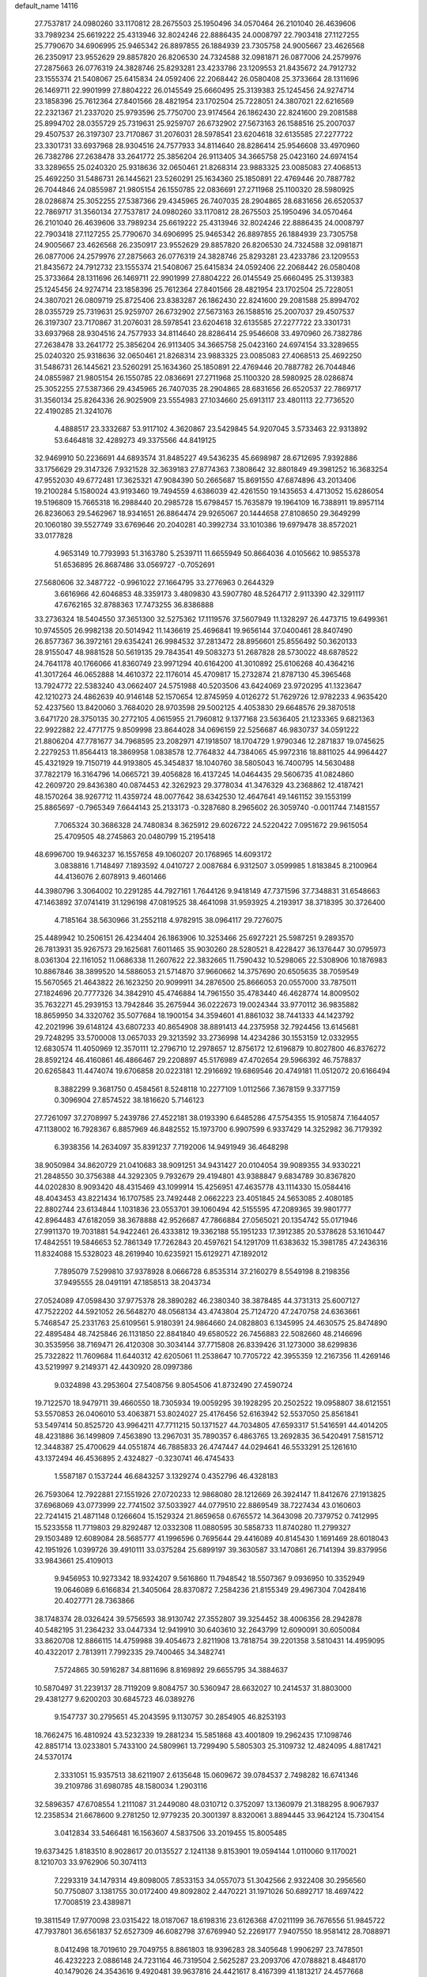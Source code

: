 default_name                                                                    
14116
  27.7537817  24.0980260  33.1170812  28.2675503  25.1950496  34.0570464
  26.2101040  26.4639606  33.7989234  25.6619222  25.4313946  32.8024246
  22.8886435  24.0008797  22.7903418  27.1127255  25.7790670  34.6906995
  25.9465342  26.8897855  26.1884939  23.7305758  24.9005667  23.4626568
  26.2350917  23.9552629  29.8857820  26.8206530  24.7324588  32.0981871
  26.0877006  24.2579976  27.2875663  26.0776319  24.3828746  25.8293281
  23.4233786  23.1209553  21.8435672  24.7912732  23.1555374  21.5408067
  25.6415834  24.0592406  22.2068442  26.0580408  25.3733664  28.1311696
  26.1469711  22.9901999  27.8804222  26.0145549  25.6660495  25.3139383
  25.1245456  24.9274714  23.1858396  25.7612364  27.8401566  28.4821954
  23.1702504  25.7228051  24.3807021  22.6216569  22.2321367  21.2337020
  25.9793596  25.7750700  23.9174564  26.1862430  22.8241600  29.2081588
  25.8994702  28.0355729  25.7319631  25.9259707  26.6732902  27.5673163
  26.1588516  25.2007037  29.4507537  26.3197307  23.7170867  31.2076031
  28.5978541  23.6204618  32.6135585  27.2277722  23.3301731  33.6937968
  28.9304516  24.7577933  34.8114640  28.8286414  25.9546608  33.4970960
  26.7382786  27.2638478  33.2641772  25.3856204  26.9113405  34.3665758
  25.0423160  24.6974154  33.3289655  25.0240320  25.9318636  32.0650461
  21.8268314  23.9883325  23.0085083  27.4068513  25.4692250  31.5486731
  26.1445621  23.5260291  25.1634360  25.1850891  22.4769446  20.7887782
  26.7044846  24.0855987  21.9805154  26.1550785  22.0836691  27.2711968
  25.1100320  28.5980925  28.0286874  25.3052255  27.5387366  29.4345965
  26.7407035  28.2904865  28.6831656  26.6520537  22.7869717  31.3560134
  27.7537817  24.0980260  33.1170812  28.2675503  25.1950496  34.0570464
  26.2101040  26.4639606  33.7989234  25.6619222  25.4313946  32.8024246
  22.8886435  24.0008797  22.7903418  27.1127255  25.7790670  34.6906995
  25.9465342  26.8897855  26.1884939  23.7305758  24.9005667  23.4626568
  26.2350917  23.9552629  29.8857820  26.8206530  24.7324588  32.0981871
  26.0877006  24.2579976  27.2875663  26.0776319  24.3828746  25.8293281
  23.4233786  23.1209553  21.8435672  24.7912732  23.1555374  21.5408067
  25.6415834  24.0592406  22.2068442  26.0580408  25.3733664  28.1311696
  26.1469711  22.9901999  27.8804222  26.0145549  25.6660495  25.3139383
  25.1245456  24.9274714  23.1858396  25.7612364  27.8401566  28.4821954
  23.1702504  25.7228051  24.3807021  26.0809719  25.8725406  23.8383287
  26.1862430  22.8241600  29.2081588  25.8994702  28.0355729  25.7319631
  25.9259707  26.6732902  27.5673163  26.1588516  25.2007037  29.4507537
  26.3197307  23.7170867  31.2076031  28.5978541  23.6204618  32.6135585
  27.2277722  23.3301731  33.6937968  28.9304516  24.7577933  34.8114640
  28.8286414  25.9546608  33.4970960  26.7382786  27.2638478  33.2641772
  25.3856204  26.9113405  34.3665758  25.0423160  24.6974154  33.3289655
  25.0240320  25.9318636  32.0650461  21.8268314  23.9883325  23.0085083
  27.4068513  25.4692250  31.5486731  26.1445621  23.5260291  25.1634360
  25.1850891  22.4769446  20.7887782  26.7044846  24.0855987  21.9805154
  26.1550785  22.0836691  27.2711968  25.1100320  28.5980925  28.0286874
  25.3052255  27.5387366  29.4345965  26.7407035  28.2904865  28.6831656
  26.6520537  22.7869717  31.3560134  25.8264336  26.9025909  23.5554983
  27.1034660  25.6913117  23.4801113  22.7736520  22.4190285  21.3241076
   4.4888517  23.3332687  53.9117102   4.3620867  23.5429845  54.9207045
   3.5733463  22.9313892  53.6464818  32.4289273  49.3375566  44.8419125
  32.9469910  50.2236691  44.6893574  31.8485227  49.5436235  45.6698987
  28.6712695   7.9392886  33.1756629  29.3147326   7.9321528  32.3639183
  27.8774363   7.3808642  32.8801849  49.3981252  16.3683254  47.9552030
  49.6772481  17.3625321  47.9084390  50.2665687  15.8691550  47.6874896
  43.2013406  19.2100284   5.1580024  43.9193460  19.7494559   4.6386039
  42.4261550  19.1435653   4.4713052  15.6286054  19.5196809  15.7665318
  16.2988440  20.2985728  15.6798457  15.7635879  19.1964109  16.7388911
  19.8957114  26.8236063  29.5462967  18.9341651  26.8864474  29.9265067
  20.1444658  27.8108650  29.3649299  20.1060180  39.5527749  33.6769646
  20.2040281  40.3992734  33.1010386  19.6979478  38.8572021  33.0177828
   4.9653149  10.7793993  51.3163780   5.2539711  11.6655949  50.8664036
   4.0105662  10.9855378  51.6536895  26.8687486  33.0569727  -0.7052691
  27.5680606  32.3487722  -0.9961022  27.1664795  33.2776963   0.2644329
   3.6616966  42.6046853  48.3359173   3.4809830  43.5907780  48.5264717
   2.9113390  42.3291117  47.6762165  32.8788363  17.7473255  36.8386888
  33.2736324  18.5404550  37.3651300  32.5275362  17.1119576  37.5607949
  11.1328297  26.4473715  19.6499361  10.9745505  26.9982138  20.5014942
  11.1436619  25.4696841  19.9656144  37.0400461  28.8407490  26.8577367
  36.3972161  29.6354241  26.9984532  37.2813472  28.8956601  25.8556492
  50.3620133  28.9155047  48.9881528  50.5619135  29.7843541  49.5083273
  51.2687828  28.5730022  48.6878522  24.7641178  40.1766066  41.8360749
  23.9971294  40.6164200  41.3010892  25.6106268  40.4364216  41.3017264
  46.0652888  14.4610372  22.1176014  45.4709817  15.2732874  21.8787130
  45.3965468  13.7924772  22.5383240  43.0662407  24.5751988  40.5203506
  43.6424069  23.9720295  41.1323647  42.1210273  24.4862639  40.9146148
  52.1570654  12.8745959   4.0126272  51.7629726  12.9782233   4.9635420
  52.4237560  13.8420060   3.7684020  28.9703598  29.5002125   4.4053830
  29.6648576  29.3870518   3.6471720  28.3750135  30.2772105   4.0615955
  21.7960812   9.1377168  23.5636405  21.1233365   9.6821363  22.9922882
  22.4771775   9.8509998  23.8644028  34.0696159  22.5256687  46.9830737
  34.0591222  21.8806204  47.7781677  34.7968595  23.2082971  47.1918507
  18.1704729   1.9790346  12.2871837  19.0745625   2.2279253  11.8564413
  18.3869958   1.0838578  12.7764832  44.7384065  45.9972316  18.8811025
  44.9964427  45.4321929  19.7150719  44.9193805  45.3454837  18.1040760
  38.5805043  16.7400795  14.5630488  37.7822179  16.3164796  14.0665721
  39.4056828  16.4137245  14.0464435  29.5606735  41.0824860  42.2609720
  29.8436380  40.0874453  42.3262923  29.3778034  41.3476329  43.2368862
  12.4187421  48.1570264  38.9267712  11.4359724  48.0077642  38.6342530
  12.4647641  49.1461152  39.1553199  25.8865697  -0.7965349   7.6644143
  25.2133173  -0.3287680   8.2965602  26.3059740  -0.0011744   7.1481557
   7.7065324  30.3686328  24.7480834   8.3625912  29.6026722  24.5220422
   7.0951672  29.9615054  25.4709505  48.2745863  20.0480799  15.2195418
  48.6996700  19.9463237  16.1557658  49.1060207  20.1768965  14.6093172
   3.0838816   1.7148497   7.1893592   4.0410727   2.0087684   6.9312507
   3.0599985   1.8183845   8.2100964  44.4136076   2.6078913   9.4601466
  44.3980796   3.3064002  10.2291285  44.7927161   1.7644126   9.9418149
  47.7371596  37.7348831  31.6548663  47.1463892  37.0741419  31.1296198
  47.0819525  38.4641098  31.9593925   4.2193917  38.3718395  30.3726400
   4.7185164  38.5630966  31.2552118   4.9782915  38.0964117  29.7276075
  25.4489942  10.2506151  26.4234404  26.1863906  10.3253466  25.6927221
  25.5987251   9.2893570  26.7813931  35.9267573  29.1625681   7.6011465
  35.9030260  28.5280521   8.4228427  36.1376447  30.0795973   8.0361304
  22.1161052  11.0686338  11.2607622  22.3832665  11.7590432  10.5298065
  22.5308906  10.1876983  10.8867846  38.3899520  14.5886053  21.5714870
  37.9660662  14.3757690  20.6505635  38.7059549  15.5670565  21.4643822
  26.1623250  20.9099911  34.2876500  25.8666053  20.0557000  33.7875011
  27.1824696  20.7777326  34.3842910  45.4746884  14.7961550  35.4783440
  46.4628774  14.8009502  35.7632271  45.2939153  13.7942846  35.2675944
  36.0222673  19.0024344  33.9770112  36.9835882  18.8659950  34.3320762
  35.5077684  18.1900154  34.3594601  41.8861032  38.7441333  44.1423792
  42.2021996  39.6148124  43.6807233  40.8654908  38.8891413  44.2375958
  32.7924456  13.6145681  29.7248295  33.5700008  13.0657033  29.3213592
  33.2736998  14.4234286  30.1553159  12.0332955  12.6830574  11.4050969
  12.3570111  12.2796710  12.2978657  12.8756172  12.6196879  10.8027800
  46.8376272  28.8592124  46.4160861  46.4866467  29.2208897  45.5176989
  47.4702654  29.5966392  46.7578837  20.6265843  11.4474074  19.6706858
  20.0223181  12.2916692  19.6869546  20.4749181  11.0512072  20.6166494
   8.3882299   9.3681750   0.4584561   8.5248118  10.2277109   1.0112566
   7.3678159   9.3377159   0.3096904  27.8574522  38.1816620   5.7146123
  27.7261097  37.2708997   5.2439786  27.4522181  38.0193390   6.6485286
  47.5754355  15.9105874   7.1644057  47.1138002  16.7928367   6.8857969
  46.8482552  15.1973700   6.9907599   6.9337429  14.3252982  36.7179392
   6.3938356  14.2634097  35.8391237   7.7192006  14.9491949  36.4648298
  38.9050984  34.8620729  21.0410683  38.9091251  34.9431427  20.0104054
  39.9089355  34.9330221  21.2848550  30.3756388  44.3292305   9.7932679
  29.4194801  43.9388847   9.6834789  30.8367820  44.0202830   8.9093420
  48.4315469  43.1099914  15.4256951  47.4635778  43.1114330  15.0584416
  48.4043453  43.8221434  16.1707585  23.7492448   2.0662223  23.4051845
  24.5653085   2.4080185  22.8802744  23.6134844   1.1031836  23.0553701
  39.1060494  42.5155595  47.2089365  39.9801777  42.8964483  47.6182059
  38.3678888  42.9526687  47.7866884  27.0565021  20.1354742  55.0171946
  27.9911370  19.7031881  54.9422461  26.4333812  19.3362188  55.1951233
  17.3912385  20.5378628  53.1610447  17.4842551  19.5846653  52.7861349
  17.7262843  20.4597621  54.1291709  11.6383632  15.3981785  47.2436316
  11.8324088  15.5328023  48.2619940  10.6235921  15.6129271  47.1892012
   7.7895079   7.5299810  37.9378928   8.0666728   6.8535314  37.2160279
   8.5549198   8.2198356  37.9495555  28.0491191  47.1858513  38.2043734
  27.0524089  47.0598430  37.9775378  28.3890282  46.2380340  38.3878485
  44.3731313  25.6007127  47.7522202  44.5921052  26.5648270  48.0568134
  43.4743804  25.7124720  47.2470758  24.6363661   5.7468547  25.2331763
  25.6109561   5.9180391  24.9864660  24.0828803   6.1345995  24.4630575
  25.8474890  22.4895484  48.7425846  26.1131850  22.8841840  49.6580522
  26.7456883  22.5082660  48.2146696  30.3535956  38.7169471  26.4120308
  30.3034144  37.7715808  26.8339426  31.1273000  38.6299836  25.7322822
  11.7609684  11.6440312  42.6205061  11.2538647  10.7705722  42.3955359
  12.2167356  11.4269146  43.5219997   9.2149371  42.4430920  28.0997386
   9.0324898  43.2953604  27.5408756   9.8054506  41.8732490  27.4590724
  19.7122570  18.9479711  39.4660550  18.7305934  19.0059295  39.1928295
  20.2502522  19.0958807  38.6121551  53.5570853  26.0406010  53.4063871
  53.8024027  25.4176456  52.6163942  52.5537050  25.8561841  53.5497414
  50.8525720  43.9964211  47.7711215  50.1371527  44.7034805  47.6593317
  51.5416591  44.4014205  48.4231886  36.1499809   7.4563890  13.2967031
  35.7890357   6.4863765  13.2692835  36.5420491   7.5815712  12.3448387
  25.4700629  44.0551874  46.7885833  26.4747447  44.0294641  46.5533291
  25.1261610  43.1372494  46.4536895   2.4324827  -0.3230741  46.4745433
   1.5587187   0.1537244  46.6843257   3.1329274   0.4352796  46.4328183
  26.7593064  12.7922881  27.1551926  27.0720233  12.9868080  28.1212669
  26.3924147  11.8412676  27.1913825  37.6968069  43.0773999  22.7741502
  37.5033927  44.0779510  22.8869549  38.7227434  43.0160603  22.7241415
  21.4871148   0.1266604  15.1529324  21.8659658   0.6765572  14.3643098
  20.7379752   0.7412995  15.5233558  11.7719803  29.8292487  12.0332308
  11.0880595  30.5858733  11.8740280  11.2799327  29.1503489  12.6089084
  28.5685777  41.1996596   0.7695644  29.4416089  40.8145430   1.1691469
  28.6018043  42.1951926   1.0399726  39.4910111  33.0375284  25.6899197
  39.3630587  33.1470861  26.7141394  39.8379956  33.9843661  25.4109013
   9.9456953  10.9273342  18.9324207   9.5616860  11.7948542  18.5507367
   9.0936950  10.3352949  19.0646089   6.6166834  21.3405064  28.8370872
   7.2584236  21.8155349  29.4967304   7.0428416  20.4027771  28.7363866
  38.1748374  28.0326424  39.5756593  38.9130742  27.3552807  39.3254452
  38.4006356  28.2942878  40.5482195  31.2364232  33.0447334  12.9419910
  30.6403610  32.2643799  12.6090091  30.6050084  33.8620708  12.8866115
  14.4759988  39.4054673   2.8211908  13.7818754  39.2201358   3.5810431
  14.4959095  40.4322017   2.7813911   7.7992335  29.7400465  34.3482741
   7.5724865  30.5916287  34.8811696   8.8169892  29.6655795  34.3884637
  10.5870497  31.2239137  28.7119209   9.8084757  30.5360947  28.6632027
  10.2414537  31.8803000  29.4381277   9.6200203  30.6845723  46.0389276
   9.1547737  30.2795651  45.2043595   9.1130757  30.2854905  46.8253193
  18.7662475  16.4810924  43.5232339  19.2881234  15.5851868  43.4001809
  19.2962435  17.1098746  42.8851714  13.0233801   5.7433100  24.5809961
  13.7299490   5.5805303  25.3109732  12.4824095   4.8817421  24.5370174
   2.3331051  15.9357513  38.6211907   2.6135648  15.0609672  39.0784537
   2.7498282  16.6741346  39.2109786  31.6980785  48.1580034   1.2903116
  32.5896357  47.6708554   1.2111087  31.2449080  48.0310712   0.3752097
  13.1360979  21.3188295   8.9067937  12.2358534  21.6678600   9.2781250
  12.9779235  20.3001397   8.8320061   3.8894445  33.9642124  15.7304154
   3.0412834  33.5466481  16.1563607   4.5837506  33.2019455  15.8005485
  19.6373425   1.8183510   8.9028617  20.0135527   2.1241138   9.8153901
  19.0594144   1.0110060   9.1170021   8.1210703  33.9762906  50.3074113
   7.2293319  34.1479314  49.8098005   7.8533153  34.0557073  51.3042566
   2.9322408  30.2956560  50.7750807   3.1381755  30.0172400  49.8092802
   2.4470221  31.1971026  50.6892717  18.4697422  17.7008519  23.4389871
  19.3811549  17.9770098  23.0315422  18.0187067  18.6198316  23.6126368
  47.0211199  36.7676556  51.9845722  47.7937801  36.6561837  52.6527309
  46.6082798  37.6769940  52.2269177   7.9407550  18.9581412  28.7088971
   8.0412498  18.7019610  29.7049755   8.8861803  18.9396283  28.3405648
   1.9906297  23.7478501  46.4232223   2.0886148  24.7231164  46.7319504
   2.5625287  23.2093706  47.0788821   8.4848170  40.1479026  24.3543616
   9.4920481  39.9637816  24.4421617   8.4167399  41.1813217  24.4577668
  30.0942662  40.8251408  36.4557578  29.1269223  41.0803200  36.2104964
  30.4559296  41.6688129  36.9295902  14.1403741  43.5854984  18.5974937
  13.5578531  42.7918732  18.9150454  13.5172528  44.0960152  17.9496279
   1.2322574   9.1251236  45.6568729   0.5885606   9.6056949  45.0060806
   1.3715067   9.8306259  46.4021030  51.6026849  34.6471271  12.7428746
  52.3261826  35.3478481  12.5206812  51.0126746  35.1254673  13.4445592
  35.1475130  47.4075590  21.8739692  35.8096388  46.7287925  22.2661150
  34.8406544  46.9806965  20.9877170  26.0438659   4.2508871  42.2496545
  26.0591027   3.7989605  43.1768209  25.0449296   4.4646136  42.1007706
  26.7588944  35.7915649  19.0777556  26.6430136  34.7799498  19.2781047
  27.5933171  35.8126374  18.4664516  31.8372540  26.5516224  59.4343819
  31.5594478  26.6110632  58.4618804  31.3489107  25.7144849  59.7984186
  45.8372455  26.7460794  43.3852796  44.8239448  26.7021718  43.1414313
  45.8958452  26.1229964  44.2080145  33.6603343  16.0039325  24.0078602
  34.3849580  16.7271363  23.9188633  32.8164870  16.5155909  24.2956033
   8.2300360  25.7137162  41.8650427   8.8868537  25.4419897  41.1236184
   8.7816486  26.3229246  42.4859070  44.0566469   8.5180597  14.1586456
  43.4070381   8.8730578  14.8830402  44.3558137   9.3864408  13.6785389
  44.6840885   0.5732876   5.2687879  44.3129488   1.3702221   5.8203673
  45.2945372   0.0845510   5.9190153  21.9355536   8.1730468   6.3034241
  21.2284541   7.5886607   6.7695686  22.2711584   7.5869631   5.5233258
   6.4437193   3.3700326  49.9881454   7.1344060   3.7161146  49.2967658
   6.0705665   2.5209693  49.5286538  24.5445841  50.4312876  33.2821617
  25.2845567  49.8896510  32.8045555  24.0947940  49.7548571  33.8952562
  50.4389049  42.0437088  13.8251852  49.6737812  42.4867278  14.3467962
  50.1796460  42.1546694  12.8377622  44.2447878  18.2681281   7.7851593
  45.1779430  18.2527490   7.3215136  43.6287155  18.6241640   7.0477223
  20.3682442  25.1205668  19.8482294  21.1724142  25.7691674  19.8387840
  20.1512737  24.9953839  18.8455545  16.4878194  13.3001148  46.0172677
  15.9308467  12.9262199  45.2217117  17.4508526  12.9974232  45.7740824
  23.9826591  26.3200790  40.9541488  23.0177460  26.6869858  41.0158633
  24.5291518  26.9835645  41.5283347  20.1948917  14.3532020  47.2597421
  19.9138618  13.4874613  47.7548743  19.7675461  15.0920815  47.8448882
   9.3904129  38.6370760  28.5919837  10.2371670  39.2195524  28.6269344
   8.8274766  39.0490744  27.8339947  42.1099914  25.9073545  46.3532015
  41.1842764  25.9081969  46.8144282  41.9244330  25.4430618  45.4476094
  33.3206779  39.2628770  11.5505150  34.3101929  39.4449964  11.7977847
  33.2984289  38.2479473  11.3884900  12.1725101  32.9554179  49.8752388
  12.9586204  32.4861537  50.3634136  12.4545059  32.9385020  48.8868359
   5.5059765  37.1142387   5.6230051   4.7423112  36.6376230   6.1180770
   5.5315086  36.6305034   4.7037137  14.7735324  10.3795988  37.2744898
  14.8573398  10.2000126  38.2961480  15.3114676   9.6163940  36.8539800
   5.8500034  34.3042374  48.9169229   4.9444294  34.7120005  49.1144426
   5.6571382  33.3496160  48.5864079  11.9247678   8.3983177  48.9650223
  10.8942117   8.4600248  49.0308486  12.0854748   7.9269721  48.0693772
  25.8085072  11.5825173  51.9092100  26.5905266  11.0818438  52.3575951
  25.9094931  12.5497833  52.2242676  17.2403540  18.3785968  11.5244271
  17.7643033  18.5120950  10.6478454  16.6967238  19.2504831  11.6101645
  37.9185785  28.5901278  54.1695310  37.6862014  29.3517596  53.5177323
  38.0612764  27.7724120  53.5647967   3.2143573  45.4120128  35.1349738
   2.5391691  45.6582529  34.3850068   2.6289300  45.3665116  35.9792970
   5.5183121  28.2420594  23.1340554   5.4548928  29.2294669  23.3956223
   5.8107331  27.7563037  23.9876364  27.9033426  48.8740123  17.4324858
  28.4197080  49.6736239  17.8291119  28.5479453  48.4791539  16.7357027
  48.5262164   7.8930849  30.3726969  48.6058506   8.6353769  31.0836557
  47.7578935   7.2998105  30.7470433  31.3998421  22.9939199  18.8443149
  30.5368760  22.6709764  19.2995079  31.0614733  23.5775238  18.0603992
  39.2343646  29.2975798   4.6760936  39.7365129  29.5119744   5.5528672
  39.1634526  30.2144549   4.2036349  47.5585621   2.6737147  41.3022105
  48.4661745   2.2109334  41.4207251  47.0520478   2.4754042  42.1786554
  30.0169260  37.7662242  12.2149203  29.9312395  36.7811765  12.5064572
  30.4258934  38.2263923  13.0456326  50.3728507  18.8747062  47.9206671
  50.9103315  19.2871346  48.7062190  51.1353442  18.5247164  47.3021773
  21.2034846  38.6470743  24.7403497  21.4287856  39.0735786  23.8211255
  21.2378045  37.6311412  24.5188686   5.3397359  20.7392984  32.4515610
   4.4928964  20.8798516  33.0406899   6.0481011  21.3056598  32.9424035
  14.6152662  40.0814261  18.1671938  14.9773463  39.5558397  18.9872251
  13.7593836  40.5220967  18.5335185  11.5687290  10.9172301  55.3302163
  12.1059634  10.0750136  55.5941881  11.9306887  11.6525407  55.9286320
  39.5851771   2.8509678  47.4309030  39.3098165   2.9147399  48.4339253
  39.0037817   2.1070798  47.0610721  12.9393341  38.5417365  36.6275417
  12.0809354  38.2828532  37.1486605  12.5700048  39.1572284  35.8784082
   0.9166879   8.5013196  35.1191349   1.2589102   8.6168158  36.0745334
   1.6798232   8.8196669  34.5145377  20.3959911  32.4073133   5.7297108
  20.3823079  32.4237172   4.7015149  19.4779289  32.7737676   6.0093288
   5.1535683  45.8523811  23.1428016   4.5372982  45.5833517  22.3598276
   4.6561493  45.4988427  23.9767975  14.7245190  21.2066560  26.3841586
  14.2441332  22.0184004  26.8074856  14.9190374  20.5885262  27.1955519
  20.2378057  22.0574041  56.1395488  19.6780946  22.9049142  56.3392279
  20.5294704  22.1890233  55.1561637  29.8143495  34.4401498  25.5481754
  29.9765793  35.1204820  26.3143240  30.4156379  33.6525424  25.7698828
   5.4507317  31.6468101  48.2043340   4.7536098  30.8785232  48.2196723
   6.2802199  31.2096800  48.6402532   5.9421106   5.8592956  38.9759829
   6.6420356   6.5408838  38.6260376   5.6124688   5.4017295  38.1110633
   2.0068586  24.0577260  43.6372742   1.8923231  23.7936841  44.6265093
   1.8834302  25.0933020  43.6610894   8.8225976  25.4129211  28.5276025
   8.3002622  25.0766514  27.7080305   9.5439792  24.6960531  28.6849977
  30.0576639   3.0032913  30.7655724  29.5722222   3.7021683  30.2029612
  30.2222073   2.2239006  30.1009483  38.5096719  12.4636943  49.5018779
  38.2068795  13.4539944  49.5653486  38.6411871  12.3392280  48.4778077
  26.4758885  48.7892417  32.1097258  27.1162248  49.5989425  32.0621050
  27.0236218  48.0286183  31.6719564  32.7324196  44.7133899  24.4903709
  32.2317950  45.1039683  25.3081966  33.7013196  45.0519175  24.6277731
  37.3561820  26.7482465  22.9793142  37.6089213  27.6169473  23.4779795
  38.1710572  26.5661312  22.3730644  37.4685805  12.1954409  13.8121662
  36.5144043  12.5878345  13.7917019  37.3220245  11.2106023  14.0911828
  21.6618121  26.1125856  31.6825798  21.0595571  26.3295637  30.8847865
  22.0828227  27.0157908  31.9404254  44.5295073  15.1126607  47.2148133
  44.2782776  14.1239551  47.0544201  45.5553463  15.1231781  47.1067392
  27.4292434  19.9554365  51.4824945  28.1008187  20.7422606  51.5742556
  26.5714803  20.3435302  51.9188766  31.8341337  29.1057856  24.4818204
  32.6725565  29.2918086  23.8943054  31.3495949  30.0173185  24.4805975
  36.5276406   7.6254606  53.5577998  36.2288511   8.3975861  54.1735862
  35.9062080   7.7102737  52.7386314  47.1160208  41.6069450  46.5637831
  47.3597038  41.9047604  45.5968765  46.0880492  41.5680601  46.5440343
  28.1988797  12.8585258  24.8316921  27.9693727  11.8519462  24.6979755
  27.7236450  13.0686602  25.7296384   7.5836531  42.8929934  14.3134137
   8.1366082  43.7608870  14.4522540   6.7029981  43.2415645  13.9048884
  29.8019439  20.1460076  42.2537729  30.0024768  20.2691745  43.2502776
  28.8927995  19.6789943  42.2206079  29.5190474  14.8547739  55.3673773
  30.5278659  14.9362133  55.5756615  29.3858376  13.8431691  55.2215316
  30.1717061   6.4410825  13.4722618  29.3007583   6.3447870  14.0146909
  29.8625071   6.7753668  12.5523968  18.6454186  49.2754097   4.1603571
  18.8461682  48.9976395   5.1395107  19.1348972  48.5464582   3.6103898
  44.7285440  17.7981656  28.2406326  45.6161179  17.6460058  27.7358599
  44.1795611  16.9506584  28.0391310  13.2155760  17.3203266  46.1981860
  12.6406245  18.1402947  46.4670858  12.6226234  16.5224420  46.4971392
  37.4967320   3.6456565   2.0130949  38.3734341   4.0483970   2.3619118
  36.8260818   3.7942700   2.7789526  28.5839812  27.7974071  45.7536948
  27.8256715  27.1637226  46.0647844  28.7998425  28.3331615  46.6168576
  30.0417533   5.4257973  37.6771030  29.8636021   6.0745913  36.8950738
  29.6832060   5.9541044  38.5013662  36.4197190  30.9654433  33.4791820
  37.3826014  30.9025503  33.8307293  35.8423792  30.5193813  34.1956656
  13.3066703   9.1569679  14.2173140  12.5678895   8.5253781  13.8660731
  12.9589312  10.0985527  13.9750835  35.7478835  20.8540182   8.2142498
  34.8079730  20.6250705   7.8413868  35.7025799  21.8880070   8.3189912
  13.4020041   7.6079508  39.6134631  12.6710045   7.5688778  38.8784506
  13.0782542   6.9119464  40.3026399  16.9128091   4.3092756  23.4058778
  17.2413565   5.2794132  23.2619645  17.2420429   4.0885197  24.3593033
  19.9583710  32.1450181  25.2047346  19.6847788  31.8485352  26.1598216
  20.4747972  33.0296343  25.3974314  44.1027412  12.9849493  15.1045410
  43.5063529  13.3486192  14.3383108  43.6597232  13.4136421  15.9429156
  39.1372983  30.7306002  33.9222241  39.8173961  30.3762544  33.2135236
  39.5463873  31.6363030  34.1914801  35.1407937  45.0218584  14.4351320
  35.3979336  45.9003719  14.9495504  34.2588168  45.3138816  13.9679005
  24.1572402  45.4916173   9.5276285  23.6769109  44.6954476   9.0667661
  25.0846592  45.4950262   9.0653695  53.0009175  15.5807071   3.8367323
  53.4589875  16.3239143   4.3946322  53.7748219  15.2307659   3.2413620
   6.5385477  10.2921606  36.0850673   5.8617622   9.5607914  35.8126772
   6.5488732  10.2421268  37.1121221   5.3318290  42.8174832  25.5544371
   4.8484910  43.7259913  25.6177312   4.7167221  42.2650058  24.9309635
  25.6422620   1.4895790  14.6597745  25.4753819   1.0153889  13.7686564
  25.6183739   0.7248182  15.3585034  23.9452285  15.3438728  20.5999443
  24.3161965  15.7125568  21.4926805  23.3944531  14.5328927  20.8611615
  47.3577647  12.4753610  44.1279113  47.5967799  11.9081308  44.9716517
  47.8880939  13.3489391  44.2930526  50.2716082  11.4940357  35.3638162
  50.8673581  11.7407398  36.1728574  50.8577065  11.7699916  34.5541446
  48.5259334   7.9535618   8.8263404  48.4407581   7.9861867   7.7891952
  47.5424947   7.8890885   9.1285859  26.6346858  39.2910581  54.4637392
  27.3510024  38.9787516  53.7844860  26.0692974  39.9602754  53.9182924
  37.6550037  15.0035182  28.8804224  38.5545837  14.9889101  28.3661845
  37.0245068  15.4983674  28.2095732  33.0962372  14.5914623  44.9738558
  33.4431688  14.6879120  44.0040548  33.7787298  15.1544906  45.5153764
   0.6991129  29.9137672  27.6492806   1.5744242  29.4059862  27.4911081
   0.9969145  30.8517575  27.9468856  18.8431669  12.3022414  48.5084670
  18.5674791  12.4789195  49.4857791  17.9763080  12.3637393  47.9801603
  20.5432261  25.6820927  12.0832449  20.4841869  24.6736776  11.9497666
  20.0333489  26.0893852  11.2893211  50.3646134  26.4841232  26.2841632
  50.5134911  27.4764614  26.5245084  49.3578957  26.4255137  26.0807768
  13.2702847  41.9660985  29.9707887  12.4625366  42.6202875  29.8623957
  13.5454633  42.1077676  30.9536831   2.1964175  21.4038228  39.3557561
   1.6795412  21.9280155  40.0768978   3.1420153  21.8187529  39.3901726
  49.7534369  22.6744428  -0.2136136  48.9876735  22.8806937  -0.8774548
  50.4838093  23.3494928  -0.4523134   3.1949406  22.1821996  48.5910070
   3.2584110  23.1394266  48.9815306   3.9392570  21.6746826  49.0991026
   3.5150290  16.9052815  27.5915948   4.5125428  17.0879663  27.4099369
   3.3544601  17.2581563  28.5377396  12.1489056  31.8011796  19.1937411
  12.2514369  32.8042328  18.9991515  12.4115016  31.3384664  18.3167359
  37.8406289  40.2189344   3.5299806  36.9857048  39.7592337   3.8872584
  37.7670970  40.1050760   2.5130213  26.2882464  22.5600762  40.1343669
  25.8455946  23.0739546  40.9204989  27.1911510  23.0541405  40.0251881
  43.4200915   5.9433145  13.4036266  42.5278391   6.1184460  12.9477867
  43.7524479   6.8847264  13.6837373  13.7477394  46.6574247  37.0010426
  13.2924502  47.2929128  37.6654463  13.5181459  47.0369530  36.0728876
  15.0233000  24.3692510  25.1687415  14.4878919  24.1044722  26.0123042
  15.7094884  25.0535043  25.5261737   9.1546485  45.0256540  14.6766657
   9.3786254  44.9977220  15.6853618   9.1275612  46.0386665  14.4649538
  38.2223788  30.4253782  11.1227454  37.8691962  30.3323025  12.0957561
  38.4182897  29.4325142  10.8745748  42.0670219  46.5793306   0.4101303
  42.4762379  46.4769598   1.3509840  42.8854277  46.6442166  -0.2099929
  48.5860629  45.5545286  51.0117362  48.8285938  44.5667392  51.1974935
  48.1901389  45.8815492  51.9064273  18.5708402  14.4630798   2.1836785
  19.4715247  14.9513003   2.2702511  18.2531191  14.6390544   1.2399827
  21.0886774  15.6011280  33.9779089  20.3670039  16.3083464  33.7743295
  21.3591457  15.2564894  33.0430447  14.9587942   9.7838775  39.8351742
  15.1254346  10.1033553  40.7998885  14.2777100   9.0156950  39.9374454
  -0.2526883  22.7524532  54.7568731  -0.5812261  21.7927893  54.9408409
  -0.1883863  23.1805901  55.6872742  26.9028393  47.8183745  23.0309443
  26.0925315  48.0055721  22.4183911  26.4569927  47.5665547  23.9329370
  48.9137840  34.1345334  20.1638773  48.6157840  33.8755435  21.1146079
  49.6974660  34.7860149  20.3210703   1.7409405  46.5213653   4.0392036
   0.7095448  46.4985140   4.1105237   2.0591068  46.0907711   4.9136337
  18.8897792  44.4840740  33.2137983  18.0943545  45.1145694  33.4420458
  19.6994331  45.1330788  33.2306349  27.2704379  18.3372874  46.3943390
  28.1872142  18.1454769  45.9425727  27.5439320  18.6306372  47.3473738
  14.1756197  40.7348628  46.6094464  13.4549553  41.2401368  46.0562869
  14.2028049  39.8117789  46.1230535   0.3101365  13.0270189  20.8788761
   0.6761870  12.0867315  21.0489357  -0.7107918  12.9369068  20.9372439
  48.8979450  44.0626012   8.1261993  49.8406562  43.8393714   8.4979604
  48.7833672  45.0589459   8.3861400  26.9608604  41.9423092  11.4825324
  27.3725489  42.4331844  10.6723159  27.4093463  41.0139090  11.4618335
  20.4961748  39.6844780  40.1111474  19.5832843  39.8582407  40.5694435
  20.7852460  38.7717642  40.5050132  30.7768483  38.8087826  14.6655281
  29.9188030  38.6269883  15.1974900  31.1388235  39.6917708  15.0312868
  42.2646498  40.2202774  10.3367417  42.5235281  40.0225946  11.3251299
  42.4146238  41.2503058  10.2764024  18.1830932   7.8369092  47.1309887
  17.8133729   8.6696178  46.6365863  19.2027983   7.8999795  46.9333089
  30.5627899   9.4890555   7.0248673  30.7944782  10.1563553   7.7872418
  29.8280112   8.9035449   7.4574845  48.4633510  15.0992651   2.6540412
  48.2091704  14.2203762   3.1461833  49.2413302  15.4563527   3.2494628
  18.6631030   1.5456323   4.0191390  18.1834220   1.6931392   3.1344205
  18.6572373   0.5173756   4.1447796   7.9442306  48.4919463   2.3385423
   7.1804719  48.3869483   3.0125427   8.7511846  48.0354379   2.7763254
  17.4601348  43.4201274  28.2716198  17.5534321  43.5319237  29.2992796
  16.4286229  43.4168025  28.1443783  20.9536998  18.8105301  22.9840419
  21.0792304  18.7925043  24.0044806  21.9070698  18.6819670  22.6109538
  17.6193983   3.7977382   5.2621923  18.1140193   2.9732943   4.8870457
  16.7406645   3.8062237   4.7042704  37.0229279  38.5597088  47.5596179
  37.9652969  38.9733127  47.4864446  37.1446777  37.5946097  47.2225489
  25.1047911  37.4288702  41.4863799  24.8217361  36.9462042  42.3543767
  24.7999991  38.3976102  41.6262934  13.1140881  33.0458016  37.1767584
  12.3458394  33.1104547  36.4837275  13.8397869  33.6651471  36.7695397
  10.7225151  36.0243906  53.1603189  11.4200132  35.8005984  52.4315506
  10.1286450  36.7420808  52.7133170  36.3733648   7.6720048  19.1546246
  36.0848582   6.8498332  18.5935489  36.4431122   7.2800622  20.1116936
  41.6820067  16.6832154  54.1984063  42.4700229  16.1731234  53.7622114
  41.1412039  17.0154911  53.3818139  11.1020786   8.5962862  17.7239074
  10.7153879   9.3397292  18.3141138  10.3350542   8.3946167  17.0571977
  10.5439841  26.8431220  56.0401986  11.5787748  26.8362983  56.0257227
  10.3197990  27.8525743  55.9781989  49.3364174  39.3687756  49.6981249
  49.7754384  40.2883182  49.5055263  49.3856589  39.3054160  50.7324859
  26.9675959   4.4355573   3.4379420  26.0446555   4.1373915   3.0909777
  27.3799665   3.5785042   3.8277725   1.6255665  40.7961499   0.2783124
   0.7938758  40.4492758  -0.2150034   1.5511389  41.8201752   0.2157609
  18.8611885  39.0309099  46.2399312  18.4787411  39.3712875  47.1514202
  19.4833539  39.8402937  45.9823852   8.5724865  39.6931803  38.7718382
   7.9022495  39.1280709  39.3263632   7.9595544  40.4508556  38.3974122
  51.8938761  12.2637018  12.1652028  51.6472191  12.9360924  12.9149474
  50.9970531  12.0048788  11.7575218   2.3912864  28.7367640  31.9035853
   1.3682534  28.5908169  31.9333541   2.7669441  27.8659393  32.3051572
  31.3610036  29.8756950  16.2761603  30.5980079  30.0265330  16.9585224
  31.6594280  30.8244390  16.0250325  50.7388833  12.3747721  26.8063459
  50.2800688  11.4396363  26.8531349  50.5664693  12.6476671  25.8205677
  35.9506975  31.3937002  40.7674786  35.8870219  31.2023434  39.7511701
  35.3121341  32.2001896  40.8898822  39.0541519  19.5682793  25.4032373
  38.2345898  19.6861956  24.7874901  38.7090908  19.8978955  26.3229048
  10.9400625  15.4755499   6.6753229  10.8373241  15.9647570   7.5817471
  11.7302811  15.9772583   6.2308546  34.4873727   9.5927169  19.0148424
  35.2548928   8.9006248  19.1046735  33.6627512   9.0703824  19.3574632
  10.3643052  22.4638157  54.1813849  10.8381261  22.2033476  53.2948823
  10.2915621  23.4984853  54.0950718  41.4167567  18.2433175  11.4228774
  40.9446165  17.7269187  10.6638309  42.2485636  18.6458604  10.9523660
  41.3834279  27.7386489  22.0280008  41.4935441  28.6273289  21.5165382
  42.2213277  27.6862846  22.6170383  13.4743501  -0.5555946   9.7645229
  13.6702021   0.4446228   9.8513338  13.1354778  -0.6833418   8.8071394
  14.0160626  18.6994068  41.2567030  13.9878294  18.2100573  42.1619545
  14.8539028  19.2819790  41.3062262  13.7852204  16.4019630  51.8967832
  14.0102369  17.2089914  51.2919133  14.5130266  16.4611296  52.6362470
  12.2496689  38.3913891  33.0034942  11.2216697  38.2906534  33.0437949
  12.4226527  39.1819777  33.6476540  32.8280354   9.6555505   2.7534281
  32.0456889   9.4218604   3.3815168  33.0425607   8.7681285   2.2772587
  30.3130797  17.1717502  21.4302845  29.9466423  16.6948279  20.5796891
  30.7149353  16.3802735  21.9620064  50.0046261   9.7686589   5.5534021
  50.4114741   9.8997452   6.4827122  49.2782709   9.0510693   5.6950393
  39.0368216  33.3709357  28.3287621  38.8109200  32.3927740  28.6145623
  39.5400178  33.7220963  29.1599176  31.6922941   2.0766308  25.5508030
  30.7484611   1.7898459  25.2435678  32.0185095   1.2693196  26.1012004
  38.2167364  20.4685518  27.8306743  39.1868229  20.2835869  28.1634886
  37.6317365  19.8951535  28.4310113  27.5604920  33.9954145  43.7314165
  27.2016879  34.1683987  42.7830709  27.1817492  34.7696468  44.2929366
  32.5606817   1.4207933  32.1819502  32.6621931   2.2974024  31.6530676
  33.3191306   0.8273189  31.8729630  23.8789471  44.2326820  29.1108578
  23.1022013  43.9058171  28.5081155  23.9281506  43.4963582  29.8362934
  14.7157460  14.7290100  42.7448362  14.5765537  15.6930818  43.0563508
  14.5199889  14.7460450  41.7355570  17.4896842  44.7742531  57.3375832
  17.7329629  45.5320209  56.6858085  17.3664048  43.9535090  56.7272449
  21.0209081   8.9764916  26.2013799  21.0076239   9.9964726  26.3626292
  21.2467323   8.8918877  25.1996238  20.8019160   8.1786566  46.6781727
  21.1821242   8.1225631  45.7147616  21.0461165   7.2422657  47.0662224
  25.8717712   3.6496709  28.6841879  24.9989513   3.9087771  28.1823911
  26.3487460   4.5608891  28.7967638  29.4167847  13.0889760  49.9677251
  30.0208663  13.8462053  49.6116997  28.4981411  13.5460949  50.0847295
  18.6798140  43.9402171   5.6409295  18.2203299  44.7580376   6.0479740
  18.8945722  43.3195993   6.4212966  10.7952271   5.5045024  33.2209280
  11.2426559   5.4274419  34.1477827  11.3256040   4.8402560  32.6355412
  50.3619621  35.5838313  55.8343505  50.3923883  36.3956755  56.4774703
  50.1438388  34.7946607  56.4678490  18.0988167  48.4641903   9.1460649
  17.0716511  48.4818253   9.2169667  18.4005080  48.0256069  10.0207497
  23.4951375  18.5869973  22.0501180  24.1039972  19.3362937  22.4061535
  24.0142535  17.7251048  22.2736256  37.1831303  45.8577091  23.1008265
  37.7793148  45.9010321  22.2455585  37.7067282  46.4451303  23.7723508
  17.6878901  12.4118808  51.0157714  16.6907067  12.2813349  50.7938594
  18.0706446  11.4605376  51.0651812  45.2806902  30.2208644  23.5177781
  46.1735666  29.8478500  23.8964379  44.6818104  29.3797925  23.4724325
  30.6442979  26.7073662  53.9465359  29.9828607  27.0028424  54.6585401
  30.1084357  26.7503553  53.0610931  14.2586516  47.3487858   1.9282183
  14.5829733  47.4226914   0.9700899  14.8004953  48.0513881   2.4500185
  11.5854605  47.5695722  49.5949821  10.5897304  47.5300550  49.3002411
  11.5280842  47.5781699  50.6223096  48.0901174  41.6301507   9.0271876
  48.2565171  42.5858097   8.6591777  47.5752154  41.1738890   8.2494894
  21.9379015   1.5629474  53.1665565  20.9571530   1.8659547  53.0994455
  22.4183589   2.4040277  53.5400808  36.7591707  13.7182489  23.6425644
  36.3724379  12.8082466  23.3412258  37.4069067  13.9662679  22.8764040
  21.1464397  47.5266871  38.7473446  20.3952448  47.0176179  38.2931642
  21.3233932  48.3378875  38.1282869   9.6416683  20.7922835  13.7839583
   8.8411038  20.2020879  13.5660486   9.3025363  21.5167411  14.4147097
   9.9836369  44.6553818  32.6458122   9.8664369  45.6182626  32.2914524
   9.2413348  44.1279462  32.1586479   9.8260676  32.9596576   3.8300315
  10.7818803  33.1237892   3.4637106   9.2264315  33.3330158   3.0701143
  33.3982388   4.3699425  28.1373662  33.4543677   5.2351706  27.5701641
  34.2718521   3.8801893  27.9051356  24.0603933  20.9163996  50.0299925
  24.5409961  20.9305788  50.9437260  24.7037828  21.4313587  49.4103677
  36.2112085  39.7713608  19.6702557  37.1748246  39.4318639  19.7929343
  35.6455327  38.9089947  19.6294403  32.4009942  29.1842523  33.3359682
  31.4288771  29.5286589  33.3078675  32.7377709  29.3548937  32.3689356
  17.0359525  15.3544985  15.8797745  16.7538745  14.4849431  16.3640527
  17.4962833  15.0382439  15.0317805  35.6701642  11.3232021  22.9100734
  36.2167284  10.4628457  22.7628346  35.1710528  11.4579936  22.0163763
  15.7048717  14.0948596  54.3205050  14.9733961  13.6420265  53.7444216
  15.6210786  15.0941079  54.0624576   9.7289047  11.1786463   6.0243724
   9.3392213  10.6080685   5.2483205   9.6585200  10.5370775   6.8300447
  15.0081008   9.3901084  52.1473869  14.1405795   9.8892971  52.4351409
  14.9488256   9.4036170  51.1218208   3.4869746  15.2560112  41.7769258
   4.3324755  15.8161412  41.6274586   2.9798174  15.7491449  42.5251140
   8.6329182   4.3482495   7.7283756   9.1104127   3.5214124   7.3488857
   9.0542256   5.1408414   7.2415357  15.3772852  46.1028449  25.9615869
  15.9660686  45.3481099  25.5844148  16.0386545  46.6803766  26.5083321
  48.1246147  47.1461004  41.1090445  48.2947734  47.2443178  42.1296121
  49.0623714  46.8657269  40.7547645   8.3316274  22.5172231  30.6542370
   7.8437629  23.4079906  30.8272307   8.5806869  22.1801624  31.5958093
  10.4273885  32.7538078  22.5778568  11.2765556  33.0262691  23.0716380
  10.1952205  33.5421626  21.9644967  48.5276329  27.6516151   4.8233462
  48.7287500  26.9125644   5.5293788  49.0663771  28.4559301   5.1962808
  11.1193199  13.2191473   5.1250898  10.5197854  12.4522071   5.5147001
  10.9611635  13.9833135   5.8056148   9.8925118  13.7728375  39.4025208
   9.5587337  13.2074471  38.6004666   9.9811988  14.7227061  38.9914071
  40.6949876   2.2173245  35.5591000  39.7557824   2.2303641  35.9928133
  41.3153140   2.0262955  36.3672653  27.4235259  17.2094696  18.3848684
  27.0949280  18.0954243  18.8189340  27.2411466  17.3870086  17.3755342
  36.1814042  16.3644407  10.7203618  35.2990010  16.9099751  10.6872572
  36.8653123  17.0065582  10.2891322  23.7068957  30.2140108  56.4937771
  23.6036996  29.7875088  57.4077928  22.7796278  30.1273519  56.0493178
  22.9302941  37.8047334  17.0290580  22.6068261  38.4189585  17.7791967
  23.6154556  38.3641425  16.5035847   2.1850000  14.8580637  53.5261910
   2.2713047  15.5497573  54.2904278   1.6711308  14.0832776  53.9324875
  39.0855490  40.0885520  22.8158337  39.6814667  40.9212239  22.6463448
  38.4408673  40.4180203  23.5515295  46.0136466  27.2685586  54.7227664
  46.0139434  27.9851538  55.4615402  45.5905456  27.7427806  53.9123522
  51.2198474  37.5772001  30.2898096  51.0500154  37.1179089  29.3744857
  50.3020241  37.6056385  30.7291590  44.6027395  23.8980807  18.5158527
  45.6359116  23.8542551  18.4974115  44.3723558  23.6696081  19.4949678
  49.5851292   1.3410830  31.7843864  48.5952107   1.4199142  31.5048202
  50.0954266   1.4856149  30.9076919  37.0728166  34.4218484  40.6696525
  37.4180910  33.8778943  39.8740949  36.1164941  34.0791698  40.8247308
  35.0369747  38.2846048  14.2318988  35.4044301  38.8998333  13.4985612
  35.8222958  38.1277947  14.8668110  35.8846122  39.8614610  12.1365340
  36.7193008  39.4798309  11.6577353  36.0772212  40.8759767  12.1671550
  44.4891471   3.7895314  55.1234518  45.1458289   4.5959046  55.1071150
  45.1440574   2.9830039  55.0081260  10.3681008   1.6739409  20.5746215
  11.2302842   2.0241781  21.0103783  10.6059612   1.6108383  19.5717206
  35.2792244  49.9069216  14.6361460  35.0739193  50.6377089  15.3430343
  34.5294633  50.0518771  13.9359256  40.4404078  24.3891718  41.5365174
  40.2429433  24.0531682  40.5770705  39.5080344  24.4329149  41.9716475
  48.2029263   6.4727895  17.3810899  47.2972647   6.8160649  17.7625759
  48.5917279   7.3268757  16.9396045  17.7406232   3.3267276  14.5589458
  17.8916802   2.8899186  13.6290420  16.7401764   3.2201763  14.7197695
  49.6211595   8.6557018  38.5452260  49.8245456   7.6396474  38.5643616
  49.5368033   8.8516183  37.5301347  13.5315333   9.5815840  16.8718519
  13.5075272   9.4232038  15.8466711  12.7219481   9.0353532  17.2082447
  20.3819302  17.6469712  41.6579738  20.7433265  16.7886074  41.2140197
  20.1117618  18.2294675  40.8340811  50.0474354  36.0902616  14.4698162
  50.2880218  36.3450994  15.4540859  49.0771121  35.7538818  14.5669005
  44.5059306  34.7353422  42.6838654  43.8776699  34.1274993  42.1328449
  44.8713148  34.1004903  43.4153513  28.4060814  50.6369571  27.5076567
  27.5236321  51.1407776  27.3223373  28.0988494  49.7123792  27.8439172
  23.6748257   2.1569858  48.7358835  22.9593272   1.6517195  49.2953730
  24.5610736   1.7637644  49.1037015  28.2694423  33.4825316  48.2865347
  27.8385011  32.5396350  48.2705184  27.4839480  34.0984485  48.0146931
  34.3002041   3.3345393  49.3450149  35.1658729   3.7070970  49.7775525
  34.5989592   2.5179614  48.8263190   3.0686507  31.4583648  56.7842640
   3.7888325  31.3970907  57.5235518   3.2932987  30.6481787  56.1779430
  20.9789921  46.2333837  33.3263017  21.8586932  45.8222592  33.6679325
  20.8137149  47.0372040  33.9440869   6.9702082  27.2595196  34.8728946
   7.2619383  28.2418898  34.7244859   7.3422207  27.0343617  35.8077116
   8.6600840  25.2467510  45.9101087   7.6655397  25.2318905  46.1529152
   9.1481764  24.9840134  46.7712503  18.3797370  33.2192739  20.6628937
  17.9096711  32.8850692  21.5209499  18.3663957  32.3692057  20.0584541
  17.0345622  32.4218532   1.4312300  17.7042096  33.0124215   1.9573731
  16.3533622  33.1266686   1.0826104  29.0705143  22.1637909  20.3152523
  28.3860165  21.5312412  20.7668906  29.6772818  22.4437353  21.1101743
  30.2593842  33.7345801  43.2227374  29.2594786  33.7231455  43.4997003
  30.5373442  32.7401400  43.3378231  40.0500998   4.5259760  34.3294203
  40.3279116   3.6191233  34.7443348  40.2834046   5.2059105  35.0728591
  19.9999432  21.3320860  22.7058607  20.3823690  20.3772298  22.6212960
  20.0906152  21.7167488  21.7508167  17.9998602  39.3199924   7.9889497
  18.7953182  38.6617601   7.9003534  17.4293553  38.9001254   8.7386169
  36.3559311  18.7318505   4.8152176  36.8628916  19.2136197   4.0495641
  36.8525319  19.0377396   5.6613453   3.2499404   5.1927958  29.0999647
   3.0646098   6.2163139  29.1160072   2.4074991   4.7939287  29.5284172
  40.5385831  29.6652154   6.9673991  40.6787164  28.9308724   7.6658451
  39.9931869  30.3923926   7.4394598  34.7234554   7.2275394   7.1556233
  34.2472191   8.1198032   6.8979369  34.0265434   6.5188143   6.8674264
  43.7017686  40.0483769  54.2052766  42.9915577  40.3584164  53.5205734
  43.2340055  40.1766162  55.1118745  44.7569861  48.0676930   4.0755505
  45.2860116  47.7173511   4.8973456  44.6321451  49.0598445   4.2576216
  31.8745629  37.8484181   2.3325763  32.0245527  37.6072955   3.3247042
  32.0355783  36.9745914   1.8303446  27.7547220  20.6546586  24.8155077
  28.2938369  21.5266223  24.7354645  28.2615325  19.9862628  24.2187095
  43.1629087  28.5921348  37.7694398  43.9535038  29.1753588  38.0493929
  42.8758217  28.1151483  38.6412985  21.7473559  25.3250050  51.1389674
  21.2891740  24.6182466  50.5357307  22.6928539  25.3948732  50.7731369
  47.2380715   6.9800464  47.1148086  46.8096469   7.9246296  47.1542686
  47.0178859   6.6796805  46.1444541  23.4021886  27.2352867  56.9945374
  23.4755570  26.2426127  56.7062596  23.5655739  27.7533489  56.1289907
  16.8809112  30.9365369   7.5984294  16.4098459  30.8147359   6.6830071
  17.4711363  31.7670349   7.4530778  17.5531458  41.9648448  52.9488465
  18.2849464  42.2885692  52.2906125  16.6796605  42.1152266  52.4471792
  16.6816111  32.0600725  52.5091778  16.9945513  32.0172829  51.5190780
  17.3809452  32.6915779  52.9359493  44.9865387  14.9560844   4.1431685
  45.4613153  15.6405327   3.5312887  44.2085340  15.5018658   4.5499035
  42.8470276  16.0335078  41.2608879  43.4030841  15.6901366  40.4532597
  43.0938924  15.3518674  42.0054702  19.3388883  19.6401434  12.8221494
  18.5958393  19.0249263  12.4773297  18.8635205  20.5097531  13.0795366
  46.7174187   7.6087983  56.9808978  46.7454846   7.0309110  57.8468052
  47.7046586   7.9672252  56.9418620  -0.1260845   5.5195590  39.5584171
  -1.0214624   5.8805058  39.2038388   0.3724662   6.3556726  39.8913491
  24.7142715  42.5965244  37.4361871  24.8957818  43.3810361  36.7911147
  24.9256972  41.7590762  36.8850386  18.5909612  35.9514146  22.9704403
  18.6357153  35.9469853  21.9404853  17.9682138  36.7555256  23.1752518
   1.1385370  45.4017118  55.9048949   1.0845981  46.3383719  56.2870728
   2.0302566  45.3799048  55.3804168  14.9516822  24.3730742  43.2939533
  13.9122506  24.4044205  43.2032467  15.0907998  24.6645524  44.2804315
   0.0837458  34.8692359  17.3398461  -0.7682488  35.3627738  17.0432756
   0.4498410  35.4687330  18.0975156  43.8877513  10.4860086  29.5000171
  44.2410618  11.3228203  29.9732887  42.9370989  10.7486984  29.1927277
  41.0110451   9.0314627  58.5058595  40.8511794   8.8556145  57.5113971
  40.7884219  10.0247208  58.6446843   7.2448004   4.1753837  31.5493195
   8.1601077   3.8747713  31.1587457   6.8344346   3.3186037  31.9073479
  42.4355694   8.0750218  35.7101474  41.7992761   7.3369447  36.0496206
  43.3485419   7.6000576  35.6422970   4.1023748  35.2688844   7.2372870
   3.8186749  34.2740963   7.0875548   5.1212614  35.1820776   7.3916707
  11.5826860  31.4743295  54.2904575  12.4084276  32.0895976  54.4951799
  10.8697700  32.2066491  54.0339895   8.1829535  20.4172232   7.8814997
   8.9671515  20.9940728   7.5000967   8.0655866  20.8018937   8.8299455
  50.5579647   3.1988500  33.8250185  51.5064395   3.3900184  33.4858814
  50.1356096   2.6018744  33.1120386   6.8045272   4.4531130  24.9135441
   7.5014834   3.7525843  25.1860823   6.1434392   4.4837712  25.7059965
  23.8719103  29.7669615  15.4982215  23.9517154  29.0583235  14.7602005
  23.7506634  29.2367207  16.3646499  26.0495654  32.8832400  29.8052711
  26.8655815  33.3254360  30.2613292  26.4301605  32.5323982  28.9132710
  10.2370120  37.7749903   8.1312022  10.8659748  38.0886310   8.8907860
   9.9732507  38.6235396   7.6431115   9.1541755   1.7688932  13.2665580
   9.7862387   1.0254242  12.9874225   9.7631233   2.5975857  13.3938568
  39.1816137  37.7610192  55.6213242  39.7565247  37.5371036  54.7814541
  39.4178581  36.9657591  56.2520447  43.4796648  14.1041659  31.7284687
  44.2480443  13.5438987  31.3316536  43.9560882  14.8468901  32.2595653
  43.6875122   4.3797863  34.4352576  44.6921588   4.6301420  34.3923696
  43.4957336   4.4419008  35.4596120   1.7768284  19.7431200   6.9929929
   1.6558911  20.7610131   7.0387952   1.2845388  19.3846596   7.8205966
  21.9153433   1.0376824  50.4463258  21.1926626   1.7698637  50.3380884
  22.0972980   1.0383756  51.4630716  42.8523464  33.0620039  41.2963381
  42.0489495  33.0987325  40.6508742  43.5657818  32.5342020  40.7607208
  51.5803046  18.0112284  27.3664387  51.2045205  17.1788073  26.8709829
  50.7525310  18.6328930  27.4099918   8.5068079  29.5236575  29.1506867
   7.5677579  29.8738344  28.8826849   8.3724386  29.3295007  30.1715278
  25.1875205  20.8750183   2.9765901  25.9561835  21.1725749   3.5814105
  24.7253942  21.7407700   2.6790310  15.5404960  44.5584020  14.7636160
  14.8910318  44.6480722  13.9808128  15.6718080  43.5460772  14.8829360
  45.9943802  24.5269772  24.1842149  45.5070540  25.1220989  23.4997597
  46.6215786  25.1733937  24.6819859   9.5951246   3.9220709  27.9955712
   9.4386669   3.7529079  28.9985067   9.5449057   4.9438366  27.8963874
  18.3763917  39.5585019  53.9852964  17.9593091  39.6588640  54.9304357
  18.1626567  40.4721946  53.5466487  48.1237743  44.6478881  17.6900453
  48.2375916  45.5700026  18.1596906  48.7172982  44.0305139  18.2699446
  15.2867487  12.1160510  21.7683946  14.8072048  11.2138381  21.6132489
  14.5136014  12.7913791  21.8592456   3.5032958   7.9956270  44.5499668
   3.9732516   8.8395284  44.1995720   2.6384210   8.3501652  44.9792936
  32.3438178  12.2354112  22.7691281  32.7813767  11.5946369  23.4516742
  32.9159462  12.0892297  21.9181382  20.1390046  38.9816779  49.9305466
  20.8675338  39.0666516  49.1884748  19.2866054  39.3151056  49.4515669
  11.6485128  25.4061640   3.6293779  10.7491762  25.6820564   3.1996613
  12.1669184  26.3000287   3.6892252  27.8230575  47.7598483   7.7081815
  28.5731122  48.2475812   8.2293759  27.0502536  48.4509670   7.7191198
  39.6382159  45.9822797   9.2145763  40.4320684  46.3848879   9.7496787
  40.0951247  45.2368209   8.6606712  18.0832055  37.2165618  17.7987063
  18.3018989  36.6796676  18.6563644  17.2470943  36.7333051  17.4297614
  31.0697127  11.8478893  16.6178267  30.2836806  12.4211582  16.2389998
  31.0801676  12.1695734  17.6131047  43.5311979   1.5701821  18.3008577
  43.9086357   2.3949659  18.7906859  42.5181021   1.7578011  18.2439508
   7.5404085  39.1399743  26.6436325   7.0675664  38.2517831  26.4076765
   7.8971736  39.4735709  25.7324893  18.1166259  33.9883427  28.1748760
  17.8660602  33.9759590  29.1828771  18.6220929  33.0958146  28.0501977
  42.2056029  40.4700205  56.5533373  42.6668314  39.8937873  57.2731915
  41.2000653  40.3414025  56.7460652  23.4515380  21.1053330  54.6181725
  23.4014237  21.2446288  55.6317626  23.3662274  20.0824130  54.4987397
  46.5162049  32.5778316   7.1054957  46.5280888  33.3101556   7.8261260
  47.3957216  32.0610033   7.2525110  44.6355064  23.3890695  49.3127743
  44.5379893  24.2323969  48.7186457  43.7951975  22.8336038  49.0729376
  40.0449299  21.2014681   2.8664451  40.7994206  21.6897011   2.3451611
  40.4967386  20.3041102   3.1226448  33.4979648  36.4407569  10.7107672
  34.3375910  36.2640736  10.1277783  33.4057562  35.5495180  11.2347056
  32.9203228  36.1961279  32.3471070  32.4478014  36.9257405  31.7843688
  33.8917915  36.5402774  32.4148951  23.3553884  45.9466689  39.2806344
  22.5313692  46.5425145  39.1251061  23.0118994  44.9891960  39.1176007
   5.1777269  44.9555784  40.9253867   5.7662550  45.5372785  40.3020361
   5.6823554  44.9897202  41.8262992  44.1027176  24.5873979   5.5654044
  44.8348658  25.3214352   5.6015512  43.8412613  24.5598724   4.5700347
  19.7128700   3.5937542  36.5597377  19.7075492   2.5960019  36.8370465
  19.5303251   3.5516129  35.5390337  41.9963454  32.9346545   0.8115842
  41.8379664  32.1779673   0.1464783  41.8951259  32.4762529   1.7392004
  47.9755041  45.2004509  21.5012695  47.0560043  44.7968027  21.2452708
  48.2623854  45.6886663  20.6359866  25.1332111  11.9002348  46.4217742
  24.4707939  11.8274473  47.2093828  24.7928337  12.7000059  45.8771236
   9.0618275  16.0213053  47.1559217   8.5954736  16.5862871  47.8576425
   8.3727234  15.2990312  46.8925950  28.0229453  16.6557064  40.4152027
  27.2132017  16.0521688  40.6419689  27.8837819  17.4797953  41.0130719
  50.2798378  33.4431919  -0.1909388  50.4022206  33.6817974   0.8120453
  51.1397164  32.9536065  -0.4370003  42.2208264  27.2577653  53.2518520
  41.6676803  26.4009400  53.1253798  41.8996416  27.6423377  54.1454237
  40.7488507  36.7202148  53.7211283  41.1145932  35.9475160  54.3069337
  41.4315145  36.7500062  52.9397540  40.2990812  20.0325572  18.3444341
  41.1701216  19.7541387  18.8081837  39.6886839  19.2103067  18.4208480
   1.0068017  25.1958112  31.8616672   0.2590142  24.6758469  32.3375082
   1.3446323  24.5752277  31.1288146  29.4817177  18.9427252  54.8791458
  29.3786592  18.2465279  55.6408542  30.2530832  19.5434652  55.2168568
   5.7914748  46.2001547  35.1507984   4.8087075  45.8614846  35.1162462
   5.7681032  46.8651296  35.9485881   4.2115651  38.0176402  20.5973580
   4.7712243  37.8164115  21.4509793   3.6762673  37.1330220  20.4781436
  37.1121731  18.9457133   0.3333022  37.7974626  18.6182533  -0.3426252
  36.3143662  18.2938071   0.2310196  44.4839848  35.1838202  48.1456168
  43.4736454  35.3438763  47.9738927  44.8938642  36.1098219  47.8849660
   4.6956009  41.3545230  12.9648288   4.7742871  42.3286674  13.2825814
   4.0596837  40.9098638  13.6402437  50.3826667  46.4490188  39.8741476
  50.2960666  46.9941912  39.0082975  51.4145070  46.4061533  40.0198789
  47.6113853  11.1496291  29.8639582  47.7078437  10.6826471  30.7844266
  47.4580564  10.3701420  29.2131032  13.3991276  27.0480883  22.1959215
  13.3221100  26.0783361  22.5443297  12.4229963  27.3795068  22.1683220
  44.3673667  22.7876847  42.0967327  45.3906846  22.6624716  42.0314734
  44.1566917  22.5687783  43.0813282   6.4055429  40.5283572  50.2123916
   6.1462995  40.4730243  49.2124641   6.6672796  39.5562447  50.4442448
   5.5635483  35.6875599   3.3585522   5.7324994  34.6656713   3.3672886
   4.8733251  35.7836660   2.5776901   9.0248872   9.3383695  51.8921179
   8.0691766   9.1732284  52.2647892   9.1553558  10.3500763  52.0391054
  47.0756905  42.6589462   2.7654112  46.2501691  43.2501395   2.6501141
  47.5185860  42.9670555   3.6275967  44.9913279  28.1956287  48.2392404
  45.7429410  28.4004031  47.5503918  44.2366977  28.8435928  47.9418471
  34.4404412  33.4577752  21.4767957  33.5302802  33.3917441  21.9593998
  34.3105265  32.8323731  20.6574221  26.4850061  31.5621581  44.5229771
  27.3247082  30.9626376  44.4531776  26.8495588  32.5053443  44.3162134
  51.9076275  45.5711393  21.5413426  51.7261552  44.5800104  21.7876698
  52.6255922  45.4964343  20.8011531  50.9164482  25.0702735  53.7375064
  49.9392675  25.0911441  54.0394734  51.2727845  24.1607124  54.0541770
  27.0980329  15.1272960  34.5779107  27.8857830  14.6844890  34.0824599
  26.2856677  14.5545041  34.3037310  43.5961681  41.4976003  35.4968196
  44.5621385  41.2245898  35.3088321  43.1732230  41.6463146  34.5746987
  51.4244135  25.9129165  35.5145347  50.5660981  26.1168757  36.0572540
  51.8564920  26.8437109  35.3947234  14.2527544  31.1082485  22.7003939
  14.4473720  30.1971160  23.1622420  13.3409596  30.9349463  22.2370737
  47.8463052  30.9130205  50.1763694  47.1159858  31.5211743  50.5981811
  47.4366719  29.9691204  50.3070890  22.3353790   5.5139031  20.8907623
  23.2841989   5.3601267  20.5326980  21.8673455   6.0695538  20.1599522
  30.0546832  32.0138100  31.0149385  30.3777501  31.3324711  30.3069924
  30.8373767  32.6914958  31.0626034  50.8145100  24.2883224  27.8832590
  50.1524468  24.4807513  28.6449517  50.8328570  25.1675153  27.3422142
  30.1262602   5.1028819   7.4295342  29.1946956   5.5331608   7.3511904
  30.0652816   4.5585617   8.3122754  36.6185725   6.4529305  40.4261889
  36.6436970   6.7657200  41.4138712  37.5377198   5.9798463  40.3200100
  13.2560785  19.8998855  20.7189571  12.8501758  19.5499759  21.5864561
  13.6714799  19.0691763  20.2726952  33.1332775  25.7204038  22.0087125
  33.8869245  26.4247285  21.8946218  32.8643031  25.8311054  23.0011361
  25.6050767  27.7603031  10.9535345  25.6267314  26.8860486  10.4029272
  25.7833051  28.4927650  10.2498539  12.1613602   3.8339087  57.6863341
  11.2319732   3.5398722  57.3204483  12.6467089   4.1564007  56.8343315
  41.1312111  16.4619663  13.4610917  41.6122467  16.9547106  14.2269145
  41.2476737  17.1068180  12.6576420  35.0551546  14.4269864  48.4285931
  35.9617781  14.5172578  48.9167870  34.6343391  13.5796241  48.8472659
  27.3496636   3.5031919  49.3949559  28.3736378   3.5671043  49.5517324
  27.2548251   3.7963258  48.4041372  18.1076382  33.4292890   6.9356131
  17.2638261  33.8576832   6.5268120  18.4279327  34.1217289   7.6247839
  12.7010126  32.7932652  24.2952183  13.3867232  32.2038373  23.8065020
  12.6374022  32.3711454  25.2365953  44.7121581  31.0071861  37.3631282
  43.9144910  31.0691291  36.7337441  45.5168582  30.7974525  36.7555060
  49.1581262  23.8503501   3.9704763  49.2115658  23.5243414   4.9414818
  49.6693299  23.1366159   3.4318872  43.4772493   8.7820448   1.7888611
  43.4738531   9.6653948   2.3251706  42.5502878   8.7898239   1.3245006
  18.7624060  12.4844196  27.4572116  18.0395070  12.3756159  28.1842577
  19.1235806  13.4337502  27.5953272  10.4546609  28.7862254  34.0658993
  10.5569402  29.6431291  33.4872663  10.7614948  28.0350885  33.4321062
  46.8249975  41.7410998  52.1424620  46.7464223  40.7685371  52.4562464
  46.7288706  42.2902751  53.0165833  14.5066810   2.7076874  27.5334939
  13.6869046   2.8159373  28.1546711  14.0642489   2.4772805  26.6161617
  11.3764191   7.8649126  51.7618127  11.7374157   8.2171484  50.8645715
  10.4996254   8.4016591  51.8916681  17.5275930  42.9729339  35.3939388
  18.0729711  43.4972575  34.7051746  17.6543818  41.9850585  35.1165106
  21.5755153  47.6889169  23.7027100  21.2742490  48.3267785  24.4536017
  21.4059749  46.7526969  24.1014873  36.3298417  35.2236569  15.8034814
  36.5198132  36.2338065  15.9317271  37.2692281  34.8029452  15.7770051
   4.8782229   7.4368100  15.5681615   4.4964583   6.5334590  15.2966606
   4.9778636   7.9551538  14.6778650  22.4738421  32.0543831  15.8717960
  22.8983150  31.1151412  15.7517848  23.1716265  32.5410604  16.4602586
   9.1485840  46.9438526  53.4122150   8.4372720  47.4198024  52.8255957
   8.8105920  45.9599138  53.4106258  28.5670504  41.6358897  50.6621020
  28.4110191  42.1998020  49.8203883  27.8716708  42.0029905  51.3363635
  27.1369353   4.3464337  46.8229786  28.0336037   4.8368423  46.6602314
  26.9541070   3.8609313  45.9376230  34.1842881  11.7472094  20.6950742
  34.3898893  12.5885562  20.1316996  34.2774833  10.9752842  20.0140452
  27.0364731  45.6112571  42.1899276  27.9605225  45.6142884  41.7317123
  27.0177563  46.5072627  42.7033840  45.7761344  33.2949673  53.7112766
  45.9496345  32.7001207  52.8966550  45.7753240  32.6546235  54.5115131
  37.4665803  41.5877311   7.7306085  38.1565686  41.4538364   8.4747386
  36.7436459  42.1883514   8.1543070  21.6217317  19.2564187  43.4170760
  21.1549723  18.6548907  42.7106775  22.4560962  18.7000454  43.6748296
   4.6705142  28.6743613   7.1973900   4.2265843  28.8934207   6.2815968
   4.7170442  27.6421927   7.1919131   3.4248227   5.4514193   5.3958745
   2.7209296   4.7141142   5.5471376   3.6227758   5.7996435   6.3491550
  22.0389567  14.0297548  55.7893194  21.3392017  13.3493776  55.4732772
  22.1905004  13.8220954  56.7800090  46.1917762  14.7585601  53.9334150
  46.8272176  15.4241609  54.4032438  45.9230496  14.1160072  54.7028164
  32.1232869  45.0378785  36.1875810  32.4970256  45.8955078  36.6312653
  32.9788621  44.4939694  35.9751669  17.1116590  27.5548183  42.2785896
  17.5658051  28.4562959  42.5208259  17.8829479  27.0070668  41.8715685
  22.3288792   6.7418501  50.6253692  21.3363115   6.4453409  50.5924931
  22.8150662   5.9674701  50.1390378  45.6866102  33.1413257  44.5036717
  46.3744000  33.7927862  44.9247358  46.2888331  32.4823639  43.9799507
  29.0653274  35.9528689  17.6773489  29.8125603  36.0423462  18.3813659
  29.3909479  35.1803791  17.0697662  37.8363072  33.2828878  38.2372575
  37.8445191  34.2741223  37.9516917  38.7092730  32.9010142  37.8702203
  16.7798344  34.3551494  24.2681649  17.5848962  34.8825554  23.8915054
  16.8767643  33.4288587  23.8134420  23.4108226  35.6921295   2.8643074
  23.1434381  34.8079403   2.3924478  22.8114163  36.3901020   2.3889646
  12.6388113  19.1050666  29.3040024  12.3523616  19.3797204  28.3509044
  11.9077974  18.4491924  29.6068920  19.4397065   1.7012919  15.9589511
  18.7990061   2.2947658  15.4033639  19.4987637   2.2141592  16.8572290
  16.0426709   2.1286493  57.2751707  15.8497051   1.6237387  56.3987195
  16.9116595   2.6406566  57.0760654   3.7299323   9.9158179  38.7763460
   4.7649579   9.9018254  38.6360127   3.6479398   9.5545131  39.7464069
  28.5826438  27.0199494  21.9798082  29.3613920  26.3654595  21.7702103
  27.9747888  26.9169319  21.1459082  12.3355453  30.2844958  46.2541157
  12.6923985  29.9772318  45.3332014  11.3243054  30.4019889  46.1001993
  22.6724222  21.7620825  -0.4187958  22.5681152  20.9450482   0.2101868
  21.7132463  21.8857254  -0.7933035  34.9659412  12.0876448  28.8322790
  34.9977645  12.2980245  27.8270439  35.9487240  12.1909477  29.1358996
   8.1049612  49.3322496   7.6981963   7.8311052  50.1809281   7.1768148
   8.9207395  48.9803161   7.1633817  39.4534230  37.7811480  24.1391247
  39.0051675  38.0405842  25.0477773  39.3483937  38.6571630  23.5904253
  31.6134734  17.2229097  43.5527500  32.5541838  17.4601695  43.2169584
  31.2032950  16.6821099  42.7752531  24.4687485  34.0776425   8.8268998
  23.6810038  33.9493662   8.1783062  24.4354433  35.0820527   9.0651511
  34.1929480  21.7928147   5.1054166  33.2792571  22.1307832   4.7471103
  33.9240541  21.1474544   5.8624222  14.8647941  31.3011580   9.3781587
  14.1560818  30.5580510   9.3343649  15.5454637  31.0496651   8.6467508
   7.0183811  14.9876522  28.1300894   7.9174054  15.1576459  28.5819849
   6.7152794  15.9028673  27.7790985  33.0542180  13.2747430  51.9372772
  33.9506520  13.1174787  52.4204643  33.1344113  14.2264466  51.5590952
  36.5523354  46.5710765  42.2873437  35.5510369  46.8175080  42.2692496
  36.5701299  45.6130902  41.9119559   3.8219369  36.9150857  10.9712577
   3.2312011  36.8009143  10.1255393   4.7582720  36.6339215  10.6294394
   3.6917271  26.6025066  38.3357809   3.1432246  27.2613753  37.7626148
   4.2370441  27.2178540  38.9594418  40.7077902  26.8870047  15.0782699
  39.9816540  27.2234641  15.7283518  40.8882277  25.9202111  15.3879463
  28.2553066  41.6306613  22.7305066  29.2604441  41.5431350  22.4903278
  28.2855747  41.7318265  23.7633016   6.9251195   7.4174250  28.0962467
   6.4904563   6.8375387  28.8349942   7.7924311   6.9218589  27.8672317
  30.2175452  35.1932164   4.7328402  30.3430096  34.5529196   3.9337805
  30.2272305  34.5698147   5.5561934  14.4012979  41.6178090  54.3911504
  14.3811133  42.4805477  53.8137704  14.1635814  41.9292037  55.3233795
  19.1682476  10.9697841  35.6969823  19.1750606  11.9364227  35.3616681
  18.4830353  10.4860675  35.1111429  17.4847031  27.3063778  12.9100664
  17.2145539  28.0508841  12.2392469  18.2916084  27.7249775  13.3978552
  12.9623272  28.1043555  40.4223753  13.5279111  28.9258466  40.1331138
  13.6865558  27.3899576  40.6129760  19.5420801   3.5310779  18.0230940
  20.1583605   4.2163914  17.5573404  19.9797376   3.4156193  18.9571196
  21.6571323  23.2586061  38.0912377  20.9186990  23.2278070  38.8083761
  22.4476101  22.7566872  38.5130796  17.1487885  29.3888907  38.8261374
  17.8714023  29.6307230  39.5297601  17.2835934  30.1398909  38.1149184
   7.0962512  47.7838917  51.7615910   7.0276207  47.1630307  50.9387729
   6.8205090  48.7083833  51.3751020  24.1684472  46.1942099  12.1638782
  23.6193476  47.0488538  12.2013102  24.1905506  45.9322463  11.1660391
  33.3441807   4.9414985  47.3033586  34.0459782   5.6697124  47.1656654
  33.6684840   4.4000150  48.1090155   3.5507335  26.5812831  22.4241803
   4.2512416  27.2963149  22.6862108   3.3622558  26.7824070  21.4298636
  48.7458978  14.7161058  44.7219244  48.5787337  15.6850095  44.3992294
  49.7425777  14.5699960  44.5855560  13.8615087  20.5098470  31.2913849
  14.3074401  19.7012811  31.7589897  13.3111110  20.0644324  30.5361593
  20.2849601  47.0151645  51.1290315  20.7192780  47.7313303  50.5374079
  20.7384235  46.1368583  50.8457471  17.2712904  20.3822243   7.1709571
  16.4535206  21.0071953   7.1236158  18.0302204  20.9466486   6.7462805
  24.2602291  21.9581452  46.5383435  24.8718930  22.2116562  47.3329112
  24.3868693  20.9316836  46.4666843  33.4014495  19.2382263  24.8331289
  33.6993897  19.4395869  25.8066040  32.6699744  18.5186974  24.9600974
  22.1057545  11.9570770  17.3767299  21.4735761  11.8918313  18.1923002
  22.9738937  11.5154810  17.7207977   4.3874535  37.5591652  13.5522641
   4.0791899  37.3802602  12.5764426   5.2901766  37.0508925  13.5958657
   6.7859661  36.9159275  48.0974491   5.8378509  37.3232836  47.9636656
   6.6076524  35.9065654  48.1352502  39.8732089  37.6850816  35.4830186
  40.3862058  36.7864360  35.5458290  40.5878024  38.3209716  35.0780076
  37.2982444  16.1445725  24.7452610  36.6586716  16.7879323  24.2567087
  37.0925684  15.2241310  24.3226337  23.8038176  17.3849757  11.2134554
  24.3990873  17.7114744  12.0000363  23.4331389  18.2602897  10.8204418
  11.4908791  34.0313227  12.3119838  12.2191698  33.6810707  12.9554931
  11.9813189  34.7594523  11.7695620  26.5529216  36.9586195   7.8316771
  27.3956834  36.4354616   8.0910667  25.8959792  36.7938594   8.6025670
  17.6430500  34.1126451  40.2197884  18.5800965  33.6910184  40.0435209
  17.1769573  33.9623831  39.2896503  24.7061843  19.3032247  46.2019796
  24.3288082  18.7508481  45.4144447  25.6636134  18.9253216  46.3176769
  21.3472124  32.1374583  22.8078039  21.6265790  33.1017933  22.6214687
  20.7841727  32.1800394  23.6648014  16.8683874  37.0824270  42.8558281
  17.0804385  38.0542647  43.1458164  16.3894091  36.6945108  43.6894121
  28.9987154  13.5517184  16.2200974  28.2326152  13.4507190  15.5282938
  28.5230377  13.3736816  17.1186160  38.8053043  38.2864324  39.7986373
  38.0176750  37.8727210  40.3358416  39.5442433  37.5792483  39.8794015
   6.6313458  46.5413971  39.3236864   6.2657913  46.9914328  38.4684185
   7.5058663  46.0919069  38.9942030  35.1508350  40.2155408  25.0996429
  35.0842515  39.1970705  25.2094902  34.3902845  40.4726386  24.4741958
  45.3452144  10.3892287  27.2702389  44.7157449  10.4142802  28.0960448
  46.0455875   9.6784596  27.5431886   8.3532568  18.2892377  31.3551720
   8.5722652  18.5818012  32.3249474   7.3230867  18.1211017  31.4108416
   7.5819461   9.3099978  14.0295067   7.8853039   9.9223867  13.2686157
   6.6156165   9.0560662  13.7815840  19.0573144  42.6223350  48.5386033
  19.9480026  42.7337077  48.0223030  18.5875706  43.5345329  48.3803183
  50.0256986  37.1232769  41.2125352  49.3777861  37.0957502  42.0130668
  49.7707413  38.0071449  40.7327550  49.9535912  13.1123507  20.9304619
  49.5296445  13.7782498  21.6041269  49.6432253  12.1943141  21.3015364
  38.4945410  15.5336244  16.9782085  38.4726074  16.1138382  16.1171114
  38.8773269  14.6361128  16.6236281  50.7774107  19.7137963   8.2254826
  51.1306635  20.6610293   8.0082103  51.6160636  19.2156733   8.5609529
  12.8129456  29.3959036   9.5216193  12.5753865  29.5794431  10.5121340
  11.8894474  29.1756127   9.1066747   1.5565395  17.6833116  25.8465492
   2.3078427  17.4059970  26.5009104   0.7348867  17.8011039  26.4527622
  33.3763006   6.4030561  26.3260323  33.2306793   5.6592969  25.6298980
  32.4418440   6.8169982  26.4578452   2.6637767  17.3521683  36.3642827
   2.5326818  16.7517947  37.1994449   2.4313195  18.2979754  36.7263591
  43.2197022  18.5585563  36.9835218  43.8573698  19.2071994  37.4743259
  42.3299410  18.6739850  37.5080259  37.0983953  10.9399816   7.3772688
  37.6381978  11.8069577   7.4776213  37.8112923  10.2033044   7.2714153
  43.0507653  35.0324224   2.0680402  44.0169786  34.6738155   2.2089383
  42.6133179  34.2538146   1.5263907  34.7776043  37.6750185  52.9631974
  34.9165025  38.5908740  53.4077985  33.8698180  37.7704205  52.4777750
   2.3321859  17.0557595  30.1454558   2.7382762  17.0613806  31.0939727
   2.2779604  16.0615222  29.8986659  17.8109150  12.8763498   4.1998515
  18.0756468  13.5429878   3.4491500  18.4429022  13.1355730   4.9766032
  12.4624212  31.4721124  42.2148044  12.6240293  31.9872070  41.3347926
  11.4455307  31.2844902  42.1957601  51.1113602  34.7829739  42.1131750
  50.5476537  35.5331820  41.6780013  51.9467144  35.3137459  42.4543061
  46.2064966  28.9338446  13.9339116  45.5699103  28.4120942  13.3098081
  45.6418668  29.7394813  14.2333354  21.0286082  21.8685685  43.4246390
  21.3059907  20.8763262  43.2969343  20.2392042  21.9717635  42.7637617
  35.8710749   7.9308797  57.3648844  36.6537536   7.2798915  57.1251720
  35.9569896   8.6568203  56.6295029   9.4531343  38.8457379  33.3795302
   9.2616801  39.8322385  33.6347161   8.9990583  38.7680111  32.4494001
  36.0671880   6.9982050   4.1359046  35.5522502   7.8094329   4.4794935
  36.6067449   7.3640595   3.3357540  49.0765688   9.1056440  35.9652725
  48.1445644   9.5227080  36.1322615  49.6363316   9.9070824  35.6296478
  38.1683750  15.9612532  37.4592114  39.1312178  15.6613182  37.2539644
  37.7922489  15.2225028  38.0689809  39.4346664  34.6919947  11.6605181
  39.5301493  35.6022789  11.2127598  38.3949765  34.5702626  11.7307162
  11.5142540   7.2964766  37.7032511  11.6249204   6.5578648  36.9949326
  11.3841406   8.1516619  37.1345553  26.9958689  45.4155832  50.8241205
  26.6002342  45.9069828  51.6548411  26.1444597  45.2272574  50.2563956
   9.4367327   6.5182275  55.0778171   8.5414634   6.8131480  54.6411368
   9.4807724   5.5125534  54.8146859  36.8989336  42.3589850  20.2162972
  36.5371885  41.3973122  20.1720178  37.0587340  42.5324307  21.2153401
  43.9443504  31.4719186  20.2996977  44.4117166  31.8487981  21.1271995
  43.1519394  30.9277775  20.6635915  14.8446408  42.2695098   3.1793852
  15.5870964  42.4865589   2.5243846  15.2936969  42.2974586   4.1094886
  42.5889815  48.3865337  40.8282857  43.1261194  48.5531961  41.6907854
  43.3093379  48.2817538  40.1033882  22.2919563  22.9397942  35.4871558
  23.2947539  22.7202424  35.6159046  21.9792761  23.1688627  36.4482787
  37.9519703   7.0235107  36.3969912  37.8951744   7.7059980  35.6307249
  37.3204373   7.4146861  37.1193918  13.0110348  24.7834056   7.7176662
  13.3035436  25.7640632   7.8900769  13.8812691  24.2557746   7.7498781
  28.4346550  39.8485027   8.8282061  29.3956180  39.9143757   8.4523570
  27.8780468  40.4052120   8.1694415  30.8923938  13.1925543  24.9643938
  31.3159429  12.8922294  24.0793667  29.8885421  12.9907046  24.8506612
  46.7249060  15.0671416  29.7500439  46.8757007  15.6151864  30.6054527
  47.5306957  15.3092773  29.1528099   9.5597623  14.4967606  24.5286053
   9.5914637  15.4766467  24.1873551   8.5968529  14.2061769  24.2708304
  31.1287628  48.8488337  21.8821215  30.9881472  47.9514503  21.3958143
  31.2646965  49.5286362  21.1228072  26.0685510  41.9344321   4.8798998
  26.3902916  41.4880524   3.9992257  25.2653611  41.3269114   5.1490755
  12.6097583  31.6536076  26.8190744  12.9482932  30.6996563  26.6175493
  11.8168708  31.4987102  27.4618755  14.9215993  26.3106910  41.1627845
  14.8689312  25.5572211  41.8612498  15.7354600  26.8692337  41.4788889
  43.3550553  39.6071462  21.9278130  43.7273289  39.0272059  21.1356950
  42.7979922  38.8947784  22.4457604   9.9307829  22.3476586   2.5860984
   9.9770711  21.5159982   3.2083532   9.4915006  23.0595627   3.1848039
   9.3300472   9.7868820  38.3590403   9.2412942  10.7376756  37.9816919
   9.0148788   9.8764099  39.3351549  44.8704436  26.5373986  29.9598718
  44.7065220  25.8601168  30.7180359  44.3076786  26.1437296  29.1773147
  20.8340882  23.4499251  49.3910066  19.9493035  23.0169968  49.0745956
  21.3654226  23.5658631  48.5092267  13.1555107  32.9445178  39.9190864
  14.1457049  32.7281321  40.1079136  13.1024866  32.9778522  38.8884571
  19.9381575  42.6536811   2.5580934  19.4457187  43.5504971   2.4457040
  20.8660623  42.8138797   2.1522646  43.7325625   6.5160051  48.9227415
  44.1761726   7.4459128  49.0142311  43.2450116   6.4058543  49.8314943
  33.2409522  21.9124774  17.2183083  32.5876801  22.2806874  17.9321512
  33.5216496  22.7299317  16.6835528   9.0905737  47.3571298  48.7475166
   8.2971924  46.9181688  49.2344685   8.7724403  47.4343167  47.7733019
   2.7018252  27.8273231  57.4782481   3.1051496  28.3603004  56.6979587
   2.3204840  26.9810329  57.0371774  42.0913959   1.8194260  37.8447070
  41.9627396   1.0052509  38.4365244  43.1065589   1.8406144  37.6441734
  39.0157274   8.9908283   7.0235937  39.7562727   9.1509285   7.7299799
  39.5642415   8.8630155   6.1513718  17.3444748  43.8463660  30.9547449
  17.0397059  42.9781510  31.4314133  18.0026935  44.2637227  31.6247016
  48.2302657   6.1466137  53.1811130  48.9776790   6.8690084  53.2096442
  48.4645621   5.6148424  52.3237987   3.1011176  12.8832674  35.1979335
   2.7826432  12.5090475  36.1082324   4.0198328  13.2759425  35.3893879
  14.2621452  33.1938830  30.9377289  14.9641018  32.4405352  30.8294565
  14.0567931  33.4620583  29.9596766  49.7005006  17.8344892  38.6995221
  50.6431433  17.4342963  38.6660071  49.8205268  18.8123583  38.3969026
  46.5782902  18.2984753   6.5042263  46.8079118  18.5789416   5.5355599
  47.2121214  18.8739709   7.0815339  11.1052613  18.8135527  56.1500132
  10.2513425  18.8409727  56.7388919  11.4168306  19.8042051  56.1660310
  26.4707393  45.2396118  29.1200480  26.8373972  45.3402237  28.1698107
  25.5584166  44.7878046  29.0105152  45.7796075  34.2457566  19.8418387
  46.3933035  34.0026328  19.0577523  45.8726464  33.4712980  20.5035320
  47.8797976  11.8785985  34.0843623  48.7287514  11.7040057  34.6485109
  48.0220824  12.8418754  33.7375719  50.9193858  39.6570112  36.4385172
  51.7246466  39.1949154  36.8889955  50.6427667  40.3840857  37.1192530
  26.8672133  24.1024995  36.7546186  26.9343842  24.7278046  35.9317856
  27.1584689  24.7253387  37.5316076   8.1834860  39.0122520  30.9830087
   7.8502221  39.9459032  30.6654670   8.7831506  38.7162035  30.1907451
  23.6185978  13.0658745  31.3847672  22.7510371  13.6411266  31.3990730
  23.5182124  12.4845533  30.5541783   8.3872453  21.6735705  42.1881373
   8.1738770  22.4965405  42.7942721   7.6051917  21.0326005  42.4012041
  18.4645626  47.6681736  14.1824947  17.4582957  47.7409587  14.4044436
  18.8214283  46.9904482  14.8707088   6.5273977   9.1708014  52.8584585
   6.4028208   9.6043528  53.7899762   5.9125296   9.7405367  52.2506641
  37.1142462   8.9965256  22.9068477  38.0269389   9.3578423  22.5661771
  37.2186839   9.0179083  23.9337338  49.7352465   4.4727855  18.3696234
  49.0925200   5.2540013  18.1275563  50.5596508   4.6757202  17.7739866
  10.3925724  13.8060648  43.5985760  10.9915765  14.6476424  43.5391979
  10.9605736  13.0734615  43.1459442  35.9136775  29.5170579  42.6658915
  35.8956768  30.2519582  41.9305342  35.0464555  28.9835024  42.4709630
  50.4335214  47.7605658  20.8989951  50.1863070  48.1413562  21.8100723
  50.9904700  46.9141812  21.1209363  48.7288754  31.1016975  33.9527645
  48.5336220  32.1041454  33.7952214  48.6939527  30.6948524  33.0105230
  49.2832333  39.4103390  39.9741609  49.6944758  40.1160094  39.3416675
  48.3576524  39.2239625  39.5499303  26.9703601  20.3836102   0.9725537
  26.9798425  21.2889564   0.4790849  26.2412657  20.5015738   1.6888385
  33.1344417  36.6093842  44.8710690  32.9929013  37.6030360  44.6343722
  33.2018662  36.6063065  45.9009881  28.9147555  35.5756543   8.8475389
  29.7306655  36.1610213   9.0882413  28.4374153  35.4383757   9.7483301
  23.9607543  30.6341730  39.9788704  24.6674841  30.3836250  39.2737326
  24.4570820  30.5473684  40.8761698   5.0071766  31.3952013   1.0528793
   4.2175298  31.5596243   1.7160798   5.4217033  30.5152020   1.4176675
   3.8206856  45.1374732  25.4253237   2.8124375  44.9573297  25.5302609
   4.0170696  45.8497196  26.1479257  45.7757447  43.1536793  14.8316282
  45.2686343  42.2984111  14.5700937  45.3511464  43.8932593  14.2567901
  45.1527397  18.4577757   0.6250171  45.5799834  17.8075177   1.3015748
  45.8554186  18.5349968  -0.1223130  25.5127009  27.3991080   0.9525206
  25.6189479  26.4163088   1.2581488  24.6521510  27.3787926   0.3834658
   5.9942337  30.4100581  28.7995836   5.2731472  29.8715403  29.2941648
   6.0958971  31.2721949  29.3591661   7.6965782  44.4033847  35.9247795
   6.9894494  45.0785447  35.5847706   7.2824109  43.4883913  35.6918538
  42.9109253  38.0254178  27.3077870  42.7207172  37.0337272  27.5213007
  43.7785854  38.0088881  26.7666083  37.5767873  20.0136614   2.7958264
  37.5020534  19.5700198   1.8656405  38.4992488  20.4745002   2.7732679
  37.0829192   8.9322805  30.6747713  38.0284907   8.6696817  30.3431156
  36.8733073   8.1954523  31.3720587  29.0815161   6.8968037  39.6632454
  28.8030454   7.8719576  39.5021797  28.6391128   6.6404011  40.5511111
  50.4935224  41.7375453  49.2787337  51.4703498  41.3926182  49.2875437
  50.5197755  42.4947294  48.5762097  27.4362299   5.9140174  25.0587489
  27.5047803   4.9001753  24.9014809  28.3613430   6.2730692  24.7817002
  40.9066803   7.7137042  56.0012185  41.8628585   7.5219845  55.6710382
  40.6872698   6.9094765  56.6079179  23.7034701  16.5579617  39.6828855
  24.0554720  16.0286445  38.8693843  23.7125511  17.5367061  39.3726028
  30.9151374  15.1846034  48.9810160  30.5615823  16.1244063  49.2214778
  30.8282172  15.1448964  47.9533454  21.5390754  14.4084270   4.7641274
  22.0241998  14.9812340   5.4785887  20.7132672  14.0533141   5.2747482
  20.4116985   4.8544097  30.5767844  20.8329075   4.3102046  31.3393136
  19.5602842   4.3344476  30.3259430  38.8338999  12.0110561  18.1699227
  38.6076081  11.0939254  18.5838844  38.2039941  12.6675379  18.6521625
  15.4628390  30.7810195   5.3221209  14.7489209  31.5077973   5.1967503
  15.8186288  30.6048998   4.3684719  13.9556376  43.1004502  24.9682736
  14.9134811  43.5029606  25.0012566  14.1366091  42.1153827  24.7126367
  25.3789973  46.7816495  37.7012048  25.2650256  47.8172827  37.6831905
  24.6419852  46.4861352  38.3652171  40.3002774   3.6395070  15.8553748
  41.2565984   4.0249409  15.8098425  40.0359062   3.5301880  14.8629330
  50.0476997  25.0957474  42.2685248  49.1246688  25.5150298  42.0568688
  50.2166567  24.4484713  41.5045099  26.8137552  43.8092450  21.8106050
  27.3655227  42.9930048  22.1021558  26.6176438  43.6444176  20.8115159
  44.2741699   7.8534569  30.3889666  44.1654927   8.8047132  30.0170661
  43.7238522   7.2613390  29.7525891   3.1908501  26.1885839  26.0118760
   2.4871254  26.0382068  25.2764005   3.1974578  25.2812784  26.5200699
  12.9385065  37.8415306  30.3643062  12.5277591  36.9143572  30.1820497
  12.6964459  38.0357201  31.3457868  40.1878852  26.2412014  12.3868764
  40.2861096  26.5541432  13.3642326  40.2405955  25.2167978  12.4495517
  18.4281389  42.2392250  39.3494624  18.1775206  41.5939902  40.1213184
  18.7806428  41.5919639  38.6204103  52.1315974  40.2789123  14.8587773
  51.9241233  39.4745623  14.2383863  51.5269926  41.0293869  14.4549739
  14.2847582  12.5482406   9.8490741  14.1071594  13.0800194   8.9663749
  15.1649251  12.9808676  10.1805743  46.4670257   6.5952891  31.4263616
  45.5994710   6.9781268  31.0005896  46.4576758   7.0222484  32.3711992
  33.7689556  12.3014113  49.4986409  33.3098409  12.5607101  50.3838360
  33.0270265  11.8175528  48.9664373   3.7955358  29.2110780  55.3481891
   3.3596695  28.9221413  54.4542930   4.7479882  28.8089539  55.2796061
  46.4522089  21.1473756  13.4261347  45.7939067  21.6487845  14.0175895
  47.1551273  20.7697397  14.0833782  27.6598288  16.4961144  26.2182073
  28.6085583  16.1167038  26.3708199  27.7065809  17.4450261  26.6185118
   1.3119330   2.0424573  18.1667447   1.9519950   1.2736945  17.9949145
   1.2006443   2.5009440  17.2447453   7.4349949  12.2209077  48.1620951
   7.4087500  12.9896843  47.4724651   8.4386442  11.9928098  48.2341330
  47.7183598  24.9171469  51.4171518  48.0296441  25.8279115  51.0316622
  48.1397051  24.2364024  50.7594483  43.8889035  26.2154480  33.6163301
  44.6452261  26.1460555  34.3146603  44.1323945  25.5160381  32.9104587
  25.8297802   6.2214232  39.1458354  26.3704978   6.6377981  38.3767935
  26.3316327   5.3460389  39.3559946  13.2364532  11.5363168  25.0266396
  14.0329153  12.0310165  24.6345514  12.4413715  11.7883277  24.4262914
  14.6926109   7.4775157  44.7479656  13.7914626   7.3478647  45.2215172
  15.0392837   6.5002438  44.6330250   7.9333690  23.6500863  50.2406816
   7.2552789  24.2843503  49.7726707   7.3471947  23.2659842  51.0194583
  25.2554617  27.1524135  38.6480946  24.7116927  26.7165403  37.8756204
  24.7676060  26.8090727  39.4922115  23.9067749  25.9726632  36.6807331
  24.1852979  25.0660272  36.3204687  23.4589689  26.4428090  35.8642076
  44.9541205  46.6109971  53.9407470  44.4442878  47.1781749  53.2344079
  44.5859034  45.6585338  53.7856115   6.3343095  10.3758007  55.2838399
   6.1588816   9.9459645  56.2031097   7.2707671  10.7935324  55.3753728
  17.0819989  24.4708038  32.2453938  16.1454442  24.5928665  32.6967355
  17.7277477  24.6593147  33.0359921  50.5705256  47.0806512  45.4658437
  51.3637328  46.7410851  44.9033325  50.9584988  47.1962590  46.4076205
  21.1881038  47.4687040  30.8470909  22.1227121  47.2770886  30.4430424
  21.1737331  46.8873919  31.6996290   8.2099772  26.5905064  37.2052650
   8.2896075  25.5916896  37.3892461   9.1585660  26.9088746  36.9812702
  16.7168009  23.4936410  49.5973947  17.4501471  22.9318162  49.1389108
  16.7739677  23.2061679  50.5892690  41.1665143  16.2890583   7.1733734
  41.0816345  15.2534642   7.1993893  40.8847574  16.5626483   8.1308914
   6.9814994  48.0418432  15.8366789   6.6079886  48.8255405  15.2690359
   6.9930939  48.3969823  16.7868183  36.3024207  45.3478528  36.5614357
  36.3774039  45.3328353  37.6025758  37.2771736  45.5615825  36.2780148
  40.8381588  46.0220395  12.8239402  41.2135474  46.4431213  11.9504547
  40.6982352  45.0311496  12.5548121  33.1677056  17.1876850  28.6579635
  33.5764922  16.7042764  29.4761875  33.2640512  16.4899783  27.9013286
  19.4850916  23.4170240  39.7212834  19.2623407  22.8066629  40.5212171
  18.7510009  23.2437963  39.0419380  46.7970345  11.1096015  54.6276579
  47.6373705  10.7555040  54.1899522  46.1853531  10.2862493  54.7471921
  21.8749997  38.9364443  19.4967722  20.8454547  39.0248554  19.3664112
  22.1870158  39.9286251  19.4215167  22.7167262   1.4557763   3.0390076
  22.4292294   0.7975389   2.3258676  23.0525977   0.8785462   3.8249304
  27.2282668  17.8743455  30.7637190  26.3967545  17.7452697  30.1660050
  26.8215347  18.1261693  31.6830475  11.6325161  34.4855433  15.9609632
  11.1784209  35.1973985  15.3839001  10.8687880  33.8410873  16.2235330
  38.0305743   2.7168711   8.6160600  37.6786385   2.5168059   7.6612035
  37.7419291   1.9081344   9.1639806  48.7332758  11.9380079   8.5786515
  49.0360772  12.9258288   8.5034586  48.1230681  11.8167363   7.7522152
  31.3804762   7.9865000  41.7564768  31.4363340   8.2628770  40.7638344
  32.1948502   8.4631591  42.1789808  47.3942728  20.6839785  54.0935842
  48.3134402  20.4326385  53.6818442  46.7953336  20.7954165  53.2574694
  45.8850769  29.4144734  43.9237700  44.8893504  29.6459355  43.7745644
  45.9418821  28.4208237  43.6385688   5.0437557  26.0093213   7.0694771
   5.1408421  25.2975362   7.8150380   5.9582407  25.9805730   6.5944516
  44.7033883  32.4087478  32.8378949  43.6876970  32.6227810  32.8093371
  45.0797297  33.1724547  33.4274219  21.8470193  29.8382359  49.9267569
  21.3574413  29.1148033  50.4562408  21.2147055  30.6578696  49.9720481
   9.8905213  47.9680943  38.0384351  10.2165172  47.8563810  37.0515412
   9.4037585  47.0719902  38.2087311  14.5197517  44.2366793  21.2227419
  14.3574480  44.0524668  20.2238166  13.6023411  44.1136923  21.6648219
  32.0555260  10.8625673  47.9592453  32.0885341  11.3119192  47.0311076
  31.0495982  10.7381983  48.1407229  17.8407089  47.2552251  31.4674686
  17.3761512  46.8781446  32.2996581  18.3324400  48.0896617  31.7906023
  42.0611528  37.5540255  23.1697563  41.1407943  37.7350680  23.5882020
  42.5656459  37.0201314  23.8953977  20.6258417  33.8611278  19.0544396
  21.0254686  34.7475240  19.3950940  19.8332689  33.6833625  19.6827752
  25.7236050   5.1875193  50.8493758  26.4151788   4.5842479  50.3774564
  24.8587785   5.0376098  50.3176166   5.9789407  33.9801729  21.9088195
   5.1643698  33.9649893  21.2801455   6.5644221  33.2077193  21.5728153
  38.5614122   9.5282374  19.2190513  37.8398762   8.8093668  19.0964250
  39.3810388   9.1660441  18.7167005  35.0782426   7.6431202  51.2152397
  35.6927515   7.2547426  50.4764987  34.9746933   8.6336546  50.9236247
   8.5159626  32.7384730  40.5145708   8.7249234  33.6368574  40.9787217
   8.9881215  32.0406718  41.1093225  27.7144665  26.0570424  38.4328028
  26.8241049  26.5656534  38.5730594  28.3166154  26.7543474  37.9655041
  41.4010436  48.1438674  27.4440655  40.7571458  48.0648508  28.2402463
  42.3129749  48.3611604  27.8670580  39.2088420  22.8802011  31.8923776
  39.2525507  21.8434623  31.9489398  38.3752792  23.0975519  32.4650178
  16.9631517  44.8300842  50.7163682  17.4080016  44.8299787  49.7806373
  16.4187022  43.9576202  50.7254513  29.8105261  33.8508711  16.2000117
  30.6004263  33.4130954  15.7165379  29.7254874  33.3170435  17.0767498
  52.6003336  28.2825783  34.9692440  52.0196516  29.1313213  35.0996054
  52.5372428  28.1129543  33.9500717  12.0035062   3.5959221  53.1824899
  12.4084087   2.6739935  53.0562296  12.4538913   3.9622002  54.0408989
  34.8232307  47.2569419  50.5757559  35.7197758  47.0212318  51.0415376
  34.2418742  47.5855841  51.3749840  38.4991321  28.9655849  42.1053564
  37.5054878  29.0833290  42.3727527  38.9407810  28.6433323  42.9824267
  47.4362405  38.5734624  55.0040989  46.7829577  38.7685746  54.2266298
  48.1198966  37.9265267  54.5879850   1.9657611   8.2317454  37.6893710
   2.6830812   8.9244264  37.9815045   1.4780577   8.0270429  38.5774774
  34.1122698   7.9889429  14.9340113  34.4450236   8.7656716  15.5354143
  34.9181328   7.8258795  14.3024073   8.5598384  28.7367277  53.6872915
   9.0376922  28.9983296  54.5738730   9.1598247  29.2018055  52.9777479
  47.9976771  25.1807726  54.1141462  47.8794142  25.0969939  53.0903167
  47.3364116  25.9273852  54.3725064  33.9216699  29.6236975  22.9110395
  34.7313535  30.2171110  23.1756847  34.3784708  28.7905723  22.4928206
  25.6664719  37.2161048  29.4447089  25.1137258  36.3444592  29.5694695
  25.3193441  37.8136599  30.2121114   0.0860692  22.2674244  34.9029512
  -0.1626355  21.4154701  35.4346950   0.4956552  21.8940917  34.0318292
   1.7028288  24.4078739  17.7156301   2.0616687  24.0401355  18.6244091
   1.2377378  25.2872995  18.0166881  33.8025474  13.1926209   9.8866785
  34.0170784  12.2631419   9.4850778  33.3673292  12.9684179  10.7959223
  35.3765757   4.7487583  38.6793381  34.3499313   4.8193266  38.6606062
  35.6603456   5.3868666  39.4359338  37.8444573   4.7077299  32.8225984
  38.2861930   4.8236389  31.8916269  38.6653468   4.5912598  33.4492707
  16.0750757  27.3233091  37.4453657  16.4963998  28.0667716  38.0328694
  16.8707132  26.8766301  36.9968171  37.9927983  23.9290291   9.7523531
  38.9311464  23.5531132   9.5535379  37.8223681  23.7018844  10.7366098
  11.4351427  10.6380467  21.2584261  10.8563871  10.8676412  20.4423340
  11.2197572  11.3613326  21.9485957   9.4606696  34.8617604  21.0514513
   8.8936629  35.5023232  21.6239086  10.1645969  35.4828776  20.6174180
  13.0378570   8.6961679  55.9592994  12.8924715   8.3361805  56.8960083
  12.5727924   8.0095933  55.3363957   2.3796192  36.6122694   8.7387569
   3.0572843  36.1004417   8.1341346   1.4716760  36.2983341   8.4089151
   9.3100102  49.7733531  21.5883988   9.6385992  50.6661246  21.1947539
   8.3503275  49.6760330  21.2404676  20.5481430  32.5598396   2.9616378
  21.3775127  32.9294317   2.4664267  19.8234965  33.2749126   2.7701205
  15.2054389  17.5867182  35.1480676  15.9371095  16.8681857  35.1783012
  14.4065829  17.1619361  35.6421534  44.7289431   1.8608547  37.2602361
  45.0204187   1.3735543  36.4046658  45.5087334   1.6932122  37.9193687
  35.8853934  50.4349631   5.0850204  35.8885161  49.5692759   4.5106245
  34.9367409  50.8109483   4.9161320  42.6166671  21.2086639   6.9190246
  42.8165026  20.4562254   6.2514246  41.5997248  21.2207181   7.0076676
  45.1074216   6.4271666  38.4429735  45.8578729   7.1407138  38.5477701
  45.2015430   5.8920589  39.3386038  31.1242935  26.0562351  35.8433886
  31.5335171  26.2680969  34.9157741  31.2556427  25.0338720  35.9269010
  13.8994164  20.0931490  48.3617653  14.5287233  20.3070163  47.5555911
  13.0259144  19.8045757  47.8786456  33.3847952  28.8099871  37.6435349
  32.8432428  27.9563063  37.8300517  34.2903100  28.6162310  38.1250226
   0.9075846   8.4201811  11.5967171   0.8901016   9.1509556  12.3310409
   1.8046290   7.9403227  11.7631989  20.0666735  11.7686883  43.0991387
  20.4601918  10.9124707  42.6634953  19.1785938  11.8972275  42.5690581
  22.4602597  41.5476483  19.2591972  22.3109535  41.9021527  18.3212507
  22.4711082  42.3704642  19.8676496  25.3580269   7.5387857  21.2062697
  24.7882907   7.8217620  21.9924636  25.7344095   8.4074318  20.8085998
  27.5467531  17.6384847  35.3301745  27.4227141  17.7550541  36.3436984
  27.3053758  16.6411346  35.1626554   1.9477028  41.4966541  33.6554969
   2.3932787  40.6780507  34.1061831   0.9490047  41.3311023  33.7630676
  15.5354997  46.6968290  12.0867437  14.8765786  45.9233940  12.2564450
  15.5891756  47.1663678  13.0117800  32.9684292  29.3220757  50.5114553
  33.4484316  28.6404868  51.1061425  33.3549395  30.2301112  50.7634993
  13.1234751  21.9898505  19.1229429  14.1458012  22.1189952  19.0064288
  13.0887290  21.1806188  19.7862029  42.0943144  12.1759317   9.1685759
  41.9383557  12.2502074  10.1701953  42.9975376  12.6591434   9.0135954
  15.2578898  34.0227597  12.3125294  14.7878846  34.1346992  11.3955092
  14.4814270  33.7838286  12.9495792  28.2954559   9.4040922  38.9259957
  28.1931232  10.1884887  39.5845505  28.6612019   9.8495901  38.0714327
  31.2351704  13.0767043   7.2145828  31.8077503  12.7903813   6.4275616
  31.3177723  12.3030101   7.8969021   2.4918560  26.3853761  47.4294762
   3.3463391  26.8138365  47.0355560   1.8332277  27.1675440  47.4980002
   6.3972243  32.5861130  30.3909544   5.6385029  32.4470815  31.0839471
   6.4976902  33.6150365  30.3658550   6.3161273  24.7157608   0.0692686
   6.2552752  23.9431843   0.7531407   7.3297349  24.8881766  -0.0111518
  46.0033815  45.0172998  28.4946271  46.6646137  45.8065293  28.5921357
  45.7732321  45.0276743  27.4889710  20.3569085  30.1171787   1.6502473
  20.5463501  30.9937099   2.1650272  19.7484628  29.5934762   2.3100160
  19.2696820  15.8769512  49.4277374  19.8238680  15.2843975  50.0688270
  19.8040143  16.7674129  49.4173613  10.1633478   9.8708989  33.4708040
   9.6698432  10.2493436  32.6403074  10.7159460   9.0914229  33.0671751
  11.4473959  45.5186600  27.5827636  11.9656051  45.5291490  26.6900035
  10.4908387  45.2332719  27.3000570  29.9022323  18.5141259   7.4422070
  29.2585169  18.0316025   6.7914618  29.4224543  18.4103167   8.3578798
  42.0248455  47.0863000  23.3195027  41.9195568  46.5471667  24.1984592
  41.6417714  48.0083432  23.5664756  32.0684827   7.9226981  35.7194697
  32.4208650   8.8630160  35.4800049  32.7145519   7.6061107  36.4568216
  50.1776005  39.9364568   8.3351891  49.8746138  38.9958171   8.5800668
  49.4079749  40.5506972   8.6125764  27.1938215   3.9179195  39.7833914
  26.7110853   3.8885138  40.6951619  28.1896751   3.7541147  40.0496200
  15.4185459   3.5929145   3.7177542  14.7175469   4.2644045   4.0963828
  15.0229356   3.3710399   2.7834529  28.1752834  49.3624177  41.5349018
  27.5200480  48.8615554  42.1435657  29.0490929  49.3941143  42.0790295
   4.8617007  42.7834755  39.3303570   4.9692985  43.5988818  39.9566758
   5.0462765  41.9773284  39.9527610  32.2933248   9.2659660  39.3926665
  33.0925446   9.7731550  39.8016276  31.8976250   9.9345479  38.7150471
  14.2436725   9.4659835   4.2485371  13.8963422  10.3289035   4.7292738
  15.1028596   9.8239193   3.7826270  36.7788790  44.2981484  32.9025589
  37.4820488  43.9616092  33.5799849  36.7914553  45.3258326  33.0379589
  25.2913256  20.2845897  23.4786188  24.4990218  20.4474580  24.1185787
  26.1195034  20.4232414  24.0741064  23.6082778  47.2705449  48.7129278
  24.3553701  47.9211848  49.0158522  22.7447800  47.7934430  48.9469894
  25.0126409   5.0184650  20.3674173  25.2510766   5.9767779  20.6907066
  25.3677841   4.4163966  21.1233315  43.4522804  33.8598404  23.1481837
  42.7367432  34.1956699  22.4944903  44.2443421  33.5843754  22.5645147
  25.9899061  25.5449407   9.3573836  27.0200460  25.5611323   9.2610965
  25.6603019  25.2860963   8.4164780  37.4510025  40.0065032  33.5638151
  37.5980158  38.9896175  33.6610565  36.9901922  40.2580717  34.4625273
  40.4431278   4.8169694  11.2807264  40.0905189   5.7427613  11.0754288
  40.5873459   4.3718383  10.3625303  41.2316830  19.8433585  42.5623212
  41.0277893  19.0353687  41.9483626  41.4033371  19.4039388  43.4812401
  32.0302146   8.4777129  13.3434030  31.3835620   7.6850472  13.4740797
  32.8204246   8.2521311  13.9731703  20.3334196  43.8797144  40.3752458
  21.1490098  43.7183463  39.7619389  19.5849806  43.3277012  39.9173605
  33.7866780  26.2798587   5.3187214  34.0345925  26.4506100   4.3266866
  34.4260487  25.5108337   5.5870396  45.3395926  12.7631445  39.4733156
  45.7633644  12.4322151  40.3581084  46.1399607  12.7186638  38.8117866
  20.6364193  27.9949199  24.4842126  19.9559310  27.2445900  24.2363850
  20.9817212  27.6844628  25.4061304  36.6036860   4.6648785  36.2800484
  36.0656667   4.7177410  37.1631067  37.1345073   5.5503310  36.2710638
  16.6331423  13.6598905  38.8498049  17.4813699  13.0732316  38.8768557
  16.2000898  13.4127164  37.9420993  16.2512538  42.4235554   5.5390881
  15.9310059  42.7577132   6.4657360  17.1459482  42.9089991   5.4013535
  36.3795725  49.7634552  22.6093171  35.8503806  48.9093481  22.3893929
  36.7855482  50.0652860  21.7352956  51.6965323  12.3142422  33.2122095
  52.1795415  11.6309598  32.6385163  51.1925426  12.9173303  32.5429830
  41.4489425   6.8012513  43.2433950  41.6649234   6.0394015  42.5758891
  42.2884251   6.8248288  43.8473109  27.4866012   2.2282030  19.9414414
  26.6358916   2.0030125  19.4019588  28.1994287   1.6090885  19.5176898
  33.0486424  20.5207714  30.3785699  33.1688954  21.4796426  30.7591940
  33.9843404  20.3020984  30.0032746  46.9256447  40.5848105   0.9291704
  47.2061156  41.4016376   1.5099476  46.1586818  40.1757841   1.4973446
  16.7155074  12.1775363  29.2560905  15.7272704  11.8849100  29.2088558
  16.6768790  13.0814855  29.7491032  14.2444957  23.0081618  30.0130913
  14.1478409  22.1020921  30.4905289  15.2615691  23.1225108  29.8974889
   4.9832187   5.8459114  44.0031642   5.1691488   6.0786866  43.0123907
   4.3171756   6.6054789  44.2774212   5.5522494   6.1117301  46.6892211
   4.7862912   5.5821008  47.1156513   5.4186877   5.9652417  45.6757375
  21.7440043  44.6814112  53.4106305  21.6609171  44.7079160  52.3776661
  21.0899559  45.3913145  53.7323483  30.6986075   4.3354178  54.5196908
  30.1951936   3.4693181  54.7514990  31.5359954   4.0086232  54.0173089
  47.3467529  27.6830622  33.3260424  46.7133807  28.4830426  33.3725324
  46.9937866  27.0331351  34.0446446  39.2685466   9.3920556  10.8184211
  39.5627429   9.3590648  11.8213488  38.7516102  10.2993992  10.7925000
  20.4954901  36.4817798  56.8962595  20.4565404  36.9501369  55.9782460
  21.0252338  35.6119663  56.6977767  16.3479080   6.7723605  15.7241009
  17.3314357   6.5141945  15.5610005  16.4067763   7.6440848  16.2757198
  11.7704274  23.5792614   5.6435484  11.6047974  24.2930073   4.9159394
  12.1824059  24.1186493   6.4221577  24.9072583  35.8132546  22.8970075
  25.6751069  35.3188682  22.4372400  24.0554718  35.3453204  22.5665872
  37.1061789  35.9478286  46.6862255  36.4959312  35.6877426  47.4830694
  37.1098347  35.0807428  46.1138488  34.2573737  25.9218837  17.6861179
  33.4016715  26.4944812  17.6222595  34.0473386  25.2466056  18.4354772
  51.4727335  11.3074764  17.5339779  50.4523301  11.4770307  17.4611920
  51.6574990  10.7027199  16.7134319   2.9883210  26.9633361  19.8183901
   2.0233939  26.8767373  19.4524918   3.1625711  27.9829831  19.7892726
  41.1615335  33.9344899  13.5452349  40.4824327  34.2023585  12.8035989
  41.1485350  32.9017918  13.5038874  30.5886720  28.8607622  13.8636460
  30.9337964  29.2907135  14.7290803  30.3266864  29.6420455  13.2611089
   7.8597637  14.4357919   1.3872572   8.0696081  15.2091972   2.0430298
   6.8563652  14.2931792   1.4847682   3.2182327  40.2322654  27.2726449
   4.2106323  40.5006942  27.3889812   2.8244989  40.3847314  28.2143146
  50.5935643  34.9913049  33.5969639  50.9986240  34.9349234  34.5468251
  51.3290907  34.5952188  32.9961315  49.9623019   3.3679293  20.9010164
  49.8005509   3.7554361  19.9600340  49.1928164   2.6890264  21.0248525
  40.3073629  47.1550893  37.6929520  40.1637934  47.2334575  38.7071472
  41.3145182  46.9561612  37.5998228  36.3629989  24.4014009  49.3779110
  36.4229621  23.3661608  49.3029332  36.1650004  24.6847991  48.3966511
  27.4156549   3.2327662  15.8104998  26.8285113   3.5285229  16.5932108
  26.8363200   2.5488393  15.2994252  37.3248040  19.9171259  23.3081602
  38.1949805  19.7346681  22.7936229  37.1543022  20.9266262  23.1594776
   8.1324828  34.5754767  15.3691031   8.6816645  33.7728320  15.7397856
   7.5615259  34.8372359  16.2019345  32.7155512   3.7655458  30.7238735
  32.9603794   3.9776740  29.7429735  31.6957618   3.6326441  30.7012158
  51.0771658  44.7078198  54.8410821  51.2802983  44.0086755  54.1129381
  51.9967457  44.9195239  55.2495160  16.6318610  43.6568191  37.8429581
  17.2738777  43.1919477  38.5066807  16.9997969  43.3620193  36.9193449
  44.0900781  44.0356963  53.8207669  43.4658740  43.6167347  54.5332555
  45.0036183  43.5991811  54.0222822  19.6514938  31.7252888  27.9181541
  19.4538246  30.7520832  28.1739692  20.6083026  31.8774193  28.2872345
  45.1061174  19.3228016  46.4864517  45.1841942  19.3069560  45.4644637
  46.0705620  19.3498329  46.8245257  38.2636738  26.1799790  52.9384583
  39.2288791  25.8052398  52.9619572  37.8386605  25.7636626  53.7887605
  32.8438415  33.6788773  28.6617886  32.5875800  32.8828630  28.0507509
  33.8498270  33.8214702  28.4126620   7.9258416  36.6994366   2.4968213
   6.9948504  36.4454391   2.8684473   7.7030788  37.3748137   1.7438573
  40.4241120  42.4421576  22.6106855  40.7603597  42.9118584  21.7475433
  41.3007042  42.2690905  23.1304348  16.4392354  45.6864502   8.5396452
  16.7927484  45.9967565   7.6138315  16.0089205  46.5427228   8.9251059
   3.3503983  45.1534046  30.7919547   3.0317503  44.1997432  31.0645138
   2.9769226  45.2405346  29.8281478  50.0267426   6.4770417  28.5675310
  50.3582495   5.6995636  29.1717012  49.5365698   7.0906211  29.2422694
  50.1763559  33.6165459  25.8315635  50.3054302  33.0255007  24.9948014
  49.3381650  33.2204632  26.2850139  21.4668222  48.9309939  49.4189831
  20.7294010  49.2455541  48.7638594  21.7434996  49.8065697  49.8914109
  44.0978506  32.0792474  25.1004916  43.8462840  32.7970773  24.3998857
  44.5089001  31.3249098  24.5231404  34.6207511   8.8324020  26.5557970
  34.5984088   9.0043848  27.5724831  34.2221063   7.8817986  26.4653667
  15.3928845  27.6438057  44.5119818  16.0102631  27.6729982  43.6923920
  14.6725028  28.3486748  44.3168066  12.8115830  25.8702798  53.1046150
  12.5619100  26.5522728  52.3673216  11.9061961  25.4263548  53.3283251
  44.1813442  44.1791427  57.5394669  44.3047634  45.1120180  57.1247653
  43.5356669  43.7023775  56.8960059  37.9117787  42.4992411  38.8922591
  38.4124776  43.3726667  39.1360518  38.1966376  41.8546064  39.6534414
  40.1418212   3.0871198  26.6244907  40.0039233   2.3090262  25.9579404
  40.8099844   3.7061810  26.1367147  13.6830592  33.8124945  28.3248332
  13.3211534  33.0327866  27.7555440  14.4558016  34.1916855  27.7580462
  52.0571536  40.0898373  29.7403325  51.6768367  40.3143024  28.8139473
  51.7518010  39.1216250  29.9166820  24.2223121  43.5289431  22.6655048
  25.1951239  43.7398118  22.3916726  24.2566812  42.5903296  23.0502626
   3.0441748  39.7827197  14.4416219   2.0945005  39.5494374  14.1673232
   3.6030521  38.9513272  14.1837526  38.2104078  29.9318719  37.7045142
  37.2804050  30.3777566  37.8191094  38.2089496  29.2131918  38.4554752
  10.1393979  33.3328041  46.4307761   9.8525666  32.3542753  46.2464853
  11.1062550  33.2224388  46.7875675  18.4211069  29.8491806  42.8739691
  18.0445248  30.6894842  43.3563774  18.6369907  30.2045022  41.9262460
  39.6898654  19.1799898  14.8924606  38.9313937  19.8292049  15.1652226
  39.1929800  18.2778654  14.7805579  39.4737896   5.3524037  46.3566683
  40.4555572   5.6315177  46.5481960  39.4372689   4.3943251  46.7522955
  11.9692696  27.2683964  42.7661310  12.2359446  27.5529412  41.8118819
  12.1728246  26.2587151  42.7908390  17.3068797  29.3797853  17.4040711
  16.3352526  29.1189163  17.6017052  17.3122738  29.6716197  16.4252294
  50.6064719  31.3734426  50.1074006  49.5837556  31.3638176  50.2401474
  50.9432882  32.0336354  50.8232916  11.1905477  26.4535058  32.7395371
  11.8663582  26.2655493  33.5009082  11.6507009  26.0482004  31.9106143
  42.4371183  27.1977114  39.9391253  42.8501002  26.3351585  40.3185146
  42.9215161  27.9516784  40.4604125  38.0652840  13.5568314   7.4496956
  37.9832931  14.1747573   6.6261131  37.2663871  13.8562587   8.0415441
  43.4000487  15.4484170  27.6416735  44.2304874  14.8569459  27.4686187
  42.9336147  15.4743413  26.7172092  44.3890137  17.3482289  50.9767788
  45.3001189  17.3730303  50.5281690  43.7664990  16.9117692  50.2691541
   7.0999766  31.8230320  -0.7280838   7.8759062  31.2782253  -0.3373936
   6.3030951  31.6297349  -0.1156529  50.0560241  49.8490575  33.6586263
  49.7707300  50.5629663  32.9660165  51.0395916  50.0350865  33.8255328
  41.5479053  44.1744287  30.2599589  41.2692746  45.0161730  29.7731952
  40.6813876  43.6123272  30.3392759  27.0595077  34.3332799  40.9988773
  26.8698342  33.9001935  40.0792918  28.0265970  34.6779498  40.9024753
   3.7910427  33.9331361  52.4675593   4.4263295  33.1603385  52.7444893
   3.5930041  34.3857433  53.3849184  17.0069540  23.3498614  29.7643223
  17.9568080  23.6455515  29.4595541  16.9654707  23.7287097  30.7307709
  12.3168517  24.6104312  43.2199711  12.0442222  25.0120326  44.1410486
  11.7339232  23.7608842  43.1552587  12.7104989  32.8578445  47.1292110
  12.7471556  31.8629870  46.8575403  13.2410830  33.3374626  46.3885487
   0.2725316  17.8953685  54.3500637  -0.5050699  17.2407998  54.4996979
   1.0695296  17.4688571  54.8362271  24.8748078  16.3760944  22.8927178
  25.9088498  16.3847012  23.0081113  24.5493608  16.6364207  23.8457345
  23.8922942  19.2532662  38.8500064  24.8807656  19.2532208  39.1709964
  23.6965370  20.2743424  38.7897470  35.9519214  19.8526638  10.7435754
  35.1610589  19.1855407  10.7481660  35.8405775  20.3456375   9.8428244
  14.4102783  29.2617709  31.0819489  14.9261759  30.0880765  30.7617878
  13.5165895  29.3125343  30.5480899   5.2195593  17.1314675  55.2308494
   5.2353915  17.6686531  54.3396232   5.9284663  16.4019828  55.0810041
  14.6990101  30.0422696  39.6606412  14.9745768  30.8828053  40.2071585
  15.6228287  29.6719138  39.3580842  12.3565381   5.9620365  27.9864919
  13.2226688   5.8560280  27.4328519  11.6348209   6.1867439  27.3068808
  12.9594742  11.2682939  45.0904446  12.6242379  11.8630438  45.8719111
  13.5917529  10.6024396  45.5589794  26.2341766  21.4746502   7.8821012
  26.0875346  22.0591473   8.7116194  26.5656406  22.1139148   7.1581062
   2.9825667   7.8566431  29.3773418   3.5002793   7.8985072  30.2691441
   2.9294598   8.8449915  29.0869843  11.2547000  22.9983451  22.8989123
  10.6092800  23.4712062  23.5383858  12.1167910  23.5722052  22.9486245
   6.2858937  22.5295329   1.7020087   6.1743081  22.6377066   2.7233759
   5.7780426  21.6463320   1.5067598  12.4557822  11.8187942  18.0324949
  11.5606724  11.4033638  18.3150945  12.9989020  11.0099400  17.6809065
  43.0986845  46.2778129   2.9186050  42.2527829  46.2530378   3.5149730
  43.6695373  47.0247418   3.3541839  17.0734451  27.3646710   6.4191543
  17.6888786  26.6090098   6.1077450  17.4105472  27.6332455   7.3431508
  30.8491508  26.2464911  28.4673501  31.7764017  26.2687452  28.0186298
  31.0488170  26.3483683  29.4698162  38.3599306  18.3439885  38.6278192
  38.0522067  18.1592606  39.5902246  38.2158696  17.4383259  38.1450499
  48.5223825  26.0724134  12.8124401  49.4040075  26.4133816  13.2234669
  47.8651506  26.0876699  13.6093074   6.1901529  35.8589207  10.0202452
   6.3748900  35.5745958   9.0396560   7.0639058  36.3559871  10.2744935
  28.4460033  39.4855573  18.2866566  28.4303596  38.8932967  17.4427544
  28.3598039  38.8194243  19.0651268  36.0816423  41.0998279  41.8336899
  35.2531761  40.5420341  41.5526422  35.9043280  41.2629519  42.8422230
   4.7720119  36.3062102  51.5529257   4.5015962  35.3459923  51.8123339
   5.1476733  36.6951062  52.4404710  10.5951352  36.4875009  27.4149023
  10.0044724  37.2188194  27.8308586  10.0662082  36.1578128  26.5990381
  39.0666890   5.3753438  40.2570077  39.5734628   6.2472132  40.4698533
  39.6178774   4.9478297  39.4966879  28.5495082   8.2567362   8.5047614
  28.1829769   7.4140964   8.0264086  27.7441146   8.9019220   8.4955081
  42.4979043   9.8190136  16.0110474  41.8272516   9.5112647  16.7306003
  41.9943968  10.5596273  15.5011031  40.7150928  41.2656253  13.4706067
  41.6040351  40.7687298  13.2831364  40.0292921  40.4838222  13.5045528
  41.3327192  22.4330499  45.0941000  41.0621952  22.2160666  46.0605370
  42.3014409  22.0872106  45.0131594   8.1309603  15.1692022  42.8819372
   7.8459604  14.4855644  42.1518274   9.0071659  14.7533403  43.2442526
  43.3966539   6.9566820  54.9765703  44.3527164   6.5777295  55.0726615
  42.9500197   6.2867859  54.3257605  38.6268012  13.5790094  56.3420232
  39.1469122  13.7981446  57.1983300  38.1649617  14.4726601  56.0948925
  48.5516904  48.7088482  26.5729549  48.4999774  49.7001345  26.3790307
  48.9361128  48.2787500  25.7243313  14.0829855  42.5346235  43.0651537
  13.6493357  42.1102586  42.2194527  13.4269140  42.2712714  43.8163181
  51.8625957  46.1214483  24.2606976  51.9516813  45.9638126  23.2495269
  51.0188126  46.6952685  24.3570816  25.0532908  29.9174941  32.7672555
  25.9653964  29.6951470  32.3283163  25.2982996  30.0345043  33.7638229
  48.2290982  17.8590275  34.3751772  49.2585543  17.9224758  34.3993747
  47.9662310  17.6765609  35.3509329  40.7157361   1.7184692  22.3303468
  40.3727132   1.5253403  23.2768480  41.6808302   1.3645383  22.3270217
  13.6347426  40.4687629  10.1200327  13.6737916  40.1648183   9.1376279
  13.5874843  41.5002376  10.0553761   2.8125666  36.9147514  33.7846200
   3.6824013  36.5002870  33.4185217   2.1438251  36.8148538  33.0074125
  40.4932332  48.9235100  24.9927914  40.8819578  48.6840595  25.9191129
  39.6674645  48.3068346  24.9141475  45.1878472   6.5440374  24.5105752
  45.4457812   7.3011764  23.8532778  44.2421580   6.7781274  24.8045109
  46.2497202  30.3733012  19.4439692  45.3987554  30.7871470  19.8661158
  45.9468212  30.2002831  18.4637139  44.4502663   2.0677950  15.7413496
  45.4736189   1.9329363  15.8142653  44.1034133   1.7472051  16.6596414
  32.9394858  46.1275725  13.2587816  32.5090352  47.0653122  13.2989317
  32.8434224  45.8687351  12.2611971  30.5490485  33.7151048   2.5208157
  31.1588252  34.2615163   1.9053419  31.0755086  32.8433238   2.6906180
   3.7349784  13.9207263  48.3161514   4.4257567  13.4623208  48.9352498
   3.9723004  13.5950706  47.3819764  18.8648900  26.0936011  23.9531797
  18.8021140  25.1420121  24.3249224  18.6106068  26.0064530  22.9592018
   4.7763330  13.1593787  13.7611850   5.4425544  13.7025057  13.1552273
   5.3174325  13.1068969  14.6514701  19.0228605  35.2372196   8.9709660
  19.1538869  34.3344686   9.4679953  18.8456772  35.8980460   9.7486854
   3.5069387  47.7942788  15.0718565   2.5979600  47.3511311  14.8191478
   3.5694538  48.5794151  14.4030103  44.9567626   7.0568516  35.7806227
  45.4115699   6.2091362  35.3969541  44.9750338   6.8905321  36.7990638
  44.5504290  45.9403528  22.8939616  44.5255451  45.1350806  23.5277562
  43.6606073  46.4270052  23.0497637  50.2015536  37.1190098  45.4161849
  50.1203347  37.1981061  46.4407633  50.2931751  36.1047438  45.2535034
  45.5630098  29.9677937  16.9122228  44.9029871  29.1824058  17.0730630
  45.1576255  30.4496375  16.0967722  11.2695969  43.5810295  29.5061335
  11.4069477  44.4053946  28.9061411  10.4182515  43.1398946  29.1326534
  21.0769530  36.0630419  23.9663588  20.0951621  35.9885132  23.6494224
  21.1394213  35.3709833  24.7315645   3.5148796  18.0175263  39.9966240
   3.9307077  18.9594655  39.9353898   4.3224780  17.4401692  40.3112389
  45.1348770  35.7873984  14.1516846  46.0793230  35.5877415  14.5103533
  44.7303755  36.4062269  14.8767547  30.3645464  39.7016839  51.1667190
  31.1871363  40.3386173  51.1155360  29.5813471  40.3513195  50.9368980
  43.2018099  18.0506196  34.3503091  43.0590353  18.9400611  33.8371304
  43.2732341  18.3596696  35.3367018  51.2619630  10.2911963  54.0214437
  50.6376035  11.0211087  53.6202560  51.4029459  10.6496977  54.9918976
  21.6094841  35.4941162  47.8944012  22.4257555  34.9528324  47.5695254
  21.4747730  36.2007170  47.1529428  22.3157279  44.0757309  20.7566455
  22.2836226  45.1070538  20.8173811  22.9987040  43.8227561  21.4919242
  49.7951409  24.1369459  17.3634168  49.7845728  25.1297489  17.0606039
  50.5844586  23.7475766  16.8142076  29.0248297  29.5776586  51.5963752
  28.9567681  28.5553251  51.6842422  28.0587740  29.8824758  51.3992056
  26.5228201  45.4483235   1.9742719  25.5415819  45.1153589   1.9656426
  26.5621508  46.0311389   2.8272243  50.0008126  17.4093191   6.5014239
  49.1769915  16.9861533   6.9191541  50.2465765  18.2039095   7.0840629
  21.0452159   2.3772442   5.0033969  20.0918330   2.1159553   4.6936134
  21.6280323   2.1452556   4.1830894  13.6410554  33.0709989  54.8406939
  13.9725651  33.3727310  55.7483230  13.9141612  33.8223369  54.1896262
  27.4791063   3.6633197  55.2937399  26.7104993   3.7671589  54.6194045
  27.5575201   4.5733762  55.7403931  15.0859285  16.9007360  14.7323343
  15.2196232  17.8867556  14.9901286  15.8151888  16.4006567  15.2591193
  19.1657529  25.8040808  41.3397574  18.6537743  25.2070003  42.0117237
  19.4027951  25.1559623  40.5777295  24.5480854  36.6406299   9.6806842
  24.9155796  36.9970747  10.5698519  23.7064420  37.2076884   9.5062285
   0.8908848  45.0580038   9.8664056   1.7624803  44.9198768   9.3251908
   1.2269084  45.0742372  10.8437946   4.0210008  23.9934562  56.4732467
   4.8731091  24.3376234  56.9486565   3.7350483  23.1908500  57.0714236
  21.8532719   6.3446546  53.3878538  22.0058525   7.1622172  54.0002165
  22.1621313   6.6611254  52.4622388   7.2251336  19.6569665  17.1846079
   7.9700577  20.3479933  17.3995374   7.7752495  18.8524724  16.8178349
   1.5350572   7.8271922  19.4570719   1.2354245   7.0973473  20.1253209
   2.5452452   7.6649146  19.3542918  45.3881511  19.6396461  43.7056157
  46.3049235  19.8547269  43.3040417  44.9588271  19.0152064  42.9967767
  17.8252378  43.1017203  20.2013687  17.3061189  42.7838907  19.3842059
  18.7277567  43.4270140  19.8397107  15.7055969  22.0389944  23.9768554
  15.2461645  21.4901151  24.7285120  15.5951089  23.0123762  24.3247551
  41.5646015  24.8176649  43.9423301  41.1352363  24.6834418  43.0079566
  41.4830359  23.8729509  44.3657318   5.0868032  17.2025241  13.7736219
   4.9967676  17.9307074  13.0413510   6.0734682  16.9049611  13.6803330
  38.2221438  24.3988578  35.3372100  38.9148793  25.1184181  35.5686292
  38.1893832  23.8009733  36.1771399  39.4729706  44.6945746  39.4609161
  39.7035781  45.5886322  39.9402204  40.4102242  44.3674960  39.1575798
  31.1776997  16.6543548   0.8144063  31.0029696  15.9119902   1.5171349
  31.4103580  17.4787000   1.3858590  44.6451391  41.2432709  29.2279056
  45.1562199  40.6855795  28.5291558  43.9075579  41.7173983  28.6792870
  39.1848131  24.5424286   0.7157351  39.0168878  25.5496772   0.8458375
  38.8829808  24.1277980   1.6101566  16.7084550  35.1906802  14.2634248
  17.1946797  34.3588684  14.6583740  16.1695970  34.7765165  13.4762341
  15.4616307  21.4662758  39.1940613  15.4480559  20.7373043  38.4720019
  15.9296318  21.0485224  39.9928543   1.4737774  25.6820180  23.7717730
   1.6593884  24.6956574  23.4811215   2.2412102  26.1802717  23.2601849
  26.6740917  30.8204836  51.1260487  25.6341276  30.8749835  51.0878074
  26.9115905  31.5325853  51.8371791  27.5468205  10.4949416   1.7191953
  27.3657597  10.7898976   0.7494314  26.6601215  10.7007579   2.2081797
   9.5681545  44.6618760  17.3283240   8.8716368  45.1121943  17.9418741
   9.4234577  43.6530564  17.5080944   5.6486541  16.5313860  40.6686007
   6.6156223  16.8633023  40.8082987   5.7696432  15.6907626  40.0766599
  19.2182318  27.2916191  46.5113159  18.5309507  27.9575781  46.1705162
  19.1723190  27.3828232  47.5454495  51.2558853   5.3794585  46.5864003
  50.8656596   5.0149348  45.7089154  50.4461107   5.7252157  47.1103071
  14.5426174   7.3339940   8.2237035  14.5057993   8.2590706   8.6728254
  15.3821821   6.8916006   8.6308284  40.9297750  17.9561492  49.2633206
  41.6016146  17.1637989  49.2516677  41.3678159  18.6215080  48.6015242
  49.6823369  20.4130915  37.8407043  48.6603409  20.4536690  37.6189533
  49.8558776  21.3076936  38.2967376  27.4471249  35.4387662  11.2216767
  26.8761202  36.2733184  11.4088337  26.7537413  34.6689747  11.2095364
  33.7071037  12.3384033  16.0170178  32.7194129  12.0928753  16.2033907
  33.7967461  13.2735551  16.4578434  12.3936285  12.8447048  47.1927869
  12.0071892  13.8080694  47.0880678  13.3115420  13.0314059  47.6352229
  22.8203753  49.6398125  54.2744902  22.4931335  50.5330255  53.8772372
  23.4024310  49.2450125  53.5103217  34.2550961  47.7688764  26.0437681
  33.7610052  48.0736615  25.1730797  34.6480686  46.8507104  25.7411909
  24.9274833  15.3394895  47.2655827  24.7776494  14.6047391  47.9843203
  23.9801179  15.4895694  46.8852481  37.8293164  37.2931802  33.7831033
  38.4352195  37.0823266  32.9529173  38.5428362  37.4548211  34.5225400
  35.5177085   5.4313006  17.8148829  36.3546949   5.0371468  17.3652117
  34.7960540   5.4182269  17.0922396  44.4822284  15.2979495  39.3028971
  44.7929236  14.3135442  39.3618845  44.0081068  15.3498365  38.3861861
   4.1714779  11.1156289   1.5169098   3.3479511  11.2428915   2.1305835
   4.9656110  11.2064864   2.1813245  36.6868368  31.3525289   9.0485941
  37.4753920  31.6250329   8.4406197  37.1549916  31.0371514   9.9147724
  29.2219493  15.9534191  31.1195131  28.3837204  16.5497661  31.0256079
  29.9991951  16.6189514  30.9423370   3.2832452  10.5470400  28.8650693
   4.2879060  10.6739041  29.0713141   3.1740049  10.9340527  27.9195694
  46.9993820  45.0428089  36.2229667  47.0845325  45.1368422  37.2543056
  46.0459168  45.3845094  36.0325651  41.7394792  10.7211604  46.7056231
  41.3915182  10.8366414  47.6724461  40.8851145  10.5619808  46.1556042
  44.3593950  44.5297296  11.1241318  44.4755214  44.8416315  12.0964857
  45.0658865  45.0521435  10.5987118  49.9550265  35.6866325  37.7867180
  49.1433977  35.3016964  38.2933463  49.5487984  36.4306184  37.1994122
  48.9870089  23.6234280  32.0783049  49.8272267  23.9194897  32.6081577
  49.1434131  22.6073448  31.9496400  40.9777124  50.1863306  16.3062602
  40.4267335  49.3062562  16.3906649  40.5504241  50.6329655  15.4727402
  29.4281905  47.5947700  15.3896188  30.0840640  46.8059927  15.4963209
  28.6536589  47.2182120  14.8479316   0.6261823  46.2552190  39.8438990
   1.4496194  46.4279622  40.4402747   1.0086304  45.7913830  39.0163571
   2.8908198  34.5000068  13.2683928   3.3249131  34.3376969  14.1935390
   2.2559421  33.6914957  13.1603063  38.7172429  47.4589587  13.6996390
  37.9354601  46.9237188  13.2763991  39.5521412  46.9407356  13.3702367
  20.7091244  18.5810631   9.0350203  21.4947818  19.1491595   9.3762642
  19.8729881  19.1374347   9.2956067  25.9851885  41.2296678  16.0215027
  25.9994921  41.2220715  17.0574466  25.5968923  40.2943309  15.7946526
  50.8266823  10.8411783  39.6433979  50.3050877  10.0288539  39.2813791
  50.0944562  11.5219072  39.8923145  40.6542221  11.9506559  42.2402035
  41.4654609  11.4172191  42.5978963  40.0848005  11.2223289  41.7729908
  29.9810466  26.1641926  18.8317336  30.2806663  25.8085520  19.7575735
  28.9694572  26.3241492  18.9615744  36.4668457  28.2328971   2.5438169
  35.6347539  27.6113595   2.4640297  36.6180234  28.2530958   3.5715138
  33.8536120  26.2095864  40.3464375  33.6384322  25.3095341  40.7803671
  33.2128901  26.2658734  39.5379254  21.8502327  26.7259504  14.1344771
  22.6411952  27.2472665  13.7190764  21.3117902  26.4175807  13.2978327
   3.1329220  28.6467273  27.1134849   3.4556255  28.6095433  28.0978192
   3.1170779  27.6509223  26.8311852  51.8902744  41.6423515   7.1701897
  51.4154098  41.8295647   6.2672872  51.3019196  40.8909989   7.5834429
  12.5630542  16.1546381  18.0383556  12.6771582  15.8885239  17.0410755
  11.9967908  17.0268889  17.9633395  32.7512474  28.4001343  53.7006287
  33.3789372  27.9002715  53.0505099  31.9757283  27.7349112  53.8448389
  18.8447437  31.3446245  -0.3469174  19.4344231  30.8257090   0.3200152
  18.0860065  31.7208760   0.2411082  24.6090280  22.8230069  15.3719622
  23.7971043  23.2751258  14.9201440  25.4134472  23.1777467  14.8284859
  44.5408552  45.9847798  35.4054861  44.2286942  45.5307769  34.5514376
  44.7982981  46.9424735  35.1181696  12.3462934  43.1573009  14.5185800
  11.4038469  42.7779629  14.6999881  12.9197184  42.3128382  14.3669694
  10.4111359  35.1905968  33.7122491  10.6731629  34.4335735  34.3589981
  10.0179182  35.9132030  34.3398568   4.9388755  26.5488745  17.8663021
   4.2754910  26.6000140  18.6490273   5.1347114  25.5373009  17.7715044
  17.7932132   7.0114489  54.8190713  18.1967043   7.2236313  55.7389780
  16.7820770   7.1078974  54.9429175  16.9224868  35.4448532  51.9952823
  16.8588646  35.3875127  50.9776769  16.9289998  36.4675619  52.1815301
  16.5415204  43.8777075  24.8795867  16.6095300  43.5681863  23.8909713
  17.1933186  43.2380401  25.3642553   6.2327369  12.3378770  21.5377399
   6.3881843  11.3174180  21.5347086   5.2435538  12.4278577  21.8237811
  47.7425136  33.7612523  17.7895964  48.2966757  33.9505904  18.6500527
  47.9307369  32.7613229  17.6121351  16.3831338  11.5215814  32.8681935
  16.1433671  12.4444806  33.2749477  15.4369941  11.0981731  32.7231544
  51.7048662  43.6512460  27.6567362  50.7678585  44.1045206  27.6740598
  52.0483921  43.8260945  28.6202261  25.1773776  24.7462084   6.8505200
  25.2368377  25.6520704   6.3693032  25.8510077  24.1463291   6.3542102
  38.7467891  43.5554846  34.6866446  38.9457918  42.9018276  35.4675779
  38.8665743  44.4839834  35.1272102  42.1799203  18.1601242  15.4278151
  42.1686762  17.7414899  16.3713159  41.2388126  18.5767787  15.3343478
   7.9417814  28.9692663  31.6787692   7.7709554  29.4231501  32.5850815
   8.1087101  27.9829079  31.9245019  50.2298368  12.7893430  24.1267856
  50.0015522  11.9388673  23.5861575  49.5658992  13.4882787  23.7393505
  43.3476673  39.1187284  46.3566898  42.6622803  38.8571787  47.1004978
  42.7989753  38.9167322  45.4927579  24.8141157   8.5196476   4.0016876
  25.6141028   7.9669491   4.3417125  24.0060003   7.9019758   4.1582109
  16.8832776  38.0989501  52.2371523  17.5589013  38.6147259  52.8292590
  15.9756253  38.5238111  52.5160745   9.5781976   3.2342735  30.6519060
   9.5103953   2.1952962  30.7376060  10.4823166   3.4427118  31.0940111
  18.4691758  25.1880176   5.4219477  17.9541951  24.6254309   6.1276981
  19.3865396  24.7364350   5.3725402  28.4156401  14.1242985  22.4914106
  28.0455106  15.0639439  22.7230009  28.2999609  13.6130423  23.3900392
  31.3216520  10.3685976  27.9299542  31.3441190  10.6315425  28.9274281
  31.9130886  11.0881594  27.4826442  12.7938353  39.0711078   4.8125160
  11.7922029  39.2342066   4.6670895  12.9399741  39.1587589   5.8162684
  13.8826719  38.4198512  45.3240767  13.3465435  37.7696445  45.9378381
  13.2748705  38.5094634  44.4953568  29.7597169  34.8253000  40.7086098
  30.0544802  34.4881584  41.6352679  29.9707799  34.0286199  40.0829719
  11.0112909  21.5030925  45.5707517  11.5478357  22.2712144  46.0081562
  11.0509042  21.7243075  44.5631262  23.9584912  39.2348284  12.9532042
  22.9705273  39.1623393  13.2516455  24.0119281  40.1662788  12.5149563
  15.5736222   4.9967326  44.5153752  16.2446224   4.9580957  45.2872517
  15.4364510   4.0349723  44.2143555  50.6451469   4.3950604  30.1301691
  50.3458130   3.5435706  29.6268771  51.6564905   4.2666672  30.2582116
  32.2447361  38.2826479  24.5444272  32.2870424  38.8271067  23.6663249
  31.6051856  37.5022598  24.2925827  45.8301214  39.1431994  52.8686171
  45.0106376  39.4549001  53.4370714  45.4655324  39.2203780  51.9006199
  46.8504759  12.1965326   0.5447508  46.3199044  12.5034366   1.3930023
  46.4562502  11.2311700   0.4140104  38.7838153   5.3526347  30.3999145
  39.5551079   4.8514651  29.9204187  39.0483497   6.3472772  30.2806560
  29.7612132  37.8740835  55.2118205  29.1362009  38.2220487  55.9577432
  30.5051489  38.6009399  55.1752584  47.4925382  42.5264673  44.0752623
  47.2590439  43.5019231  43.8233584  47.6947937  42.0801203  43.1748961
  14.9410385  15.3381674   3.3018381  15.1602743  14.7569835   2.4751564
  13.9069220  15.2932668   3.3453085  43.1705047  44.0623973  32.4873296
  42.6119700  44.1969808  31.6295102  42.8323887  43.1644011  32.8574736
  21.8822562   4.8887889  37.3615132  22.4386091   4.9835955  36.5066274
  21.0319382   4.3839435  37.0470540  51.0125513  20.7866333  22.8687777
  51.1453270  21.0344185  21.8850709  51.8617590  20.2914957  23.1456241
  20.8453735   4.1995008  56.0025719  21.1342113   5.0555678  56.4945053
  21.6381176   3.9797914  55.3894751  50.5470376  27.2547565  14.3097819
  50.3130725  26.9357488  15.2696304  49.9330491  28.0804344  14.1890292
  11.8039646  35.4657137  29.5858228  11.3206169  35.8121159  28.7335322
  12.4985499  34.8047434  29.1986837  16.0862037  48.9510189   3.2913268
  15.6081004  49.8637323   3.4215178  17.0545751  49.1590102   3.5949815
  47.1690116  34.6465814  47.9520498  47.3591675  34.7110187  46.9440907
  46.1445913  34.7100304  48.0196696  23.1713274  18.7411697  31.0642150
  22.2293139  19.0316552  31.3730039  23.6498489  19.6392858  30.8863495
  44.8908291  20.8130520   3.7346295  44.7159717  20.9317529   2.7209170
  45.0312989  21.7573736   4.0818464  22.3853287  42.3838148   5.8636869
  21.5115725  41.9573914   5.5072922  23.0598321  41.5945563   5.8097902
  23.7316015   9.4813421   7.8715228  23.2342419   9.2875512   8.7488434
  23.1293834   9.0581926   7.1477259  27.6071222  46.0159365  26.7046829
  28.2049074  45.4819377  26.0536240  26.8620456  46.3889696  26.0903851
  14.4023784  29.0308738  50.9525814  15.0635071  28.6228910  51.6352690
  14.9770209  29.1593257  50.1122510  39.6570744   4.9344619   3.1331452
  39.6975194   5.9591256   2.9730305  39.2563878   4.8643808   4.0842325
  19.1735133  41.7265099   7.2589746  19.5446683  41.4264191   6.3397897
  18.6990970  40.8804208   7.6113657   5.9659788  38.3891512  32.4948983
   6.8187395  38.4673123  31.9286786   5.8236016  37.3794935  32.6223199
  47.9261690  49.1274736   9.5261968  48.0795691  50.1365613   9.6074252
  47.1680587  48.9281077  10.1917552   3.8491616  33.3561135  20.2446219
   3.4834560  32.6534909  20.9122567   3.9518978  32.8137506  19.3715152
  48.5373642   5.1832347  40.7083471  49.4265182   4.8919183  41.1511647
  47.9383611   4.3471377  40.8255077  42.9565016  16.4640243   5.1366149
  43.2083115  17.4641545   5.1502152  42.3765965  16.3558707   5.9882552
   3.6745886  49.8325801  13.2201179   3.5724894  49.4994392  12.2478320
   3.1922329  50.7530518  13.1886373   2.0042728   8.5124842  50.3355610
   1.2396238   7.9818631  49.9169998   1.7080704   8.6861361  51.3020211
  17.0301395  15.6585434  28.0446010  17.3620276  16.6235988  28.0028303
  16.9417291  15.3605948  27.0662484   8.8849167  33.9389256   6.1730814
   9.6748665  34.5674508   6.3950187   9.1594400  33.5491685   5.2499640
  33.9907403  33.5813857  34.5063135  34.3018552  34.5200460  34.8159948
  34.4723260  33.4490814  33.6081401  22.7652927  35.8265765   5.5016304
  23.0983363  35.7346990   4.5248512  21.7956890  36.1715744   5.3844372
  46.6217013  42.9480640  39.9502404  47.0543004  42.3570081  40.6818360
  46.8225057  42.4284776  39.0792456  12.8018120  36.3852609  11.3875673
  12.9747095  36.7187231  12.3523205  12.2774761  37.1535459  10.9539061
  48.4887316  14.4121413  33.3052579  47.9490630  15.1597008  32.8529296
  49.2772581  14.2529585  32.6538915  19.4075604  15.3879616  24.5012432
  18.9948784  16.2483274  24.0909866  20.4278227  15.6151173  24.5015714
  34.2336636   1.2958995  39.3533555  33.6155573   1.7184792  38.6410473
  34.0164586   1.8405204  40.2095524  22.4357841  41.3365061  40.9126061
  21.8005908  40.6552489  40.4464228  21.8727591  41.6644781  41.7072214
  49.8268459   5.9785286  38.4744297  49.1970186   5.6668937  39.2333427
  49.6465893   5.3189546  37.7111135  12.4296428  12.7538763  31.2932411
  12.6216919  13.1218372  32.2450161  11.4112137  12.9214214  31.1920617
   7.5761781   4.2201826  40.3557150   6.8170018   4.7478303  39.8839409
   8.1470905   3.9007914  39.5381404   1.9809064  29.3602486  44.8352449
   2.8393812  29.8880553  44.5976027   1.5192914  29.2431680  43.9167878
  46.1651229  39.7858225  27.4722659  45.7383608  39.4746354  26.5877293
  46.9970690  40.3139613  27.1873770  -0.4799655  12.1706672  37.4899875
  -0.7768511  11.6424167  38.3250987   0.5451527  12.0873460  37.4954875
  24.0091512  19.8720988  17.9898501  23.3707649  19.1320483  17.6567151
  23.3734749  20.6097706  18.3302873  15.1000256  42.9135045  47.8715379
  15.7293295  43.3709606  47.1894154  14.8208861  42.0429395  47.3800801
  33.8330017  43.0675688  11.0614496  33.2946773  42.6599879  11.8453871
  33.4077929  44.0036441  10.9413033  21.2201109  26.8217046  26.9863403
  20.6683575  26.7091918  27.8421476  21.5877374  25.8926771  26.7851985
  11.3503142  39.6815103  14.3256463  12.3085215  40.0807917  14.2718759
  10.7831147  40.5160842  14.5866013   7.7648862  16.6927685  13.2737754
   8.6542404  16.4425993  13.7334791   7.9203251  17.6637555  12.9583465
  21.7339782   0.7106854  29.8592171  21.0180386   0.0542956  30.1408206
  21.6046112   0.8448253  28.8478265  46.1883219  10.5706482  51.0970246
  46.6127494  11.3624819  51.6035264  46.4360665   9.7550097  51.6964631
  36.2676108  11.8729111   4.9614755  36.5281088  11.3978123   5.8427204
  35.7378814  12.7001714   5.2996067  46.4088153  17.5986262  24.5216276
  45.3974858  17.5756823  24.3729334  46.5322904  17.5734814  25.5384660
  51.0877644  30.4822138  35.2695208  51.6939512  31.2735603  35.0055300
  50.1945333  30.6888165  34.7961793  43.2750918  34.6990507  17.0142405
  43.5688697  35.6581165  16.7542199  43.4050215  34.1682241  16.1391407
  49.1541858  10.9218721  22.3270380  49.2447740   9.9939200  21.8890115
  48.2084077  10.9076297  22.7407311  35.9427503  24.2792891   2.5366975
  35.6129147  23.3022365   2.4935678  36.9372287  24.1843828   2.7823819
   4.3781652   4.0983145  51.6992095   5.0645520   3.8728053  50.9721425
   4.9119925   4.3819343  52.5083951   3.2157840  34.3761021  37.4339939
   4.2023817  34.4635762  37.7206691   3.2149733  33.5628388  36.8013375
  10.2659236  27.7605759  15.0109652  10.1177574  27.2070307  15.8694494
  11.0451768  27.2694805  14.5360744  19.7151905   9.8614750  55.0962759
  18.9553529   9.7216796  54.4122646  19.9694202  10.8578338  54.9644091
  43.8537321  21.7998469  29.7578012  43.0159323  22.2736438  30.1245905
  44.3143014  21.4135596  30.5916413  42.6797027  41.1834628  43.2719022
  43.1359904  42.1093467  43.2840658  41.7351035  41.4176490  42.8927476
  43.2032292  35.8267153  24.9396646  43.3296933  35.0464695  24.2679244
  44.0098900  35.7090139  25.5783394  18.0905424   3.7845917  29.5323685
  17.7690769   4.6069305  28.9995203  17.8280609   2.9917474  28.9194354
  19.2617326  39.2570068  19.1179880  19.1723947  40.1316676  18.5737522
  18.7892544  38.5527099  18.5320152   0.0251893  31.5282118  48.0345459
   0.5315230  32.4182978  48.1585368  -0.6646280  31.5310103  48.8025004
  49.2505063  23.8669044  11.3670527  48.9889101  24.7025049  11.9207373
  48.3390055  23.3950957  11.2200300   1.0286345  16.8896129  34.2587301
   1.6052891  17.0668158  35.0985740   0.9356264  15.8520496  34.2593308
  21.9756048  15.6970287  24.6145180  22.7414697  16.3146086  24.9325584
  22.4715443  14.8728287  24.2422912  30.0597180  18.9517453  12.0298323
  29.5846687  18.7063016  11.1399846  29.2856175  18.9003922  12.7185969
   2.1198740  41.2327979   6.8589699   2.2440097  40.4165382   7.5035531
   1.1003923  41.4226820   6.9624904  48.7510876  37.2568632  19.1968829
  48.7798937  38.2230102  19.5988103  49.4893193  36.7796931  19.7575625
  47.7010226  19.3724555  19.2235455  48.4897057  19.3192339  18.5511917
  47.8400723  20.3039052  19.6577789  37.8387162  37.2132453   8.9819453
  37.4255950  37.8913653   8.3224247  38.7716581  37.0210627   8.5845496
  16.0446459   6.8247230  30.1779284  16.4711110   6.4050947  29.3387689
  15.5861470   7.6757987  29.8071124  41.5969428  21.1353973  51.3144090
  40.8612679  20.7756926  51.9503892  42.4365311  20.6083637  51.6166616
   2.1870850  45.4793399  28.3444902   1.7550500  45.1194558  27.4801280
   2.8610333  46.1836375  27.9885671  15.0522248  19.4389462  37.3111607
  14.1019935  19.8239076  37.1712453  15.2090564  18.8794256  36.4613411
  46.4704303   2.0590744  54.8663993  47.1283786   2.2957579  55.6047802
  47.0429263   1.6974478  54.0922934  42.4243578  42.3331215  50.3358257
  42.2902894  41.7077482  51.1510870  43.4566684  42.3858994  50.2569483
  20.5700351  33.9632999  16.3532305  21.2496291  33.2245010  16.0979737
  20.5541040  33.9146889  17.3885938  19.6047015  44.9157676  27.4016183
  19.4880163  45.7174305  28.0487939  18.7674355  44.3393091  27.6073959
  29.6865598  20.9055749  31.9866143  30.5521052  20.3579479  32.1652991
  29.1223063  20.6963755  32.8332576  25.6583745  44.5160061   5.6394061
  25.9018265  43.5522105   5.3425261  24.6739978  44.6062197   5.3213599
  38.8775179   8.3348966  49.7442674  39.0099267   8.9808821  50.5405141
  39.4436322   8.7259413  48.9972927  39.4893730  41.9186423  19.3058120
  38.5376045  42.2591296  19.5012572  40.0997326  42.6319044  19.7371918
  24.3128360  10.6575537  18.5020658  24.8994387  10.9849996  17.7125202
  25.0147148  10.3519217  19.1975719   4.1965439  21.4962108  30.1135185
   5.0197297  21.4322525  29.4857360   4.5874713  21.1750984  31.0202884
  43.6635366  29.3640813  40.9123088  44.1214167  30.2177985  40.5630706
  43.5126911  29.5605776  41.9144879  39.6761197  37.4397440   5.4559795
  40.0509472  37.2629524   6.4033962  38.6794178  37.1620463   5.5503640
  43.6737297  27.9330037  23.6222794  44.0631502  27.1109623  23.1251761
  43.6788421  27.6129810  24.6165307   9.7911391  30.7696432  41.9933178
   9.9056069  30.0114200  41.2991579   9.2210697  30.3338464  42.7338878
  44.9503063   9.7678205  17.1625720  44.8722905  10.2358934  18.0759053
  44.0018220   9.8280757  16.7630336  42.5448843  19.4883566  22.1811438
  42.5505087  19.3403035  21.1617124  43.2971366  20.1685398  22.3427619
  35.7825412  11.9206220  38.6104743  35.4770625  11.9014193  37.6231160
  36.5647767  11.2433792  38.6292028  46.5722983  43.5189571  48.4473728
  46.9961733  42.9485248  47.7095316  46.9674191  44.4535505  48.3322674
  30.9155536  32.8766012  48.6208397  29.9468667  33.1731774  48.3825944
  30.7545502  31.9226846  49.0123941  42.7025155  47.7485748  19.0242322
  42.2508552  47.7950056  18.1178862  43.4636633  47.0577832  18.9100775
  34.6534259  35.1374242   2.3142231  35.3673076  35.8472579   2.1006020
  33.8398765  35.4075161   1.7584151   8.5171510  46.9825641  25.3823676
   8.2670580  46.3634333  24.5892865   9.0163123  47.7645423  24.9146348
  25.1977191   3.1856344   9.9020225  24.9124126   3.8389330  10.6567883
  26.0312686   2.7229197  10.3037144  18.0653857  40.1867317  41.1369500
  17.4410850  39.5498877  40.6002788  17.8576013  39.9481908  42.1168588
   8.7566962  10.8278816  31.3548956   7.7884085  10.8743252  31.7298546
   8.6202361  10.3518841  30.4443560   9.3930754   0.5970353  30.9306037
   9.1999951  -0.2105065  30.3128562   9.8691357   0.1429528  31.7386087
  35.9913031  38.9630392  49.9941804  36.4250914  38.9210151  49.0492910
  36.2354126  38.0371845  50.3924913  12.9582587  35.5129552  40.6627380
  12.9943279  34.5176390  40.3784379  13.9411136  35.8199250  40.5688595
  36.8659153  28.2290382   5.2288295  37.7770105  28.6951944   5.0771774
  36.5163025  28.6585177   6.1005063  15.6208635  36.3691874  45.1337037
  16.3146600  36.4592391  45.8961063  15.0341851  37.2134281  45.2428987
  26.4137015   9.8856939  20.1144106  27.0716555   9.3096746  19.5506951
  27.0020979  10.6570487  20.4470889  49.3010734  26.3945339  37.1202889
  48.4935876  25.8112499  37.3672406  49.8630537  26.4549014  37.9723532
  26.2242080  35.8110020   2.4765597  26.6580135  35.8089146   3.4158704
  25.2170814  35.7405077   2.6694576  39.7336641   1.0478537  24.8517254
  38.7050687   0.9274665  24.8412455  40.0789463   0.0699184  24.8620528
  17.7014314   9.2610973  53.2801965  17.6965007   8.3454133  53.7556432
  16.7301938   9.3883084  52.9724375  26.3844906  46.7526223   4.4086661
  25.6733883  47.4109570   4.7676126  26.1441881  45.8684703   4.8999092
  32.3407225   3.9538519  51.0791119  32.6493075   3.6243248  52.0040211
  33.0817720   3.6318517  50.4365626   9.2885115  10.0752520  45.9344647
   9.9905740   9.4872256  45.4553808   8.4628078   9.4572727  45.9909226
  48.8106024  37.7397618   9.7638016  49.1442712  38.3551331  10.5244971
  47.7904777  37.8050646   9.8152338  41.2930607  25.3638648  33.8053506
  42.2476787  25.7481731  33.8317974  40.8485937  25.7280262  34.6568036
  47.5801472  35.4446187  11.2630463  47.6624697  34.8234963  12.0703570
  48.3358501  36.1114580  11.3339318  13.9614428  21.9643431  33.5833292
  13.0234923  21.9131572  34.0161247  13.8459421  21.4380591  32.7021861
  16.8093687  21.1179282  11.2744684  16.0273572  21.7424594  11.0176367
  17.2545598  21.5918342  12.0685264  15.7686270   4.8428604  20.8964890
  16.2824985   4.5832136  21.7399851  16.4707284   4.8810608  20.1511890
  20.5499089  35.7299070  36.9051544  20.9633483  36.3422743  37.6152482
  20.7101451  36.2173288  36.0162722   6.0953708   4.8835072   2.1127550
   5.2670477   4.3783145   1.8034106   5.8202412   5.8842992   2.0332467
  45.9713472  26.5439684   5.6914266  45.4810263  27.4491412   5.8034817
  46.8218043  26.7905598   5.1806533  49.1396298   5.3796946  26.2412688
  49.2632181   4.3570871  26.2726622  49.4818421   5.7014414  27.1591940
  43.5512278  16.7216041  45.2452424  43.7735891  16.1549143  46.0788557
  44.4042559  16.6403396  44.6705166  41.9149907  41.7006601  37.5583294
  40.9867708  41.7893177  37.1258311  42.5652222  41.6668756  36.7536256
  45.1629024  29.2327602  30.6995500  45.1504922  28.2318234  30.4675247
  45.3868714  29.2684520  31.6972879  29.6664638  12.3546084  10.6287737
  29.3949307  13.1911886  11.1675948  29.3048156  11.5721737  11.1936109
  16.2861363  45.9852889  36.3887021  15.3322636  46.2769007  36.6595699
  16.4728421  45.1777011  36.9985008  51.0298282  13.8165989   6.3461397
  50.4464567  14.0504999   7.1711004  50.7004073  14.4914482   5.6349843
   5.3933616  -1.3821875  25.9505348   5.4977081  -1.6158563  24.9503007
   5.1896282  -0.3897164  25.9676885   3.0722904   9.0764685  33.4836161
   3.2648181  10.0539956  33.2020306   3.4051495   8.5254666  32.6791530
  37.0733596  31.3616888  49.9609991  36.3619268  31.9055928  49.4392498
  36.9223189  30.3966822  49.6179772  15.5918821  32.2833115  40.8892417
  15.4182002  32.3720271  41.9034871  16.4196233  32.8691628  40.7273930
  47.0293450  40.0008014  11.0091300  47.2808107  40.7424446  10.3483543
  47.8777463  39.8388128  11.5585137   9.6921558  41.5684879  53.6736868
   8.6756816  41.4129009  53.5830659   9.7630157  42.2027891  54.4806240
  40.3956637  42.2705890  42.4096484  39.8481921  42.6688360  43.1830274
  39.7003902  41.7846922  41.8259890   0.8847837  18.9402716  44.1542046
   1.7124866  19.4533385  44.5030014   0.5706845  19.5149360  43.3527288
  17.4607232  30.4839645  14.8306751  17.8868885  31.4162669  14.8565499
  18.2041165  29.8714831  14.4678937  25.0190510   5.1709434   8.0714664
  24.0028733   5.2210044   7.9290370  25.1416620   4.3331449   8.6658379
  13.6811530  19.1573761   4.2633375  13.3955817  18.9368214   3.2979787
  13.8238835  20.1795153   4.2531412  21.4120040  36.9604720  34.5881917
  21.0789381  37.8955228  34.3408613  21.2058264  36.3914181  33.7498414
  17.9053057  18.2831229  28.5276548  18.8738974  18.4428374  28.8788745
  17.9151728  18.8400634  27.6475241  15.1258748   9.7463026  26.2030979
  15.3780868   9.0570333  25.4655545  14.3209374  10.2389976  25.8009223
  23.6888738  26.3821154  16.2847501  22.8965301  26.5635328  15.6657771
  24.4886622  26.2444612  15.6473374  28.1740884  34.0741059  31.0175936
  28.3854562  34.7109861  31.7971542  28.8752388  33.3262755  31.1013524
  35.2325304  41.9323987  38.0012798  36.1468069  42.2242537  38.3802003
  34.5517473  42.4353228  38.5940106  10.1080805  26.6831681   7.1603090
  10.2793804  25.8729615   7.7694368  10.2000059  27.4910987   7.8005514
  47.0901914  13.7577995  49.4344838  46.1838249  13.2491910  49.4176539
  47.1189550  14.1878563  48.4880452  50.9246622  43.6976645  39.3070969
  51.7019865  43.3972778  39.9157801  50.5947105  44.5700289  39.7323876
  22.0218295  47.1401154   9.3815688  22.8677994  46.5499864   9.3999278
  21.8929542  47.3489296   8.3804498   0.9806516   3.8315747  30.5031126
   0.9595400   3.8570031  31.5383037   1.2741688   2.8917878  30.2716587
  50.3441827   8.6653449  50.5565597  51.1775752   8.2168786  50.1415296
  49.5738732   8.3555659  49.9625246   3.2901410  21.9454941   0.3152835
   2.3819877  21.8420626   0.7595416   3.8659350  21.1789052   0.6714945
  21.2859743  33.2008115  37.2079645  20.8953567  34.1575148  37.0606899
  22.2077130  33.2659107  36.7457500  47.7387175  25.7191280  25.9381551
  47.3624793  26.0757985  26.8300703  48.0345759  24.7593279  26.1564159
   1.5560516  35.2512295  22.8899583   0.6752735  35.7847365  22.9788041
   1.2518972  34.2687903  22.9744904  35.1728787  24.0509681  43.2327006
  34.8197771  24.7494829  43.9036486  35.1926793  23.1752138  43.7845637
  19.4010730  21.6733135   6.0829847  19.6118924  21.0114492   5.3195487
  19.7741535  22.5673350   5.7597800  43.7319438   4.4142990  37.0942660
  44.1842897   3.5071824  37.2511829  44.2594071   5.0795333  37.6618570
  46.8599381  22.8633150  28.2982393  47.5683048  22.9230938  27.5381547
  45.9716581  23.0022222  27.7865502  17.8709548  19.3642893  46.0020096
  17.8873701  19.2922974  47.0376179  18.8778612  19.4245865  45.7710687
   2.1043618  30.8753167  11.2146009   1.7350956  31.6118498  11.8329986
   2.2922556  31.3344692  10.3279448  34.7117960  29.4242640  13.6477236
  34.2664107  28.4823125  13.6918609  34.5346063  29.6852224  12.6523687
  35.5233629  17.9879200  23.7936010  34.7560024  18.5725552  24.1750981
  36.2282156  18.7006931  23.5175517  20.9613658  47.0824914  11.8038896
  19.9447768  47.0739277  11.6478617  21.3462516  47.1467554  10.8366556
  50.6133923  36.4027464  27.9576217  49.7601923  35.8636056  28.1988459
  50.4889486  36.6098855  26.9585604  50.4858330  32.2053925  23.5738688
  50.4452256  31.1869551  23.7342959  51.4583828  32.3638017  23.2658008
  36.7922880   4.8713799  45.4747556  36.2561700   5.5510331  46.0128509
  37.7696396   5.0340780  45.7258823   4.9454999   3.7552254   9.1045111
   5.2199776   3.3931347   8.1678009   5.8664351   3.9560511   9.5396199
  23.9011002   7.7407371  40.1670780  24.6593681   7.1449119  39.7726997
  24.0515109   7.6724571  41.1813833   0.0149950  26.7673643  10.0887631
   0.8779749  26.3573937  10.4961228  -0.0583114  27.6705800  10.5917434
  52.0918910  10.9902260  44.2978439  52.8596557  11.6487714  44.0726400
  51.5777151  11.4676893  45.0462810  46.8989493  22.5871773  11.0433479
  46.7215784  22.0336816  11.8919151  46.0008858  23.0624190  10.8618878
  40.8179193  13.9920159  46.6764496  39.9904550  13.3764553  46.7072887
  41.0538479  14.0366942  45.6757374   8.6801366  21.5747821  24.2609705
   9.5698606  21.0503061  24.3081009   8.9551814  22.5371037  24.5075342
  33.3364168   9.4456617   6.7528555  33.6208119  10.1766664   7.4046642
  32.3150487   9.4205475   6.7935728  45.9159338  21.8078173  35.2356268
  46.0876998  22.6033929  34.6010396  44.9950894  22.0256391  35.6521872
  21.1559499   2.1073560  45.1269511  21.5719543   2.1609128  44.1814649
  20.6405161   1.2120612  45.1111062  23.6145105  15.1595206  51.3375550
  24.3551547  14.7985168  51.9570865  23.8097510  16.1722607  51.2948130
  26.8930850  18.2038988   3.6813046  27.1891385  17.9724233   2.7147360
  25.8685989  18.1292659   3.6399915  22.8712445   3.9452814  54.0779239
  23.8924590   4.0961237  53.9746242  22.4787183   4.8602384  53.7865069
  40.4444477   8.5386332  33.8697745  40.9609773   8.3201035  33.0002081
  41.1803970   8.5064100  34.5932676   9.1811118  21.2789278  50.9606711
   8.7937364  22.1872699  50.6731938  10.1185799  21.5115134  51.3256716
   9.7440196  12.3608772  13.1554378   9.0080628  11.8356815  12.6593898
  10.4155011  12.6037575  12.4192167  44.0265060  48.7658162  28.1732475
  44.7616714  48.7365709  28.8878530  44.0454168  49.7234197  27.8101241
  20.4017899  20.9402677  35.6960243  20.8399942  20.2866584  36.3630880
  21.1375311  21.6408576  35.5196401  23.7542277   5.3698503  16.1536380
  24.3871059   5.0008590  16.8773443  24.3066130   6.1175361  15.7032080
  43.7759643   3.2957373  26.4461735  44.5094072   3.4238712  25.7233488
  43.0118608   3.9053618  26.0956352   5.7778179  34.9452238  38.4428747
   6.7216629  35.1683939  38.1127733   5.4474915  35.7966202  38.9072677
  29.9633361   3.3702669   9.4366406  30.4189389   3.1110072  10.2992003
  29.4055640   2.5528862   9.1563476  51.3082823   1.2660697  10.9371965
  50.4609671   0.9801784  11.4454730  50.9797884   2.0086903  10.3018879
  46.4613239  34.4271672   9.1039270  46.9192234  34.9571900   9.8849374
  45.5715941  34.1341642   9.5613360   4.5952351  20.8349626  20.4511051
   3.7217615  20.6310904  19.9478525   5.2097755  20.0420927  20.2078155
  50.2027053  40.8950627  54.6353770  49.3558130  41.1086796  55.1783702
  50.8633784  40.5330794  55.3412827  12.9497803  14.1523645  33.5408152
  12.8253937  15.1090364  33.1919458  13.9704921  14.0627062  33.6777200
  12.8883224   6.4517140  18.1674600  12.1516374   7.1580770  18.1256809
  12.9063337   6.1359870  19.1428178  20.6084219  11.3613744  15.1806376
  21.1395488  11.5535632  16.0483422  19.6454680  11.2084539  15.5213493
  21.3597612  34.2857323  25.9231121  22.2070945  33.8890868  26.3514960
  20.9495154  34.8723547  26.6653005  31.2118072  14.4896359  34.7419775
  30.4566646  14.1994528  34.0963534  30.8032453  15.3331048  35.1974212
  32.0854449  31.5038334   3.1273443  31.6441408  30.6429669   2.7586874
  32.1056889  31.3276063   4.1507236   5.8752239  39.4086912  34.9351513
   6.4257437  38.7304467  35.4531431   5.9269403  39.0815247  33.9492234
  17.3268241  42.2207714   9.9181192  16.6887067  42.3977161   9.1332592
  17.8107098  43.1214805  10.0519596  19.3499623  45.7132071  15.9769213
  20.1043723  45.8793649  16.6637703  19.6251644  44.8062143  15.5530550
  25.3914455  27.3889360   6.0029167  24.7700723  27.9259009   5.3651856
  25.2755894  27.8559269   6.9012650   5.2076088  24.0848901   8.9246281
   4.4259457  23.8450017   9.5591868   5.1353736  23.3586649   8.1879443
  39.5962297  20.2523303  52.8804833  38.7678522  20.6569342  52.4039595
  39.4470810  20.5207985  53.8668807   3.0835066  31.3355994  21.8649914
   3.1691153  30.5598703  21.1911293   3.8513549  31.1748795  22.5259401
  29.8029710  13.3381188  42.0990581  29.4209402  13.5720060  43.0314839
  30.2098548  14.2288356  41.7775115  45.3731782   0.6244093  10.9562666
  45.4347775  -0.4018561  11.0557901  44.9360970   0.9299413  11.8409048
  50.4891090  22.1321151   2.3173613  50.1224305  22.3793413   1.3802651
  51.5108920  22.1706587   2.1859718  46.9078771  37.1167428  17.0817456
  47.2416872  36.3242004  16.5233392  47.5420532  37.1509046  17.8893948
  41.7890766  24.9863975   7.0381164  42.6825781  24.8214390   6.5495074
  41.0921414  24.9660458   6.2744538  13.4546253  29.6534285  55.1565803
  12.8058162  30.3100851  54.7060243  14.3774754  29.9029218  54.7705185
  20.3679810  14.8071197  27.2150028  21.3490478  14.4999683  27.1594601
  20.1003006  15.0089726  26.2516722  40.2806816  12.4841124  26.4567630
  40.1521270  13.4356981  26.8413322  40.7218096  12.6582898  25.5372366
  32.5764326  41.0126130   9.6463286  32.9902776  41.8411134  10.0774654
  32.8077904  40.2455151  10.2994350  39.3584966  21.7357235  43.4404752
  40.0817849  22.0787581  44.1109459  39.9041132  21.0592138  42.8743827
  45.0513721  10.9618965  13.3640091  44.7161121  11.6293229  14.0718845
  45.2536832  11.5567681  12.5454569   5.4185135  31.6614562  15.8700587
   6.2055025  31.0075579  16.0456044   5.3903745  31.6800739  14.8245373
  46.6130862  38.9413927  42.4494064  45.9374095  39.2954564  43.1645896
  45.9928631  38.5922840  41.7049586  18.6023488   8.9955154  43.5119690
  19.3596686   8.9471129  42.8388456  17.8395215   8.4379362  43.1089341
  11.9789143  11.4464817  27.4387426  12.4716963  11.4106643  26.5296383
  11.4101081  12.3051065  27.3636731  22.1976161  46.8824176  21.1603945
  21.5802682  47.4634966  20.5774288  21.9460038  47.1536945  22.1263394
  29.7689476  34.7818931  37.2982341  30.6364694  35.3240174  37.2381272
  29.9675655  34.0576137  38.0060435   8.8065305  13.6307785  15.4240608
   7.8074968  13.3892419  15.5172348   9.1091407  13.1010275  14.5913963
  18.8982765  19.9422290  33.7016943  19.4596414  20.3219586  34.4850333
  18.0631210  20.5475173  33.6907494  25.2457744  35.1421667  25.5726742
  25.0135162  35.4252570  24.6069703  25.2386730  36.0341550  26.0915825
  31.2639868  13.8058303  37.4480282  31.3305100  13.9761245  36.4352034
  30.3735193  14.2451160  37.7197583  26.5439450  40.7990559  44.0834158
  26.4323797  41.7664788  43.6766560  26.1233440  40.2185231  43.3434545
  34.8335458  12.3854919  33.3123796  34.1027352  11.7436405  32.9660340
  35.7074874  11.9687285  32.9544986  36.7663834  32.7554124  25.4700859
  36.4854665  33.7472109  25.4475406  37.7956274  32.7950431  25.5181446
  10.5415457  17.9740914  20.3868666  10.2196387  16.9941136  20.4261487
  10.8194183  18.0986689  19.3969692  34.0840028   2.4170274   8.8008179
  33.3184621   2.1110922   8.1728399  34.2019332   1.5981407   9.4270448
   8.6128860  41.8686207  11.2097036   9.0737796  42.6253947  11.7275975
   8.1973894  41.2683650  11.9294978  30.6543824  30.4415249  49.6700648
  31.5490086  29.9951430  49.9472767  30.0284507  30.1905004  50.4635364
  32.7275697  41.1925096  48.1674085  33.0006371  40.2213274  48.3891533
  32.2726726  41.1048176  47.2410925  21.8401233  40.8235601  26.3077789
  21.6172006  40.0022873  25.7162989  22.5748743  40.4534012  26.9373215
  45.0574006  14.9601415  18.3862340  45.5614218  14.2225295  18.8941215
  45.7431345  15.7157033  18.2821210  48.9087245  39.5503274  20.5348436
  48.2299594  39.8672927  21.2365922  49.8068768  39.9325678  20.8420702
   1.2560758  29.1376170  47.3816025   0.7500093  30.0093437  47.6093525
   1.4301159  29.2326156  46.3597376  21.7278465  21.5408362  51.0748262
  21.2879694  22.2555675  50.4686009  22.6288443  21.3575608  50.5858920
  22.2446651  12.3324900  35.8969278  22.0594206  12.0328529  34.9163846
  22.6824769  13.2606948  35.7670645  42.4123427  36.3542247  51.6475766
  43.3144922  35.8959604  51.8574492  41.9159770  35.6822018  51.0544690
  48.2760429  37.0134843  43.3689558  48.9191005  37.3002933  44.1183306
  47.7089269  37.8563966  43.1835182  36.9761188   7.4059381  42.9506833
  37.7754953   7.3327506  43.5962535  36.1518244   7.2831963  43.5522615
  34.5297261   2.8387427  18.5886528  34.8520006   3.8048989  18.6110604
  33.9654871   2.7140651  19.4322637  10.7243512  17.3563345  30.3619074
   9.8578986  17.7370743  30.7880339  10.3807412  16.4981805  29.8893922
  45.5944608  31.9117981  51.3356700  45.0346910  32.5233368  50.7213228
  44.8745368  31.3889222  51.8628584  35.2861059  32.9696919  32.0153270
  35.0632229  32.3986887  31.1819038  35.7897410  32.2976672  32.6231605
  41.3211750  31.1374406  13.4769978  41.5898655  30.3288946  14.0628688
  41.7434945  30.8972027  12.5590897  34.2251649  43.4271230  33.1036654
  34.1476686  43.3887983  34.1363040  35.2016370  43.7564075  32.9677985
  52.9131294  44.1291142  45.9961650  52.0452993  44.0200703  46.5431554
  52.6507847  44.7840046  45.2453857  10.0191112  15.9847394  14.7027173
  11.0349035  15.8883888  14.8432100   9.6425858  15.0679100  14.9886882
  36.4495162   6.7013031  21.6673855  36.8124404   7.5153399  22.1882810
  37.1445598   5.9639586  21.8239277   3.1977507  11.8864337  26.4731918
   3.9715363  12.4772119  26.8153947   2.3616969  12.4779837  26.5859124
  15.7741591  47.8277653  14.5394945  14.9954324  48.4811320  14.7268035
  15.8383136  47.2738815  15.4045795  15.5558724  27.1069574  -0.7759762
  15.8303216  26.1159502  -0.6937227  14.6707636  27.0641428  -1.3124957
  21.2204844  36.4536464  15.3469949  21.8047782  36.9181169  16.0614130
  20.9543865  35.5615817  15.7981965  33.5978100   7.4545152   1.2490496
  34.4631477   7.7146292   0.7634778  32.9430972   7.1931497   0.5192846
  28.0286467  44.3873495  36.0935117  28.6906966  44.9656669  35.5483539
  28.3278216  44.5292161  37.0677747  41.8802460  35.8371320  47.9718582
  41.7381771  36.8644304  47.9803246  41.3274232  35.5246323  48.7927349
   2.3329026  42.6828635  38.4472298   2.2936870  41.7588858  37.9803386
   3.3324468  42.7580922  38.7199861  28.0650173  47.9746752  50.2798471
  28.9412515  47.9452646  49.7400297  27.8264877  46.9889622  50.4350884
  23.0045146  25.6508785  45.5770572  23.8702808  25.7661571  45.0378817
  22.5242667  26.5567509  45.4829763   8.9054984  43.2673523  55.7774258
   8.0268342  43.0019593  56.2460590   9.4363576  43.7635112  56.5026871
  32.0293317  21.2113621  41.2008342  31.1232459  20.8174074  41.5311317
  31.9210351  21.2184634  40.1785925  16.1568690  47.7159621  53.2674074
  16.9444094  47.0966160  53.0370519  15.3280605  47.2116969  52.9311577
  38.3912835  30.5049236  17.3198211  38.5949484  30.8828858  16.3769719
  38.8757924  31.1743643  17.9448689  15.0569096  31.5610753  15.5007264
  15.4842337  31.9760399  16.3557882  15.8723514  31.0598700  15.0886537
  26.2674631   9.8119404   8.5402772  25.2758060   9.7177502   8.2055158
  26.5186135  10.7410892   8.1326989  46.8504602   8.8167147  14.2801085
  46.6838791   9.7359694  13.8477922  45.8977217   8.4974653  14.5213663
  43.8020723   3.5631077  22.0403590  44.1309117   3.6214514  21.0619550
  43.5522770   2.5658151  22.1472352   1.8061685  38.5306287  48.9811338
   1.3684414  39.4559106  49.1067167   2.0088322  38.2256530  49.9488257
  49.4747359  13.0876562  29.1198861  48.7978572  12.3383355  29.3263281
  49.9866850  12.7414600  28.2936941  30.2355515   1.2380177  37.7610231
  29.4230886   1.8454249  37.6456932  29.8782776   0.3972369  38.2311381
  43.4807036  35.6721443  37.0990026  43.2808690  35.9377281  38.0752153
  44.4660620  35.3754164  37.1157747  42.0783365   4.9862498  41.3467764
  41.4445281   4.3332770  40.8968259  42.7947947   4.3887310  41.7975425
  -2.8532491   2.6990285  26.1133509  -2.2000902   2.8227122  25.3171714
  -3.7192488   2.3665080  25.6375616  23.6003594  13.6234697  44.7583492
  22.9240772  12.8450825  44.8595477  23.1297390  14.4140088  45.2160459
  21.6752155  43.1473939  27.8890850  20.9266317  43.7809581  27.5842180
  21.6928397  42.4001001  27.1886085  27.2394714  20.4729887  21.4658326
  26.8410614  20.0598363  20.6018607  26.4324112  20.5122412  22.1055671
  48.4112594  46.7630374  19.3386378  49.1875208  47.2624237  19.7928854
  47.6345232  47.4505067  19.3590401  14.9750706   9.6967137  46.3357598
  15.9451281  10.0089819  46.1593505  14.8931164   8.8549831  45.7387440
  12.4698388   5.4535673  41.0356073  13.0405114   4.8947613  40.3800992
  12.4927310   4.9035003  41.9068700  38.5954347  17.8065148  18.5530340
  37.6086903  18.0496728  18.3448015  38.7304086  16.9321638  18.0161471
   3.8499865  29.4221272   4.8196237   4.4223129  30.2677962   4.7512989
   3.6791838  29.1305084   3.8543174   5.5200761  32.0746624  53.4531168
   5.6133326  31.6326970  54.3628327   5.5554207  31.2921443  52.7749058
  27.2258888  18.9273858  42.1753214  26.7840357  18.1230381  42.6714188
  26.8048095  19.7361617  42.6932213  42.4472942  42.8973507  10.1961100
  43.2306487  43.5067191  10.5068096  42.0705141  43.3957973   9.3760529
  32.6530552   2.3558255  37.4048486  32.8300266   2.3532028  36.3860038
  31.7359429   1.8767215  37.4863826  38.0676133  24.4170758  17.1695985
  38.8115421  24.7755187  17.7780133  37.4553969  23.8800458  17.7963894
   7.7244643   7.0833936   5.0784886   7.1252456   6.2447402   5.1099947
   8.5143273   6.8445957   5.6923494   3.0900178  15.3776899  13.4977984
   3.8331357  16.0945426  13.5896490   3.6081991  14.4910629  13.5896318
  26.9600802  43.0033651  52.3284205  26.9493738  43.9260123  51.8775487
  27.4028836  43.1996019  53.2529378  40.1472174  12.6291178  30.3508700
  40.6818933  13.4923656  30.2165583  39.8953102  12.6368143  31.3521234
  40.9788722  13.7972624  21.4855080  39.9667385  13.9890532  21.5632241
  41.0789198  13.3969068  20.5394770   6.2678074  18.5479233   3.3026955
   6.9472578  17.7877423   3.1708747   6.7149102  19.1695006   3.9931982
  31.4556523  15.0635922  13.3068911  31.8215861  15.9803851  13.0019348
  31.3984532  15.1562120  14.3353003  17.8875725  12.3197115  41.6623286
  18.2821754  12.3362902  40.7029478  17.3280084  13.1678784  41.7185900
  44.2763260  23.7884449  54.5639290  44.6329851  23.8093134  53.5978845
  43.2913489  23.4990609  54.4598925  21.3806917  40.7028456  35.7650494
  21.9115806  41.4226073  35.2677045  20.8918941  40.1903235  35.0094293
  45.2598900  19.0420176  20.4195257  45.3516837  19.6868250  21.2036746
  46.1546535  19.1284442  19.9092444  41.6017089  30.1186342  20.7279878
  40.7747425  30.6416218  21.0624534  41.4714103  30.0473556  19.7227951
  38.9984456   7.1022534  25.1762313  38.3045223   7.8504551  25.3589621
  38.6108875   6.3022080  25.7216923  50.4109614  36.7701795  17.0106790
  49.7475385  36.7326304  17.7996152  50.7147729  37.7648286  17.0203558
  20.8624097  29.1965229  28.6115697  21.2707699  28.6760230  27.8365329
  21.4774455  30.0061711  28.7483550  31.3173938  11.0704666   9.0251152
  30.6850252  11.6089251   9.6575477  31.7397357  10.3789209   9.6685276
  43.1994217  29.8693031  43.5077878  42.7472555  29.3071779  44.2525395
  42.7041820  30.7769084  43.5755519  27.5665650  33.0715836   5.8873174
  28.5344167  33.0920545   6.2212854  27.5765320  32.4464472   5.0724526
  31.4496548  43.4823076   7.5008006  32.3492706  43.0734119   7.2072218
  30.7853333  43.1833630   6.7811474  44.7066941  45.4479917  13.7090761
  43.8287826  45.6245134  14.2264974  45.1992085  46.3539232  13.7685630
  39.3302491  42.6734126  30.4101883  39.3365157  41.8406344  29.7914353
  39.3825469  42.2553957  31.3580930   7.1085756   4.8739022  17.3647004
   7.7072115   4.0542312  17.5740055   7.1104714   4.8943156  16.3267726
  43.8735492  23.3408532  21.1571864  42.8651100  23.2670014  21.2387499
  44.2433398  22.5474012  21.7020059   3.2222305  23.4616088  10.6872507
   2.4102521  22.8911242  10.9824700   2.8867223  24.4291648  10.8457629
  33.5933356  28.2951512  42.0015148  32.9054491  28.8907185  41.5104874
  33.7379567  27.5062538  41.3485538  49.2930579  10.1762257  26.8347143
  48.5685336   9.6449939  27.3485057  50.0097452   9.4409468  26.6432728
   2.0493065  10.8304112  21.2357714   2.2372467   9.9878687  21.7895462
   2.5345766  10.6624354  20.3403967  21.9818263  21.3057956  28.9528125
  22.9127621  21.1915498  29.3812912  21.4220478  21.7256686  29.7174692
  11.5178101  32.3987656   0.5354562  11.2961563  33.3066433   0.0934122
  11.8930914  32.6825950   1.4607037  49.9428530  32.8044152  11.6376553
  50.6179913  33.5123672  11.9657495  49.7169483  33.1094167  10.6759389
  44.1400413  36.3131965  11.6490718  44.2124132  35.3737897  11.2090299
  44.6640285  36.1844813  12.5350649  16.7805807  21.7837333  33.7744595
  16.9260527  22.5548499  33.1196635  15.7540791  21.7162622  33.8591689
   6.7927147  35.1985332  17.6080525   5.8604453  35.5468207  17.3766468
   7.3009949  36.0577526  17.9148425   6.9781586  41.3605103  53.6067958
   6.9825233  41.9224548  52.7307241   5.9720551  41.4041846  53.8764719
  24.9768598  48.2669981  27.8315243  25.9690302  48.2419356  28.1138345
  24.7175548  49.2459017  27.8612237  20.3197364  41.1576101  45.7551564
  20.5004607  41.5398652  44.8193311  20.8023037  41.8089570  46.3900748
  19.6773457  10.2853081  10.1840684  20.5456139  10.5157378  10.6838167
  18.9813494  10.9318312  10.6054921  10.4236512  16.8146420   8.9519355
  10.3221196  15.9671346   9.5201395   9.4626391  17.1681420   8.8421840
  11.6747583  21.7573085  51.9134820  12.1953281  22.1236977  51.0853392
  12.3485080  21.0747578  52.3047138  34.6909307  46.9502448  35.1548072
  35.3622245  46.3229766  35.6496214  34.0708401  47.2450950  35.9345573
  40.8201060  17.6957518  41.0050240  39.9798258  17.1442700  41.1504652
  41.5964735  17.0115345  41.1114729  26.3948121  19.5882021  19.1094156
  26.8361432  20.3949177  18.6268275  25.4202755  19.6220077  18.7407917
  29.0076813  19.5627293  29.7356383  29.1336251  20.1745623  30.5662156
  28.2803423  18.8940051  30.0695777  20.9258218  10.8026068  47.4469517
  20.7477426   9.8008260  47.2917255  20.0779868  11.1543215  47.9036204
  33.8019127   6.9774674  22.0548440  34.8137830   6.8291827  21.8861769
  33.7629420   7.5491707  22.8936286   3.1118123  39.3694462  39.9621157
   2.9262740  39.7099062  39.0078358   3.9357366  39.9159167  40.2643943
  18.0297593  50.0368792  35.2893749  17.0930560  49.6481375  35.2908691
  18.0472649  50.6810235  34.4777874  41.8502889  21.5704640  10.3529077
  42.5427086  20.8276671  10.1845150  41.4371868  21.3288398  11.2601807
   6.3046696  -0.3029914  50.7122933   6.1071355   0.0839990  49.7800072
   6.0747861   0.4357652  51.3633478  14.9623208   0.9301329   3.5773585
  14.4463949   1.1691274   2.7132034  15.2857740   1.8625061   3.9007197
  42.2279446  41.5323161  33.1530244  42.5890333  40.9870767  32.3489405
  41.2088888  41.5645173  32.9840909  35.3311730  43.0855778   8.6998626
  34.6752320  42.7516918   7.9700047  34.7861107  43.0104512   9.5672619
   6.6051926  18.8451288  36.0138044   6.9943597  18.8220639  36.9565247
   5.8307752  19.5261897  36.0718338   7.0393483  17.8924272  24.4662444
   6.4310465  17.3454179  23.8332756   7.9885085  17.6476841  24.1478716
  34.6969891  36.0505204   4.8855430  34.7285086  35.6033344   3.9538706
  33.7505631  36.4791022   4.9012506  47.7337042  26.2722719  41.5421177
  47.8557687  27.1769168  41.0616070  46.9913478  26.4733248  42.2394531
  31.5279173   4.5269792   4.0938179  30.7492955   5.0120667   3.6022570
  31.0367211   3.9073731   4.7556845  28.4726017   1.2087321   8.7349905
  27.9568803   1.2583065   7.8462470  28.9021420   0.2726341   8.7290136
  40.6164555  43.9443568  26.6182918  41.2643328  44.6329816  26.1942248
  39.8224876  44.5376224  26.9203033  44.3956092  13.6893082   8.9747662
  44.8637634  13.6859701   8.0461893  44.5071808  14.6785302   9.2688685
  42.7606625  36.8042353  39.4707763  41.8314704  36.4271872  39.7008299
  42.5394757  37.7354925  39.0572050  42.7435280  32.5623886  29.3031298
  42.7836256  31.5621176  29.5579953  42.5064649  32.5527918  28.2979572
  21.3918864  23.4936688  27.3958146  21.7312941  22.6689528  27.9160696
  21.2827664  23.1379343  26.4325188  49.6711957   3.9659097   6.9007269
  49.9418902   3.7050517   7.8572936  48.8857653   4.6082006   7.0150052
   0.8792279  10.3324485  13.5261276   1.6450433  10.7969319  14.0412987
   0.4264616  11.1046557  13.0131574  49.5276211   6.4820196  48.5042402
  48.6449157   6.6756424  47.9967587  49.2268064   5.9084408  49.3040475
  32.3984224  49.5858753   8.7031585  32.6570584  48.5995486   8.5173775
  33.1393800  49.9106559   9.3419823   7.1626892  45.5651887  28.7852146
   6.9882634  46.5478643  28.5910700   6.7364617  45.3752388  29.6941546
  41.0192324  47.3152790  52.9949072  41.4457327  46.4415900  52.6483263
  40.0955318  47.0349975  53.3279787  49.8785004  25.6082927  21.7031645
  49.3316833  26.4543874  21.8976358  50.3372430  25.3910093  22.5989321
  37.1932229  25.2082388  55.2223849  37.2589265  24.2089427  55.4879795
  36.1864273  25.3329288  55.0475615  10.2862745  25.1315829  53.9170177
  10.2801474  25.7856945  54.7142131   9.5704996  25.5241838  53.2787255
  39.6717087  40.6459324   9.3162182  40.5425801  40.4656070   9.8363129
  40.0152270  40.9427924   8.3840386  20.8205635  16.1746787  29.5242513
  20.7397927  17.1770296  29.3315580  20.5507278  15.7130135  28.6475702
  29.8498196  26.7898914  43.5684881  29.4541828  25.8605512  43.3753035
  29.4020156  27.0749612  44.4544095  38.9125817  39.3790143  20.0056972
  39.2137016  40.3165321  19.6836133  39.0329295  39.4270281  21.0254545
  47.7268312  41.0843426  56.0063099  47.4460295  41.0179880  56.9959959
  47.5871426  40.1274848  55.6470208  32.2941950  38.7286824  19.2443031
  33.2386363  38.3046100  19.2758280  32.2642306  39.2180143  18.3548348
  32.9282799  46.9963586   8.1386797  33.8287571  46.5189037   7.9744717
  32.4479218  46.9313702   7.2293074  37.3716445   5.2850870   9.3278256
  37.7108949   4.3397159   9.0917114  37.4128719   5.7838443   8.4183194
   5.6035909  19.9559020  40.2221643   5.8266154  19.9677348  41.2317980
   6.4427679  19.5658612  39.7837124  40.9672211  46.2101331   4.5883383
  40.7432901  47.2024530   4.8090765  40.0369655  45.7739506   4.5075719
  44.7968439  19.9501026  38.7481989  45.1402508  19.0296046  39.0473970
  44.1958199  20.2687775  39.5188846  30.8366035  40.4214875   7.7644418
  30.7113312  41.2618550   7.2053911  31.5177660  40.7075339   8.5008569
  30.6010945  46.4473213  20.6772419  30.9283363  46.3781025  19.7105770
  29.5774303  46.4019901  20.6223661   5.8213312  14.2887826  39.1900858
   6.1481088  14.2960887  38.2136439   4.8934376  13.8681106  39.1608453
  37.2091264  11.2845282  51.4753468  37.9816529  10.6865536  51.8297324
  37.6813311  11.7985474  50.6979852   1.0367793   3.2539264  15.7676700
   0.3330482   3.9673475  16.0371615   0.6995190   2.9002182  14.8704924
  39.0465922  34.9551140  18.2750986  39.0612894  35.9856017  18.1532320
  38.9276200  34.6163737  17.3027830   9.4022283   0.7141944  41.7265794
   9.5588062   0.4380016  40.7336260  10.2989462   1.0865104  42.0211017
  15.0660505  22.0585585   7.1225709  14.3347533  21.7456046   7.7835900
  14.6113988  21.9715690   6.2007174  29.3929707  11.7910331   3.1921492
  28.7924771  11.3036384   2.4913820  28.6808056  12.0282595   3.9258214
  37.5832357  41.3357003  24.8282252  37.4307817  42.0321007  24.0815638
  36.6596805  40.8793723  24.9296933  21.5385455   6.6131337  57.1338300
  21.9633267   7.2227401  56.4164281  20.5924366   7.0139046  57.2475069
  13.4035370  22.9532729  38.4269000  13.7229628  23.9295853  38.3693084
  14.2547243  22.4416725  38.7335426  29.0350675  43.4556487  19.0510877
  28.0219404  43.6260587  19.0290208  29.3772102  43.9366522  19.8709427
  13.6346482  47.3371597  17.0614245  13.2138029  46.4052081  17.0655714
  14.3151891  47.3306229  17.8244546  34.3384787  25.6849179   9.2716482
  34.9104082  26.4870484   9.5825025  33.4789714  26.1251603   8.9137209
  16.7480017   8.2733775  36.6224858  16.8797311   8.7789573  35.7194978
  17.5560498   7.6163521  36.6114919   6.0969738  39.2416371  19.0841874
   5.3414821  38.7397861  19.5769091   5.8301154  39.1813653  18.0904882
  34.7671493  32.8353090  44.7866726  34.1001142  32.7495834  45.5737473
  34.2210392  33.3422161  44.0716755   1.0553359  22.3723801  11.9767076
   0.9384243  23.2342889  12.5344736   0.0881796  22.1140354  11.7250848
  29.0735874  26.8711716  51.7354523  29.3543977  26.6985876  50.7662020
  28.1945654  26.3615953  51.8616389  32.4276107  37.9039856  51.6207138
  31.6080763  38.5229671  51.6615188  32.0355226  36.9700275  51.8507919
  21.1543890  42.1597372  43.3693890  21.9525581  41.5673020  43.6555127
  21.5816949  43.0866667  43.2088786   8.6877614  41.4820600  33.6541070
   8.3786045  42.0763085  32.8565757   7.9533772  41.6564118  34.3585182
   2.8578766  36.1537133  29.7264293   3.3799675  36.9931177  30.0486320
   3.0476542  36.1581359  28.7066978  27.3991844  31.5071860   3.5846694
  27.4667942  32.2113055   2.8341725  26.6828962  30.8463357   3.2262128
  29.9690061  45.7820074  34.7553603  30.2333390  46.7313690  34.4462330
  30.8020932  45.4684838  35.2873290  31.1613488  23.4389112  43.7149135
  31.7917129  23.7160950  42.9544676  30.2336278  23.7736073  43.4000296
  51.1848520  28.6415064  18.1601326  50.9528834  29.2817666  17.3814059
  51.2621348  29.2431014  18.9737847   4.6351883   3.1075492  13.5427871
   3.8355132   2.5400618  13.2129972   5.4455116   2.6716623  13.0608327
  37.3032187  33.7197418  45.2044374  37.8893138  33.4996128  44.3835079
  36.3662543  33.3824000  44.9395571  51.2127685  24.5435298  19.6684827
  50.5426809  24.3766339  18.9106250  50.6354208  24.9272296  20.4390749
  32.0666857  42.0982285  41.6735940  31.0826437  41.8235595  41.8121585
  32.3544262  42.4524754  42.6008673  38.5203934  15.4062291  42.2346014
  37.8499939  14.7639850  42.7025488  39.0380624  15.8077884  43.0415289
   0.7243314  41.0708415  49.2069303   1.0084629  41.7714451  49.8985977
   1.1092404  41.3998983  48.3154786  31.3459838  35.5231897  49.4133878
  31.1616804  34.5538612  49.1180391  31.3064507  35.4719214  50.4458107
  29.6134625  23.8757995  28.6444352  29.9678681  24.8417128  28.5383178
  30.0469810  23.3758107  27.8558044   4.5114555   9.0816057  49.3045690
   4.7494998   9.6951329  50.1077810   3.5553620   8.7590630  49.5512667
   7.6568475  26.2812075   6.0660251   8.5990200  26.3263227   6.4965034
   7.4166715  27.2821802   5.9479651  45.9847562   3.6573549   1.2757678
  46.1605233   3.0435405   2.0863410  46.6053184   3.2940177   0.5419847
  43.6346105  28.1108420  17.2487289  43.2216619  27.1895882  17.4816383
  43.1069507  28.4129123  16.4240820  24.7670859  39.6774891  25.1020812
  24.8722593  38.7956985  25.6137902  24.5903531  39.3832898  24.1298095
  11.4304064  21.8880619  34.6426312  10.6258484  21.7814988  34.0099216
  11.0989241  22.6160004  35.3130776  44.5839212  47.3886538  45.4360819
  44.7318272  47.0343937  46.4028177  43.8588406  46.7301948  45.0798172
   3.3999441  47.7177611  17.7959496   2.3733882  47.6327229  17.8587998
   3.5645445  47.8194665  16.7804996  11.4684365  18.2878620  50.8204845
  12.4021507  18.6763135  50.6986056  11.3325194  18.2313745  51.8374081
  26.0931966  43.1662749  43.0589728  25.2355554  43.4404013  42.5595670
  26.7139829  43.9808704  42.9092792   3.6895976  35.0609178  54.9140348
   3.6227367  36.0858261  55.0471154   3.2557441  34.6866342  55.7762739
  12.7427880  27.7233043  47.1805783  12.5624826  28.7141686  46.9583133
  13.7389186  27.5986147  47.0281940   8.7649593   3.8782975  20.9923622
   9.2512058   2.9946238  20.7957880   7.7833076   3.6902514  20.7651453
  10.1232175  11.5680963  48.1064548  10.9837617  12.0338069  47.7800852
   9.8832887  10.9272558  47.3352684  33.2360083  47.1725133  37.4475153
  33.1499681  46.6088740  38.3209834  33.6623069  48.0532830  37.8196735
  53.0732849  47.3237653  17.7408239  52.6341695  46.9824005  16.8777139
  52.4026077  48.0363783  18.0845008  42.6828319  21.0087732  15.7678253
  42.6676773  20.0037667  15.5939282  41.7042953  21.2629829  15.9458673
  25.4507158  36.7929582  54.6747756  24.4724582  37.0345867  54.4697104
  25.9303327  37.7030046  54.6954865  45.1801225  44.8241941   7.3469766
  45.2868273  43.7957481   7.2892378  44.2372333  44.9706085   6.9359880
  44.4236854  48.4125768  42.8938946  44.3850664  48.0638766  43.8585165
  44.8254713  47.6379395  42.3541050  29.1026664  27.2604352  26.6515399
  29.7563850  26.9046493  27.3698697  28.8955712  28.2207439  26.9852048
   8.8435858  38.3906192  47.0776697   9.4111433  38.6814810  47.8867530
   8.0797979  37.8370306  47.5054005  42.4151696  46.2756486  14.9639781
  42.6587514  47.2802419  14.9779326  41.7886116  46.1974138  14.1403979
  39.5357655  13.6488731  40.4043144  40.0160178  12.9800778  41.0331813
  39.2255571  14.3909228  41.0559876  41.3372192  24.3126103  15.9478599
  42.2322405  23.9424128  15.5979117  40.7854462  23.4544747  16.1364041
  10.5644550  30.2810511  37.7677617  10.0850024  31.1872740  37.7175068
  11.5484161  30.4890296  37.5650198  48.2304731  14.6080741  36.0446488
  49.1664549  14.5771018  36.5041511  48.4674008  14.5589924  35.0402417
  38.2185402  23.7026063  20.8735242  38.5830106  24.6432703  21.1082432
  39.0363212  23.1824362  20.5688568  44.8095995  36.5745571  32.9217519
  43.7879449  36.5271998  33.0049734  45.1484242  35.7721354  33.4748245
  48.6729290  14.5687566  22.8243005  47.6598331  14.5286972  22.6016569
  48.7887791  15.5271537  23.1966598  24.9873360  14.1175608  11.9097781
  24.9969866  13.1571533  12.2768163  24.0918508  14.2237035  11.4463044
  21.0815303  23.8912966  33.1506335  21.4623241  24.7509872  32.7270864
  21.6903171  23.6985873  33.9513033  18.4892298  19.8986084  26.4062993
  18.1668724  19.9691476  25.4208699  18.1459554  20.7854097  26.8174116
  31.1221238  20.5212594  28.4507989  30.2868559  20.2211498  28.9785770
  31.8806063  20.4798661  29.1523672  47.3843060  35.6565608  24.4915694
  46.6654229  35.4279983  25.1922947  47.0071349  36.4973021  24.0229573
   0.1274038  18.0178965  46.5794770   0.8207971  18.5926982  47.0768362
   0.3180329  18.2332688  45.5815221   3.2429575  43.6937289  52.6678454
   3.6934148  42.8416280  53.0437683   3.2418912  44.3345040  53.4779708
  17.2748176  47.5564388  27.1521609  17.7362633  47.9632155  26.3422791
  17.9989480  47.4104932  27.8549610  27.4906903  16.0253642  53.8254423
  28.0319962  16.6598376  53.2123966  28.2223353  15.5834846  54.4070378
  15.8094244  34.7527637   0.7542339  16.7008490  35.2333057   0.5720960
  15.1680724  35.5104783   1.0203965  26.7817153   7.8214214  26.9817819
  27.6153717   8.4188759  27.0094242  26.9793535   7.1352829  26.2405154
  10.1182380  42.8486853   1.9267710  10.9476955  43.0725069   2.4850159
  10.1083263  43.5480872   1.1769097  52.1295080  34.1131958  27.6248902
  51.4326968  33.8166872  26.9203030  51.7946261  35.0411657  27.9141214
  35.5321875  21.5755607  34.6386264  34.5927211  21.8415388  34.3320969
  35.6347114  20.5895272  34.3550094   1.1214106  22.0807465  24.8688630
   0.8528523  22.1943997  25.8525624   0.9548769  21.0931382  24.6582944
  20.3572832  42.5429149  24.8334054  19.4407456  42.3480011  25.2786116
  20.9965992  41.9004446  25.3318316  19.6268296   4.8627065  41.2226718
  18.7243656   5.3044129  41.0013258  20.3175400   5.3900072  40.6750781
  30.7320061  41.2597218  27.1504909  31.7630315  41.3359372  27.1379194
  30.5690854  40.2584806  26.9352385  11.2176728  27.5667469  25.9200948
  10.8737306  27.6653043  26.8957252  12.0612000  28.1657969  25.9132687
  30.7171116  42.3835714  55.1751105  30.9603484  43.1887086  54.5777646
  30.7787268  42.7557736  56.1325732  17.0271815   1.9548099  27.8140696
  17.0181331   0.9466925  27.9328720  16.0198713   2.2134712  27.7578624
  45.9098614  48.4324691  11.2299130  45.8495778  47.5169261  10.7781390
  45.8082246  48.2318008  12.2364647  35.7780959  44.0648495  18.4831628
  36.6598920  44.5627576  18.2540388  36.1031762  43.3700914  19.1884721
  50.5964907  20.2443468  13.8153208  50.8738916  19.2657542  13.6489187
  50.6914168  20.6970991  12.8964592  22.4014751  23.9839162  14.2749403
  22.2457934  24.9998846  14.2379699  21.8648698  23.6237877  13.4690050
  51.5854678  47.1084210   9.1587120  52.1593193  46.3391097   9.5412991
  51.9793171  47.2329106   8.2052636   9.5107510   6.1203086  14.7981742
   8.5849924   5.6623706  14.7270746   9.3138677   6.9492220  15.3875229
  39.8120083  16.4005460  44.3808355  40.4378899  15.5780603  44.3498104
  40.4513880  17.1812338  44.6004694  31.0257529  30.0820989  29.3304095
  31.3773343  29.6321773  28.4609496  31.7726376  29.8333654  30.0116823
  46.3284100   2.2694650   3.6104263  45.7514351   1.5287136   4.0198474
  47.2157416   2.2156204   4.1475018  20.9419999  15.7987549   2.5393340
  21.1424098  15.2680574   3.4107065  21.8893669  15.9689322   2.1568504
  18.7266567  24.2653424  56.4780764  19.0894317  25.0105267  57.1066772
  17.7186193  24.2452069  56.7351148  35.3762538  31.0742152  27.1440762
  34.3946534  31.3297672  26.9716274  35.9087436  31.7986799  26.6355381
  34.0827459  19.5971168  27.4273508  33.7009254  18.7285564  27.8395218
  34.8088662  19.8747221  28.1120162   4.0179686  28.6089344  29.6735979
   3.3701680  28.8300336  30.4476784   4.4099707  27.6913385  29.9536226
  39.0927063  26.3024139  29.2741373  39.1628157  26.1059888  30.2851169
  38.0793918  26.3160104  29.0926774  21.0698752  29.2237782  43.1494146
  20.0613802  29.4216136  43.2064871  21.2927104  28.7876279  44.0587734
  19.9959268   9.7059502  39.5497290  18.9861505   9.4295371  39.5042943
  20.3381224   9.3895389  38.6229439  11.0583621   1.5730084  17.9477899
  11.9438894   2.0639623  17.7276267  11.2006190   0.6314541  17.5882420
  20.3609031  32.8749235  32.7620935  20.3774857  31.8650880  32.5325140
  19.3763803  33.0269354  33.0513370  48.9387987   8.8067948  16.1180581
  49.8369256   9.0110786  15.6679262  48.2479968   8.8294267  15.3586465
  19.5106767  50.0561923  47.8302715  19.5836348  50.1734484  46.8063388
  19.1182146  50.9578332  48.1448773   0.6725488  39.2562853  22.8426489
   1.2052354  39.2892391  23.7351965   1.3894317  39.5469577  22.1507537
  42.8613813   8.3091437  23.2101323  43.8646520   8.5020991  23.0425960
  42.6732986   7.4943106  22.6019937  21.3936906  40.7297440  51.5515142
  20.8765312  39.9676798  51.0713096  22.3480561  40.6340892  51.1798250
  49.6180631  27.5083239  31.9109897  49.3733460  26.7332636  31.3004120
  48.7935275  27.5928004  32.5444005   0.4269208  46.1498119  44.1924691
   1.1638251  46.8487169  44.3595433   0.8740695  45.4804499  43.5374958
  31.4248436  48.4321342  13.4529768  30.8298629  48.3687717  14.2883450
  30.7585804  48.3168611  12.6711420  31.8908362  24.8085552  12.8796094
  32.0338988  24.4852890  11.9290972  31.6210891  23.9661760  13.4113884
  48.7193869  27.2643685  50.4602002  49.2885258  27.8646378  49.8401651
  47.8230974  27.7831648  50.5273826  35.6991087  47.3406451  15.5389489
  35.5298076  48.2956268  15.1945694  36.0590163  47.4775304  16.4933435
  25.0421382  13.4631744  33.7690328  25.2434822  12.5057243  34.1045073
  24.5953723  13.3143609  32.8562863  22.9471264   9.7524171  36.4423605
  23.4809938   9.3667061  35.6550135  22.7391792  10.7229099  36.1632524
  37.3830684  40.6108609  14.9216225  36.7655412  40.4417628  15.7314221
  37.3226543  41.6292355  14.7794471  31.3589479   4.2258519  14.7400019
  32.1143156   4.6801330  15.2823079  30.9115056   5.0161488  14.2498892
  28.3334873  31.3963340  23.6173628  27.7843028  32.0321799  24.2055256
  27.8128189  30.5085205  23.6350884  18.9708243   6.7589891  36.4602968
  19.4519614   5.9870474  36.9172806  19.5882529   7.5774747  36.6287459
  46.2786244   9.2952178  41.2187644  45.2583179   9.4235734  41.0749667
  46.5990430  10.2631490  41.4174383   4.8333244  27.4526813  46.5722592
   5.3045912  26.5354405  46.5342994   5.1985153  27.9330192  45.7274274
  11.8833577  20.8199861  16.9850770  12.3967445  21.3319343  17.7220245
  12.4390355  21.0026689  16.1343002  22.0957802  40.7789998  10.3094067
  21.5237522  41.5660455   9.9676305  22.8472624  41.2261307  10.8449407
  27.5743356  35.6230398   4.7766895  27.3375953  34.7643283   5.2993977
  28.6100704  35.5813842   4.7238004   1.0112890  36.5155828  31.6480669
   0.2146230  37.0103105  31.2151632   1.6671134  36.3870815  30.8550308
  34.7017070  37.5134961  19.3843199  34.9154655  36.9264668  20.2084971
  34.5675176  36.8211956  18.6273141  15.2668639  34.3016714  33.2596642
  14.8859294  33.8755173  32.3999336  15.0060551  35.2985906  33.1662601
  22.1487626  38.4169644  29.8533752  22.6646572  38.9062145  29.0975849
  22.8443913  38.3962145  30.6234317  31.4561342   8.9749302  23.6649252
  30.7933771   9.6403247  23.2598004  32.2444874   9.5466802  23.9882455
   1.6720832  24.3016845  51.3591734   0.8611223  24.0962733  50.7458462
   2.4237467  24.5135679  50.6767385   5.9991630  28.0702369  14.2152165
   6.3628295  28.8381449  14.7983041   6.8757590  27.6465641  13.8337600
   6.1958617  22.3210526  47.1381217   7.2302408  22.1872472  47.0842810
   5.9444238  21.8899787  48.0264787  38.1472645  45.4195385  18.2375941
  38.9759498  45.3770760  17.6324595  37.7107459  46.3235145  18.0177174
  35.3575210  24.1610418   5.9483569  35.0209693  23.2901251   5.5082147
  35.4459200  23.8974762   6.9481222  25.9231332  32.0302482   7.7592767
  25.4756638  32.8455783   8.2077366  26.5750794  32.4612242   7.0787867
   9.4480336   4.0608911  53.9930582  10.3489009   3.8185602  53.5598706
   8.8130541   4.2051373  53.1950089   8.3226052  21.7158129  39.4696737
   8.2252079  20.7124544  39.2782217   8.4134786  21.7630436  40.4988147
  52.1065523  23.5669453  16.0421608  52.2873862  22.5681612  15.8485896
  52.8409494  23.8199922  16.7197640   3.3146477  26.2803743  32.7498837
   2.4265416  25.8423734  32.4412944   3.9109667  26.2142006  31.9012672
  30.2411009  40.5624657  33.5500496  29.5414511  41.3087026  33.4012748
  30.3848927  40.5566901  34.5659285  13.0627698  27.6911233   3.7985767
  13.7016020  27.8626146   4.5981939  13.5925692  28.0369317   2.9886900
  46.1127529  31.9834519  30.5220879  45.9448490  30.9807811  30.3634302
  45.5799020  32.1796163  31.3885293  15.4303515  13.6771402   5.3793092
  16.3328451  13.2640735   5.0958270  15.2636683  14.3937280   4.6515022
  41.6463570  13.6990680  49.1539433  41.4190568  12.6911323  49.2142561
  41.3467697  13.9245471  48.1747899  35.6175191  12.8860576  52.9351302
  35.8366470  12.6568871  53.9188184  36.2019216  12.2141238  52.4031045
  25.2160068  21.1604403  52.4250421  25.5925555  22.1014436  52.2634222
  24.6699222  21.2433551  53.2919369  10.0035437  35.0057076  44.2825624
  10.9557222  35.2805015  43.9992136  10.1486803  34.3591748  45.0696365
  23.3998474  40.5253159  54.7749245  22.5816148  41.1056950  54.5160909
  24.0945457  40.7600059  54.0432192   4.8450633   8.3448523  35.3282146
   4.1254917   8.6994587  34.6661401   4.3662049   7.5392037  35.7655892
  24.0015842   9.8680920  45.0329230  23.0787022  10.3367444  45.0594898
  24.6260593  10.5662861  45.4672136  16.2239341   9.0959258  17.1106950
  16.3770102   9.1773264  18.1332504  15.2147406   9.3112244  17.0151207
  43.4761666  38.7391727   0.5912550  44.1152725  38.2075880   0.0067118
  44.0552345  39.0521406   1.3892088  14.4423888  16.8664357   7.5737304
  15.4190659  17.0923517   7.3884605  13.9956659  16.8219823   6.6484726
  26.9287211  13.4891490  38.5271160  26.1159904  14.1013185  38.3424804
  26.6848560  12.6275086  37.9959583   8.0891682  25.8736069  23.1369445
   7.1463704  25.5019156  23.3562929   8.0814444  25.9395292  22.1127538
  30.0519167   3.8025174  49.5917736  30.8515551   3.7381461  50.2505690
  30.1175662   4.7891604  49.2693921  23.3625360  49.9050131  22.6163712
  22.7384550  49.2494715  23.0913349  24.0038721  49.3025842  22.0809518
  45.6127276  48.0957973  13.9179921  44.7887521  48.4792346  14.3968763
  46.3912837  48.6909219  14.2379170  32.8160976  42.0012710  24.4586815
  32.8479860  43.0348619  24.4034463  32.9704043  41.8159601  25.4616924
   9.6933673   5.5896751  49.9910968   9.5998417   6.5941077  49.7683368
  10.6775896   5.4869633  50.2723965   6.4905280  41.6556151  16.5008083
   6.8937698  41.8825061  15.5859590   6.1514998  40.6909292  16.4117092
  48.5217308   2.1315236   5.1675911  49.0453787   1.2952358   5.3928272
  48.9285239   2.8710831   5.7596987   8.4336110   2.4447297  17.5467697
   7.9561984   1.8971160  18.2903488   9.4274804   2.2101534  17.6848671
  47.9820364  32.6778802  27.1282917  47.0404753  32.3696893  26.8993952
  48.3786315  31.8958529  27.6838062  43.5031849  19.3798797  10.1712386
  44.3463746  19.3038659  10.7612958  43.8128702  19.0281421   9.2526559
  23.6139659   2.9732012  46.1364451  22.6934417   2.6816174  45.7746751
  23.6318851   2.5769136  47.0922240  20.5064804  11.7495979   7.9556552
  21.3306738  12.1794052   8.4001320  20.0997860  11.1649780   8.6978682
  41.5151346  35.5266130  35.2932235  42.2572926  35.4667639  36.0118076
  41.1553261  34.5687400  35.2236285  32.2350144  -0.1721004  27.0316271
  33.1441168  -0.5927704  26.8462602  31.5611126  -0.9246634  26.7813455
  47.3504869   1.9395694  24.7917230  46.6244356   2.6376197  24.5871626
  47.1679701   1.1734681  24.1377587  40.1492952  31.7477483  37.2851702
  39.4437655  31.0020215  37.4563180  40.9383431  31.2092729  36.8688551
   4.5304669  10.0482897  25.0581978   3.9287981   9.7021377  24.2967150
   3.9107366  10.6776304  25.5965656  26.0986285   9.4569806  55.3929226
  26.3987354  10.1266859  56.1138073  25.1650136   9.7916914  55.1119124
  13.2029023  29.3610681  43.8825394  13.0180043  30.0976457  43.1864046
  12.6926780  28.5411828  43.5065368  32.3427757   1.2994761   7.0113963
  32.7534131   1.0422779   6.1020937  32.2949233   0.4103361   7.5280600
  30.5567112   1.8189487  47.6885776  30.8606771   2.4549785  46.9322199
  30.3247930   2.4620093  48.4586900  11.5779583  25.6909128  37.8461846
  12.5529778  25.8061494  38.1572752  11.3268917  26.6091686  37.4498985
  12.3126149  38.5662947  43.0896447  11.3406472  38.9250692  43.0545089
  12.7894801  39.0693658  42.3429273  48.0697547   4.0194829  45.1568194
  47.9081337   3.0457660  45.4335980  49.0318915   4.0262977  44.7928635
  50.9297242  39.4070050  17.1066910  51.3756331  39.7576259  16.2398133
  50.0236967  39.9178943  17.1159543  33.4502434  13.6533845   0.4097955
  32.9404081  13.0209501   1.0372881  34.0607768  14.1994813   1.0245934
  12.3495281  43.5553152   3.4066128  12.3648909  44.4312115   2.8740268
  13.2549655  43.1117130   3.2231974  14.7113763   4.7908405  50.3101236
  15.1424553   5.1133167  51.2080391  13.7017683   4.9640688  50.4953269
  25.9872312   2.0992862  30.8873607  24.9986437   2.0586523  31.1655482
  25.9787762   2.6607734  30.0216975  23.0442593  29.3358079  47.4616694
  22.6069802  29.5439546  48.3718045  23.8693180  28.7605961  47.7198989
  29.2033273   0.6622561  18.4391594  30.0460966   0.4775415  19.0047069
  29.5440828   1.2756901  17.6845696  41.8277407  21.5751623  38.4106172
  41.3790377  20.6548304  38.2698413  42.3603615  21.4350260  39.2893650
   6.6240742  36.0059011  13.6640310   7.1787200  35.4330956  14.3301187
   6.2307995  35.2868143  13.0285427  49.2309396  36.8353354  53.6841529
  49.5872898  36.3460578  54.5304514  49.7735738  36.3675838  52.9256382
  46.2409589  40.6950356  34.8739424  46.6812554  41.5767072  34.5543385
  46.0306129  40.2035716  33.9858736  29.0510695   0.5193127  12.6035467
  29.7215243  -0.0870177  12.1295601  28.3026064  -0.1261670  12.9065441
  13.7380263  13.0973466  15.9783518  13.2454114  12.6972822  16.7920412
  14.7337646  13.0334837  16.2465397  42.8486915  14.2554337  17.1687704
  43.7097812  14.4982144  17.6983047  42.2770043  13.7464096  17.8567677
  48.4162809  33.4762648  30.7163884  48.4099286  34.1193973  29.9112288
  47.6145595  32.8513729  30.5423050  19.1709979  51.3061695  55.0486287
  18.4850112  50.5269953  55.0251986  20.0672725  50.8418840  55.1790050
  29.8179371   7.8893417  10.9642474  30.7664632   8.2115648  10.7177808
  29.3182309   7.9005011  10.0604849  14.6991075  28.9371609  18.2219681
  15.0389120  29.4134453  19.0894281  14.4205346  28.0079255  18.5866852
   7.9880084  44.5238634  53.4486444   8.3143792  43.9428957  54.2315817
   7.7498850  43.8536095  52.7084651  32.4748761  36.5294738  21.8455301
  32.3817776  37.5535803  21.9242635  33.4957212  36.3792103  21.8135083
  32.3507339  27.6701110  44.2651533  31.4306511  27.3260191  43.9517223
  32.8351906  27.9099249  43.3821397  16.4967222  37.9972902   9.9476697
  17.3384597  37.5416480  10.3436529  16.0616786  38.4519143  10.7560948
  27.5383860  28.2480109  12.7626328  27.3881675  29.2560707  12.9406078
  26.7627357  28.0027495  12.1236287  10.2668906  30.2117931  16.1405662
  10.2655221  29.2903257  15.6638260  11.2473775  30.2980932  16.4634122
   8.0003854  23.7715212  43.7102161   8.0078218  24.5086104  42.9897083
   8.3345593  24.2484246  44.5574740  18.3132142  24.8734543  45.5303912
  18.7857320  25.7107387  45.9004801  18.9224410  24.0942299  45.7939444
  34.8902593   5.0397766  13.1177626  35.0228396   4.6564883  12.1655264
  33.8927085   4.9678434  13.2893749  38.1674956  39.0451084  10.9590093
  37.9924123  38.2483806  10.3217851  38.6946846  39.7066799  10.3627039
   0.8279039   3.6975735  33.2007122   1.2077821   3.1275722  33.9832059
   0.8714462   4.6588224  33.6058613  44.7697921  31.6881334  39.9585788
  45.7586801  31.9263783  40.1463808  44.7705113  31.4831010  38.9406080
  44.6688353  16.0522007  33.2600729  44.9431997  15.5737585  34.1394255
  44.0658095  16.8252454  33.6035899  47.7986815  11.1955666  46.3942838
  47.1390123  10.4747600  46.7052031  48.3700583  11.4124948  47.2118148
   5.5678845  24.7398340  22.9571458   4.6744136  25.2432261  22.9430528
   5.2991849  23.7442202  22.9779802  34.2289658  27.1552982  51.8130627
  34.0115348  26.1469341  51.7845570  35.2052884  27.1856599  51.4636944
  16.7447452  14.6535751  30.4364246  15.7140660  14.7346436  30.5864620
  16.8441627  15.0243267  29.4618806  35.3918645  39.0292922   3.9784563
  35.0317313  39.6529091   3.2276900  35.6300024  38.1666491   3.4735857
  44.7996433  12.3465877  49.6211758  45.2758811  11.5708003  50.1154686
  44.0955850  12.6619957  50.3106907  21.6620501   3.6559011  32.7601908
  22.2329475   4.0427424  33.5226563  22.2937727   2.9566121  32.3226201
  45.7248526  13.9860824   6.6250836  46.2571522  13.1081222   6.5056123
  45.4637257  14.2486330   5.6642666   4.1794057  40.4130115  10.4744898
   4.2670383  40.8006944  11.4287218   5.0179103  39.8089687  10.3915623
  32.2792020   9.0668006  10.6587122  33.2051180   8.7650415  10.3143695
  32.3323624   8.9105608  11.6755010  22.5223249  33.6037339   1.3888559
  21.9820387  33.9726694   0.5868954  23.3351122  33.1630144   0.9242071
   2.9841002  29.7007608  40.5565138   2.8416370  30.0200432  39.5771407
   3.8006397  29.0625672  40.4610033  29.0886768  22.0762331  51.7643941
  29.6041331  22.2169065  50.8714913  29.8647802  21.9761121  52.4488551
   6.5405904  41.4648802  42.9578749   7.4780327  41.6682745  42.5785513
   6.6868800  41.4341102  43.9761556  24.6932280   5.4720270  46.8797283
  24.2024783   4.7378427  46.3509257  25.6779798   5.1471924  46.8799511
  33.2777441  20.2164233  43.3695357  32.8647681  20.5386978  42.4783266
  33.6006235  19.2624275  43.1601758  15.6333901  36.2582877  20.6757651
  15.3318720  35.4808358  20.0667495  15.2015722  36.0480702  21.5851319
  29.7527567  29.4678182  20.6966170  29.6135290  28.6564775  21.2943438
  30.7096625  29.7947870  20.9045213  48.4649025  44.9910833  55.2190158
  49.4868422  44.8790617  55.0330607  48.4087248  45.0212692  56.2336278
  24.1876535  27.8736778  13.4010695  24.8529567  27.1919660  13.8105045
  24.5201542  27.9701701  12.4298686  30.8343842  26.0003751  31.2424641
  31.4200945  26.2197217  32.0655959  30.7931383  24.9687289  31.2478527
  43.5251697  47.9239881  52.0968123  43.4147894  47.5828403  51.1378248
  42.5666581  47.9471066  52.4717701   1.2211415  45.2757462  19.4342888
   1.6641180  44.5318987  18.8687369   1.1204890  46.0600319  18.7682197
  26.9352840   1.3722363   6.4218890  27.5568461   1.5750389   5.6156789
  26.1042651   1.9579599   6.2055347  29.4637421  31.0872242  53.7473745
  29.3805977  30.4130893  52.9592824  28.7523317  31.8028242  53.4885600
   8.8695059  14.0964767  56.5291760   8.1524163  14.5376117  55.9328029
   8.5143082  14.2424197  57.4869518  40.8536348   1.9200629  17.9266941
  40.5775431   2.6034194  17.2007580  40.8581026   1.0220555  17.4106743
  39.7766722  16.8656719  25.6350956  39.6372563  17.8860953  25.6743618
  38.8731476  16.5222597  25.2550734  29.7335801   9.2859713  43.5565769
  30.1858458   8.6893987  42.8455264  29.3732753   8.6133155  44.2481479
  28.9236905  46.6627507   5.4776171  28.0680631  46.7654837   4.9013447
  28.6136546  47.0350210   6.3969768  24.1308790  35.6983087  18.2176272
  23.8296647  36.5173644  17.6753887  25.0926124  35.9134823  18.5071955
  50.5264776  14.5462963  37.3946427  51.0950574  13.6872811  37.4020057
  51.0745534  15.2219891  37.9315698  18.7138761  26.9205848  53.4084027
  18.8285631  25.8923058  53.4548721  18.5619393  27.1765623  54.4048369
   2.9653554  24.4173158  15.3788205   2.5036108  24.4226942  16.3104443
   3.3692372  25.3756248  15.3271789  41.8352477  32.2252766  43.6667900
  40.8582034  32.5383140  43.6956842  42.1942230  32.6077231  42.7767290
  50.4791269   6.0477464  21.6556753  50.1742348   5.0932442  21.4206760
  51.4685991   6.0645209  21.3553429  41.3448697  41.7342008  17.3249733
  40.6274506  41.6865033  18.0734820  40.8344014  42.2080409  16.5578191
  30.1536028  32.7374766  39.0224755  29.3531905  32.0861248  38.9700430
  30.9683791  32.1248703  38.8372813  22.2588646  31.6411840  28.8025115
  22.7819202  31.6946525  29.6883805  22.8141506  32.2114955  28.1507477
  33.8432158   6.7971556  55.9527144  34.6576880   7.1529869  56.4798039
  33.4882860   7.6480885  55.4767635  25.5845722  28.8488418  54.9832505
  25.0558844  29.5487090  55.5082315  26.3609843  28.5801914  55.5909766
  27.3310620  22.7787286  55.0094710  28.1276923  22.8274187  54.3764341
  27.1014648  21.7590233  55.0284136   1.9807053  47.8884988  48.2403389
   0.9664161  47.8166026  48.1259520   2.2552578  48.7222278  47.7219468
  45.8702740   7.4488704  18.2157615  45.5524877   8.2992946  17.7160565
  45.0695545   6.8013100  18.1031668   7.0400771   8.3813462  45.8386154
   6.4487003   9.1675332  46.1538396   6.5577971   7.5561009  46.2275208
  14.3177270  50.6540992   6.1606060  14.5176128  50.9328717   5.1941538
  14.8095219  51.3618716   6.7333045  15.3224502   4.4632807  10.8829621
  15.8278384   5.1172608  10.2736030  14.6718352   5.0485673  11.4166017
   3.2143499  48.8098292   4.7451188   2.6558095  48.0470032   4.3439401
   2.6624033  49.1553064   5.5313898  49.1711903  20.9534903  31.6550074
  48.4666602  20.6725861  32.3602256  48.6917526  20.7761820  30.7561363
  10.3098881  44.8632342  57.7382039  10.9515571  45.2817069  58.4265845
  10.0366424  45.6589194  57.1424934  24.4716200  44.9469154  41.5566079
  24.2035891  45.3947651  40.6675242  25.4428219  45.2650541  41.7069544
  27.6790213  41.7789093  35.4711209  27.7437220  42.7533308  35.8280961
  27.8039032  41.9166398  34.4486045  29.9318790  37.4830172  39.9109555
  28.9159401  37.6896377  39.9040005  29.9611664  36.4746424  40.1378889
   9.8228330  39.6352362  43.0361698   9.5508542  40.5092389  42.5487143
   9.8169730  39.9204726  44.0334920  34.1514011  43.8798723   2.0907923
  33.5584374  43.1141914   1.7076578  33.4996885  44.3563215   2.7425887
  51.2409948  27.1327166  39.0108385  51.1826143  27.3679090  40.0118593
  51.3009593  28.0524046  38.5469251  24.4601305  48.3205420   5.7537100
  24.0539818  49.2158266   5.4210433  25.0295925  48.6238680   6.5634323
  35.5679202  21.1609544  57.7004215  35.4415103  21.5017065  58.6673448
  36.2457709  20.3902170  57.8033135   6.2498568  36.7632704  26.3449955
   5.2500879  36.6566419  26.5877051   6.3999422  36.0225972  25.6392380
  34.1314282  35.7557716  17.3549768  33.6194120  36.3930831  16.7053838
  34.9537183  35.4789881  16.7924910  19.0428758  35.8453257  41.8201942
  18.2648439  36.3844808  42.2401356  18.5571754  35.1709783  41.2084902
  50.3905017  15.7255169   4.4483715  51.3764437  15.8090071   4.1516921
  50.2845452  16.4796685   5.1501976  18.4343393  31.0327685  19.1799889
  18.0876325  30.2721943  18.5659887  19.1457810  30.5683338  19.7609225
  36.4963002  26.6501345  28.3592301  36.0739713  25.9439652  27.7509302
  36.6527530  27.4639870  27.7453650   8.7875794  44.3239357   8.4844764
   8.2617378  44.5134675   7.6104574   8.1298847  44.5935942   9.2254882
  26.8108625  33.3806654  38.4410769  26.5031380  33.2578563  37.4678663
  27.2601610  32.4751322  38.6671043  30.9844875  31.1427454  43.5428464
  31.6244033  30.8006834  44.2718784  30.0866257  30.6806831  43.7723289
   7.2487469  48.7084203  12.0951902   6.8531738  49.3109449  12.8310432
   6.4261554  48.4285138  11.5378716  37.5382932  36.0881380  23.0218122
  38.2173480  36.7656240  23.4026339  38.0745304  35.6232432  22.2647194
   7.9545991  22.0996116  21.6627782   8.3112710  21.2679843  21.1634301
   8.2062234  21.9256404  22.6424079  38.1230328  35.7558196  27.4845475
  37.5243315  35.5891927  26.6633647  38.3726451  34.8061492  27.8053328
  40.3485244  27.2159975   3.4136302  39.8944952  28.0103365   3.9069177
  39.7895109  27.1536340   2.5380085  44.6183425   4.0623168  11.7725024
  44.1893326   4.7892828  12.3692794  44.4590103   3.1927893  12.3102168
   1.3800992  33.9546890  47.9510072   1.0203611  34.9265844  47.9170909
   1.7022597  33.7931409  46.9853152  28.0006227  11.1646860  44.5299737
  28.7040031  10.5015359  44.1675187  27.6736447  10.7322596  45.4000946
  36.7635849  45.2417790  39.1921623  37.7905845  45.2105510  39.2518755
  36.4541736  44.7512927  40.0428187  22.4039507   2.4843747  38.6204234
  22.3127971   3.4503726  38.2949318  21.7318510   2.4069023  39.3957880
  49.1154174  19.6309944  45.0629568  50.0603724  19.6014813  45.4343657
  48.5060581  19.6627902  45.8972988   1.4167676  42.8196915  23.7197116
   1.4362310  43.4163305  24.5475986   2.3184748  42.3285661  23.7230750
  28.8039791  10.7818148  36.6135641  27.8396474  11.0581861  36.8711567
  28.7489114  10.6828896  35.5863232  23.1527239  13.5096940  23.5256864
  23.1809682  12.5716894  23.9676141  24.1299171  13.7366165  23.3594651
  42.8475286   7.2008852  39.8852972  43.5674497   6.9539973  39.1938381
  42.7114516   6.3253946  40.4179181  15.6526971  29.0663238  33.4761681
  15.0402093  28.7364715  34.2361924  15.0289895  29.0847353  32.6509212
  42.5871081  42.6491947  28.2003340  42.3500901  43.1789255  29.0481201
  41.9249926  42.9878438  27.4957892  24.2006644  13.0892970  42.0860631
  24.0452397  12.0694992  42.1850328  24.0282483  13.4395162  43.0439712
   4.3286654  27.9057387  34.6701670   5.3204513  27.6356194  34.7929019
   3.9813190  27.2257026  33.9766434   2.5163234  47.7980045  44.9110853
   3.1323073  48.0821930  44.1333547   2.4796988  48.6359250  45.5106741
  27.1777880  41.7738458   7.3033646  26.7858867  41.7783961   6.3400966
  26.3060523  41.7641239   7.8843599   0.0728265   4.5314749  36.9607552
  -0.9306583   4.3817109  36.7823113   0.1125460   4.8162179  37.9489393
  50.3633911  29.5196457  24.2304510  50.4800736  29.4392560  25.2651473
  51.2133659  29.0059029  23.8942003  12.2361650   5.9699845   8.0491050
  13.2004628   6.3465624   8.0507643  12.2317795   5.3214864   8.8572750
  24.8927278  44.9153454  49.2721311  25.1693709  44.6287421  48.3168592
  24.3581828  45.7858166  49.1164540  25.7793965  26.0980972  14.6396152
  26.6310754  26.5920466  14.9675024  26.1524381  25.1753769  14.3479728
  37.9854434  11.7276676  11.1239978  37.2378491  12.2451722  10.6847135
  37.9283063  11.9485178  12.1259453  21.4896149  27.5293812   1.2615221
  22.2170069  27.4897448   0.5405952  21.2579443  28.5225050   1.3561135
  14.1716073  21.4284077  54.8721757  14.3640478  22.3592029  54.4374883
  13.9755185  20.8384936  54.0412035  24.3946917  13.1989687  54.8077422
  23.4589670  13.5847035  55.0466491  24.9243927  13.3531514  55.6885507
  50.7152670  11.3590000  50.7480193  50.3271548  11.6857585  51.6417280
  50.5525804  10.3408793  50.7574310  14.9712877   2.3297508  22.9741733
  15.7271618   3.0194404  23.0925848  15.4222865   1.5460727  22.4805260
  13.2976312   4.6763233  55.2868134  13.0882129   5.6165960  54.9469460
  14.3088605   4.5605554  55.1702198  22.3141998  25.4443807  53.9000211
  22.2729162  26.4757081  53.8625445  22.0315990  25.1548980  52.9567036
  26.0056097  20.8079093  43.6094390  25.1768558  21.4057232  43.5012361
  26.1329644  20.7085716  44.6114290  41.2813697   8.4461996  28.0862182
  41.4323417   8.2672365  27.0816803  41.3671449   9.4706511  28.1725540
  44.3528997  46.7375445  56.5797586  44.5348115  46.7097542  55.5587369
  44.9797107  47.4570191  56.9262962  40.9415910  13.0878125  38.0261499
  40.8625191  13.9917898  37.5312109  40.4085675  13.2412562  38.8945735
  22.5623026   1.5368074  13.0181478  22.9917944   2.3793839  13.4366073
  23.3606264   1.0297907  12.6171459  20.9597111  23.8554027   4.9891850
  21.1848219  24.7581405   4.5140082  21.2808304  23.1569447   4.2978742
  32.1567384  51.1575742  17.1891615  31.4648772  51.7533031  16.7278065
  33.0546832  51.4204219  16.7672493  23.1805064   5.8663332   1.6307860
  22.4827949   5.9996441   0.8820652  23.9190357   6.5309515   1.4106909
   5.4277804  31.7431934  13.2165996   5.4749984  32.6357210  12.7107019
   5.2120208  31.0434701  12.5045694  35.1209196  37.2593608  28.4809368
  35.4420158  36.5734523  29.1792687  35.8295708  38.0124728  28.5447549
  49.1826919   4.9215377  50.8281609  48.7904760   3.9808030  50.6595592
  50.2047744   4.7643012  50.7858199  40.0343782  36.6982570  29.1904079
  40.8334492  36.2123346  28.7486008  39.2372076  36.4459256  28.5868236
  51.7780386  34.7435149  36.0085006  52.5873205  35.3740164  36.1352497
  51.1074376  35.0586841  36.7280897  32.0229755  36.3599985  36.8222161
  31.6210197  36.3252763  35.8678233  31.7924136  37.3191167  37.1404140
   6.2581913  20.1469693  42.8574062   6.7392419  19.5081834  43.5166293
   5.7095867  20.7572474  43.4884334  15.2320998  37.4931038  26.7822504
  15.4558406  36.4840274  26.7855822  14.2593287  37.5199075  26.4298547
  25.6563821  10.9329610  34.5957831  25.2025231  10.0158477  34.4499048
  26.6313519  10.7679321  34.2928303  23.4085015  10.5319390  51.7229510
  23.4967361   9.8259597  50.9740872  24.3575976  10.9702950  51.7279575
  11.1563204  38.8410635  21.9128939  10.5780608  39.3785051  21.2607092
  12.0906498  39.2822920  21.8387818  12.7496824  15.5684228  15.3892865
  13.5373784  16.1203091  15.0122935  13.1435272  14.6186002  15.4821587
  43.0715480  48.9152194  14.8978382  42.5215977  49.4140964  15.6152150
  42.7858546  49.3947306  14.0209767  13.2966546  30.3755925  37.3643445
  13.8132173  30.2349153  38.2491997  13.3495811  31.3991031  37.2209355
   2.4627699  33.4790481  30.5671202   2.7661076  34.4122959  30.2576951
   3.2556824  33.1292704  31.1266514  46.5262375  13.1763036  19.8105337
  47.3962409  13.5926069  19.4495452  46.4083896  13.6242591  20.7355746
   5.9486279  46.2546006  53.7449131   6.2096056  46.9749185  53.0513229
   6.6755945  45.5281689  53.6050485  24.6843420  41.6049760  45.8941175
  25.4851675  41.3670226  45.2841362  23.8728901  41.2884297  45.3307861
  14.6390542  39.2580818  53.1858349  14.5707496  40.1567683  53.7082255
  14.2561110  38.5734407  53.8574646  10.5196668  23.6344992  36.4235202
   9.5926804  23.5776967  36.8640113  11.0173493  24.3425196  36.9823153
  41.6536897  47.1296221  10.5387722  41.4324257  48.1436151  10.5807332
  42.4965942  47.1166865   9.9240327  18.4294091  44.9598227   2.1288564
  17.6345207  45.3328460   2.6636806  18.0564904  44.8741661   1.1638380
   7.4587126  41.3189961  29.7289041   6.6581290  41.2303535  29.0760119
   8.1868656  41.7520576  29.1154748   7.4207784  48.1114807  27.5534794
   7.9186199  47.6445540  26.7672554   6.6266729  48.5643790  27.0741871
  42.5805528  25.7063542  17.8654185  42.1338700  25.1379246  17.1256606
  43.3610952  25.1115478  18.1856439  48.7780781  19.9832183   2.2076905
  49.0131779  19.7603608   1.2340444  49.4379847  20.7349523   2.4560288
  27.6131374  19.1010885  27.1135379  27.8415588  19.7210449  26.3256641
  28.1861508  19.4317681  27.8889542  37.5337128  16.7142525  45.8562599
  37.8592624  16.9232063  46.8165208  38.4142445  16.4897280  45.3577698
  29.1242882  22.5701273  36.3344597  29.1050773  21.6251188  36.7174626
  28.2185072  22.9835637  36.5608534  45.2386735   0.7774224  34.6475370
  45.9104559   1.4374768  34.2321086  44.3269650   1.0968997  34.2786241
  38.2952134  34.8806207  35.2934607  37.9086296  35.5281189  34.6044904
  38.1222098  35.3384552  36.2012005  47.5028172   1.3174006  45.7848699
  47.2642702   0.3247208  45.6906981  47.1508699   1.5815027  46.7155100
  14.1788748  20.2966691   1.0925939  13.5937450  21.1283129   0.9951056
  14.8185952  20.3167587   0.2907941  14.2336262   2.6627440   1.4489451
  14.9092841   2.4564140   0.6890689  13.4281087   3.0662602   0.9489184
   7.8880471   5.4376016  36.1285035   7.9916456   5.6560704  35.1269469
   6.8961546   5.1734328  36.2233831  40.8435542  21.7255707  25.2496030
  40.3056814  22.4878760  25.6863373  40.2437765  20.9018943  25.3507294
  49.2899789  35.9899286   3.6219328  48.4940973  35.9422053   2.9393584
  48.8025849  36.2583977   4.4953086  47.2211554   1.8648436  30.3474989
  46.2090721   1.8447382  30.5446897  47.4831917   2.8409812  30.5842264
  19.1134259  41.5829554  17.7894609  18.1233077  41.8399927  17.7062128
  19.5547824  42.4127952  18.2145012  29.4285787  44.8525055  32.2922479
  29.5136783  45.2026840  33.2643054  30.4109963  44.7678607  31.9899933
  32.5523615   6.6567042  50.7311759  33.5309456   6.9168992  50.9052490
  32.5138915   5.6471129  50.9195540  48.6730579  30.4875129  47.5147995
  49.3250025  29.8090294  47.9475840  48.2647301  30.9667004  48.3329114
  38.2998609  17.4498539  48.3803466  37.6027321  17.9276378  48.9726501
  39.2052439  17.6724350  48.8077047   7.1539283  31.9075912  35.8957075
   6.3407353  31.6870036  36.5133806   7.8893915  32.1490745  36.5816044
  36.4792005  47.6013300  18.1167924  35.6947723  47.1999112  18.6497207
  36.6672434  48.4991344  18.5404286  27.2031343  40.5605345  40.7029377
  28.0763795  40.7970157  41.1881098  27.3550447  39.6061951  40.3487005
  18.3069529  22.6656112  35.9263405  17.6001157  22.2399726  35.3190876
  19.0638368  21.9737360  35.9729489  34.0483594  46.6576396   1.8235753
  34.4074863  45.7161801   1.5981374  33.3189647  46.4481226   2.5346619
  48.3038940  17.2376197  43.8605897  48.5902741  18.1391447  44.2687682
  48.6272514  17.3012173  42.8799820  36.7690323  37.8156366  16.3476182
  36.3281418  38.6920345  16.6624903  37.6417468  37.7683941  16.8953081
   6.8980457  42.8920283  51.4378770   6.1524906  43.5088456  51.0845890
   6.7923635  42.0338487  50.8680472  10.7157358  24.1404883  13.1972175
  11.2802553  23.2967260  12.9826601  10.1469324  23.8240266  14.0087328
   5.9996830  15.3948562   6.1804921   6.9916198  15.6429016   6.0671316
   5.9933198  14.7454536   6.9818428  36.5957097  26.5619095  16.5461761
  35.6314049  26.3219727  16.8424186  37.1143559  25.6822062  16.7243686
  17.4097860  26.7237059  30.6528826  17.3885701  25.9006091  31.2798260
  16.4340592  26.7525446  30.2933578  50.3674325  23.5436721  47.4870069
  50.0871797  24.0135932  46.6085195  51.0788943  22.8580331  47.1505892
  40.4830576  23.3919406  12.9506276  41.4680323  23.6221157  12.6920497
  40.4634094  22.3649744  12.8629688  50.7475503   3.5981731   9.4863739
  50.2759405   4.4402053   9.8451825  51.7474525   3.8251526   9.5335458
   8.7901047   3.6456127  38.0745086   9.4104519   2.9216969  37.7005284
   8.6088258   4.2767966  37.2891883  16.9934706  39.3288263  25.7940593
  16.2814372  38.7130172  26.2341282  17.8809305  38.9578087  26.1885322
   5.7353712  29.3556550  26.3854852   4.7078339  29.2790408  26.4435918
   5.9703390  29.8231519  27.2897753  16.2055659  25.2300337  19.8076189
  15.3766660  25.8127916  19.6014299  15.8508755  24.5424165  20.4904414
  47.3237359  26.4249466  17.7292608  47.2800348  27.0043172  18.5879564
  47.1981564  25.4652048  18.0852696   7.2382433  25.0484959  30.6871483
   7.8115601  25.2996190  29.8632177   7.6836523  25.5937852  31.4524734
   8.1895722  16.5325030   3.1991628   8.3069198  16.4167872   4.2187781
   9.0195335  17.0837357   2.9222681  50.5221145  47.9605460  37.4819839
  51.4871509  47.6327393  37.4010703  49.9979829  47.3036044  36.8615371
   0.9352550  14.2455834  34.2888422   0.2923163  13.5152567  33.9620053
   1.7486651  13.7271123  34.6469814  37.3771567  29.7060502  13.5959471
  36.3375999  29.6820060  13.6493367  37.6119944  28.6955689  13.7281110
  37.1571090   9.6568036  14.6121528  36.8619770   8.7887058  14.1399215
  36.4870209   9.7529299  15.3898242  39.7008640  45.6278430  -0.2732357
  40.6348384  45.8980623   0.0942328  39.1297239  45.5101781   0.5724457
  34.0109689  17.9530932  10.5352561  33.4171944  17.9490931   9.6898074
  33.3357877  17.7619328  11.2982585   2.1649715  16.5785374  43.7666628
   2.9141723  16.7673932  44.4543919   1.6069250  17.4482508  43.7848188
  18.2827803  26.1699458  21.3080737  17.4928660  25.8614447  20.7143191
  19.1097403  25.8205774  20.7937299  27.0324036  30.8663917  13.1259704
  26.6398882  31.2994089  13.9823980  26.2340109  30.9252396  12.4622839
  20.3555099  11.4061227   3.3096805  19.4102842  11.7722495   3.2405671
  20.3716446  10.8955068   4.2082242  37.9493679  17.1427594  53.3620445
  38.8763632  17.2849454  52.9369794  37.5529634  16.3509056  52.8313396
  46.5496575  29.0232397   3.3017398  47.3523621  28.6337082   3.8073580
  46.4246833  28.3845121   2.5005084  30.9648727  10.4076336  56.3130117
  31.1907854  10.7296448  57.2488073  30.6365029   9.4288113  56.4528166
  47.2773528  27.9573354  19.9427128  47.8404443  27.9389526  20.8082650
  46.9883689  28.9479019  19.8650142  46.9180554   6.8329475  42.2255030
  47.6552269   6.4506386  41.6245804  46.7862131   7.8000285  41.9006904
   6.8654814  46.0352021  49.6362921   6.1159048  45.5066956  50.1183487
   6.8934514  45.5952890  48.7019446  39.4689277  32.6500331  49.4242384
  39.4127257  32.6793099  48.3878719  38.5898288  32.1733861  49.6891821
   9.6188286   9.0615319   7.7966411   9.6164865   8.2261691   7.2023451
  10.4765922   8.9606077   8.3644992  42.1297412  22.4037518   1.6237193
  42.4937169  23.2327824   2.1147227  42.9824479  21.8621703   1.3999143
  20.3734009  14.4679855  42.7843573  20.8015382  14.7376796  41.8912197
  20.4295911  13.4480535  42.8085176  47.1773548  17.7696891  10.0817181
  46.6574816  18.3172019  10.7857856  47.5065255  18.4818682   9.4114342
  38.2218636  38.2322711  26.4455184  37.7212099  38.8012696  27.1401883
  38.2598294  37.2977011  26.8864354  36.7063465  39.0030213   7.2707767
  35.7130185  39.2024762   7.0365805  37.0916485  39.9548499   7.4148402
  33.6124414   1.3001455  44.3682878  34.5109038   1.7576872  44.1711533
  32.9133014   1.9805768  44.0400296  34.6648938   1.5355790  16.2635526
  34.6552283   1.9925720  17.1997653  35.2202028   2.1970933  15.6961779
   4.4941412  36.5662268  16.1216088   4.2174630  35.5690109  16.0610717
   4.2936270  36.9210447  15.1749513  49.4461864  16.2981244  10.4687505
  49.2240286  15.7023369  11.2927538  48.5749579  16.8386316  10.3352496
  32.3256306  46.5688161  44.4060707  32.4434312  47.5290470  44.7460154
  32.8209435  45.9830920  45.0915415   7.9360457   9.0136646   9.9091507
   8.4930598   9.1304374   9.0403966   7.0424743   8.6190092   9.5388093
  31.4515481  11.4599947  30.5661340  32.0306107  11.1032439  31.3465697
  31.9681564  12.3052397  30.2610543  39.8464408  32.4354634  10.2226133
  39.6392270  33.2777103  10.7805307  39.2585500  31.7037448  10.6561768
  11.0599623  40.8973942   6.8518647  10.4027352  41.1601074   7.6023145
  11.8667837  40.4998061   7.3294247  25.9144614   1.2839589  49.9918604
  25.8726206   1.3306849  51.0056183  26.5389703   2.0659747  49.7221549
  11.5486423   9.3696869  35.8811319  11.6337753  10.2112041  36.4680848
  10.9293620   9.6527417  35.1142819  27.7690972  33.5790170   1.8069543
  27.2972843  34.4615238   2.0300964  28.7553992  33.7357347   2.0307248
   6.0229954   4.8960572   4.9110583   5.0401161   5.1779250   5.0504843
   6.1226248   4.8185685   3.8945427  37.1146427   2.5085157  12.1927630
  37.1484464   1.6194429  11.6765486  36.4551445   3.0839070  11.6428250
  39.2190575  39.0616127  44.5873931  38.2253197  39.3119567  44.4616468
  39.1788013  38.0221619  44.6694091   5.6766546  31.0210762  23.1498338
   6.1114116  31.3101200  22.2534466   6.5089250  30.8537859  23.7537497
  27.5780940  22.4204001  11.8206081  26.7718683  22.5194202  11.1741869
  28.3778478  22.3215238  11.1610722  31.6102859  23.3746867  36.1785523
  30.5999105  23.1013251  36.1084035  31.9317809  22.8039574  36.9708150
   9.8417039  48.9473990  24.1508475   9.6139644  49.3498393  23.2308054
  10.7803519  48.5410302  24.0160678   5.0835011  47.9883353  10.5705523
   4.3233311  48.6759454  10.4273263   5.4532384  47.8589472   9.6019400
   4.6052955   7.7782858  31.5468211   5.3787039   8.0169698  32.1957730
   5.0467378   7.0712675  30.9283799  51.1536961  49.0591050  18.6042509
  51.1902055  50.0668892  18.8278579  50.8765009  48.6229036  19.4978865
   7.6210020   1.1017164   6.1802750   7.6046842   0.9318236   5.1576533
   8.5254574   1.5840541   6.3227880  51.4212772   6.4647649  12.0963247
  50.6961396   6.3527625  11.3718681  51.9430674   7.3028222  11.8061279
  19.0351002  24.2126710  53.7578532  18.9051881  24.2496480  54.7810529
  19.8819606  23.6447208  53.6341619  50.1346322   5.4150671  14.2082224
  49.1708803   5.7611179  14.0303007  50.6695629   5.8439788  13.4281280
  17.6450976  10.1179271  45.7297756  18.1275933  11.0282999  45.7150434
  17.9901191   9.6660152  44.8540187   9.1677969  12.1165860  52.5432838
   8.9567006  11.8908168  53.5314132   9.0784933  13.1445435  52.5148487
   5.1057740  20.8485497  50.0239160   5.7839958  20.0896825  49.8829784
   4.4415421  20.4695863  50.7166288  10.8562164   8.2071550  44.7212241
  11.5086361   7.8128642  45.4046714  10.1114079   7.4974962  44.6355535
   2.3576301  40.1546668  37.4525687   1.5878809  39.4628485  37.5401065
   2.7159094  39.9720844  36.4985192   1.5757659  45.9076239  33.0748602
   2.0770546  45.7520623  32.2040832   0.5805328  45.8411830  32.8335370
  12.4217211  35.4065192  24.1090171  13.3156978  35.7021668  23.6711428
  12.5635376  34.3809594  24.2251809  34.4258396  26.5072401   2.7096299
  33.5252293  26.4259536   2.2296613  34.9103852  25.6159997   2.5208596
   9.5101616  16.9015871  23.3078233   9.5054492  16.4139802  22.4009051
  10.3136254  17.5355475  23.2494021  23.9090254  31.2586195   6.1301870
  23.2953621  32.0497842   6.3336439  24.7420435  31.4287384   6.7140873
  31.9357849  24.2656139  54.2947504  31.5492037  25.2087552  54.1916475
  32.9464767  24.4041226  54.4100461  24.6086155   2.3415253  34.8579472
  24.6947504   1.5462054  34.2122028  25.5639128   2.7323909  34.9010827
  23.3516485   1.8350593  31.6789741  22.7664937   1.3789117  30.9541108
  23.6972127   1.0453775  32.2435899  13.8738231  13.0302448  52.6504787
  13.4363250  12.0962521  52.7796068  14.3345103  12.9300596  51.7280422
  16.9844426  23.0628443  52.2724677  17.0832073  22.0708507  52.5660514
  17.7461162  23.5328920  52.7855346  39.0052770  20.1954447  32.0997956
  38.1936781  19.6866236  31.7230681  39.8131892  19.7738434  31.6160670
  15.9863783  41.9290978  15.2252952  16.1588023  42.0123725  16.2384957
  16.9326086  41.7539383  14.8381768  10.4326730  14.0784868   9.7138206
  11.0504504  13.6193233  10.4072838  10.8523300  13.8506763   8.8148743
  18.7251487   7.7436681   9.9814684  18.9443221   7.3835544  10.9199912
  19.1077608   8.7081218   9.9966454  36.0197114  45.8480681   5.3804035
  35.5941201  44.9451706   5.0939057  35.7661413  45.8945623   6.3908198
  43.7352824  19.7146211  52.1743190  43.9069854  18.7836442  51.7556574
  44.6286519  20.2127827  52.0060472  21.3813351  14.5047974  31.4837647
  21.2223045  15.2013114  30.7210462  20.4270583  14.1214070  31.6263432
  25.5765913  47.1048630  25.3262520  24.8236691  46.4453615  25.0347635
  25.1824377  47.5512551  26.1647393  26.1670174  17.4086847   9.6410693
  25.3698867  17.1275682  10.2167245  26.2655260  16.6594243   8.9416814
  49.7119035  31.0276765  39.8505913  50.4667647  31.5945874  40.2650339
  50.1752023  30.5350492  39.0718467  25.7950500  11.5191785  16.4446123
  26.1402500  12.2303179  15.7790012  25.3662916  10.8071666  15.8297354
  27.6355859  48.1523505  28.4266438  27.7923924  47.7383540  29.3579666
  27.7875774  47.3565019  27.7828119  34.7206019  10.9145882   8.7288138
  34.7450713   9.9835341   9.1749982  35.6113702  10.9495345   8.2032018
  22.8430053  22.5344978   9.8491362  22.7405699  22.8866361   8.8831789
  22.0859255  22.9721315  10.3679676  15.6697734  36.1139696  40.6333371
  16.0490061  36.5175946  41.5089079  16.3307089  35.3588193  40.4118044
  34.6778178  16.8723831  34.9398254  33.9685565  17.1259018  35.6425945
  34.2179841  16.1415369  34.3744528  20.9636340  14.5456854  51.1421388
  21.9660122  14.7914408  51.2144532  20.9526164  13.5329897  51.3484550
   0.7485102  42.7280793  40.6809749   1.3496251  42.7072070  39.8438275
   0.8345653  41.7830212  41.0761787   8.3014402  17.1120919  40.9946803
   8.2007846  16.4779937  41.8107362   9.3349178  17.1456372  40.8765692
   9.6842092  15.0836640  29.2251330  10.0478367  14.5519836  28.4244088
   9.6815733  14.3998068  29.9990978   9.9322076  31.8410979  11.6410078
  10.5246034  32.6819159  11.7477455   9.1590896  31.9882360  12.2825531
  13.7259263  16.3829660  22.1865181  13.5191613  15.3723297  22.1743266
  14.6143730  16.4258482  22.7336465  39.4846362  40.1222203  56.8388297
  39.0205043  40.7762666  56.1880200  39.4245786  39.2130235  56.3478496
  50.2849715  16.4070100  54.3973016  50.1375551  16.8091602  53.4573109
  49.3497943  16.4779637  54.8341354  26.5613923  10.4992579  42.2904582
  27.0862258  10.9318159  41.5080343  27.0206767  10.8975989  43.1254271
  40.8002915   4.1454604  29.0561243  41.6786260   3.6753423  29.2964536
  40.4949224   3.6840494  28.1855862  22.8871056   8.6933402  10.3477562
  22.3333842   8.0863359  10.9732873  23.7249292   8.1268094  10.1399346
   1.2007538  14.3152294  49.0965856   2.1498766  14.1845099  48.6920717
   0.9941297  13.3639306  49.4681022  39.3939576   9.8230021  51.9614177
  39.3685373   9.1095849  52.7171197  40.1996281  10.4160446  52.2444113
   4.8961249  14.9897854  17.6085484   4.7804583  15.8596813  17.0588023
   5.1801213  15.3267565  18.5358850  11.1044249  39.2429814  24.5923399
  11.7629274  38.5821831  25.0297311  11.1697326  39.0276281  23.5858120
  46.7165465  39.3895770  15.6575599  47.5140742  39.9285557  16.0265649
  46.7749863  38.4949940  16.1691405  16.4731641  33.5594500  37.9726468
  15.9430851  33.9436687  37.1796065  16.9113926  32.7065641  37.5948852
  -0.8321424   9.4790179  15.4812929  -0.3906276   8.6814842  15.9542429
  -0.1887573   9.7085238  14.7102945  36.4237431  40.3532122  36.0271195
  35.9556501  40.9477541  36.7171340  37.1906346  39.9073023  36.5539982
   3.5854355  45.3016855  20.9876957   2.6830976  45.5238490  20.5433076
   3.5881073  44.2641098  20.9968876   7.4367472  45.4128962  19.0387679
   6.9018354  44.5565097  19.2700987   6.7397474  46.1637883  19.1682057
  35.0701057  27.5408400  21.7089908  35.9745383  27.2132772  22.0724360
  35.2535603  27.8215039  20.7427733  45.4598903   4.2567511   5.3147388
  45.7652969   3.6603007   4.5391621  44.7878320   3.6807072   5.8351482
  39.7540645  32.3600479  18.7639942  39.4724376  33.3440157  18.6152687
  40.7712133  32.3798614  18.5318135  37.1473140  36.7099591   5.8837054
  36.2458442  36.4628760   5.4364172  36.9256937  37.5954364   6.3729984
  28.1765636   8.3976702  18.7820294  28.8494467   8.7925824  18.0932153
  27.8932438   7.5067952  18.3388104  14.1951398   4.2602812  39.3018650
  14.8814625   3.7277444  39.8627657  14.7709410   5.0120188  38.8844219
  19.1505847  30.5093705  40.3523872  19.3227463  31.5070746  40.1272596
  20.0335075  30.0587022  40.0436503  17.7103568  31.3307621  37.0983906
  17.5033403  31.2174407  36.0899200  18.7297535  31.1645063  37.1493893
  13.8090661  40.8508599  14.0628854  14.6229129  41.2398984  14.5819645
  14.2589638  40.2868020  13.3263112  48.7053431  31.1335682   7.7867233
  49.2222878  30.6220293   7.0515466  48.5177403  30.3926557   8.4885409
  12.6179540   6.9446908  46.5420193  13.4476053   6.6726215  47.1098345
  12.2972177   6.0180655  46.1936655  17.4783307  10.2726407  13.4565560
  17.5094751  10.7477085  12.5542872  16.8024498   9.5110158  13.3422923
  51.8222589  19.9966282  36.2078249  51.0055413  20.1423711  36.8236563
  51.4927851  19.2869645  35.5344945   9.7428896  35.1875505  48.4933935
   9.7707416  34.5120183  47.7257027   9.1387904  34.7513977  49.2033343
  28.2359316  17.1470980   5.7535858  28.7112107  16.3763928   5.2938042
  27.6948304  17.6051616   4.9966986  16.7298961  43.9950002  45.9507586
  16.7101734  43.1631310  45.3307619  17.0229279  44.7476289  45.2979470
  39.9415158  25.9498183  18.6439227  40.9559160  25.9151858  18.4642634
  39.6180777  26.7388483  18.0580864  47.4836940  19.5921601  41.4176648
  46.9657636  19.4158470  40.5587067  48.1410046  18.8029850  41.4897798
   6.2249817  17.4358874  27.1425104   6.7921422  18.0828439  27.7060058
   6.5065964  17.6288220  26.1725814   9.9279781  45.7104260   5.6642751
   8.9821462  45.3216383   5.8175965  10.5429689  44.8877019   5.7787387
  38.5495158  20.3169945  36.8290050  38.3841423  19.5752549  37.5260387
  38.6208428  19.8043589  35.9368164  37.2542937  43.8514386  48.6998795
  36.5549520  43.5968144  49.4159832  37.7159267  44.6840469  49.1001959
  31.8769529  12.1089473   2.0884080  32.3670528  11.2223946   2.3102232
  30.9359130  11.9565364   2.4929473  29.5598049  45.5656199  41.1624030
  30.0431562  46.4554695  40.9501399  30.1355948  45.1273665  41.8761607
  17.5193036  24.7132997   9.9849548  16.5887133  25.1503641   9.9605768
  18.1764983  25.4991681   9.8752083  21.0675172  28.5670108   4.9515538
  20.1705671  28.7441101   4.4783689  20.9685133  29.0408962   5.8610507
  39.2776601  43.4528477  44.6594050  39.2591500  43.0001355  45.5882433
  39.6765121  44.3858968  44.8564830   6.5075255  47.7900132  44.2594380
   7.1903095  48.2674740  43.6419050   5.6115936  48.2152134  44.0140763
  49.6360292  43.6537822  32.8399671  49.8816047  42.7963679  32.3279512
  48.8074980  43.4028670  33.3853817  33.3200707  22.9381279  31.4262183
  32.3466359  23.2125039  31.1959152  33.3284043  22.9993255  32.4641016
  26.7951771  15.5820134  13.1543874  26.0848214  15.0751046  12.5850355
  26.3767474  16.5032880  13.2943622  10.8690672   8.1150754  22.0465697
  11.0298911   9.0689628  21.6777007  11.8201293   7.8077192  22.3113712
  42.7543320  26.1908537  36.6387650  41.7610338  26.2283645  36.3988202
  42.9803436  27.1470788  36.9501039  16.0061771  16.3559587  23.5582602
  16.2382690  15.7122403  24.3257843  16.8782309  16.8686625  23.3852363
  31.9167093   8.3037768  52.8147036  32.1574941   7.7275898  51.9949959
  30.8896468   8.4028859  52.7429333  16.8129583  18.3597285  43.6546548
  17.0901446  18.7692157  44.5669708  17.4747083  17.5666755  43.5569351
  17.8495799   3.8157980  26.0071320  18.8820744   3.7394364  26.0861090
  17.5197059   3.0105848  26.5669707   2.6016145  39.9330279  52.6918333
   2.9725556  40.5476422  51.9315491   2.5231365  39.0204808  52.1967932
  29.3675021  22.9568727  24.7530924  29.2457674  23.9846692  24.7003073
  30.0088460  22.8460165  25.5625795  37.1142897   7.6188321  10.7744970
  37.3492972   6.7567891  10.2671462  37.9517375   8.2091248  10.6868267
  10.9372225  38.7404932  18.6590621  10.5057014  38.7387107  17.7260056
  10.4765833  39.5136568  19.1533072  16.7969612   1.7706254  52.2692363
  16.5670121   2.0165603  51.3014033  17.7654238   2.0704317  52.3971079
  24.7644197  47.9766548  21.2226394  25.2471830  47.7525792  20.3404690
  23.8918967  47.4297338  21.1707439  15.1972447  37.3104155  35.8484960
  14.3198831  37.7187225  36.2163828  15.9316606  37.9162096  36.2269967
   2.3987809  39.2473011  24.9280844   2.7740733  38.2884734  24.8773693
   2.6617194  39.5554496  25.8861656   6.0207396  15.4059111  51.4317266
   5.5331628  14.9300272  52.2063624   5.2556132  15.7990675  50.8618433
  49.9016459  42.0169995  11.1094319  49.0904914  41.9269183  10.4774870
  50.5789844  42.5495681  10.5289692  42.2442918  16.8590691  17.8710620
  42.0700687  16.5560976  18.8504188  42.4547795  15.9603117  17.3998998
  27.8080627  18.7509133  49.0419236  27.1628589  17.9456181  49.1420364
  27.6002731  19.3293093  49.8683021  35.4267584  35.3734637  48.6871967
  34.5867359  35.8831351  48.3953929  35.6972525  35.7962828  49.5841037
  44.0071609   3.6149112  42.5747872  44.0034714   3.7971980  43.5952562
  44.6188795   2.7926242  42.4894654  42.8934621  20.4786928  54.6072707
  43.1755685  20.1363389  53.6707896  43.7529408  20.4847158  55.1468186
  36.3015057  27.5034436  34.5356695  35.6272808  28.2457277  34.7973341
  37.1788316  27.8146548  34.9868003   9.6567290  47.0622371  56.1643081
  10.2004672  47.9145580  56.2286951   9.4248973  46.9671988  55.1637592
  12.3662231  35.8473878  43.2834357  12.3415509  36.8851137  43.2928098
  12.5652055  35.6431418  42.2834562  49.6482122  22.7411452  24.0299156
  50.2080121  21.9683017  23.6139802  50.2767014  23.5559154  23.9390658
  23.6678769  39.5714576  27.9789584  24.2035156  38.8529130  27.4854421
  24.3914539  40.1337289  28.4623846  19.4697013  42.5460218  51.1567983
  19.2382304  42.4969624  50.1486039  20.1848464  41.8097986  51.2744095
  51.4633267  46.5270612   4.6582025  50.4418991  46.5039638   4.6885583
  51.7562710  46.8876675   5.5680601  27.9962933  27.1445934   5.2744542
  28.2775104  28.0428788   4.8415514  26.9907605  27.2781608   5.4700061
  37.0504126   0.5013151  24.8978608  36.7636135   0.0475971  24.0051861
  36.8943834  -0.2494299  25.5919898  14.7671253  24.5511389  33.4734134
  14.0738548  25.1521922  33.9370484  14.3765635  23.6021180  33.5594337
  34.6795348  14.0755326  19.3317437  34.2309282  14.6690693  20.0469302
  34.2421972  14.3840412  18.4482640  12.0427570  15.8434832  49.8021550
  12.7846211  15.6749455  50.4894944  11.6325909  16.7424575  50.0996611
  15.1709311  40.8612168  23.8896060  15.7647430  41.4959909  23.3320002
  15.8175443  40.3852621  24.5180110  27.3105236  12.0736186   4.7974805
  26.9923739  12.0653299   5.7738545  26.4961449  11.7378255   4.2632250
  38.7190328   4.5531892   5.6694976  38.0701051   3.7572817   5.7566516
  38.2086838   5.3348339   6.1134582   9.7059192  19.3872365  49.1103691
  10.3335597  18.8417577  49.7333635   9.4846628  20.2157503  49.6967249
   9.1534480  45.0509595  21.0794909   9.7100977  45.9238564  21.2036637
   8.5568401  45.2715887  20.2674164  31.0711322  14.5421771  21.9931635
  31.5318257  13.6563210  22.2498370  30.0671501  14.3417166  22.1126069
   3.7557729   8.9389365  41.3212550   4.0389857   9.4185876  42.2031250
   4.3756734   8.1004691  41.3342175   2.0835733  33.3648248  45.2166808
   2.1639380  33.6912014  44.2415474   3.0588364  33.1177626  45.4627606
  51.2696972  17.6215275  13.8123394  50.5145037  17.3613152  14.4770901
  52.0447069  16.9936117  14.1121340   7.7307663   2.7901595  42.6113619
   7.6001588   3.3055856  41.7183919   8.1929966   1.9186518  42.3096699
  45.4893097  39.1861378  32.7214968  45.2453516  38.1895666  32.8666097
  44.7076226  39.5369049  32.1454709  -0.1396662   7.5250083  17.2851501
   0.7330437   7.5709148  17.8408674  -0.8266002   7.9825337  17.9027415
  25.5739700  27.9330471  42.4241429  25.2577666  28.9194420  42.5097017
  26.5797480  28.0416099  42.1897103  10.4804699  29.9746288  52.1921289
  10.9667627  30.5498512  52.8941935  10.1892328  30.6639112  51.4759403
   9.7691182  17.3719254  44.8605891  10.5153272  16.9080126  44.3336419
   9.6535043  16.8143941  45.7105083  20.3189745  42.1446697  32.6824044
  20.4701357  42.0905709  31.6603945  19.7039829  42.9590902  32.8011518
  45.3331948  23.7075424  51.9489254  44.9149657  23.7161797  51.0017022
  46.1892789  24.2783620  51.8262074  32.0050516  38.0969497   7.2892493
  31.7177945  37.5873901   8.1427015  31.4991699  39.0026060   7.3957581
  34.7027723  24.2673499  54.2677846  35.3069325  23.4976962  54.5607331
  34.7131711  24.2422131  53.2411294   5.6349410  26.3514244  42.2615310
   5.1398205  25.7374684  41.5726775   6.6312599  26.1222582  42.0737143
  30.9689704  20.9252555  44.6785556  30.9984844  21.8938405  44.3188448
  31.8586975  20.5201387  44.3531276  14.6317379   5.3179804  26.7476086
  14.6981700   4.3185575  27.0002060  15.5325498   5.7066192  27.0557574
  11.2471126  26.4220697  49.0958606  11.4771640  26.8851035  49.9864410
  11.8058966  26.9344831  48.3991374  42.1963017  15.6552588  25.1970929
  41.2879001  16.1409461  25.2740533  42.7808665  16.3245191  24.6670886
  32.6810808  17.7135456  46.2149446  32.2483205  17.5151509  45.3119678
  33.5493426  17.1628928  46.2202097  23.3092316  14.7572150  35.4558317
  22.5681388  15.2282329  34.9157504  23.9983578  14.4805914  34.7396554
  33.2186160  48.3080664  23.6393130  32.4067950  48.5826810  23.0718878
  33.9028005  47.9669662  22.9513530  31.3750879  33.2403433  33.9269956
  32.3550992  33.1990069  34.2724014  31.5032712  33.2883374  32.9021549
  46.8706781  39.0931402  38.7779054  46.1770504  38.6517849  39.4120575
  46.6580612  38.6708414  37.8630836  10.4952380  38.0604157  37.7493993
  10.5336206  37.3316845  38.4842043   9.8008303  38.7318047  38.1243484
  19.8426131  24.6322365  17.2334481  20.0448520  25.3593198  16.5553086
  20.3874860  23.8126668  16.9126055   5.6520691   8.7072212   4.2160385
   6.4870242   8.2479385   4.6004319   5.9907144   9.6227920   3.8872351
  13.4658417   8.2401200  34.3038027  12.7791713   8.0383091  33.5524150
  12.8694714   8.6225577  35.0591937   5.7456974   8.0866520   8.6858984
   5.1319440   7.2923169   8.4574077   5.4973225   8.7921326   7.9706397
   7.7827184  38.9151360  54.3477234   7.5112948  39.8952356  54.1753030
   8.3719635  38.9569942  55.1888992  17.0329221   3.3684612  37.1817904
  17.9961920   3.6518962  36.9781162  17.1227740   2.7244543  37.9803815
   9.3495718  21.1904772  17.8874370  10.2788532  21.0035980  17.4621205
   9.3209218  22.2267213  17.9088024   0.9940039  32.5942207  13.0065338
   0.2332510  33.2857405  12.9219843   0.7049382  32.0160944  13.8148239
  23.9825803  40.2749500  50.4745383  24.3246738  40.1162032  49.5045115
  23.8006508  39.2980795  50.7951217  36.6735060   4.9795615  53.0996528
  36.0239132   4.6362344  53.8310546  36.7037518   6.0007317  53.2942595
  26.2944891  38.2512191   1.2679098  26.9618427  38.2902062   0.4877568
  26.3736658  37.2870460   1.6248307   5.3368433  45.8543174  15.4263470
   6.1300935  46.4925270  15.6246206   4.5527480  46.5288682  15.2903188
  18.3067145  17.2710184  17.3676757  17.4743087  17.7467694  17.7599026
  17.8951904  16.5207104  16.7883392  24.9723752   0.4827362  11.9143078
  25.8222128   0.9940963  11.5999104  24.4927809   0.2745432  11.0271058
  50.8667526  21.6602506  11.4692107  50.7646873  21.3065687  10.5216011
  50.2669326  22.5021432  11.4996951  32.6246458  46.3680612  49.1815049
  32.8089541  45.3807385  48.9577897  33.4569079  46.6631607  49.7097450
   7.8329811  13.3943204  10.1888170   7.9399961  12.4833127  10.6450673
   8.7989352  13.6874428   9.9741667  29.7449649  34.2003877  20.9516156
  28.8528332  34.3645645  21.4423872  29.9638833  35.1049418  20.5156464
   6.4823091  35.2012780  55.0610098   6.3460722  36.1172409  54.5913808
   5.5141827  34.8633722  55.1772527  16.9188395  17.2858615  49.7676462
  16.2700201  16.9679985  49.0139391  17.7222772  16.6384511  49.6435936
  14.8527158  13.7745947  48.0799420  14.9014144  14.8058839  48.1198326
  15.4830912  13.5491498  47.2843046  32.9406938  10.5035364  32.6342685
  32.9528216   9.5476098  32.2612380  32.8507192  10.3805173  33.6537723
  39.3495189  25.5754432  31.8807658  40.1183554  25.6628197  32.5748647
  39.2677944  24.5446190  31.7812849   2.3674378   7.2258379  25.2128299
   1.7513991   7.5233769  25.9665891   3.3135545   7.2507186  25.6262554
  47.5934882  46.6744055  53.2917783  47.9552992  46.0730193  54.0548886
  46.5809381  46.7318647  53.5089317  33.7807069  17.6279194  19.4819940
  33.7899163  16.8384507  20.1518905  33.2532553  18.3570772  19.9865702
  37.1173486  14.1760400  39.1999993  37.9811545  13.8344580  39.6454372
  36.5914573  13.3093149  38.9904984  11.9447913   6.9843149  54.2824521
  11.8056275   7.3629545  53.3294084  10.9721846   6.8173784  54.6069153
  41.3001754  12.8435683  18.9574784  40.4014523  12.5320281  18.5559152
  41.7672890  11.9599909  19.2205293  22.1681453  23.5979491  47.0268556
  22.9835149  22.9686087  46.9107897  22.4793886  24.4552125  46.5155481
  51.8888369   4.7420552  50.4543007  52.7172731   4.5331384  51.0562067
  52.1000592   5.6863478  50.1026255   3.1935775  24.0386685  29.9020974
   3.1164777  24.0553058  28.8701198   3.5453301  23.0859876  30.0931935
  14.3789689  37.0857937   1.3333023  13.4629013  36.6876133   1.6100565
  14.4144723  37.9746773   1.8604916   1.2793431  46.5485894  14.3923395
   0.3495786  46.3261766  14.7421415   1.4076895  45.9906751  13.5486587
  44.6691766   3.7495690  19.4700684  44.3215438   4.5451158  18.9019738
  45.6802759   3.8220648  19.4142847  23.5209152   4.8147223  49.1800352
  23.9815684   5.1514875  48.3117403  23.5312357   3.7850810  49.0580938
  35.2321454  33.7032279  13.8536670  35.0760843  32.8409868  14.4024129
  35.5903001  34.3681357  14.5636218   9.2393183   8.1811654  49.4326248
   9.0810784   8.7224590  50.2988452   8.2703351   7.9787682  49.1093454
  48.7095266  14.5660517  18.8906218  49.0641348  14.3571820  17.9559273
  49.3474806  14.0781208  19.5324010  32.0354573  39.2556134  21.9370318
  32.0918138  39.1871959  20.9064677  31.5954295  40.1798099  22.0857402
   3.1053098  13.5468658  39.8439965   3.2615886  14.2162238  40.6419520
   2.8150069  12.6910707  40.3689393  22.9845836  37.9425607  54.0168836
  23.1630167  38.8862067  54.4004037  21.9856730  37.7865255  54.2256933
  41.4893702  38.4780906  48.1192258  41.6984784  38.7115649  49.1011952
  40.6382667  39.0187577  47.9049627  50.6525720  29.1798157  26.8653857
  51.6117944  29.4373381  27.1857065  50.0501247  29.7092199  27.5173887
  11.0588360  11.3022567  50.7641299  10.7358467  11.3622741  49.7911169
  10.3103056  11.7476264  51.3098946  36.2990506  23.2487649  18.9814898
  36.9230381  23.4077668  19.7869274  35.3841576  23.5926766  19.3046505
  16.8568102  11.8598557  25.6088512  16.3015517  11.0653409  25.9554476
  17.6154058  11.9540416  26.3007373  37.0478959  39.2017882  28.8139648
  37.9500905  39.7112775  28.8545208  36.6489291  39.3797973  29.7561552
  18.2314152  46.9351205  11.6258281  17.2038165  46.7776465  11.6488736
  18.4119522  47.2580143  12.6037346   3.2054445   6.3727866  36.1904974
   2.7078140   7.0075073  36.8443517   2.4603184   6.0917407  35.5317459
  12.2286603  22.2575931   1.0036795  11.9500653  21.9787911   0.0504392
  11.3467637  22.2698500   1.5320737  36.1620125  45.1894953  46.5951353
  36.1470222  46.1034207  47.0799826  36.5631038  44.5567060  47.3102262
  28.0708285  11.8041074  40.4550331  27.6692693  12.4907560  39.8024439
  28.7697829  12.3420441  40.9862599  48.8059713  23.1048681  49.6704721
  49.4769618  22.4933382  50.1653336  49.3270880  23.3732312  48.8136231
   9.4004163   6.9112936  57.7763763   9.0820294   7.8806517  57.9750376
   9.4985399   6.9025956  56.7491067  28.4409038  42.2247516  15.2120059
  27.5367613  41.7868001  15.4585326  29.0387010  41.9957254  16.0258513
   3.7421778  11.5969545  32.8786069   3.3972208  12.1230092  33.6929710
   3.2678277  12.0462904  32.0736749  19.9515196   6.7981323   7.6130674
  19.5056686   7.2081842   8.4434947  19.1647581   6.6713377   6.9515941
  22.4341687  33.5879381   7.0183847  21.6245952  33.1665627   6.5197241
  22.6116065  34.4483214   6.4641156  44.6218121  30.2997102  27.1466197
  43.7158950  29.8633358  27.3388145  44.4186610  31.0186868  26.4417578
   0.2323993  31.0378834  15.1039933   0.4975674  30.0943642  14.7708666
  -0.6851451  30.8705222  15.5557239  35.3686172  40.1006917  54.2415577
  35.3738578  41.0138039  54.7298456  35.8657707  39.4845241  54.9153437
  45.8848491  37.8750948   9.9471934  46.1665312  38.7521561  10.4264345
  45.3179668  37.3857309  10.6465587  32.9944504  10.4270810  35.3903712
  32.3811475  10.7101728  36.1751205  33.9104946  10.8251576  35.6525627
  26.8988161  42.8092152  39.1428008  26.0298290  42.7106562  38.6080139
  26.9462921  41.9642205  39.7238838  21.9771897   3.9577484  24.3197117
  22.3116887   4.8780861  24.0257664  22.6199574   3.2904664  23.8727537
  36.0621332  21.2721244  13.1317000  36.0888854  20.6810522  12.2834912
  36.3832841  22.1933110  12.7839690  13.2515970  47.2455495  34.3850111
  13.6186360  46.4551866  33.8263143  13.3044159  48.0402262  33.7205950
  28.5896961  27.3847793  30.5645788  28.1835395  26.7448563  29.8910093
  29.4765141  26.9436059  30.8526624  51.1353930  13.9841427  14.0963203
  50.5868015  13.9592082  14.9620915  51.8900990  14.6632333  14.2981923
  29.2605304   8.3682409  52.5396796  29.1489631   8.3403573  51.5095558
  28.6572799   9.1620624  52.8169925  37.3799100  14.0989322  19.1268710
  36.3488191  14.1058961  19.1549433  37.6204242  14.7283090  18.3529863
  51.3138523  24.2140078  33.4254590  51.6786442  23.4091953  33.9703188
  51.2625828  24.9590268  34.1513337  20.2853271  37.6168409  54.3797102
  19.6523933  38.4287436  54.2679383  19.9838586  36.9609652  53.6645830
  50.6889192  34.0165139   2.3870425  50.1314922  34.7550470   2.8450524
  51.1722639  33.5441495   3.1378355  11.6644892  16.1762396  43.2829374
  11.3757663  16.5602908  42.3653109  12.5997275  16.5671921  43.4306433
  20.1323799  32.4032778  55.2570510  19.5072797  32.1062786  56.0236617
  19.5134358  32.8782862  54.5907370  30.4612306  -0.5414386  31.8239706
  29.5223868  -0.1289566  31.7533777  31.0949926   0.2579823  31.8939478
  23.6295675  33.5764592  35.7428356  24.5958379  33.2475640  35.8034807
  23.3569229  33.3795878  34.7639070  17.7233481  33.1466855  33.2797720
  17.5681805  32.2544124  33.7906242  16.8246340  33.6432489  33.4166333
  29.5070028   7.2368109  35.6956757  29.2230249   7.4761839  34.7319950
  30.5143510   7.5127212  35.7071442  30.6373705  15.8835258  41.2907344
  29.7440720  16.2493395  40.9524279  31.2525939  15.9014630  40.4618642
  46.9834560  39.5143412  48.3682290  47.1768641  40.2681417  47.6877122
  47.8902245  39.3993570  48.8558334  11.6453398  19.7788597  40.3558766
  12.5949648  19.5781781  40.6957044  11.5775139  20.8072664  40.3876416
  29.3664780  25.7051752  24.5083176  29.1908940  26.2997007  25.3439102
  28.9208298  26.2165880  23.7448661  48.2950611   2.3886659  50.1866470
  47.5348315   2.4054434  49.4822102  49.0067383   1.7932536  49.7764677
  17.4748288   9.1775397  39.1157726  16.5499082   9.4271799  39.4960023
  17.2763813   8.8988629  38.1468747  27.4786283  28.5778078  17.6832073
  27.6105037  28.1558291  16.7466012  28.2441379  29.2738055  17.7335377
  19.1627880  47.0079894  29.0990392  20.0328835  47.1891141  29.6392818
  18.4474854  46.9994533  29.8589640  11.5547529  36.9481559  49.2625380
  10.7779002  36.3161133  48.9809099  11.1417234  37.8858187  49.1859378
  49.1501348  43.5427950  23.3213981  50.0923240  43.3260194  22.9571865
  48.7601951  44.1816592  22.6051346  30.5395758  19.6238902  25.9712693
  30.6476245  20.4890754  25.4530625  30.8264871  19.8530565  26.9347947
  16.6592781  38.4427428   4.0647226  15.8430014  38.7164630   3.4844811
  16.4486209  38.8919880   4.9725636  12.0167705  27.8291698  51.3534458
  12.9004688  28.3269075  51.1478847  11.3810750  28.5860004  51.6513593
  18.8025853  24.7164499  34.2994654  18.6001021  23.9997858  35.0216013
  19.6590216  24.3541732  33.8445630   3.6625354  42.2378440  43.7737890
   3.0093105  41.4935588  44.0571729   4.4059906  41.7546697  43.2697030
  13.2382531  16.8584991  39.2388161  13.6311431  17.5681431  39.8664964
  13.6723039  15.9755414  39.5503144  15.5639354  13.7981780  34.1237023
  16.1985827  14.6106441  34.2382106  15.5201449  13.4144060  35.0886239
  51.2762117   1.2726784  19.1234729  51.0277433   1.8698053  19.9136141
  52.2107489   1.6025730  18.8337232  24.0494214  40.3430846   5.5081222
  24.1156073  39.4051258   5.9372046  23.6642754  40.1539629   4.5670525
  34.4416236  24.3108236  51.5288097  33.8060286  23.5285377  51.3199806
  35.0989308  24.3278576  50.7461076  11.5015828  43.5132073   5.9831540
  11.8583503  43.5092103   5.0091579  11.3547177  42.5145652   6.1858890
  45.5294777   8.7050555  22.8875004  45.9851610   9.5550657  23.2685807
  45.9447501   8.6413243  21.9359893  44.4645643  16.5434932  21.3816251
  44.8188187  17.3924650  20.9210675  43.5578102  16.3703811  20.9191766
  38.6106956  46.5502519  54.1618632  38.9324905  47.2470590  54.8594514
  37.7979829  46.1163400  54.6402615  46.6761108  21.6650416  49.0446023
  47.4827858  22.2794384  49.2739768  45.8721056  22.3200466  49.0995802
  41.6154390   7.6318398  25.5344028  42.0103894   7.9928944  24.6539210
  40.6055802   7.5386532  25.3329750  36.9694667  43.9712586  30.2368154
  36.8239350  44.0988370  31.2576568  37.8978834  43.5069932  30.2036848
   0.7688478   5.8201367  21.1100436   0.8905793   5.6139433  22.1142464
   1.3336717   5.0866169  20.6436213   8.2670796  47.0244607  46.1699901
   7.7715118  46.1917037  46.5343794   7.5880780  47.4218638  45.4968755
   2.1846308  25.8590957  11.4761212   3.0068276  26.3976781  11.7802194
   1.7611418  25.5146569  12.3443684  34.4463839  46.3010718  19.4030263
  33.4889962  46.3082205  19.0297858  34.8239676  45.3887389  19.1001273
  35.1401896  42.5643069  28.8477555  35.8759471  43.1404114  29.3057944
  34.6953168  42.1035908  29.6688785  40.6778443  24.9312563  53.1119429
  41.0896198  24.2628517  53.7898551  40.3102033  24.2974679  52.3750608
  11.6768584   9.1165159   3.2820922  12.6526866   9.1800712   3.6209158
  11.4749471  10.0805975   2.9695282   5.7231987  38.9822437  16.4350989
   5.1529331  38.1157084  16.4343459   6.4750426  38.7523838  15.7558868
  36.7534379  18.8477966  31.3963473  36.7159890  17.8245859  31.2150817
  36.3878048  18.9169495  32.3654017  46.3040281   4.9708280  34.7624581
  46.5308000   4.0818916  34.2927513  47.2194003   5.4165466  34.9120139
  29.2096560  45.4504385  56.3629671  29.7714749  46.3170890  56.3764610
  28.2814429  45.7542495  56.6886266   4.3333656  41.5623640  54.0088907
   4.1026277  41.6543479  55.0101701   3.6658587  40.8602828  53.6596989
  44.6649415  27.2501940  19.9695778  45.6621427  27.4920410  19.9361827
  44.2708599  27.6081835  19.1034169   4.7197744  22.3698904  39.4578190
   5.0884226  21.4714450  39.8208450   5.2826800  22.5444927  38.6203885
  34.2236588  39.6052489   6.3840366  33.4567272  38.9794220   6.6489675
  34.5022756  39.2979323   5.4418607  20.6335015  18.1500931  49.4066746
  21.3477447  18.1869937  48.6631876  21.1599857  18.3804731  50.2649274
  36.2816627  12.3004050  55.5288966  37.2237239  12.6414903  55.7823276
  35.6594449  12.7470345  56.1982211  27.7682392  37.8972782  20.5035589
  27.9708364  37.5886300  21.4634684  27.3371795  37.0721964  20.0591777
  24.1522815  16.9992482  25.3933598  24.3971973  17.8294228  25.9621982
  24.6045736  16.2240233  25.9196894  45.0370739  39.4888920  50.3115156
  45.7561104  39.2534225  49.6022054  45.0048942  40.5256796  50.2569085
  45.3606750   8.8882184  54.9667421  45.8103743   8.4604847  55.7904432
  44.4269355   8.4566240  54.9449355   7.4827111  44.6312519   6.1752625
   6.7297997  45.3183841   6.0238179   7.1516241  43.7917953   5.6703953
  18.3913317  38.9550191  15.5626260  17.6122527  38.5960683  14.9894828
  18.4159069  38.3297752  16.3737641  45.7115059  16.3189296  43.6757525
  46.6894650  16.5924354  43.8580194  45.4304197  16.9462171  42.9021563
  17.7169748  45.6155521  43.9886519  17.1073795  46.0085057  43.2423131
  18.1844613  44.8278834  43.5068742  29.1158877  14.5897257  12.0373690
  29.9134345  14.7718451  12.6620901  28.3068218  14.9924419  12.5297366
  45.7602347  44.6809027  32.4718851  46.0433256  44.1182710  31.6409762
  44.7324831  44.5024565  32.5026363   9.0569006  41.9626372  41.8935266
   9.5854606  41.8786673  41.0118564   9.0743557  42.9858903  42.0798909
  33.6932293  39.9254619  41.4096572  33.0500128  40.7282875  41.3934962
  33.7338966  39.6107726  40.4315001  18.1364610   7.7476309  49.8185771
  18.1594852   7.7754673  48.7828644  17.1631796   7.5705325  50.0471131
  36.4863727  39.3297519  44.9352497  36.4777653  39.1974519  45.9514270
  35.9890993  40.2239257  44.7897892  21.0497807  11.8582809  51.8105810
  20.3603450  11.1768805  51.4601945  21.9490229  11.3502220  51.7414776
  28.6135136  29.9259930  44.0780887  28.3816827  29.4230150  43.2029142
  28.6158102  29.1668880  44.7837439   4.0104273  16.1773048  49.8082288
   3.1142644  16.2676185  50.3071202   3.8663237  15.3719376  49.1805706
  21.8732835   1.3351543   7.3760100  21.0681195   1.4584606   8.0168130
  21.5276231   1.7681424   6.4990991  27.9850498   5.8578069  15.1075679
  27.8625757   4.8320503  15.1156776  28.0337031   6.0880037  16.1179056
   2.6436772  24.0534546  20.1998297   2.4382022  23.6990915  21.1421054
   2.9056451  25.0270073  20.3319071  40.1585766  13.7703765   4.5307822
  40.6387666  13.6374747   5.4274116  40.8185662  14.3094563   3.9558976
  30.6555192  -0.7874514  46.9455346  30.5936893   0.2048855  47.2429341
  30.6487611  -1.3056143  47.8343045  34.4139707  16.7868391  52.6543931
  33.8399450  16.5626823  51.8349685  34.7774252  17.7273011  52.4796345
  37.6183768  27.0968168  14.1069501  38.0315649  26.1582601  14.0070139
  37.0438924  27.0114941  14.9617247  43.1367043  11.1829628   3.0354224
  42.1874347  11.3816322   2.7078628  43.0225621  10.8329660   3.9939754
  12.2554492  12.6146827  40.0359970  12.1419043  12.2274093  40.9852956
  11.3519352  13.0937213  39.8659355  34.1776572  41.5581021  31.1547107
  33.2010623  41.2068560  31.1656203  34.1823472  42.2470933  31.9285413
  20.6027489  22.4050136  30.9768491  20.0863576  23.0764226  30.3804667
  20.7763230  22.9572027  31.8407333  40.3714104  45.3246942  16.5436819
  40.1520517  44.3994673  16.1271179  41.2483480  45.5885922  16.0629560
  17.2998333  23.7929814  17.7058174  18.2538531  24.1435084  17.5189037
  16.9244971  24.4776916  18.3828291  29.2837780  49.4090385  39.0653382
  28.7875616  49.5020192  39.9715769  28.8053305  48.5955715  38.6300500
  29.9679060  24.5173327  48.0085209  29.9782250  25.4799541  48.3883549
  30.7398599  24.5224962  47.3202940  30.4562873  12.6049142  52.5708385
  31.4555960  12.8036547  52.4076146  30.0360452  12.6728706  51.6358961
  41.0778526   9.5170483   8.7648899  41.4831006  10.4569884   8.8505583
  40.4714080   9.4300350   9.5971940  43.4011111  15.8275289  36.9205527
  43.4404850  16.8548433  36.8651856  44.1623058  15.5088523  36.3050002
  31.7516479  19.6561531  16.9191850  30.8056565  20.0860248  16.8137737
  32.3599660  20.4842989  17.0356394  34.8780113  16.1146667  46.3113376
  35.8655025  16.3363468  46.1024046  34.9354113  15.5686842  47.1864261
  28.7738907  24.3704475  42.8150414  28.6873443  24.3152363  41.7812998
  27.8868055  24.0020315  43.1540231  50.2318390  37.7288980  57.5118929
  50.5225272  37.7797853  58.5080522  49.2019616  37.8254330  57.5760253
   8.9132053  44.5914883  42.4058270   7.9626241  44.8284907  42.7226175
   9.4444782  45.4610671  42.5309636  26.1442827  30.3817164  35.3283073
  26.1631128  31.4058310  35.4125126  27.1372164  30.1091281  35.3839553
  20.1047653  10.8927933  22.3134898  19.0871931  10.8637365  22.5516996
  20.3231344  11.8970821  22.4651977   1.9158258  32.9028885  50.6526335
   1.8923228  33.4190939  49.7716162   2.6145809  33.3833678  51.2313912
  39.0869733  20.9952160  55.5411146  39.5694415  21.6748422  56.1554470
  39.6579864  20.1352035  55.6639461   7.2331711  23.2607460  12.3877336
   7.8196779  24.0629967  12.1458984   7.0193537  23.3853017  13.3865296
  22.4247000  27.0072686  19.7484310  22.2378093  27.4685380  20.6553457
  22.6670413  27.7962678  19.1275123  22.4821717  48.4756372  13.5675696
  21.8026327  48.0349092  12.9296926  21.9459360  49.2104037  14.0408909
  13.4569269  46.8137372  47.9466050  12.7122311  47.1706506  48.5915686
  14.2927882  46.8302546  48.5605439   5.7006784   9.3380787   0.1028321
   5.0994428  10.0551024   0.5464588   5.4791283   8.4860144   0.6458200
   4.4134363  24.8902868  40.4579457   4.4836061  23.9084478  40.1569747
   3.9943995  25.3759335  39.6603628  35.3240636  45.7283570   7.9505697
  35.4101660  44.7498061   8.2682502  35.7178784  46.2672228   8.7505371
  30.1377571  15.3753552  26.4757899  30.4590872  14.5629182  25.9254598
  30.2024374  15.0387204  27.4535125  12.5097076  18.6028730   8.4652356
  11.7469689  17.9933792   8.8018672  13.2928315  17.9449624   8.3168922
  15.0689206  22.9803828  13.3794769  14.8004245  22.8688229  12.3904225
  15.8010084  23.6965282  13.3596367  49.9487440  13.8311253  55.4042838
  50.2137927  14.7517878  55.0245505  49.3550958  14.0633324  56.2148712
  46.2550663  25.8476467  35.0497599  46.4339376  24.9757569  34.5305232
  46.5486993  25.6299777  36.0112484  50.4516411   9.8392677   8.4592017
  49.7764966   9.0951353   8.7043253  49.8831041  10.7018116   8.5427206
  24.6971398  39.7871880  47.8831882  25.3829899  39.1555742  47.4509651
  24.6491478  40.5786372  47.2151310  15.7311036  20.0855174  56.5879664
  16.7089722  20.1987050  56.2820772  15.1933704  20.6277626  55.8880858
  20.2547970   5.6374179  43.7602885  19.9924815   5.2750296  42.8354750
  19.9056968   4.9663443  44.4303038  51.8150990  15.3349943  47.3107777
  52.5069747  15.0028821  48.0033058  52.2276401  16.2002434  46.9428141
  34.5160048   7.4124710  44.1873261  33.9233575   6.6514662  43.8649903
  34.1166698   8.2579141  43.7448301  33.1045757  43.0719386  39.3641802
  32.2850697  43.0188005  38.7386957  32.7394064  42.7198391  40.2661336
  21.9210879  11.5745706  45.0886577  21.4429723  11.3229304  45.9696602
  21.1744038  11.5677848  44.3844008   7.0282271  31.6029314  20.8410108
   7.2854119  30.6535365  20.5808828   7.4951073  32.1968551  20.1312375
   1.7200099  40.9295735  16.6327547   2.4943545  40.5616871  16.0568578
   0.9031951  40.8339446  15.9991158  36.3160027  47.1106081   9.9761717
  36.4222262  46.8193790  10.9558318  37.1033039  47.7332840   9.7969699
  23.7622633  24.7211071  55.9853236  23.1865069  24.9228304  55.1388611
  23.4295448  23.8105804  56.2949891  13.5436184  49.2700507  15.2113887
  12.7033952  49.0295835  14.6471577  13.4970273  48.5774783  15.9857844
  37.6258835  12.3936871  29.2949618  38.5393922  12.2838474  29.7690916
  37.5591204  13.4288120  29.1869951  27.3444750  27.5345902  56.6723311
  27.0745838  26.6812933  56.1622499  26.7418391  27.5216354  57.5099624
   5.4812178  16.3312141  20.1063693   5.8394152  17.2900248  19.9251909
   5.4618572  16.2949362  21.1446612  39.6408163  47.8952387  16.2076440
  39.1734161  47.8114536  15.2886293  39.8878962  46.9200052  16.4356230
  17.6957014   3.7109994   7.9763006  18.4736901   3.0950092   8.2337176
  17.7317369   3.7534793   6.9461754   4.5608909  27.1820569  12.0598915
   5.2811118  26.7158078  11.4831162   5.0722149  27.4388202  12.9200034
  47.8058830   9.8757091  32.2447744  47.8604521  10.6619588  32.9196431
  47.3195339   9.1435109  32.7985990  47.7901024  24.0323025  40.0610255
  47.4591672  23.3077216  40.7122579  47.6894115  24.9089183  40.5986302
   8.4458487  41.2375230   3.1710232   9.1125525  41.8666608   2.6700636
   7.7344034  41.0488250   2.4417058  39.1992186   7.4284378  44.6152794
  39.2139890   6.6635210  45.3136793  40.0506497   7.2356985  44.0528498
   9.0151908   9.3577600   4.1799073   9.9175543   9.1279101   3.7633777
   8.5711155   8.4615380   4.3897760  21.0089628   5.4643108  16.8091273
  21.9996367   5.4678217  16.5270636  20.9905235   6.0833105  17.6390996
  29.3856010  22.2901640   1.3207245  29.1904584  21.3310741   1.5949919
  28.5543108  22.5788865   0.7786629  51.4259132  12.5910109  46.6879468
  50.6042586  12.3865668  47.2776196  51.5406688  13.6098484  46.7741765
  46.2044546  47.0380807   6.0542276  47.1713947  46.8697281   5.7489446
  45.9329803  46.1670243   6.5273928   6.5839242  47.2528844  32.8243353
   6.6696113  48.2314717  33.0856326   6.3121885  46.7814396  33.7129490
   5.8002632   3.2271368  44.5658470   6.4468716   3.0219903  43.7876882
   5.4447847   4.1699936  44.3430571  33.7222480  35.1114407  38.6253522
  34.4665185  35.8298187  38.6704434  32.9787491  35.5746494  38.0830688
  46.9582103   8.3368799  38.8527550  47.9883360   8.4203451  38.8409705
  46.7057688   8.7129607  39.7877287  19.4328410  40.3305762  37.7010398
  19.9610826  39.9747029  38.5154843  20.1635903  40.5017007  36.9942298
  48.1394297  33.5464190  22.7618643  47.9745539  34.3042246  23.4372237
  48.9920278  33.0812504  23.1004768   5.6994176  37.3930941  53.7674221
   4.9304610  37.7002817  54.3823541   6.4644395  38.0571156  53.9766678
  28.6848683  25.6431120   9.0941025  29.0328220  26.3805350   8.4458801
  29.2807778  24.8338833   8.8417216  11.7343153  19.6861251   6.1278952
  12.5535630  19.5087076   5.5330292  11.9890767  19.2466176   7.0304873
  23.2084221   9.7203725  30.1182767  22.3553450   9.8309102  30.6951683
  22.9200643   8.9811229  29.4381819   0.3849782  18.8549167  29.6757444
  -0.0520112  18.5109695  28.8045182   1.1220242  18.1497769  29.8636195
  22.0483365   9.2313193  19.0617203  21.4527940  10.0505295  19.2569031
  22.9649711   9.6459413  18.8378126   5.7768830   5.8966078  30.0074738
   6.2872233   5.1967304  30.5615231   4.9273549   5.4140337  29.6932043
  44.0252710   1.4153165  48.1291568  43.4942601   0.6257854  48.4648907
  43.3395625   2.0505172  47.6972823  45.6033292  43.7840060  17.4160946
  46.5434362  44.2201181  17.5127866  45.5819170  43.5351081  16.4056627
   6.1928828  33.0594647   2.9647738   5.7391122  32.5629409   2.1879352
   7.0833061  33.3921486   2.5545167  42.7041188   4.8579746  53.4096518
  43.4965598   4.3853403  53.8870567  41.9042994   4.2491848  53.6553437
  35.2494982   6.9557795  46.7523101  34.8493523   7.8035869  47.2085477
  35.0092356   7.1221037  45.7529217  18.9150903  30.0511608  23.8148689
  19.5891170  29.3071019  24.0667577  19.2691581  30.8700945  24.3390047
   7.0260634  44.8363334  47.1440211   7.7075367  44.0690417  47.1245697
   6.2458950  44.5103384  46.5665426  32.6045299   2.7012664   2.4706759
  32.1678110   3.3907854   3.1158252  33.3214164   3.2724580   1.9926320
  43.6597408  37.8830284   6.1477831  43.2792681  37.0945474   5.5910228
  44.4590901  37.4433537   6.6396241  35.8010478  20.9999051  17.4862125
  36.1165125  21.7781735  18.0928612  34.7985960  21.2110203  17.3456923
  28.2541268  12.0724263  20.6780944  27.8767038  12.4134268  19.7744724
  28.2261061  12.9103715  21.2802670  21.4494862  31.9529988   9.1647741
  20.5883316  32.3739531   9.5522280  21.8373096  32.6795936   8.5581456
  23.7639437  29.0573888   4.6371269  23.8140053  29.9475858   5.1792612
  22.7529106  28.8425857   4.6559350  16.1794555  24.4858316  -0.3119256
  15.4744485  23.7813959  -0.4919548  16.0324519  24.7754896   0.6671951
  30.9158120  43.1526452  37.6962220  31.3354387  43.8636778  37.0709457
  30.1272452  43.6572161  38.1315180   9.9787900  33.4277028  53.5894435
   8.9878062  33.4980628  53.3089832  10.3201611  34.3978712  53.4967083
  47.0326301  22.2064161  41.9920943  47.4954177  22.2995736  42.9124262
  47.2512572  21.2344057  41.7150600  35.7701164  40.3032882  17.0408200
  35.1658224  41.1179023  16.8782566  35.8648176  40.2532474  18.0637830
  43.6789699   6.7584715  44.8624914  44.6632717   6.4533829  44.8027565
  43.7550870   7.7696049  45.0761893  20.9853758  18.9504335  25.7484528
  20.0807291  19.3812911  26.0123473  21.0697237  18.1467316  26.3652313
   9.1915287  41.6826108   8.6226893   9.0482613  41.6018100   9.6522676
   9.1185092  42.7088920   8.4771922  42.8793994  41.6502156  23.6320896
  42.6035335  41.0788618  24.4579914  43.0647673  40.9247765  22.9151798
   6.8202490  11.5447021  42.6756533   7.0432148  12.2991828  41.9981274
   7.3688590  11.8228222  43.5106188  36.2522930   7.9579769  38.2393430
  35.2444418   7.8145742  38.0290240  36.3702698   7.4272849  39.1253350
  27.3799332  36.0029365  37.9592788  28.3263258  35.7320717  37.6324813
  26.9744857  35.0905916  38.2381852  42.9874090  13.2440521  51.4718834
  43.2024323  14.0781585  52.0358986  42.3992101  13.5985515  50.7061987
  45.5144789   4.8677957  47.5847577  44.7978277   5.3534127  48.1490656
  46.2338721   5.5927627  47.4416003   6.7199074  38.3590118  40.2437665
   5.9250265  37.7116530  40.1444988   7.2195014  38.0052303  41.0801036
  13.5427859  48.3811409  45.5968122  12.7176437  47.9392965  45.1960719
  13.7245741  47.8568622  46.4630567  39.6157603   2.9273145  20.2249081
  40.0487105   2.4559701  19.4142035  40.0582855   2.4441400  21.0343812
  11.5648394  22.5174860  40.3376274  10.8771360  23.2743812  40.2040977
  12.2627799  22.6984736  39.5927998  20.2053344  39.2810998  11.5838931
  20.6395356  39.1906549  12.5191841  20.9261560  39.7840800  11.0390301
  14.9275207  36.0535976  23.2959775  15.5244006  35.3165546  23.7154012
  15.5171689  36.9001335  23.3847067  24.0199373  41.3223937  57.2352299
  23.7254016  40.9835423  56.2973636  24.8731448  41.8429985  57.0541085
  25.5527418   7.4496225  12.1775258  25.4035491   7.2767373  11.1556001
  25.9208758   8.4217818  12.1605779   0.7243737  36.2297123  43.0098420
   1.5393926  35.6188676  43.0460916   0.8036903  36.8487325  43.8206967
  36.9398943  30.7506539   1.6919987  36.6920622  29.7788535   1.9491011
  36.1070542  31.2924639   1.9598049  29.6743388  27.3916190   7.3658544
  29.0683017  27.1839892   6.5501737  29.8165278  28.4179836   7.2786381
  20.3272875  34.7691737  43.9877636  19.5423464  34.5275870  44.6059807
  19.8791624  35.1611997  43.1495669  48.6353350  35.7717254  49.8727915
  48.0821754  35.2636610  49.1509281  47.9107789  36.1493283  50.4979053
   1.0018735  21.3506651  32.5367688   1.2046649  21.5545261  31.5413093
   0.2827235  20.6021502  32.4642147  50.8747075   4.1278970  41.5701152
  51.5479298   4.4646835  40.8735966  50.7163202   3.1409496  41.3272796
  26.7438614  38.6934975  46.1067036  27.6535388  38.7484617  46.5495437
  26.7426849  39.3973365  45.3681232  21.7891828  34.1607643  56.5188289
  22.7378094  33.7558481  56.5094192  21.2292040  33.4861348  55.9742743
  17.8580643  44.9827073  48.1950890  17.3992795  44.6811899  47.3175600
  18.1132414  45.9704207  47.9928152  25.1490396   6.3012813  31.3514514
  24.2857954   6.5432143  31.8714870  25.2795431   5.3090294  31.5286779
  34.6593355  37.5560642  25.7232489  34.6327057  37.5186137  26.7456122
  33.6919218  37.7246388  25.4307004  15.0688869  13.5965894   1.1995771
  15.5739879  14.0464498   0.4118257  15.6110714  12.7639713   1.4091940
   3.7046797  12.4349432  22.6037459   3.7513807  11.9962642  23.5168420
   3.0605015  11.8389611  22.0550934  15.2552495  12.9508727  36.6490581
  14.3041509  13.3505487  36.6245660  15.0933270  11.9455708  36.8273477
   6.7523942   2.4201206  12.0735392   7.0183310   2.9423664  11.2286129
   7.6469424   2.0742596  12.4465202   2.6266491  14.3313053   2.6092130
   2.4765388  13.3192323   2.5355320   3.2152315  14.4161545   3.4656694
   4.4019512  38.1147857  48.0241930   4.7253991  39.0765504  47.8476243
   3.4193284  38.2261483  48.3006607  22.5890805  17.8852947  16.9242768
  22.3292309  17.5483684  17.8654031  23.2372173  17.1559617  16.5811121
   3.4153189  42.6189764  20.5520743   3.0784931  41.7206008  20.9244782
   2.8939268  42.7308113  19.6689377  23.7422488  22.4484091  43.8060443
  22.7327344  22.3248789  43.6529319  23.8529734  22.4013051  44.8264724
  19.1591640  13.6500799  34.5886195  20.0112612  14.2244960  34.6349864
  18.9925857  13.5524860  33.5722975   3.3676740  36.7243486  24.4131888
   2.7707158  36.1209506  23.8322085   4.2049924  36.8846565  23.8362955
  22.0321014   9.6030960  13.6456010  22.0925998  10.1898417  12.8047686
  21.4273711  10.1476025  14.2834076  49.4289229   5.8872172  10.3206623
  48.4874776   5.6494457  10.6786615  49.2301083   6.6859660   9.6861456
  17.1121542  15.9713770  45.7718891  16.9043275  14.9705359  45.7493935
  17.7690274  16.1313442  45.0055609  26.8644539   6.1274699  29.0888778
  26.6750196   6.8136345  28.3383872  26.2097107   6.3848661  29.8343657
  30.6337809  43.5886915  -0.0880971  29.9912624  43.5854174   0.7298814
  30.2244490  44.3552235  -0.6660013  42.1851823  45.0904004  52.0755250
  41.4225389  44.3958458  51.9947115  42.9011138  44.6059543  52.6342532
  28.2112103  28.2832173  41.9738635  28.9093541  27.6692139  42.4196098
  28.6301237  28.4957569  41.0515301  11.2170113  42.2962952  33.1832333
  10.2802000  41.8872206  33.3739864  10.9713793  43.2538499  32.8641604
  39.1421732   4.0150160  52.5393955  39.4650232   4.8941428  52.0896490
  38.1800864   4.2590493  52.8389134  27.2467020  12.9002180  18.3151412
  26.7160312  12.2789094  17.6833329  26.6327269  13.7329766  18.3944039
  11.2976566  32.9683362  35.1544064  10.5858613  32.2449387  35.0823290
  11.8146946  32.9110907  34.2603351  23.3367533   4.7332722  34.8013103
  23.7383490   3.7744041  34.8587282  24.1573612   5.3252671  35.0373205
  28.9129942  29.2170409  48.0119273  28.1303771  29.8990148  48.0798939
  29.6769982  29.7109542  48.5110765   7.6295221   4.9018350  57.5457821
   8.2756280   5.6982796  57.6790233   7.1049730   4.8611564  58.4270265
   8.1396084   9.6542284  28.9856159   7.6150917   8.8277774  28.6473082
   9.0808427   9.5150753  28.5783839  18.1555341  20.6877064  19.3141757
  18.8809713  21.2900537  19.7343266  18.6141641  20.3346404  18.4549436
  22.1240990  11.6085930  33.3316758  22.7500183  12.0769572  32.6753518
  21.6011711  10.9347322  32.7525273  17.4570519  49.1999654  55.0248948
  16.8760540  48.7350955  54.2867011  17.9048958  48.3861089  55.4780114
  -1.6324383  21.5648253  50.7815169  -1.0947569  22.4260497  50.5662209
  -1.0450129  20.8230201  50.3555115  49.9826171  17.5169686  51.9135346
  49.2490483  16.9844435  51.4035747  50.8170669  17.3951518  51.3475376
  36.1857725   3.2345569  14.7080459  36.6195571   2.7641645  13.8967958
  35.6662812   4.0149601  14.2683023  51.5562774  45.0832595  37.0086249
  50.7327593  45.3247222  36.4468045  51.1948019  44.4792436  37.7562160
  36.3961551  35.4839820  25.4177545  35.7179912  36.2702448  25.4887882
  36.8239946  35.6507706  24.4852925  25.3131509  11.6553133  13.0302875
  24.9404671  10.9760766  13.7161770  25.7384114  11.0357836  12.3110732
  14.6350042  28.3621314   1.5004171  15.0756209  27.9240539   0.6683540
  13.9942253  29.0600063   1.0557966  15.3195561  23.2603727  21.5198182
  15.5440267  22.6429462  22.3121516  15.4569376  22.6614406  20.6907546
  41.8963783  15.7367072  56.7720221  41.7523523  16.1187649  55.8217573
  42.4073696  14.8533352  56.5932569  39.4145074  28.2693525  44.5793242
  40.4276213  28.2808159  44.8006352  39.0553908  29.0614183  45.1484260
   2.3714821  43.1833033  18.1043465   2.0346304  42.3946917  17.5278860
   3.2717226  43.4337088  17.6522512  27.9525082   0.6313076  31.9751669
  28.3122953   1.3468364  32.6276360  27.2001510   1.1489571  31.4710702
  28.7109105  36.0699788  32.9431250  29.5730009  36.0474211  33.5118539
  28.7464668  37.0051322  32.5008654  39.5909121   7.9259529  30.1320405
  40.0865209   8.1516953  29.2484953  40.3681815   7.9322597  30.8238007
  33.3452112  19.5778394  57.5741886  33.8740183  18.6887753  57.6029306
  34.0945428  20.2914270  57.5475659  37.2034224   8.2990948   2.0451521
  36.7562839   8.2102090   1.1234860  36.6270103   9.0267421   2.5172073
  28.8710308  30.0423860  35.5149667  29.2878353  29.9594857  34.5679922
  29.0469421  31.0329175  35.7524244  42.9630043   1.9389339  33.6791274
  42.0576004   1.8051243  34.1452278  43.2198617   2.9124783  33.9374657
  38.4323342  45.0199784   4.3912299  38.3551496  44.0218582   4.6577191
  37.6021221  45.4425764   4.8399197   8.7877841  45.4332446  38.2077460
   8.3804095  45.0044570  37.3598496   9.3781289  44.7075755  38.6050696
  18.2166744  35.8411886  20.2012344  18.2474688  34.8108869  20.3133157
  17.2197040  36.0634217  20.3718942   0.9295022  11.8461584  50.0474259
   1.5158648  11.5959380  50.8543599  -0.0288192  11.6190074  50.3511887
  36.1795009  44.0137622   0.1727531  35.4335552  43.8476140   0.8657354
  36.9151303  44.4852417   0.7241937   6.2814087  22.5046629   4.4988086
   7.0698250  23.1694677   4.4606771   6.7282879  21.6044455   4.7296384
  19.0290821  10.0414388  51.1285077  18.8723415   9.2252167  50.5156199
  18.6047149   9.7340712  52.0272359  44.8791145  38.7374644  25.3318972
  45.3685216  38.3403486  24.5194596  44.0395996  39.1704065  24.9548886
  10.9363113  28.0843242  21.8930489  11.2550278  29.0544583  21.7087826
  10.2750638  28.2006930  22.6763892  44.2623210  44.1896845  40.4576318
  44.6707356  45.0903522  40.7551689  45.0998515  43.6109882  40.2584798
   3.8631513  26.9231727  15.4325368   4.6148380  27.4035610  14.9083221
   4.2352604  26.8995725  16.3982697   3.8243179   3.3890730  55.3600954
   4.2240188   2.4613537  55.4131212   4.6477855   4.0265248  55.3848231
  36.5712036  37.2105432   2.1774193  37.5194260  36.9114324   2.4638160
  36.7557536  38.0098411   1.5531998   7.4926000  20.1818314   5.1588376
   7.6082716  20.2032626   6.1817965   8.4649464  20.2051794   4.8043835
  36.6669064  16.2063859  31.0247688  37.0332169  15.7574922  30.1585525
  37.3178402  15.8330773  31.7471627  42.5298212  19.4523900  47.4282378
  42.6275017  20.3438457  47.9373334  43.4923691  19.2793433  47.0783411
  41.4400474  36.9707396   1.2773949  42.0789017  37.7466910   1.0428208
  42.0920928  36.2336252   1.6190782  27.4507278   3.0409932  24.6423035
  26.9146270   2.6598932  25.4388517  28.2644389   2.4020328  24.5925111
   9.8985923  24.7239878  39.7977726  10.5668025  25.1789941  39.1592274
   9.1465068  24.3954766  39.1830741  41.4497006  13.1750849  24.0833987
  41.2714745  13.4485187  23.1016192  41.8584276  14.0250113  24.4986101
   6.0954794  45.0690438  31.2727325   5.0762728  44.9736112  31.2071990
   6.2419233  45.8658029  31.9055835  45.5088202  46.5371244  41.2118940
  45.1401091  47.0087422  40.3606059  46.5229973  46.7442436  41.1598883
  37.1673451  46.5856404  51.7651726  37.7451367  46.4639132  50.9144639
  37.8563234  46.7074708  52.5167129  35.5075489   2.8053998  25.0093659
  35.7139662   3.1014142  25.9711236  36.0692761   1.9532623  24.8815659
  42.9257070  10.6387430  43.0503103  43.6560501  11.2825607  43.3863679
  43.2807131  10.2949520  42.1479166  47.0099833  41.8728990  18.8696814
  46.4016481  41.5029482  19.6092834  46.4060759  42.5316919  18.3582932
   3.8147145  31.6190001  18.0827333   2.9446099  31.9655477  17.6444277
   4.4780076  31.5840852  17.2877309  46.5375466  49.2381282  44.8459315
  45.8787926  48.5561404  45.2634076  46.0434817  49.5649515  44.0106230
  24.2006191  45.2712168  54.4472720  23.9802955  45.3663806  55.4459921
  23.3091386  44.9891621  54.0167170  35.3009441  41.6640950  44.3472237
  34.3298338  42.0125336  44.2841638  35.8546309  42.5418854  44.4093884
  43.4643802   0.6279201  26.6809101  42.4495631   0.5889972  26.6733083
  43.6837432   1.6402822  26.6538532   0.9693403  22.8915591  41.3119584
   0.6797618  23.6530377  40.6760958   1.3877008  23.3869324  42.1141962
  51.6583555  47.1772847  48.1214943  52.0778225  46.3864956  48.6348244
  50.9225009  47.5144706  48.7702775  29.2391976  10.2270927  22.5253509
  28.9214579  10.9470055  21.8588137  29.4511002   9.4175254  21.9100710
  33.4881478  48.1019921  52.7574396  33.5718814  49.0539106  53.0850903
  33.2389475  47.5489300  53.5907598  33.8612442   2.7730359  41.5802360
  34.6620730   2.8927924  42.2188013  33.0488338   3.0030244  42.1739781
   6.3107804  28.2939600  20.5528575   6.0763983  28.3932885  21.5606569
   6.4484415  27.2611772  20.4732996  36.7117941  26.7569505  50.7960551
  37.3535559  26.5477897  51.5819958  36.6398037  25.8607549  50.2963226
  20.3512339  30.6888357  37.1986732  20.7830481  31.6308645  37.1847097
  20.8257326  30.2203570  37.9865376  23.1232725  40.4610283  43.9665162
  22.6829541  39.5182490  43.9809496  23.7961656  40.3765490  43.1828042
  40.7449220   8.4682531   4.9975712  40.3253622   8.1851664   4.0961253
  41.3042768   7.6413993   5.2694333  20.2524761  43.4158781  14.8513646
  20.8014114  43.8417193  14.1012549  19.5887427  42.7879534  14.3959627
  21.0552236  22.2912583  24.9964792  20.6415593  21.9668191  24.1029051
  21.9314076  21.7589158  25.0617283  39.9408581  35.6588977  42.5062886
  40.9099310  35.7539235  42.8734299  39.3755325  36.0669232  43.2720238
  34.9020470   4.4454172  55.0894376  34.4849691   5.3596976  55.3410079
  35.3900269   4.1705581  55.9633256  40.5109805  43.4751765  11.9584144
  41.2586981  43.2635929  11.2705831  40.5326907  42.6415401  12.5758791
   3.5073702  28.6365340   2.1761985   3.2204797  28.2348689   1.2609771
   4.5328887  28.7003259   2.0906150   3.4205482  10.7431604  18.8525086
   3.2503618  11.6311978  18.3447224   3.2471114  10.0317922  18.1118646
  39.7376393   6.4245442  51.5270945  39.5760477   6.9711726  52.3920998
  39.3388322   7.0173877  50.7868073  14.6023926  23.7266022  53.6520855
  15.3863877  23.6434428  53.0043736  14.0522856  24.5225699  53.3261707
   4.8246079  44.5759789  50.6471417   4.1500036  44.9627570  49.9681347
   4.2161583  44.2478667  51.4202283  36.0705301  47.4330819  48.1492754
  35.5428125  47.3655204  49.0363246  35.7167392  48.2703347  47.7003038
  39.1957217  36.6246509   2.8379275  40.0075456  36.8121109   2.2252325
  39.5106155  36.9475841   3.7633952  47.9757794  28.7551761  37.5735790
  48.0641804  28.6924702  38.5938757  48.4615763  27.9162952  37.2280095
   7.0633822  41.1179863  20.6469210   6.6800162  41.9984250  20.2672263
   6.6571436  40.3957474  20.0174803  14.1527118  33.8440811   9.8214661
  13.8000867  34.1943109   8.9306816  14.3554824  32.8469103   9.6426824
  42.9585133  35.5993724   4.7553603  42.8683393  35.4918568   3.7297294
  43.7108627  34.9273199   4.9899865  27.6986885  31.2135687  20.8661469
  27.8254818  31.5087668  21.8457138  28.4860035  30.5540034  20.7220205
  51.9076074  23.8188464  49.8150361  51.4773877  23.8477029  48.8805168
  51.5046153  24.6644077  50.2800738  42.4435650  38.7827919  50.6055572
  42.4437117  37.8293069  51.0185565  43.4518280  38.9683758  50.4571878
  48.8458383  11.4532577  16.9119468  48.8696547  10.4285486  16.7646238
  47.8410086  11.6736479  16.7183992  15.5473438  25.5497685   2.1126152
  14.8324594  24.8760717   2.4389607  15.0654389  26.4487505   2.1031910
  31.4522906   1.8780960  13.2512174  31.4316509   2.7449038  13.7999784
  30.4808150   1.5631867  13.2144624  26.4270146   6.7673673  54.8620885
  26.2396737   7.7475877  55.1189612  27.4554004   6.7355544  54.7631210
  22.0322818  28.3570374  22.0715798  21.6541387  28.1998983  23.0141202
  23.0133059  28.6199826  22.2254503  20.7250656  35.5459127  32.3229161
  21.0790090  35.5787974  31.3521293  20.5637126  34.5391557  32.4842571
  36.8918979  23.7293878  12.3169656  36.2369657  24.4947808  12.1877664
  37.4807433  24.0214212  13.1171052  10.2629521  27.6889440  28.4031172
   9.5553578  28.3978708  28.6820880   9.7419276  26.7994436  28.5070873
   4.8920522   7.5938384  26.2585576   4.9027542   8.5318765  25.8297469
   5.6541212   7.6405191  26.9561312   8.3860979  34.1285523   1.8790538
   8.3069776  35.1371028   2.1107744   8.3659305  34.1345897   0.8419429
  26.6897163  46.2519370  57.1150547  26.7183378  46.0272202  58.1263342
  25.7598773  45.9412957  56.8234015  45.8874643  31.3538433   1.9096187
  46.2209942  30.5780000   2.5006792  45.0673078  30.9527375   1.4286091
  29.7517710  35.3375660  54.3685848  28.7526004  35.0806852  54.4467814
  29.7730542  36.3067507  54.7362283  22.1471011  31.5871665  19.2688527
  21.5993407  32.4249140  19.0172672  21.4858678  31.0421116  19.8527460
  27.3396392  33.4719332  25.1327466  28.2141525  33.9738621  25.3482719
  26.5941149  34.1408243  25.3764306  44.1738791  12.3028868  25.7126112
  44.4344536  11.4429798  26.2159874  44.5875882  13.0540123  26.2789049
  31.0779992  22.5513992  26.7663039  32.0983010  22.6969839  26.6253534
  31.0720308  21.7783102  27.4677563   9.4392075  37.0503588  35.4563029
   9.9044044  37.5235946  36.2458234   9.4104498  37.7721636  34.7190513
  16.7290099  46.1494183  16.5496492  17.7276209  45.9246109  16.4134500
  16.2489745  45.4712114  15.9261026   8.2322475  34.2337201  56.9107073
   7.8337562  33.2717776  56.8476397   7.6490505  34.7495879  56.2231976
  52.5804315  20.9802336  15.5061244  51.7805914  20.6992338  14.9114141
  53.4001352  20.7703924  14.9158073   2.9916783   8.9434100  23.1141573
   2.5639376   8.2739932  23.7690984   3.6816701   8.3678006  22.5977955
  47.2687520  22.2007990   8.3376119  47.1965995  22.3532982   9.3566936
  46.3143752  22.4056212   7.9978850   8.7779022  12.3973072  37.3918149
   7.9824249  13.0535304  37.3045236   8.8787102  12.0421241  36.4213660
  46.9674575  19.0431426   3.9334462  47.7276758  19.4010743   3.3188430
  46.2292768  19.7545637   3.8295678  45.8128546  34.4446879  34.3010084
  45.9331666  34.6852919  35.2961567  46.7697849  34.1818696  34.0009146
  50.9780479  21.7702642  20.2439773  51.2693348  22.7454717  20.1006129
  51.4293742  21.2590377  19.4704261   6.5297486  39.1692374  10.1849039
   6.6382095  39.6241122   9.2627022   7.2351797  38.4138611  10.1641272
  28.5978410  38.4109506  52.8370154  29.1019474  38.1372341  53.6958416
  29.3022660  38.9192296  52.2871278  18.7634750  28.8526931   3.3957635
  17.8601401  29.3484568   3.3499011  18.4968553  27.8615155   3.2545830
  16.3066076  38.0260139  14.1447842  16.3307957  37.0223068  13.9544188
  15.8622695  38.4442406  13.3182200  33.6221948  44.2203730  54.5944995
  32.6917033  44.2601249  54.1406554  34.2767344  44.3919852  53.8159726
  32.2151779  30.5359985  21.0662925  32.8707293  30.1458010  21.7692943
  32.8536551  30.9120357  20.3418188  29.4640995  48.2002343  11.5912414
  28.5143428  48.4112148  11.9366551  29.5364184  47.1691328  11.7375871
  37.2249152  27.3180421  32.0158166  36.9172607  27.3360201  33.0015099
  38.0322819  26.6755243  32.0243133   5.5806901  47.8932072  37.2183843
   5.6917199  48.8863729  37.3845389   4.6300629  47.6768556  37.5952173
  19.2371529  26.3045803   0.4833729  18.7388478  26.2396084   1.3913804
  20.1452131  26.7257923   0.7596403   0.7725576   5.4565661  23.7947495
  -0.1271049   5.8888226  24.0792905   1.4688295   5.9976396  24.3297823
  37.4150213  20.5388433  44.8461505  38.1332071  21.0289825  44.2863391
  36.5671182  21.1134965  44.7150986  21.4551901  39.0782260  14.0205527
  21.2908101  39.8005946  14.7492622  21.2242902  38.2007625  14.4994686
  49.7389268  28.4642101  43.8683836  49.2112593  27.8359842  44.4795220
  49.6371226  29.3943360  44.2898036  26.9542843  14.2251105  50.2823219
  26.1434796  13.7980440  49.8017574  26.6616204  14.2374087  51.2711959
  46.9736422  24.9678110  37.6582500  45.9493375  24.8374598  37.7831548
  47.3519363  24.5193598  38.5176779  10.1742081  47.4317423   3.6164210
  10.0246653  46.6633337   4.2988710  10.3458743  48.2457118   4.2142813
   2.3836351  40.4690210  29.8573184   1.3980024  40.1899776  29.9015489
   2.9164814  39.6336950  30.1125811  17.4620679  33.9949665  30.7533352
  17.6962113  33.6809548  31.7128607  17.1335163  34.9669591  30.9091196
   5.3655555  23.9187162  17.5484179   4.5185560  23.3667357  17.4404263
   5.7961510  23.5506762  18.4210953  21.0091284  41.8012861  30.1214825
  20.4637503  41.0020541  29.7536070  21.2055591  42.3615275  29.2739676
   3.9883553  35.8052869   1.2444928   4.1313707  36.6848946   0.7369746
   3.5247394  35.1842194   0.5750858  27.5523418  36.8416825  50.8654369
  27.8118782  37.3922360  51.7026406  28.2243462  37.1857498  50.1512404
  23.6769241  33.8896516  51.5835158  24.1725786  34.5743356  50.9877399
  24.2515130  33.8191591  52.4195196  42.9798808  13.2833911  -1.2659553
  42.9346624  12.6355122  -0.4837519  43.9664262  13.2333610  -1.5815509
  28.0015902  31.0094308  38.9027248  27.1288735  30.5309177  38.5976500
  28.5629204  30.2175172  39.2733617  38.7295051  12.3079020  46.8487862
  37.8258667  12.6659248  46.5041099  38.8875669  11.4530719  46.2956438
  45.8722708   9.3238489  47.0510531  45.3642069   9.2768877  47.9524417
  45.1119295   9.3952523  46.3558122   4.9044511  44.4600577   4.0099608
   5.5923535  43.6985947   4.1042760   4.0254323  44.0163504   4.3555659
  30.8449009  36.4062989  19.7142148  31.1655237  37.3233326  19.3535696
  31.4858676  36.2607089  20.5220025  15.9430612  39.8230874   6.3366717
  16.7568747  39.6733263   6.9573267  16.0672087  40.7911638   6.0028960
  39.7779831  44.0206681  55.3282908  39.7495962  44.6012824  56.1893305
  39.6254965  44.6946069  54.5760157  45.9178472   7.4540540   3.6720690
  46.3857636   7.0745314   2.8382694  45.0174792   6.9570579   3.6971438
   6.8264478  34.3428197  45.5969081   7.7384839  33.9436587  45.7901045
   7.0097444  35.3189041  45.3340025  14.5198063  48.6625098  22.8057613
  14.9328734  47.8611591  22.3028841  14.9505292  49.4811154  22.3557544
  30.3416100  38.5434053  42.3792939  30.2717425  37.6812911  42.9601986
  30.2804491  38.1716640  41.4158092  12.4535688  34.4811441  18.5902360
  12.1355968  34.6289228  17.6240542  12.0212929  35.2480759  19.1234887
  22.4550970  34.7185701  22.1231942  21.9690126  35.2882168  22.8457283
  22.2484286  35.2504097  21.2521683  30.6765634  23.2885565  31.0138495
  30.1913682  23.4190142  30.1061364  30.2434967  22.4337066  31.3949335
  38.6928349  31.5331926  41.1087035  37.6740408  31.5756741  40.9357259
  38.8314536  30.5603094  41.4325482  17.0368500  29.3404834  49.9193377
  17.7385978  28.7411833  49.4587775  16.9458519  28.9245123  50.8600025
  42.5639974  30.3514115   5.3575847  42.7945896  31.2199853   5.8893140
  41.8045411  29.9491655   5.9500544  35.7371849   9.6101064  55.2476153
  34.7118226   9.6109256  55.1015370  35.9742357  10.6113030  55.3097167
  33.9057881  19.8803868  38.2541524  34.6009289  20.5826578  37.9651292
  34.4009348  19.3208539  38.9684055   0.6579959  22.6212329  27.5073454
   0.8561137  22.1852879  28.4188217  -0.1471858  23.2349766  27.6913910
  32.2806829  15.7990668  39.0513765  33.2319545  15.5765937  39.3798107
  32.0225241  14.9884637  38.4707205  41.1064738   9.0178653  18.2483996
  41.6409836   9.6213554  18.8974802  41.3219595   8.0626865  18.5870266
  45.8985737   9.5777694   5.2440326  44.8939134   9.7976063   5.2832168
  45.9358680   8.8074242   4.5402498  40.4427764  23.2136939   8.8113460
  41.0815733  23.8721804   8.3521082  41.0667092  22.6453468   9.4183158
   1.6993916  32.7587695  16.7308834   1.1242385  32.1243380  16.1585920
   1.0405553  33.5184863  16.9855558  41.6094442  35.3047065  21.5755964
  42.2276658  35.3857191  20.7482959  41.7450347  36.1988212  22.0666045
  37.0362927  -1.5712990  29.4593817  36.3291850  -2.1212721  29.9762275
  37.0349932  -0.6635687  29.9127388  12.6543247  37.3748580  25.8976951
  11.9575332  37.0920579  26.6082178  12.5979811  36.6085435  25.2018233
  43.7765538  15.4933126  52.8655110  44.6794420  15.2233848  53.2902019
  44.0365290  16.2420815  52.2041225  39.4325843  17.0755819  21.0322011
  39.0677742  17.4577795  20.1470282  39.5150127  17.8964587  21.6479414
   1.1764843   7.8912906  40.3263417   2.0996004   7.9641907  40.7720299
   0.6281608   8.6327147  40.8012889  16.1499809   8.7471592  10.8340799
  17.0493862   8.3616054  10.5626708  15.9887323   8.4214547  11.7962651
  30.2919067   7.8565412  56.6187902  29.6968329   7.5083851  55.8463475
  30.7291730   6.9963265  56.9788024  39.3824077  26.1336621  21.2712743
  39.5852447  26.1181862  20.2532982  40.1681594  26.7128322  21.6405725
   4.6711126  47.4448140  29.9225268   4.1599666  46.6827687  30.3785092
   5.3197235  47.7964934  30.6142445  21.8495690  47.5096706   6.6720915
  22.7902316  47.7171438   6.3178665  21.4893403  46.7913602   6.0247670
  21.9918718  39.4537335  22.2532615  22.9760702  39.1790889  22.4450790
  21.8823547  39.2254145  21.2546152   4.6212445  32.7293912  24.9969848
   5.2328738  33.5528956  24.8467236   4.9797105  32.0471848  24.3093179
   5.5588845  10.4097864  47.1403664   6.2759038  11.0032828  47.5790585
   5.1562850   9.8805006  47.9310607  29.4136261  49.6857369  55.0327396
  29.4006400  49.6658429  54.0055312  29.4700901  50.6901275  55.2638193
  33.7440123  24.2134200  19.7454828  32.8643969  23.7093714  19.5618574
  33.5715331  24.6852454  20.6470857   4.7995531  45.3967101  11.1957734
   5.7480485  45.0402718  10.9538102   4.9004110  46.4185222  11.0175425
   7.1295975  27.5679191  50.1181255   6.3435491  27.6487052  50.7806354
   7.3148080  28.5319411  49.8225504  12.5848301  20.6965162  36.8957062
  12.7688294  21.5550908  37.4341594  12.1865340  21.0425997  36.0110409
  48.6736165  28.0314873  22.3024904  49.5321531  28.5030946  22.6074484
  47.9967200  28.2582562  23.0477857  50.1978531  25.9322187   0.2567565
  49.6614271  26.5538475  -0.3358341  49.7053454  25.9348674   1.1633736
  45.1059307  42.1431427  50.1110059  45.7483274  42.1133782  50.9311852
  45.6498479  42.7518818  49.4506566  40.0514914  26.3818340  36.0498614
  39.9949622  26.4118515  37.0866478  39.5208828  27.2312522  35.7716991
  10.8723879  47.3783685  35.6675942  10.5834807  46.3967743  35.5150732
  11.7278680  47.4622083  35.0963739  24.5081788  38.6330547  22.6363337
  24.7764004  37.6450967  22.6443058  25.2400563  39.1045145  22.0894149
  47.7516215  19.7816094  47.3993887  47.3550265  20.4186930  48.1079597
  48.6433828  19.4762851  47.8056094  21.7402041  37.3639138   1.4504204
  22.4922874  37.9769472   1.0870349  21.2388508  37.0708088   0.5969032
  40.8513274   3.0922754  54.3653883  40.8917853   2.0918677  54.2018068
  40.1128474   3.4295052  53.7170597  31.5145630  17.3092578  25.1099240
  31.0295513  16.5547242  25.6275160  30.9765860  18.1546657  25.3909054
  41.4322169  11.1194297  28.5087566  40.9185386  11.6027522  29.2695195
  41.0844770  11.6026996  27.6595270  16.6201244  29.4017202  11.4133400
  15.7113937  29.4553418  11.9086840  16.9253821  30.3886892  11.3872461
  38.7030510   3.0108277  49.9337556  39.1238514   3.1175908  50.8646188
  37.7859454   3.4794050  50.0321265  14.8626127  28.7196689  23.6463177
  15.8099299  28.5910923  23.2467934  14.3004765  28.0229678  23.1149259
  49.4673847  20.0212898  57.1908752  49.5319557  21.0382379  57.3910477
  50.1942411  19.8922015  56.4655679  51.2356486  11.5962819  56.3500969
  50.6562162  11.3424946  57.1661309  50.8375885  12.4935522  56.0388364
  41.5259565  34.4315503  55.0226496  42.2290861  33.6922677  55.1861026
  40.9537368  34.0364225  54.2534684  31.0593710  44.8960145  29.3116717
  30.9331837  45.9221724  29.2871500  31.5980905  44.7518687  30.1835811
  41.7316627   3.1965573   3.5300086  42.4283287   3.4666450   2.8137647
  40.9036496   3.7603980   3.2670295   4.4610885  17.3788638  16.4174552
   4.6734241  17.2715747  15.4076005   4.5008177  18.4062949  16.5481229
  30.6211714  22.7953058  22.3774491  31.4018544  22.1348930  22.5423315
  30.1455038  22.8280772  23.2963425  23.6780182  45.3913842  24.6114464
  23.8471729  44.7077295  23.8636433  22.6812689  45.2893953  24.8328495
  32.4271534   4.6702034  22.2403861  32.6668011   4.4485606  23.2280184
  32.9670811   5.5397067  22.0712784  15.5518306  43.2161863   8.0518880
  15.8570577  44.1954793   8.2161342  14.7323017  43.1255554   8.6751694
  22.6233614  12.9187735   9.3529148  23.3739323  13.1979326   8.6974118
  22.4708365  13.7772967   9.9094352  17.6107110  40.4432817  34.4820922
  17.1879577  40.7870988  33.6027224  18.4934836  40.0132481  34.1803350
  48.5600615  24.6065502  29.6006891  48.7237485  24.2698428  30.5668000
  47.8921475  23.9167865  29.2204712  20.0911511   3.0751978  50.4576255
  19.7963506   2.8799483  51.4331016  20.0662102   4.1104860  50.4164378
  35.6134860  37.2654246  43.4137181  34.8496665  36.8818672  43.9646498
  35.9818291  38.0464355  43.9766939  46.7157553  11.0833229  23.5753436
  45.9079442  11.6597382  23.2848171  46.9560152  11.4641581  24.5045829
  45.6867732  28.8614045  56.9622605  46.1639811  28.2599176  57.6538064
  44.8951125  29.2506106  57.5123360   5.9537337  13.4896611   8.1825983
   5.1388854  13.0764044   8.6533475   6.6825894  13.4956289   8.9146237
   6.1443489  40.1513246  23.0090540   7.0085997  40.1623032  23.5844444
   6.4631254  40.5853569  22.1221776   3.6047071  45.3628062  54.8039790
   4.1467545  45.1666151  55.6631777   4.3079279  45.8497893  54.2120104
   7.5413421  51.1391455   3.5308448   7.8395790  50.4543879   2.8344461
   7.8518904  52.0483299   3.1466364  37.8480327  11.3441441  26.8231163
  37.7626788  11.6237320  27.8178358  38.7827971  11.7133695  26.5648990
   3.8438978  29.5425852  19.8806299   3.8710227  30.2794678  19.1583856
   4.8179040  29.2363012  19.9697731   1.7728334  12.5722021  43.7178993
   2.1697481  12.2611993  42.8213822   2.5235351  12.4181764  44.3989699
   1.7260492  44.2054009  42.8301001   2.4414379  43.5450589  43.1432962
   1.2977036  43.7544415  42.0109489  49.9500966  41.4013922  38.2615746
  50.3199140  42.2894708  38.6443029  48.9817047  41.6378270  37.9975492
  11.5568625  47.9607575  28.5797409  11.4975632  46.9776121  28.2502016
  11.9434439  48.4700877  27.7933655   4.4223593  32.4661029  32.1997419
   4.0916678  31.5991246  32.6664928   4.8520036  32.9873851  32.9875676
  10.9015077  46.9462107  45.6546466  11.2995546  47.2088488  46.5571845
   9.8751405  47.0293193  45.8069705  35.9904745  18.2972431  17.9030399
  35.1969593  18.0603629  18.5162518  35.9157657  19.3183633  17.7815135
  21.4481737  45.9726696  17.7528241  21.5540362  46.9841556  17.5969082
  22.3915378  45.6577522  18.0077479  44.8464563  39.8279991  44.1410764
  44.5105672  39.5660505  45.0699659  44.0805684  40.3895856  43.7405714
  23.1010787  13.7546006   0.6997770  23.1592028  14.7110067   1.0799741
  22.9638220  13.1729958   1.5475681  38.1265390   4.9420761  26.4606448
  37.2686625   4.5351518  26.8323754  38.8394518   4.2126987  26.5745958
  12.1029142  23.5276499  46.9864109  11.4527707  23.6917624  47.7595025
  13.0388373  23.6300106  47.4110382  11.3556258  36.5520665  20.0997509
  11.2037976  37.3277283  19.4145302  11.5093639  37.0668300  20.9771227
  46.9898110  29.0274133  27.1842744  46.0367131  29.4280717  27.2376351
  46.9002497  28.1094454  27.6388952  17.6478053  17.8678288  52.4166807
  18.4458160  17.2448645  52.6252203  17.4280929  17.6669350  51.4335253
   3.9722529   2.0784622  46.4144780   3.5419395   2.9719710  46.7185161
   4.6124994   2.3771080  45.6619492  47.9473658   4.2625797  31.3085295
  48.8977211   4.5446569  31.0545292  47.4062280   5.1401610  31.3094207
  42.3541882   9.3046925  50.8582839  42.3745893   8.3247172  51.1679847
  42.1946438   9.8459344  51.7162012  31.5823509   0.2800403  19.7790346
  31.9197402   0.3345560  18.7963939  32.0668118   1.0753928  20.2277686
   5.7859924  28.4602586  44.2219018   5.6085774  27.7948463  43.4650281
   5.1573167  29.2530652  44.0336354  44.6010942  47.7971089  39.0120603
  45.2436291  48.1825663  38.3072227  43.9260424  47.2478299  38.4453574
  12.7079360  10.6498896  52.7760025  12.0922104  10.6691990  53.5963299
  12.0638257  10.8102456  51.9776950  17.4393562  46.2867777   6.1604138
  17.0870009  46.3286380   5.1944716  18.0703218  47.0980774   6.2366487
  15.6467444  46.6499261  21.3994728  15.6581118  46.9025978  20.3920943
  15.2221636  45.7033759  21.3888922   8.2247903  33.3319428  19.1007683
   7.6250075  34.0031645  18.5986881   8.7091638  33.9119697  19.8037937
  45.6798229   9.8143238   0.4717601  44.8806181   9.4169868   0.9872901
  46.1126402   8.9977026   0.0228589  14.3706853  45.2541990  32.8077328
  14.1235724  44.2569336  32.8657309  14.4946669  45.4067155  31.7904655
   6.4431909  34.6686784  24.4803020   7.3010784  34.0970521  24.5842200
   6.2508485  34.5991715  23.4605919  17.0873316   5.8656680  40.8857487
  16.8047386   6.6212405  41.5362836  16.6509067   6.1495846  39.9934465
   4.7507991  22.2713350   6.8914081   5.2020752  22.4680957   5.9863920
   4.7840300  21.2394747   6.9583463  20.8134540  15.9548543   8.8575553
  20.7747203  16.9833704   8.9930655  21.3248268  15.6195745   9.6807934
  28.8124103  44.5674647  38.7417212  29.0854743  44.8907987  39.6883714
  28.0442795  43.8885851  38.9558045  29.0246380  10.2101212  12.1074616
  29.7335495  10.4993946  12.7959783  29.3516408   9.2855700  11.7865587
  11.5336660  14.6480095  56.2582200  10.5215464  14.4545461  56.3601062
  11.6703326  14.7220312  55.2453923  42.1729881  32.9654540  26.7576486
  41.3082273  32.8259439  26.2319185  42.9140311  32.6164698  26.1263058
   5.6890362  39.8452558   5.5992963   6.1107748  40.0372620   6.5226560
   5.6846077  38.8100570   5.5540007   5.8874364  45.3951149  56.3877978
   6.3674368  46.0638966  57.0263339   6.0128464  45.8318597  55.4636252
   2.1909756  35.2365130  39.9344746   2.4438251  34.8349996  39.0244953
   1.2641841  35.6531618  39.7863676  31.8901433  18.9788072   2.1233639
  32.3947697  19.3199931   1.2907264  32.6595857  18.7315580   2.7788616
  30.4899051  26.3209921  14.6555792  30.9799508  25.7883066  13.9158564
  30.6010660  27.3059898  14.3262355   6.2098670  22.6322823  51.9348806
   5.7190152  21.9876501  51.3156601   5.5644558  22.8030858  52.7155974
  32.9560820   8.1354183  31.1197530  33.4251419   7.2653412  31.3798424
  33.5515575   8.5425760  30.3839417  41.1952172  18.7937435   3.4007617
  41.4999762  18.2366539   2.5976794  40.5409492  18.1969903   3.9133446
  29.0808429   6.5911576  54.5468942  29.2131872   7.1761345  53.7049297
  29.6674378   5.7647417  54.3718400  12.2229491  29.2498826  29.6047864
  11.7004040  30.0961862  29.3330473  11.6486484  28.4816186  29.2301340
  20.5400148  49.0660602  25.8832484  19.6061239  49.0286064  25.4374978
  20.4925942  48.3953279  26.6421713  46.7121483  40.3294342   7.1010654
  46.0142401  41.0785098   6.9434008  46.1703339  39.5287818   7.4054005
   2.0554406  43.5231725  57.6998869   2.3568451  44.1044423  58.5084355
   1.5761768  44.1997501  57.0897757   7.3204799  24.5949992  26.3736611
   6.6088829  23.8509510  26.4480637   6.7786273  25.4126776  26.0444550
  14.5634649  23.9911780  48.0171918  15.4053516  23.8039320  48.5887173
  14.9419143  24.4678059  47.1839433  43.3957049  35.4474056  19.5871340
  43.1776933  35.2021595  18.6037754  44.3125126  34.9800391  19.7334479
  13.4393585   7.3602476  22.5370418  13.4175451   6.6471528  21.7783486
  13.2709412   6.7674264  23.3842864   9.6389647  40.6380183  20.1343111
   8.6520637  40.7383184  20.4474609  10.0738841  41.5078099  20.5088582
  37.1691437  -1.6161249  57.3887822  38.0489662  -1.8803450  56.9207975
  37.3426140  -0.7043158  57.7911145  26.7973615  23.6734268  14.0777595
  27.5491494  23.2398368  14.6214834  26.9736665  23.3284619  13.1136395
   8.4206021   4.0652012  48.2378311   8.8758062   4.7192412  48.9044414
   9.1999243   3.7890467  47.6201900  30.5900420   5.4014960  42.2130443
  31.0003123   6.3222138  41.9733131  29.5755597   5.6182549  42.2682802
  23.6799424  33.0834015  26.8253260  24.1153520  32.2047805  26.5170484
  24.2901435  33.8160176  26.4404938  24.4145067   3.6368623   2.8226756
  23.7429178   2.8585825   2.7475924  23.9434213   4.4144001   2.3360673
  12.8808904  16.7808725   5.3339425  12.6300538  16.1719173   4.5351455
  13.1493945  17.6678615   4.8858802  50.6877331  15.0732293  41.0492785
  51.3782522  14.8926599  41.8037969  51.2614386  15.4889345  40.3016253
  40.2432739  33.1116929  34.9329021  39.4231634  33.7532757  34.9899948
  40.2190774  32.6280995  35.8449620  27.1828147  43.8246777  13.4360880
  27.7676201  43.3225603  14.1251165  27.1888325  43.1932859  12.6173464
  38.7779137  45.8292992  27.3868342  39.1410561  46.4780181  28.1055103
  37.7803260  45.7215795  27.6740647  47.5573074  35.0025558  15.3524886
  47.6420019  34.2853989  14.6097855  47.6327773  34.4511295  16.2253117
  26.6381851  23.2890677  51.3338688  26.6348371  24.2350501  51.7499888
  27.5952265  22.9495890  51.5019315  20.5646081  19.8057114  45.8195774
  20.9368415  19.6281410  44.8727877  20.4066574  20.8164038  45.8474937
  43.4088198   6.4231616   3.2060445  43.3482339   5.6436238   2.5386029
  43.4193580   7.2653504   2.6105177  42.0934141  29.1353902  27.4939151
  41.1032546  28.9309478  27.7498078  41.9847610  29.4367092  26.4936896
  12.7974155  48.8436470   7.2675288  13.3453651  49.5710966   6.7534677
  13.4451476  48.0670703   7.3503259  15.4216356  47.9531872   9.6977012
  14.7288142  48.7173411   9.7581133  15.3851249  47.5287526  10.6425594
  16.1050834   3.2950610  40.9772913  15.6931966   3.0750391  41.8908299
  16.5226631   4.2292811  41.1001623  10.4525912   7.1685390  40.4488361
  10.5811363   7.3083756  39.4390491  11.1422399   6.4337303  40.6837390
  24.9089269  30.5192184  42.5858643  23.9828123  30.9112104  42.8497990
  25.5387546  30.9462902  43.2905705  32.7129628   5.4851107   6.3639658
  32.3937292   5.2970762   5.3963006  31.8263113   5.5098331   6.8956971
  31.0458899  17.6894213  30.3023146  30.4246865  18.3456241  29.8269181
  31.8247261  17.5413987  29.6410892  47.8575873   1.3489186  10.3144789
  46.8841212   1.1078643  10.5713765  48.3628954   1.2696649  11.2130977
   5.2683436   4.7671646  36.5656206   4.4599169   5.4010207  36.3970929
   4.9026622   3.8414740  36.3689861  26.2658757  41.0001096  18.7135024
  27.1348520  40.4650106  18.5203448  26.0271000  40.7046359  19.6738592
  14.7308383  32.4911319  43.4448797  14.3963863  33.2064019  44.1102707
  13.8604439  32.0647573  43.0919164  33.0953051   9.2339611  54.9687184
  32.3284003   9.7752957  55.3963674  32.6692920   8.9157594  54.0672118
  19.5231188  50.3209802  45.1017293  19.5004990  49.2883431  44.9902642
  18.6993206  50.6259747  44.5549944  18.2119690  15.3106998   8.2146889
  19.1725436  15.5618731   8.4860388  17.8310196  16.1663789   7.7955447
   9.6854045  23.8779013  17.7940884  10.2415782  23.8472650  18.6640122
   9.6222585  24.8887719  17.5880240  23.5889411  46.8372801  29.7764054
  24.0918248  47.3369417  29.0266921  23.7035050  45.8408338  29.5141219
  41.2252692  14.1032234  43.9742453  42.2099168  14.2621461  43.7032321
  40.9337145  13.3184457  43.3725679  17.1927746  17.2914779  31.1527637
  17.0601532  16.2891056  30.9607886  17.4344173  17.6929082  30.2395101
  19.3599773   2.6156360  52.9913890  19.2719874   3.5957163  53.3107195
  19.1860477   2.0623628  53.8449083   2.8745822  11.5360823  14.9702330
   2.8728922  12.0520035  15.8706540   3.5582233  12.0629329  14.4053004
  21.0975037  31.1897137  13.4926382  21.6209860  31.4525009  14.3403400
  20.7592069  32.1037101  13.1365088  52.8576334  49.7011414   9.5702368
  52.2738779  50.4017394  10.0450586  52.2775880  48.8541396   9.5537902
  41.9563089   5.2737917  32.5825957  42.7305611   4.9844956  33.2055931
  41.1165024   4.9786492  33.1079319  39.0598397  36.4659796  44.9379314
  38.2625855  36.3216983  45.5821483  39.7603408  35.7831718  45.2808993
   5.7421695   1.2256097  48.4382606   6.5070598   1.3487564  47.7502369
   4.8975331   1.4106658  47.8757395  25.5010308  13.7363710  57.1839952
  24.6199304  13.5772551  57.7130470  25.6573194  14.7525863  57.3225093
  49.7038583  47.7319155  49.9155720  49.4019798  46.8326438  50.3349971
  49.4126847  48.4238717  50.6203778   6.1250054  25.3038429  49.1054384
   6.5404958  26.2054784  49.3920536   6.1358830  25.3293750  48.0820959
  17.0050124  39.3444833  36.8638817  17.9134530  39.6137952  37.2962190
  17.1286733  39.7000665  35.8901964  12.7788652  41.5778587  19.7056293
  11.9465357  42.0821221  20.0546137  13.0687786  41.0139240  20.5249146
  37.2632294  24.6201640  24.7288634  36.4787178  24.7455376  25.3726160
  37.2407381  25.4528871  24.1224832  24.1482967  39.9871743  33.6485654
  23.6229399  40.8736980  33.6571182  24.6640545  39.9960980  34.5355838
  39.4557801  47.6380972  29.3352181  38.5347971  48.1129804  29.2895960
  39.5952529  47.4603723  30.3264407  11.6354583  19.3695582  47.1167471
  10.8272528  19.3533637  47.7588370  11.3784259  20.1051893  46.4328921
  12.3511146  44.3528516  37.0756611  11.5928327  44.5055899  36.3872628
  12.9042707  45.2254130  37.0104284  25.0142304  20.0644103  15.4814523
  24.6308973  19.9936932  16.4429194  24.8964247  21.0703254  15.2689663
  43.6725084  17.4454228  23.7734526  44.0308283  16.9882057  22.9133480
  43.1653526  18.2630023  23.4051075  14.1735833  44.8082054  41.4680755
  14.1545588  44.3236778  40.5527598  14.1283127  44.0325634  42.1472976
  40.3646329  36.7641909   8.0290809  40.7408028  35.8763314   7.6592713
  41.0772550  37.0469855   8.7290555  24.0231695  32.9131400  20.7349571
  23.4149727  33.4876167  21.3253772  23.3728990  32.3364801  20.1811097
  22.4011473  15.0626279  11.0133750  22.0571525  14.8287203  11.9455925
  22.9252770  15.9471934  11.1471123  17.3028431  15.7176768  34.7850080
  17.9104758  16.3802548  34.2673187  17.9419367  14.9322952  34.9884206
  52.8869710  26.5387052  18.8447874  52.2593187  25.8298257  19.2624234
  52.2508902  27.2948098  18.5613970  21.2215167  29.9177591  55.4136869
  20.9115296  30.8919590  55.2369843  20.4122217  29.4812673  55.8564268
  37.4624471   6.6230354   7.0226889  37.9563814   7.5256778   6.9784110
  36.4705996   6.8775295   6.8925643  22.6808969   4.3563950   5.8341949
  21.9377506   3.6950359   5.5619571  22.3987533   4.6628131   6.7818300
  18.2861693  34.1887430  45.7463551  18.8382184  33.7973099  46.5367824
  17.9255024  35.0712881  46.1366767  33.5319005  33.9349948  11.8104049
  34.1638308  33.8805889  12.6306384  32.6358707  33.5769975  12.1842189
  47.9582112   1.1601468  52.7443253  48.1356490   0.1832450  52.4977364
  47.9961252   1.6706409  51.8587688   8.4186832  36.7950302  22.8705415
   8.9388067  37.6621523  22.7754896   8.7969562  36.3503582  23.7201009
  10.1085458  39.6137276   4.6334370   9.4502474  40.1797736   4.0693178
  10.3286346  40.2250181   5.4326434  45.4830569  29.8764822  33.4404130
  45.9511570  30.0151322  34.3603993  45.2073528  30.8462845  33.1876700
   7.6852484   9.5296102  19.1974776   7.2674155   9.4999976  20.1433111
   7.2859319   8.7049337  18.7267676  53.5869212  29.9577038   2.4564955
  54.4448815  29.3830352   2.4001268  52.8816513  29.4281575   1.9649533
  18.3916396  11.0641590  31.1536247  17.6356234  11.1181494  31.8655797
  17.8790944  11.2051720  30.2694403  41.3781767  43.5282760  48.1646804
  42.2103023  43.6714617  47.5609171  41.7780576  43.0561857  48.9967847
  19.2846466  32.9847299  10.3634084  19.7279600  33.1976016  11.2761071
  18.3706718  32.5817710  10.6341650  23.0037812  45.3440014  46.7032249
  23.1327054  46.1138374  47.3725992  23.9422306  44.9346515  46.6048158
  25.9892522  16.8307654  43.3004527  26.4015896  16.2663243  44.0604991
  25.8822977  16.1554842  42.5249374  50.5316138  27.5752507   8.1739085
  50.0232452  26.7738204   7.7785911  51.2595159  27.1554203   8.7646535
  20.0290916  32.9953285  39.6640887  20.9194662  33.0038168  40.2070404
  20.3699505  33.1277080  38.6944732   3.1515585   9.2985273  16.6288989
   3.0514028  10.0047371  15.8929088   3.7629376   8.5822165  16.2263163
  33.2246491  33.5805758  56.9752703  33.7932688  33.6839743  56.1153603
  33.5338997  32.7007745  57.3791666   9.9491954   7.6476444  11.1430624
  10.6612648   7.9905622  10.4679445   9.0845370   8.1121832  10.8103106
   9.9666808  20.1381199   4.1293601  10.6265060  19.9346739   4.8969915
  10.0577939  19.3166078   3.5073603   5.4022042  40.6233493  47.7158966
   5.9048562  40.9114980  46.8645495   4.7523560  41.4050903  47.8959396
  31.5686356  17.1776391  17.8692805  32.4611807  17.1711620  18.3920120
  31.5491417  18.1396864  17.4730040  24.3805016  35.5294636  32.6257344
  25.1596436  35.5043307  33.3034728  23.7759796  34.7472171  32.9243785
   5.2405925  20.0944116   1.2058610   5.4957480  19.4710090   1.9877681
   5.6798417  19.6486804   0.3859549  49.8076224  26.7497734  16.8173360
  48.8347605  26.7587072  17.1660224  50.2890325  27.4402384  17.4120976
  25.2817395  11.0598108   3.2252837  24.3775047  11.5469223   3.1773828
  25.0255276  10.1033397   3.5380926  35.5390595  12.5427568  26.0403304
  35.8197460  13.1191264  25.2365637  36.4065792  12.0272982  26.2753475
  12.0127443   3.8710379   6.2953346  12.1010256   4.6091828   7.0052363
  12.6549594   4.1745082   5.5484138  44.7998650  46.2068996  47.8611299
  44.1663301  46.3630098  48.6571399  45.7397209  46.2006803  48.2769673
  16.7904872  46.0523150  33.7473842  15.8518700  45.7594734  33.4174533
  16.6584901  46.0935290  34.7800613  38.1889656  44.2916660  10.8982913
  39.0644950  43.9143160  11.3119924  38.5406804  44.9214590  10.1586763
  25.0011151  30.9711283  11.3963181  25.4319646  30.5195636  10.5711624
  24.0144872  30.6577314  11.3459942  26.8318358  13.2712508  14.6168981
  26.8116909  14.2129466  14.1901494  26.3238588  12.6913773  13.9266668
  33.1618901   2.5095328  34.7029668  32.8832298   2.0378156  33.8393663
  33.9714653   3.0813744  34.4433675   6.4343654  45.2590047  43.3158161
   5.9343386  44.7332856  44.0458877   6.4701867  46.2219649  43.6879954
  52.2608313  14.4961747  24.6570229  52.9647134  14.5137364  23.9011456
  51.5733656  13.7971286  24.3327114   6.1759334  29.1477074   1.9171303
   6.3082195  28.4807221   1.1233830   6.9948047  28.9548919   2.5132347
  17.9888146  47.2175290  22.5263094  17.0452833  46.9548199  22.1796737
  18.4988177  46.3401988  22.5568804  46.7229569  10.1420185  36.8742782
  45.7212234  10.1387038  36.6038679  46.7518184   9.4387606  37.6358614
  15.8587494  22.0520934  19.1618211  16.6739768  21.4243375  19.3193412
  16.2558265  22.7531385  18.5058577  49.7157502  20.0767594  52.8439849
  50.0727345  20.6796856  52.0854754  49.7715986  19.1254556  52.4482531
  21.2287999  25.8348718  37.4363078  21.2639754  24.8548759  37.7556465
  22.2170750  26.0942318  37.3369640  38.9446736  31.4718937  14.8510249
  38.2775243  30.8437195  14.3579674  39.8142195  31.3528458  14.3090103
   8.4077317  26.3636306  52.4256445   8.1813146  26.5999029  51.4544337
   8.4447709  27.2808507  52.9022111  45.4041877  35.3248628  26.5077723
  45.2059185  34.6644977  27.2798278  45.8458405  36.1234977  27.0088376
  33.6207952  10.4450781  24.4707744  34.4896955  10.7904751  24.0279273
  33.9652969   9.9197805  25.2907096  35.4989145  37.1871583  32.2680321
  36.2591293  37.1351114  32.9647829  35.6324424  38.1237893  31.8456701
  23.7407037   8.8366000  49.6035590  23.1403455   8.0613936  49.9344637
  24.0406279   8.5227907  48.6632681  26.0604919  18.3925060  33.1653300
  26.5673352  18.0368600  33.9880928  25.3124609  17.6873913  33.0216104
  24.2324479  10.0977691  38.7635753  24.1342720   9.2458008  39.3425636
  23.6744473   9.8695037  37.9197323  25.6244455  17.7519538  55.1847897
  24.7421328  17.9255661  54.6901576  26.1524240  17.1146365  54.5875730
  18.7937376  43.4739902  42.6861924  19.5303442  42.8594762  43.0688117
  19.1794362  43.7606014  41.7737334  17.5890366  31.9311005  49.9828741
  17.4119094  32.3510576  49.0756337  17.3320213  30.9325630  49.8638708
  39.3380820   9.9474393  21.8350280  40.2715198  10.3413829  21.8776030
  39.1168595   9.8509367  20.8386617   6.7045239   7.5191944  48.8115701
   5.8623497   8.0546326  49.0738044   6.3601697   6.8491029  48.1122260
   4.6884692  24.4245866  44.0830034   5.0402792  25.1180116  43.4085580
   3.7057530  24.2839125  43.7971427  34.7368631   8.3728375   9.6739574
  34.7548770   7.8283156   8.7977330  35.6134928   8.0998594  10.1471985
  41.6616801  15.4642645   2.9916659  42.1775749  15.7851729   3.8336288
  42.0164041  16.1102296   2.2592747  34.4901000  16.1183215  55.3402628
  33.5592659  15.7476191  55.5877708  34.3906688  16.3765366  54.3453783
  23.7223280   1.8186797  26.1077021  23.7227289   1.9281737  25.0802289
  23.6609176   2.7898475  26.4560463  35.1331523  36.0540654  21.6164734
  35.9900186  36.1264184  22.1811211  34.9406618  35.0399334  21.5820422
  48.6690498  42.5207130  29.4502309  47.7640632  42.7073371  29.9162322
  49.2466790  42.1117044  30.1983473  42.7028127  19.0877293  19.4432922
  42.6023949  18.3072817  18.7774832  43.7178727  19.1228610  19.6255820
  28.7545857   9.7319663  27.2981558  28.4250513   9.7851269  28.2830799
  29.7493259  10.0165912  27.3886535   4.7438750  26.1102292  30.5172105
   5.7016205  25.7163655  30.5602233   4.1761034  25.2994383  30.2035045
  44.4053457  49.9208851  24.3911200  44.3983664  48.9396188  24.7282614
  44.1160673  50.4479486  25.2349641  39.0782787  24.0636322  48.8965861
  39.3867560  24.8882037  48.3405700  38.0977806  24.2827641  49.1131734
  31.3727765  11.0863789  37.4832697  30.4028977  10.9304671  37.1552729
  31.4172376  12.1150401  37.5923364  28.7014799  42.0010753  25.4237253
  27.8726071  41.6515826  25.9417588  29.4868247  41.7575310  26.0487797
  27.3072137  26.6310388  19.5186869  26.3732515  26.2186013  19.3481711
  27.3328432  27.4133172  18.8339597  47.2736072  12.9566558  52.0727056
  46.8144926  13.6300592  52.7003159  47.2057803  13.3783919  51.1417147
   9.0843015  15.6384244  35.5674454   9.8050454  16.2786374  35.1877035
   8.9070941  14.9949591  34.7773304  12.0805374  41.7179867  37.3525133
  12.1547046  42.7433669  37.2162569  13.0655785  41.4212372  37.4415916
  10.1049583  38.0699996  12.4647618  10.0685677  37.1888973  13.0176264
  10.4039095  38.7655134  13.1649200  34.3534559   0.2181444  10.3785703
  35.3629818   0.0707049  10.4991384  33.9697415   0.0908794  11.3307392
  34.1998404  29.7704476  11.0646298  33.3091317  29.2532526  10.9633807
  34.0347543  30.6440574  10.5412708  11.2628421   6.5401656   4.0391948
  10.9166572   6.0004359   3.2273383  11.3995612   7.4903441   3.6567322
  41.7976247   4.8655616  25.4549745  41.2632808   4.9267731  24.5661484
  41.8572164   5.8561942  25.7466135  29.4749116  35.1324119  12.9781236
  29.0378655  34.9791208  13.8810647  28.6949348  35.1774941  12.3036506
  25.2992269  14.9977741  30.3760067  24.7280928  14.2136286  30.7194445
  26.1791962  14.5536252  30.0810047  31.6503310  40.7281015  31.1969842
  31.0451059  41.3400189  30.6269036  31.1875279  40.7106848  32.1179581
  43.7743510   5.7432780  17.9171469  43.4099653   5.3184606  17.0492160
  42.9218291   6.1159638  18.3752165   0.2165831  14.7395484  42.9669466
   0.8662725  15.4966735  43.2310420   0.7245288  13.8862468  43.2490992
  50.1009303   1.5046986  41.3102131  50.3051358   0.8662766  42.0750359
  50.1638856   0.8999927  40.4630478   7.4282857  30.3649801  49.6698832
   8.2979006  30.8420323  49.9368257   6.8198032  30.4534144  50.4940886
  45.1987357  37.7516740  40.3691742  45.6931757  36.9126584  40.7148955
  44.2574593  37.4005818  40.1356167  33.4791184  41.3880318  27.0152569
  34.2244801  40.8781988  26.5194731  33.9948785  41.9006053  27.7528385
  13.1533963  22.3161289  49.7523927  13.4472746  21.4655940  49.2454258
  13.6628551  23.0700582  49.2755876  23.8578954  10.4000606  42.3647053
  24.8614305  10.3430342  42.1050897  23.8598180  10.0355501  43.3347835
  46.6530584  35.7736188  41.4262575  47.2750794  36.0936611  42.1782267
  45.8688388  35.3215064  41.9300050  27.5610648  47.5965731  54.8795599
  27.2300886  47.2363187  55.7825504  28.0916488  48.4424004  55.1129162
  42.7772622  35.2083475  30.8174251  42.4940712  35.9130386  31.5138010
  42.6701206  34.3173308  31.3114641  42.8214599  39.6356780  12.8934969
  42.6653437  38.7016255  13.2706802  43.5971589  40.0185428  13.4612877
  30.2126246  36.2555573  27.4580217  29.4300120  36.1995930  28.1426512
  31.0489786  36.3050900  28.0612162  20.2129669  43.8124511  19.0213558
  20.9129675  43.7979099  19.7866160  20.5013784  44.6357238  18.4673019
   2.8954917  16.8185699   9.1157613   2.8232687  16.1607739   8.3159588
   2.5399173  16.2551087   9.9079492  11.4127327  48.6117576  13.7327261
  10.4780008  48.2147511  13.9000636  11.5563355  48.4894353  12.7199126
  26.5122929  17.8512787  15.9320253  25.7825866  17.1176364  15.9144395
  25.9737735  18.7198904  15.7712562  47.6729431   6.3037732  13.5766532
  47.3918926   7.2773678  13.7732553  47.3050775   6.1355870  12.6241423
  28.3475363  42.3674254  32.9076893  28.6299099  43.3151946  32.6121140
  27.9797735  41.9396426  32.0466802   5.5622904   2.7851378   6.6846520
   6.3296579   2.0981568   6.5486664   5.8363022   3.5587800   6.0545426
  39.7073193   7.5808524   2.6437273  38.7304438   7.8755194   2.4307421
  40.2501032   8.0874807   1.9178208  50.1696540  29.3905159   6.2058451
  50.3672888  28.7190116   6.9685005  51.0806074  29.6321191   5.8309143
  35.0547945  34.2765888   6.8554151  34.8334608  35.0464681   6.1934684
  35.6449926  33.6534201   6.2860731  31.1711921  15.2315423  15.9796986
  31.1122038  15.9925194  16.6665814  30.3172470  14.6757625  16.1377050
   4.8792929   9.7316124   6.7288615   3.9060821   9.9872760   6.9406151
   4.8462554   9.2671658   5.8205211  26.8792248  40.4913361   2.7196505
  26.5136211  39.5937230   2.3513770  27.4360731  40.8476786   1.9194651
  21.9085275  45.0063040  13.2957999  22.8664869  45.1177156  12.9310668
  21.3862068  45.7516606  12.8016754   8.4997631  16.3911079   5.9245162
   8.2911411  16.9658497   6.7573072   9.4160789  15.9708685   6.1453494
   7.9081401   4.7692858  51.8263425   7.2864473   4.1837241  51.2428867
   8.5961474   5.1288325  51.1384264  40.4636429   4.1142478  38.2963525
  39.6804321   3.6014924  37.8469823  41.2590798   3.4685467  38.1767783
  22.6728791  43.3169766  39.0822335  23.3980102  43.0296130  38.3965431
  22.6833660  42.5313536  39.7595767  49.2805717  23.1976981   6.6940560
  48.5527459  22.7671804   7.2819654  50.1599886  22.8053640   7.0538453
  45.3336425  37.5778366  47.4398914  46.0674437  38.2374313  47.7323983
  44.6405375  38.1600818  46.9603672  40.8358583  18.9783482  55.5389215
  41.0559139  18.0484354  55.1613086  41.6358284  19.5589356  55.2415836
  13.1495809  30.1239293   0.1542769  12.5705636  30.9652226   0.2439751
  13.2262455  29.9660872  -0.8569037  18.2249051   1.1024429  33.0933079
  17.5715770   1.6172783  32.4770829  18.6593100   0.4063394  32.4809411
   5.8770743  11.0464846  29.4542853   6.7490415  10.5607965  29.1724822
   5.9199092  11.0051211  30.4885063  10.2238095  21.7498636   6.9106870
  10.6626943  22.5557880   6.4376599  10.8449987  20.9626187   6.6590322
  24.6122385  33.1951554  17.3129727  25.2937874  32.9712511  18.0594858
  24.2999559  34.1494371  17.5789861  47.7253744  49.8378004  14.6656562
  48.4519537  49.4121293  15.2619112  47.4635891  50.6983544  15.1595202
  22.7592804  23.3949272   7.2461026  22.1294294  23.7478065   6.5184630
  23.6374060  23.9137934   7.0969936  10.8334368  40.9273859  26.6743681
  11.0199821  40.3395717  25.8529331  11.3943727  40.5046596  27.4262481
   3.0560183  31.8619185   2.7635369   2.2457575  31.2284812   2.6668865
   3.0051683  32.2149329   3.7105505   7.4063304  33.8721729  52.9102180
   6.7062424  33.1140939  53.0367079   7.2000009  34.4932374  53.7155098
  49.5668070   2.1011258  17.1196035  49.5113270   3.0272397  17.5839936
  50.1783494   1.5641337  17.7547616  18.1291448  38.5077507   1.6581052
  18.5518735  39.4134962   1.4334848  17.7406655  38.6156512   2.5975065
  16.7298428  37.4260159  49.5291467  16.9329719  37.7016822  50.5010646
  16.1222277  38.1894382  49.1894348  26.5742374  12.2633446   7.4580019
  27.3693125  12.8879287   7.6561579  25.7469609  12.8623784   7.5579916
   9.5869356  44.2805205  12.1345707  10.4052620  44.7936526  11.7689100
   9.5427622  44.5713393  13.1250032   9.9936074   5.5265774  22.6552857
   9.4974283   4.9651550  21.9327736  10.2803996   6.3726344  22.1520814
   9.7910591  15.4353200  20.8753107   8.9004397  14.9965060  20.5883631
  10.5073520  14.8521806  20.4208580  43.0305809  28.8184550  33.9004175
  43.9603471  29.2394210  33.7316730  43.2237248  27.8033886  33.8385570
  49.4921697  30.9766636  44.9636780  49.1705259  30.9023635  45.9439268
  50.3810259  31.4909952  45.0400905  10.4536900  31.0983759  32.7388416
   9.8158698  31.3822257  31.9771014  11.2317494  31.7749730  32.6504167
  16.2638036  14.8334735  56.9098964  16.0298000  15.8284919  56.7799649
  16.1263980  14.4254236  55.9733580  39.1515272  40.9891388  52.7406835
  38.3994796  40.4391350  52.3423704  38.8115803  41.2628355  53.6789999
  21.4886648  27.4161650  41.1815377  20.6417703  26.8328228  41.2364423
  21.3657433  28.0959357  41.9523984  17.7334584  35.9873666   4.5131723
  16.9852464  35.4857277   5.0161760  17.3052320  36.9066720   4.3019165
  48.6635897  28.5672323  40.3354793  49.4822220  28.2064161  40.8451699
  48.8637430  29.5766709  40.2474503  51.7107618  36.7903514  23.0343759
  51.1187216  36.7086698  23.8721819  52.1049121  37.7363639  23.0854640
  37.0233529   2.3653502   6.1485952  36.7573463   1.5002543   5.6546757
  36.1247969   2.8773366   6.2275921  23.4840478   0.8222801  36.8712076
  23.8825720   1.4514645  36.1597799  23.1144513   1.4804740  37.5887228
  43.6422204  33.5364499  14.5891690  44.2297079  34.3236770  14.2756081
  42.7234061  33.7275071  14.1617479  11.8447870  21.7259664  12.7453358
  11.0085576  21.2440391  13.1501785  12.5841911  21.4805764  13.4257663
  37.6020613   3.3557286  41.5218077  37.2986849   2.8802057  40.6611731
  38.2133647   4.1099198  41.1907874  49.6558486   2.2417547  28.8691259
  48.6958683   1.9632794  29.0855313  49.6734330   2.3285619  27.8411749
  44.0759130  10.2461977  36.3456408  43.4109975   9.5112915  36.0531842
  43.6280019  10.6450896  37.1903640  27.4966155   6.1510154   7.1903826
  26.6183789   5.6908990   7.4780114  27.2882298   6.4624190   6.2217670
  23.4631660  16.3253683   1.6952075  23.7314485  17.0416183   2.3858805
  24.1910962  16.4112158   0.9644571  19.2196984  35.9418307  13.4282033
  18.3203000  35.7819600  13.8920616  19.8534952  36.2480817  14.1740805
  12.3500670  13.6551479   1.0645018  13.3820347  13.6062977   1.0452240
  12.0976656  14.0030216   0.1327016  26.3413173   7.8375216  50.1465376
  25.4299306   8.2907331  50.1012935  26.1597620   6.8988078  50.5162420
  43.7771342   2.6544645   6.7546692  42.8306563   3.0401526   6.6764351
  43.9752583   2.6619565   7.7652908  23.7421259   4.2950857  27.2183369
  22.9107299   4.7956766  27.5583939  24.0792798   4.9052037  26.4394253
  18.3385142  20.1519596  55.7149099  18.8619582  19.2819739  55.7356218
  19.0300889  20.8790670  55.9636595   1.8789227  26.6774767  43.8741832
   1.5626318  27.3028056  43.1160800   2.0719338  27.3153489  44.6496119
  44.4325484  30.9561912  14.6287300  44.0785435  31.9297966  14.7008541
  43.5771944  30.3864356  14.6588141  36.1075687  16.1991751  27.1659429
  36.5499460  16.2279457  26.2389344  35.1569984  15.8552282  26.9907106
  23.0293057  13.9145191  15.5419214  22.5987178  13.6415374  14.6543438
  22.6810061  13.2365304  16.2263226  32.1752189  30.9739343   5.7979404
  32.7347448  30.1500442   6.0664430  32.4650772  31.7044884   6.4643867
  32.8269235  42.7988870  44.2336179  33.0348059  43.6269882  44.8145214
  32.3192798  42.1727460  44.8783609  52.4736393  10.0517622  41.6112162
  51.7751652  10.3977762  40.9340123  52.0869174  10.2970822  42.5278472
  36.8071660  13.7948116  43.5968286  37.0402867  12.7876382  43.5080634
  36.6370139  13.8843055  44.6180855  13.5134005  43.1626062   9.8844403
  13.6432044  43.6548532  10.7696873  12.7157595  43.6438130   9.4369826
  35.8158366   3.0667959  43.5415605  36.1341122   3.7131635  44.2806229
  36.5642421   3.1433915  42.8264942  10.7938553  13.9247675  26.9425344
  10.1972682  14.0438859  26.1066128  11.5624355  14.5732130  26.8033413
  39.0812218  39.1521173  13.5529497  38.6818958  39.0112062  12.6137424
  38.3166340  39.6377154  14.0670663   9.9898257  41.8403795  15.0966721
   9.1024783  42.1413005  14.6590549   9.7602638  41.8472688  16.1076247
  20.2924677  48.5851719  34.7284864  19.3665259  48.9864117  34.9649699
  20.8742674  48.8786663  35.5341045  22.0250270  44.5342596  42.5363818
  21.4437922  44.4711917  41.6920947  22.9785654  44.7094425  42.1692379
  24.4905582  16.0103294  16.3105275  24.9511538  15.5584482  17.1195325
  23.9417826  15.2225307  15.9009962  21.8791204   5.8609096  39.9174970
  21.9094420   5.5589941  38.9284925  22.5231872   6.6679561  39.9380602
  47.5169680  38.0627140  57.6814078  47.3627050  38.1988496  56.6727043
  47.3420251  38.9903637  58.0912727  40.3996691   7.7093530  40.8755408
  41.2845780   7.6288927  40.3434422  40.6964176   7.5261605  41.8483274
  25.6733004  29.5939190   2.7290293  24.9180262  29.3794506   3.3932160
  25.6809988  28.7999681   2.0811533  25.0347711  41.9059060   8.8544675
  24.2328177  42.4997122   8.5897260  24.8898296  41.7022699   9.8396038
  20.2498607  30.1612127  32.4103891  20.0957331  29.8992786  33.4056528
  19.3786063  29.8387932  31.9570983  45.8247197   7.1173427   8.8712357
  44.9708383   7.5531385   8.5036177  46.1806477   6.5504388   8.0919991
   8.4044348  12.3441276  44.7052442   9.2320842  12.8442906  44.3421690
   8.8024217  11.5166896  45.1753353  18.6335839  34.3978162   2.4916886
  18.5305228  35.0447049   1.6953485  18.3259519  34.9696735   3.2997292
  22.9465340  19.8229845  10.0832891  22.9077718  20.8614347  10.0314459
  23.6082502  19.5973112   9.3098480  32.8177784  33.3033388  52.7276105
  33.0467363  32.9172631  51.7866572  32.4513747  32.4626064  53.2184233
  10.0787605  29.5345885  55.7541097   9.7720099  29.9667624  56.6424294
  10.6428056  30.2704970  55.3082233  41.1445531  11.7726001  14.5533924
  41.6512099  12.4614551  13.9784285  40.4601686  12.3550362  15.0683335
  22.2672696  37.1855952  38.5297264  22.5141798  38.1740100  38.3148171
  22.8678632  36.6617705  37.8739050  42.6518778  28.6982330   3.0204033
  42.6357673  29.2919337   3.8512334  41.8294464  28.0913757   3.1127493
   6.5776369   7.5341277  17.6550083   5.9452255   7.5745006  16.8299174
   6.8686664   6.5389667  17.6658952   1.4545421  21.3467180  29.8296707
   1.1110713  20.3812758  29.7179011   2.4787759  21.2536412  29.8398916
  30.4605559  43.5353408  13.8652959  29.7440706  42.9436410  14.3075001
  31.1212757  42.8678714  13.4510393   0.8399407  32.5782404  23.0708532
   1.1996592  32.4128199  24.0327228   1.5275531  32.0773946  22.4850149
  37.0707875  10.8938669  32.6383617  37.2837737  10.1519029  33.3216352
  37.0452885  10.3873408  31.7383591  39.9307941  25.0672190   5.0305148
  39.0250195  25.3436162   5.4552016  40.1553832  25.8722771   4.4193172
  51.6551228  22.2828384   7.9171090  51.5240556  23.1024743   8.5474564
  52.6387583  22.3849336   7.6175136  48.9303618  17.0488596  23.8839677
  47.9307856  17.2586432  24.0906845  49.2692068  17.8926003  23.4297519
  44.0863321   1.6994044  13.0768926  44.2162334   1.8042397  14.0982473
  43.2743715   1.0615742  13.0064898   2.6144613  12.5552436  30.6481640
   2.7363417  11.7631078  30.0033140   2.5451940  13.3740639  30.0288246
  40.1841711  22.0121497  47.5684345  39.4261582  21.3123540  47.5165448
  39.7285376  22.8194117  48.0309085  26.9221994   6.8695997   4.6475251
  27.5693776   7.4057840   4.0438084  26.8829341   5.9436421   4.1911399
   2.3816534  39.9943441  20.8528727   3.1383746  39.2950726  20.7667212
   1.7931944  39.8259787  20.0279853  23.7733521  10.5174951  54.4351725
  23.9763565  11.5184618  54.5842215  23.5927993  10.4600903  53.4189252
  22.0616899   8.4599163  55.0749798  22.7744745   9.1953028  54.9356814
  21.1747029   8.9907206  55.0894199  32.7805484  12.4764988  26.7250878
  33.6416365  12.2944808  26.2065181  32.0777314  12.7042455  26.0100389
  42.3472519  32.4396681  18.2908651  43.0650423  32.1456815  18.9631672
  42.7368665  33.2729389  17.8380354   4.2214471   7.0587724  19.2477985
   4.2589271   6.0798947  18.9211331   4.9283009   7.5345103  18.6777549
  17.9508680  10.9221093  15.9455267  17.4167598  10.1850461  16.4348980
  17.7837159  10.6872637  14.9408799  35.2238482  43.3669829   4.6402100
  34.9942660  43.2946232   3.6465059  36.1657528  42.9568704   4.7235705
  36.3322706  45.9138786  28.4655720  36.4843746  45.2016171  29.1929692
  35.3574349  46.1963872  28.5731017  34.4701947  33.6589091  40.8971868
  33.9328587  33.9610896  41.7218755  34.0459092  34.1740112  40.1146345
  30.7074482  40.2621322   2.1911670  31.1763168  39.3315057   2.1668783
  30.1879595  40.2256527   3.0852464  40.7167067  38.0804315  15.4059499
  40.0069065  38.4778066  14.7572887  41.2485552  37.4430707  14.7861929
  16.2567775  31.3940685  30.6698594  16.9127266  30.6591066  30.9645873
  16.8351452  32.2344726  30.5769201  38.0127102  22.7769701  37.5140512
  38.3486465  21.8280188  37.2134409  37.0062918  22.6037749  37.6614111
  48.3687364  47.3633436  43.8228794  47.8137859  48.0914786  44.2918622
  49.1889571  47.2444384  44.4446951  25.7653478  29.7560812  38.0841337
  25.7000852  29.8351776  37.0628930  25.5807918  28.7549362  38.2695257
  48.9089927  29.3542843  14.0215086  49.2109138  29.6610061  13.0801703
  47.8893597  29.2243104  13.9157887  14.0937124   9.7643323   9.5258649
  14.9089004   9.4713137  10.1017199  14.1400479  10.7945928   9.5690055
  15.6216757  16.7087833  53.7863544  15.5616295  17.0674649  54.7536925
  16.4064836  17.2392347  53.3763552  11.1076880  18.3597078  17.8140637
  11.4578758  19.2601688  17.4422311  10.2478278  18.1937465  17.2636876
  25.3013355   1.5479974  18.3672634  24.5200985   1.2116556  18.9247737
  25.4437403   0.8082353  17.6553190  21.3610581  42.0506641  53.9865863
  21.5114427  43.0393565  53.7320266  21.2552571  41.5732192  53.0804211
  49.1070944   5.1139921  55.6818737  48.7659538   5.3092644  54.7353572
  49.8675143   5.7955729  55.8196949  15.3348107  39.7211706  48.8958249
  14.6464148  39.9036628  49.6430089  14.8526829  40.0355739  48.0400948
  28.0432841  27.3898576  15.2678263  27.9262566  27.8121593  14.3237565
  28.9614176  26.9184164  15.1850610  41.6303887  32.1125233  50.9485046
  40.8349728  32.3707237  50.3358315  42.3960100  32.7239725  50.6044771
  24.8010590  27.5870232  52.7717657  25.2301036  28.1343355  53.5475409
  23.7982991  27.7945394  52.8828160  10.6977782  28.4785981   4.9506650
  10.5492878  27.7919296   5.6985108  11.5895052  28.1972385   4.5187061
   3.0386338  17.1986874  18.7270298   3.5376585  17.2160398  17.8235602
   3.7219348  16.8208242  19.3870431  33.4039584  21.1805835  13.9152081
  33.3579282  20.2033461  14.2544215  34.3980761  21.2896213  13.6525470
   9.6295182  38.6796373  16.3052619  10.3941197  38.9223843  15.6625986
   8.8244475  38.5272866  15.6664339  49.0248991  30.1167736  31.2216026
  49.4069435  29.1963505  31.4519781  49.8227976  30.7644566  31.3034383
  49.2105679  19.4520413  27.3560187  49.2616556  20.2131149  26.6858954
  48.7692970  19.8709353  28.1939384  27.6602439   5.9467466  17.7925233
  26.7762501   5.4146523  17.7905148  28.1912581   5.4862256  18.5681290
  42.6696211  29.9958100  30.0187734  42.4704738  29.5212599  29.1284135
  43.6274317  29.6893172  30.2562460  31.2025644  44.4956017  53.5180905
  30.6855155  45.3998980  53.5268599  30.9703170  44.1229905  52.5755605
  18.4894325  44.6634577   9.9975474  18.5975584  45.3952102  10.7148312
  17.7515054  45.0524229   9.3806097  43.4730217  32.0641229  45.8792139
  42.7794896  32.2314241  45.1375222  44.3360725  32.4861549  45.5109025
   3.5357143  24.4703402  36.7040888   2.5087663  24.3193478  36.7554585
   3.6658570  25.2955647  37.3246739  49.4025735  35.9333161   7.8512941
  49.5075752  35.0272044   8.3115082  49.2616811  36.6042072   8.6192787
   4.7290742  22.1158861  22.8840932   4.7226018  21.5857509  21.9982258
   5.2534774  21.5055995  23.5297866  44.6966893  25.1457854  14.0389280
  44.4479718  24.4526847  14.7706156  45.5736482  25.5582871  14.3996901
  24.1256192   0.8031562   9.0801600  23.2669517   0.9530776   8.5351547
  24.4515419   1.7568226   9.2992833  26.3017490   1.7203987  26.8678440
  25.3196212   1.5941685  26.5694494  26.2284332   2.4300697  27.6188485
  17.4245035   5.1422506  18.7309684  16.7817402   5.0929197  17.9460825
  18.1877822   4.4903062  18.4888729  13.2193802   5.4040113  20.7100947
  14.2466913   5.1981297  20.7132834  12.8133665   4.4972588  20.9790052
  31.3885366  11.3561155  43.2216637  30.8820779  12.0716808  42.6786940
  30.6954289  10.5936001  43.3205643  16.4128003  42.8064489  22.4414719
  17.1313600  42.7940768  21.6830398  15.6526091  43.3601530  21.9906650
  15.2456652  19.6034876  28.3922133  14.4149813  19.2401519  28.8610513
  16.0211143  19.0233777  28.6927203   5.0887954  28.0900851  40.1865257
   5.2516793  27.4991967  41.0162903   6.0574703  28.2430207  39.8277454
  31.7836568  21.5403159  38.4371379  30.9863608  20.9876710  38.0619972
  32.5847768  20.8908024  38.3090849  39.5014912  41.6855669  32.8980648
  38.7729672  40.9771206  33.1108799  39.2633385  42.4522428  33.5580687
  19.2143027   3.5033073  33.9473219  20.1130446   3.5449652  33.4380619
  18.8077985   2.6037969  33.6390756  42.0959804  44.0616690  38.8143675
  42.0831206  43.1084635  38.4120932  42.9016227  44.0400168  39.4599785
  37.7392410   6.1637114  56.8185567  37.2129447   5.3031910  57.0139163
  38.7122301   5.9276096  57.0479212  41.5574122  11.2418009  52.6531813
  41.2635221  11.6697814  53.5584353  42.1571226  11.9830284  52.2465516
  32.3678047  26.4814843  33.4669499  33.3344620  26.1320826  33.5035757
  32.4731805  27.5083251  33.4348948  38.1027601   4.4347636  21.9967976
  38.5955498   3.9059756  21.2606283  37.4707691   3.7659906  22.4233240
  36.3167464  43.9124092  41.5927446  36.2359376  42.9022490  41.4130577
  36.4193461  43.9578971  42.6248737  34.6269372  33.6100916  54.6803921
  33.9468504  33.6817903  53.8958067  35.0079697  32.6564906  54.5528836
  13.6227203   5.3222545   4.6323030  12.7584528   5.8176389   4.3616138
  14.2451250   6.0811898   4.9575208  43.5537792  22.5270054  36.4545720
  43.9258395  23.3083839  37.0290136  42.8774427  22.0800498  37.0990190
  31.6390307  37.9970869  30.8385362  31.9412559  37.5766281  29.9544749
  31.8418411  38.9969179  30.7488968  39.4965320   3.2536819  13.2679957
  38.5704609   3.0601957  12.8465003  39.9485737   3.8576779  12.5533308
  27.7893202  18.2647828  38.0333236  27.9679169  17.5433470  38.7407916
  27.2179367  18.9632949  38.5462192  46.3960191  28.5752232  50.5569664
  45.7377188  28.5131821  51.3490162  45.7985244  28.4052189  49.7311644
  18.1431544  27.5123727  55.9931030  18.6147137  27.1082214  56.8183801
  17.1519319  27.5383758  56.2751914   7.4031466   2.2248280  46.5289869
   7.5927153   3.0393207  47.1267806   6.8058227   2.5958399  45.7765620
   6.6180517  25.6267750  20.6640267   6.1735176  25.3084647  21.5488404
   6.6302251  24.7620792  20.1004581  47.1513052  18.9137702  56.3426620
  47.0618175  19.5067390  55.5020990  48.0189736  19.2802135  56.7842110
  -0.1584679  20.4090464  18.1454194  -0.0187224  20.6466221  17.1468895
   0.8020114  20.2172869  18.4739973  27.6598139  13.5069542  29.6010445
  27.9547286  12.8772461  30.3601572  28.5497679  13.9148074  29.2705977
  35.6470002  35.2488703  30.4333063  35.5747766  34.3918186  31.0112890
  35.6474327  36.0005292  31.1502894  14.2453490  17.3220540  43.6772333
  13.8980947  17.3809897  44.6567286  15.2036696  17.7077593  43.7568221
  22.6034322  15.9207510   6.7298996  21.8685497  15.9856024   7.4474398
  22.7789977  16.8986627   6.4596109  38.5848535  40.8528104  40.9021992
  38.7369556  39.9014593  40.5460752  37.6316696  40.8245540  41.3002891
  32.0149961  33.8067614  31.2813234  32.4042286  33.7362957  30.3255853
  32.4343341  34.6788540  31.6441643  20.9196537  30.1703564   7.2040581
  20.6800488  30.9035538   6.5110275  21.1527999  30.7326287   8.0440355
  39.2811735  28.6877946  48.1634767  39.0991696  29.3472936  47.3863890
  40.0597453  29.1279121  48.6773446  22.8550639   6.5596687  23.3307273
  22.6019349   6.2107605  22.3925646  22.3989810   7.4805400  23.3852721
   7.0569002  40.1029742  12.6354619   6.8860396  39.6882716  11.7009009
   6.1713650  40.6018055  12.8315611  23.7912081  22.9597207   1.8471149
  22.9811873  22.8293775   2.4709794  23.4486563  22.6299734   0.9318237
  25.6831072   6.0610734  35.3407130  26.2412591   5.2052776  35.1923447
  26.2124866   6.5638962  36.0751395  33.9467696  39.3792207  38.7222857
  33.0195269  39.2315143  38.3026096  34.2994577  40.2367538  38.2947528
  34.4578427  22.3696799  24.0476603  33.8007432  21.9188116  23.4058780
  35.3480271  22.4033518  23.5402912  27.4780743  16.4815657  23.5206955
  27.9504673  17.3815544  23.3213948  27.5271287  16.4227916  24.5549345
  39.7298727   9.6611199  13.4334121  38.8828197   9.6267960  14.0066292
  40.2969959  10.4108730  13.8464452  17.1993828  40.0391382  30.2260776
  18.1328815  39.8232496  29.8599714  16.5966178  39.2896948  29.8653895
  44.8008543  35.1967085  52.1128789  45.6407072  35.7932607  51.9917312
  45.1129672  34.5297303  52.8520701  29.7295788   3.4998703  40.4163889
  30.1745862   4.1882950  41.0327545  30.4746254   2.9034778  40.0825222
  17.9408338  48.7912365  20.2381938  17.9914374  48.2782348  21.1295477
  18.9134970  48.8075051  19.9070845  12.2368582   3.4384730  28.8305297
  12.3333475   4.4441868  28.5864526  11.3032040   3.2027870  28.4721405
  52.2049537   5.1268632   6.7029063  52.8220586   4.4343386   6.2643477
  51.2653643   4.7256482   6.6317244  35.6430676  20.3450324  29.5329569
  35.8395984  21.2867968  29.9169618  36.0835769  19.7179573  30.2387318
  11.5930257  38.6070738  10.2827007  11.0269472  38.6184320  11.1408829
  12.2796571  39.3577959  10.4083659  47.0870421   5.4607494   7.0197455
  47.0680676   4.6755001   7.7082422  46.4745499   5.0852382   6.2612893
  36.8407103  34.4018568  11.6808915  36.2486929  34.7533932  10.9232794
  36.1940467  34.1477947  12.4329203  51.1977245  24.3560674   9.5281651
  51.6617852  25.2372972   9.7773853  50.4431108  24.2590384  10.2210337
  33.4255539  38.7802409  49.2439872  33.0203346  38.4420933  50.1356405
  34.4256397  38.9116592  49.4830654   4.1869426  17.3804946  45.4749146
   4.4716026  17.5496641  46.4653522   5.0201149  16.8913664  45.0949412
  28.4867155  37.9498414  16.0256169  27.7652319  37.5692007  15.3930912
  28.7290935  37.1339850  16.6203055  38.1891166  33.9344175  57.7256138
  37.4302339  34.1858845  57.0989802  38.9574850  34.5852853  57.4692409
  10.8577496  40.0927438  51.6668431  10.3157498  39.2383567  51.8994682
  10.5612083  40.7496154  52.4161392  36.7432075   9.7655986  41.7542150
  36.8310394   8.8076580  42.1438459  37.6907892   9.9473869  41.3765235
  35.0283320  47.3345152  57.0099287  35.8255081  47.9933386  57.1383717
  34.6761749  47.2072795  57.9673600  36.5350828  15.2632463  52.0622941
  36.2666034  14.3232633  52.4126091  35.7028404  15.8354031  52.2998168
  12.7339297  36.6264164  46.8553000  12.3490319  36.7631850  47.8007691
  12.8581012  35.6260911  46.7574050  12.0685931   4.3248344  10.1676564
  11.0731702   4.3821403  10.4318418  12.5501006   4.7773606  10.9667789
   0.5205384  38.2030564  37.5713016   0.2073811  37.6353456  38.3803311
   0.9788541  37.4929048  36.9662878  27.1252127  22.9035880  57.7442848
  26.6172090  23.7298260  58.0674473  27.1424373  22.9772008  56.7218562
  47.1404433  39.1500735   4.5568284  47.4588581  38.2315374   4.9075621
  47.1077490  39.7338264   5.4022686  24.5522805   9.7077835  14.7827929
  24.8925242   8.7491684  14.9420058  23.5817841   9.5724179  14.4585629
  42.8029070  20.2812414  32.9190218  43.7369342  20.4819810  32.5166736
  42.5322141  21.2048270  33.3199652  46.9675062   6.9398459  26.5268605
  46.2942782   6.7393794  25.7751603  47.7510447   6.2959129  26.3361647
  19.8889440  15.9961545  19.2333035  20.7354429  16.5575202  19.3590025
  19.3381401  16.5052673  18.5307450  20.1893148  48.6126888  41.1159841
  20.6010780  48.2250768  40.2582685  20.4522859  47.9759129  41.8569773
   8.3467721  28.5838621   3.5515907   7.7414443  28.7331922   4.3824451
   9.2972143  28.6113540   3.9693528  15.4730252  46.8844806  49.7605610
  16.1851951  47.5435363  49.4526324  16.0104911  46.1036782  50.1754076
  27.2792983  37.8899204  39.9352922  27.2060293  37.2228565  39.1484272
  26.4640769  37.6400569  40.5270642  16.8889374  12.2620151  19.5636107
  17.7458119  12.7944592  19.7985744  16.3035978  12.3689155  20.4058457
  18.2320705   8.9195081   4.5437715  18.1730126   8.0029369   4.9946585
  19.0114632   9.3946611   5.0170958  14.1652141  31.7553108  51.1931681
  14.1550902  30.7294641  51.1728187  14.9586381  31.9983726  51.7904589
  46.1105308  18.6535447  30.3712902  46.4429035  17.8420774  30.8966551
  45.5189552  18.2542058  29.6236308  17.6641969  24.2357146  42.9921224
  17.9277672  24.4945647  43.9609369  16.6334959  24.3030916  43.0050208
  24.8160903  19.2531938   8.2090958  25.4607038  18.6383012   8.7280481
  25.3925571  20.1004075   8.0276204   0.4846758  37.8889080  45.2018197
   0.7090401  37.4107051  46.0881298  -0.5441453  37.8065685  45.1458996
  51.4679002  19.5676550  32.0037910  51.8277760  19.2664629  31.0880948
  50.6163366  20.1050219  31.7780312  26.0440075   3.1150826  22.1895911
  26.6023280   3.1493719  23.0534053  26.6833522   2.7224908  21.4879541
  17.5178558  39.5564191  43.7877352  17.1230850  40.4988574  43.9497544
  17.9966529  39.3385929  44.6709170  35.5113966  27.9754331  39.0129719
  35.1137998  27.2335079  39.5953023  36.5178725  27.9631591  39.2254867
  27.2284831   7.4656056  37.1278187  27.4584446   8.1921813  37.8219613
  28.1118358   7.3705572  36.5904022   9.2091088  14.9040226  52.8030865
   8.9525413  15.7055499  52.2124420  10.2223584  14.9910021  52.9302200
  44.2998091  37.9775136  20.0956085  45.2410077  37.6187214  20.3215740
  43.7851160  37.1318059  19.8096392  19.7998351  47.1796232   2.8056758
  20.3404824  47.4109494   1.9439490  19.2662057  46.3413531   2.5033081
   5.1062031  11.1958196  11.8301997   4.8803365  11.9524421  12.4885958
   4.6414551  11.4841899  10.9529143  21.5111319  29.5589313  39.4334730
  21.5528945  28.6486855  39.9171377  22.4433506  29.9688885  39.6139858
  29.5510540  17.3922687  45.3790015  29.9241539  16.5524319  45.8509413
  30.2210509  17.5433316  44.6089865  13.9533924  37.2859007  54.9669289
  14.1682802  36.4574795  54.3950938  14.7283356  37.3427501  55.6396040
  11.1677046  20.5057696  24.1820986  11.4798944  19.7077249  23.6098490
  11.3817336  21.3296157  23.6042640  36.1346834  43.3364211  26.3753733
  35.7658412  43.0748918  27.2965086  36.7550523  42.5784158  26.1058179
  14.6544664  36.9247700  33.2171216  14.9257544  37.1292131  34.1951141
  13.7611527  37.4265662  33.1077757   2.9066753  45.0472729   2.0191579
   2.3767543  45.6451190   2.6733229   3.7909455  44.8747538   2.5080188
   9.0809325  35.1500600  41.7115709   8.6078499  36.0638470  41.8444189
   9.4248730  34.9379025  42.6662818  12.6064962  16.6683142  32.3174734
  11.9531964  17.0045738  31.5955695  13.3644565  17.3673729  32.3183601
  25.1928963  49.4184051  37.7894156  25.9296878  49.9530222  38.2294164
  24.5228251  50.1147924  37.4325387  29.4091579  20.8506366  16.6467324
  29.1474863  21.1223102  15.6878136  28.6298422  21.2102978  17.2213788
  23.5251776   0.3612492   5.3862250  24.1266956   1.2047557   5.4359512
  22.8826929   0.4911498   6.1855549  18.0881777  33.1977762  15.4301021
  19.0270728  33.4747242  15.7557030  17.5884234  32.9581451  16.3033155
   0.5200239  36.3763845  53.0052711  -0.3275386  36.2919486  52.4172263
   0.4733061  35.5290739  53.5965881  24.3358284  45.3648069  18.1211534
  24.2331097  45.3498658  17.1007834  24.9956161  46.1235706  18.3148797
  12.0686975  26.5152603  13.5013394  11.6949961  25.5685894  13.3611035
  13.0393772  26.4648268  13.1799594  41.5435478  38.9273309  29.4510892
  40.9132045  38.1061905  29.4986058  42.1577182  38.6942282  28.6481266
  33.1486590  36.6237674  47.6749733  33.2328085  37.5427088  48.1461849
  32.4147080  36.1486576  48.2304636  48.7485398  29.0583385   9.5667071
  49.4608026  28.4904177   9.0863067  49.2463996  29.4438522  10.3856243
  22.8841120   6.5857422   4.3162053  22.8801357   5.6995562   4.8476608
  22.8421630   6.2854081   3.3344829  20.4818025  33.6780956  12.6415716
  19.8835420  34.4756879  12.9308316  21.4371456  34.0474828  12.8587079
  48.2359373  26.7256842  45.5495951  47.4376914  26.0588228  45.5398442
  47.8075429  27.5636791  45.9886834   6.4837170  23.3140923  15.0822003
   6.2383106  23.7638226  15.9824611   5.6695497  22.6922426  14.9178274
  31.6688078  47.1307843   5.6170470  31.7274522  47.9630164   5.0105182
  30.6582013  46.9266562   5.6496949  29.8166670  20.0537978  37.3454830
  30.3196061  19.6543880  36.5387079  29.1175369  19.3387503  37.5843066
  14.1505299   1.4235307  14.9201796  13.9322987   0.4142969  15.0449677
  14.6905227   1.4204556  14.0284613  42.2346077  35.5089892  28.1697830
  42.5422106  35.3045576  29.1365401  42.2670560  34.6029602  27.6955172
  17.4676031  42.5721567  55.6261839  17.3820989  42.5046599  54.5973635
  17.1973147  41.6266838  55.9449322  23.1036379  42.8712852  49.5811432
  23.8762432  43.5513100  49.5614417  23.5248992  42.0040150  49.9194633
  16.4746280   9.4957862  19.7531178  16.7639923  10.4839785  19.6942273
  15.6106841   9.5247943  20.3104948  17.7570173  40.4345160  11.7922725
  17.6535054  41.1262726  11.0202858  18.6764191  40.0060737  11.6000477
  38.7149778  27.1796168   1.2840281  37.8332857  27.5876467   1.6211007
  38.7080627  27.3633482   0.2689255  34.9891836  16.8817865  15.7159692
  35.5929312  17.3391960  16.4073732  35.6189306  16.5695032  14.9720279
  35.4936137   9.8344636   3.3689302  34.4804739   9.9036078   3.2174934
  35.7216128  10.6510308   3.9544794  35.0795631  14.0132107   6.0979996
  35.2821593  14.2779809   7.0621809  35.1290679  14.8754550   5.5559234
  19.5170755  15.9321150  52.9687739  20.1352384  15.5391116  52.2351891
  18.9396294  15.1098004  53.2336768  42.0686949  36.7240920  32.9804733
  41.8346187  36.1557741  33.8225718  42.0134046  37.6930822  33.3545154
  13.0318881  16.5929444  36.4977024  12.8895105  15.5658517  36.4895771
  13.0515285  16.8111997  37.5112309  40.8815285  49.6792838  10.4934515
  40.0212904  49.4979565   9.9714853  41.2604228  50.5445634  10.0572775
  25.4847941   7.0456239  14.8036864  26.4451651   6.6955605  14.9539608
  25.4548835   7.1883073  13.7736862  43.7720784  33.6239917  50.2214532
  44.0543410  34.1043558  49.3444817  44.1638695  34.2510126  50.9521316
   2.5215260  16.6411246  55.5254906   2.4211238  16.5146712  56.5311039
   3.5216202  16.8918771  55.4042749  12.7010203   3.2782432  37.2469782
  13.5234424   3.1938319  36.6062496  13.1500342   3.5975643  38.1259607
   5.4716197   6.8472190  41.4387612   6.4857664   6.9217712  41.6370719
   5.4599801   6.4376971  40.4851875   5.6150382  16.1664821  22.8435775
   6.0207433  15.3195105  23.2559718   4.6751444  16.2336279  23.2736599
  42.3944007  13.9879013  13.2512479  43.1792256  14.4198477  12.7251906
  41.7567529  14.7892051  13.3977988  18.7141626  33.7592098  53.2256885
  19.5828161  33.9017028  52.6834943  18.0683618  34.4633208  52.8318081
  35.7106740  48.0209125   3.7938777  35.1169138  47.7060154   3.0256114
  35.7972975  47.1978314   4.4092471  11.5429241  47.6013554  52.3187506
  10.6588009  47.2368074  52.7168447  11.6591389  48.5130429  52.7457765
  26.4629144   9.9268482  11.3624000  26.4521358   9.9525776  10.3370717
  27.4560451  10.0698784  11.6104299  48.2510002  12.3932114  11.2553325
  48.4110314  12.1073367  10.2792961  47.2273282  12.4700137  11.3280281
  29.3256331  12.0911021  54.9284535  30.0057633  11.4680656  55.4025333
  29.7986405  12.2825623  54.0163691  16.3610908  30.1640813   2.8513347
  15.7585028  29.5525112   2.2901928  16.5579289  30.9674850   2.2360373
  19.8038982   5.7746970  50.7113315  19.1720848   6.5073205  50.3521984
  19.4932536   5.6436801  51.6885858   6.5064818  14.4792299  12.3177290
   7.0345931  15.3119826  12.6166159   6.9771916  14.1809114  11.4529887
  50.8612356  39.9733359  33.6912420  50.9246039  40.0104839  34.7198971
  50.4709751  39.0337144  33.5113736  -0.0893954  19.6733473  49.6856882
   0.6593567  19.8520285  49.0016941   0.4141035  19.2766447  50.4992282
  14.4648119  18.6356834  50.5273181  14.2671543  19.2313660  49.6920425
  15.4058364  18.2710954  50.3225843  27.5422595  34.7508784  22.5098461
  27.7023791  35.7135845  22.8394840  27.4775974  34.1875822  23.3560855
  27.1316772  34.6628207  54.7662093  26.4557803  35.4484243  54.7626379
  26.9428167  34.1832863  55.6574135  33.2225593  32.2002514  50.3543873
  32.4197295  32.4275361  49.7643896  34.0403444  32.3518394  49.7413097
  35.1597341  32.7029049  48.5799767  34.5025118  32.5649660  47.8001789
  35.3317723  33.7238449  48.5773977   3.0442830  12.9297702  17.3020033
   2.1248522  13.2641120  17.6285290   3.6679865  13.7369259  17.4310295
   4.6859694  32.7113198  45.8093379   4.9671874  32.3043019  46.7185105
   5.4434624  33.4045097  45.6325314   3.0720234  45.4598825  48.7084145
   2.8057172  46.4673162  48.8004994   3.1439538  45.3735449  47.6685407
  33.7984693  47.2094114  28.6709588  33.8787913  47.4032185  27.6592235
  32.7860226  47.2915752  28.8519308   0.9207129  19.5014194  23.9042866
   1.0961166  18.8099501  24.6541753   1.6299560  19.3010364  23.2050521
  16.8168740  32.1189218  11.1057532  16.0923800  31.8480510  10.4182657
  16.3472811  32.8524268  11.6622313  24.6973226   8.2107849  47.1402973
  24.6882377   7.1942305  46.9621155  24.3407196   8.6189931  46.2649969
   7.1329355   1.1496185  19.5013209   6.8775395   0.2944914  20.0063941
   6.6495963   1.9044824  20.0005127  51.2901594  44.5323812  17.9853148
  50.6674460  43.8537856  18.4404359  52.0335645  44.7033194  18.6614761
  29.6918841  49.2323585   9.0612965  29.6609088  48.8013686  10.0000197
  30.7033571  49.3652364   8.8931580  37.1972060  30.7111888  52.6758305
  36.2639637  30.9313529  53.0416673  37.1734175  31.0227673  51.6967889
  17.2553622  22.1871488  27.2079513  17.0909315  22.5430686  28.1602518
  16.3266247  21.9073115  26.8768429  17.8023704   6.8622804  22.8686897
  17.9437957   7.0277222  21.8569297  18.6273327   7.2589785  23.3087872
  30.6270835  43.3363245  51.1716347  31.4477668  42.7174760  51.0506040
  29.8309169  42.6851567  51.1257124   7.1215517   4.8160731  14.6744235
   6.5448142   5.1583201  13.8964153   6.9859177   3.7951535  14.6598810
  25.1345266  24.0581936  42.0966455  24.4703869  23.4969413  42.6453053
  24.5554835  24.7547656  41.6123789  17.4828716  21.6133613  15.8841599
  17.3489473  22.4032757  16.5274100  18.1694930  21.0101745  16.3621920
  40.7744604  13.6361725   7.2347264  41.2549155  13.0105510   7.8981040
  39.7726554  13.4766666   7.4263356  23.2509122  20.4021863  25.3921707
  23.8796840  20.0105711  26.1128797  22.3795656  19.8586620  25.5244505
  35.9888886  24.8708107  46.7565883  35.1919967  25.2561271  46.2137593
  36.8081046  25.2229499  46.2315026  31.5947308  21.2173936  11.8171004
  32.3079871  21.2086502  12.5525294  31.0790899  20.3363853  11.9426530
  14.2755431  14.4955255  40.0751966  15.1174767  14.1169183  39.6240744
  13.5781555  13.7412865  39.9889526  45.6150112  31.4538658  55.8131818
  45.6910194  30.4654179  56.0952148  46.3588880  31.9080737  56.3878153
   6.3732667   9.6665827  38.7704562   6.8229423   8.7901474  38.4447382
   6.9530731   9.9281357  39.5857760  14.8671765  18.2333216  32.4683801
  15.7540372  17.9334178  32.0397745  15.0337257  18.1182216  33.4819364
  28.7268268  43.7263628   1.8245605  27.8898141  44.3319943   1.8199810
  29.1802489  43.9638646   2.7263738  22.4229258  15.6757990  46.2494866
  22.2732972  16.6278430  46.6336075  21.5761589  15.1674110  46.5647150
  13.9688586  11.5109337  29.3583732  13.2484557  11.5001323  28.6159352
  13.4639734  11.9153759  30.1653599   8.6186273  30.8331396   9.2773421
   7.9499770  30.1702039   9.7103505   9.0623235  31.2963656  10.0766395
  32.1032533  15.2164897  56.4247404  31.7883098  15.8574167  57.1764694
  32.6132624  14.4844811  56.9611665  33.2783491  20.2593646   7.2752835
  32.3839029  20.7118456   7.5349028  33.1276756  19.2753924   7.5528308
  31.7627361  32.9195856  22.2587343  31.0030615  33.4256460  21.7738586
  31.8214249  32.0245435  21.7482136  12.1713638  19.9843773  26.7299203
  13.1118525  20.3170380  26.4897956  11.6336641  20.1272700  25.8607929
  38.5955684  30.2927828  46.1444600  38.9278452  31.2549076  46.3229354
  37.6241404  30.4317553  45.8156515  37.2255684  15.7853946  55.6481317
  36.2040095  15.8583322  55.5503325  37.5905715  16.3745582  54.8863760
  49.3466972  12.1829566  48.5149883  48.5954008  12.7519784  48.9151775
  49.8989687  11.8806377  49.3325219  38.0910821  25.9144870  45.1758691
  38.1467995  25.2921840  44.3528679  38.4836145  26.8050239  44.8269711
  28.2744906  43.7869464  46.4350883  28.5090038  43.9000318  47.4342574
  28.8352289  44.5305730  45.9757576  45.3903637  30.2431005   8.0464780
  45.6972563  31.1523661   7.6761918  45.2539039  29.6684659   7.2020668
  15.9275463  10.5374227  42.2362464  16.7756153  11.0677442  41.9582906
  15.5136716  11.1620132  42.9593727  21.6634918   7.8577718  44.1107961
  21.1038088   6.9931806  43.9699750  21.3874636   8.4563852  43.3242930
  36.0321673   3.3905004  27.6322421  36.0920134   3.9772014  28.4999462
  36.4391793   2.5048965  27.9203570  28.5659301  24.1651307  40.1248841
  29.5584462  24.0776587  39.8474484  28.2263861  24.9391330  39.5206572
  28.8132579  21.5793398  14.1093534  28.3975355  21.8199372  13.1936208
  29.7392261  22.0391794  14.0806623   0.6804033  22.7303878   1.4373244
   1.2178447  23.3816383   1.9940264   0.3474695  23.2656516   0.6260974
  12.7815300  16.9460666  57.1179541  12.1384612  17.6581276  56.7264733
  12.3376787  16.0536307  56.8528419  12.3084051  33.4228042   2.9006015
  12.9518141  33.2798064   3.6833172  12.3915320  34.4228571   2.6701210
  47.3604610  23.7552769  18.5369950  48.2455799  23.7925419  17.9962142
  47.5621690  23.0316471  19.2488118  14.7935309   8.9630603  28.8860285
  14.5850900   9.9258868  29.2097194  15.0200927   9.1070218  27.8854540
   7.6377692  28.1699775  39.3954409   8.5768005  28.4068278  39.7266821
   7.7913054  27.6009982  38.5549861   4.4455753  19.5794309   7.0257073
   3.4080725  19.6395935   7.0293839   4.6190773  18.8407746   6.3156471
  18.0210898  26.2775653   2.9446778  18.1977500  25.8409445   3.8662923
  17.0751380  25.9418302   2.7000397  48.8608056  49.8351563  36.2028234
  49.5245641  49.2205024  36.6866824  49.1782087  49.8345206  35.2244801
  48.3277172  16.0784280  50.3741795  48.7496098  16.2432013  49.4414386
  47.7916971  15.2129482  50.2396939   6.6247718  49.2666516  20.8966243
   6.2180932  48.4955376  20.3449594   6.2688045  49.0969182  21.8479408
   5.4521425   5.4121487  12.4739770   5.0781139   4.5050901  12.7904244
   5.9965809   5.2008073  11.6417892  34.9847467  27.4806445  30.4744198
  35.7451576  27.3819934  31.1684821  35.4271180  27.1412664  29.6034608
  27.0423831   3.6066810  35.0024964  27.5169950   3.4638835  35.9166016
  27.7624646   3.3177642  34.3221846  49.2917382  47.3782861  24.2724543
  49.0151960  46.5025857  24.7673104  48.4491963  47.5771453  23.7028454
   9.5095740   6.6364542  27.3401378   9.8923467   7.5780277  27.5016193
   9.2458197   6.6434666  26.3393071  10.0805387  35.7843931  13.8948248
   9.2935280  35.3256290  14.3691466  10.4777419  35.0621108  13.2834869
  19.2832272   0.9835626  37.2460967  18.6183870   1.1618320  38.0105523
  18.7341243   0.4462513  36.5568805   5.2102114  21.7290853  11.3431712
   4.4388827  22.3591605  11.0663752   5.8811439  22.3631765  11.8057368
  29.3778620  27.8286500  37.1409577  29.1745564  28.6348214  36.5305587
  29.9804455  27.2257732  36.5646758  20.4720378  27.6787854  51.4457730
  19.7479088  27.4510349  52.1534922  20.9528230  26.7665659  51.3146289
  35.3303265  43.3777458  50.6048648  35.4245620  43.9280688  51.4748943
  35.2410217  42.4064512  50.9563160  19.9184642  26.9100049  35.4067483
  20.3106009  26.4965173  36.2763519  19.4064528  26.1198010  34.9819840
   6.5800650   9.5577840  21.6483546   7.3151028   9.2484510  22.3142855
   5.8527673   8.8298435  21.7606703   7.1279553   6.6528230  53.6777152
   6.8156077   7.5452510  53.2696710   7.3404972   6.0587549  52.8667573
   5.0625985  43.9395210  45.2903485   4.2921168  44.5507846  45.6506953
   4.5172758  43.2747978  44.6909057  30.3898730  20.3053681   3.9678347
  30.6044258  19.7364562   4.7833550  30.8774808  19.8263941   3.1876769
  37.8764932  45.5445143   1.7790806  38.1662649  45.2633381   2.7323358
  37.5939922  46.5170267   1.8782009  43.5774249  44.0133931  46.7259360
  44.2051226  44.6987987  47.1671349  44.0710608  43.1146571  46.8214481
  30.5370636  33.6020999  56.3437038  30.3427368  34.2283673  55.5546248
  31.5529054  33.5916268  56.4385376  43.0821794  20.8759385  40.7153201
  42.4149690  20.5198804  41.4174231  43.5752994  21.6340612  41.2205596
  42.9041956  46.3269170  37.5662058  43.4606382  46.0627633  36.7420120
  42.6012937  45.4252369  37.9667724  23.3615875   4.7438709  42.0281917
  22.7781465   5.0259603  41.2287110  22.9233346   3.8791360  42.3691276
   0.6713742  18.4738494   9.1526030   1.5444820  17.9218906   9.0799669
   0.1937860  18.0344867   9.9625043  44.4654275   3.5134736  45.2882141
  44.9653296   4.0805551  45.9904007  43.6329097   3.1821859  45.8014965
   8.8362599   8.3155260  16.1821948   8.0210588   8.1712501  16.7902599
   8.4266932   8.7932693  15.3508359  24.8833719  17.5122268  29.3521208
  24.1323221  17.8799915  29.9548425  24.9273228  16.5103252  29.5889138
  11.8281370  21.4223828  56.1785730  11.2264428  21.8627778  55.4559961
  12.7679819  21.4552226  55.7371952   1.3657150  11.3028493  47.3239554
   1.3398691  11.3520704  48.3548527   0.4967685  11.7934502  47.0450034
  32.2038909  28.9826030  27.1502779  31.9634755  28.9528269  26.1430581
  32.6890884  28.0852362  27.3002336  38.4427337  34.2334361   6.2214567
  37.7810862  33.6998802   5.6271448  38.0084230  35.1708272   6.2564053
  47.1949337  11.7592113   6.3006364  47.6370717  12.1286891   5.4415374
  46.7380712  10.8901340   5.9736882  43.1083897  40.1393317   7.6513002
  42.9185644  39.9427491   8.6377382  43.2401432  39.2154921   7.2179794
   0.7654023  18.3240570  40.4377095   0.5772512  19.1470721  41.0224801
   1.7877475  18.3170172  40.3287889  25.4863581  33.5951724  11.2828000
  25.0462076  33.7959851  10.3639682  25.3096080  32.5757411  11.3902741
  46.5943137  37.1278360  28.0397884  46.2643828  36.9443892  29.0037424
  46.4994193  38.1495824  27.9419191  25.9245957   2.9941162  44.6950817
  25.0184248   2.9612945  45.1893113  26.2177637   2.0286760  44.6121533
   5.6671465  13.0237014  49.9881595   6.4349969  12.7140716  49.3670849
   6.0560919  13.8323865  50.4842543  40.1526998  26.3653619  38.7442391
  40.1821183  25.3399478  38.8713465  41.0184569  26.6871900  39.2147541
  48.7029577  26.0686445   2.5637601  48.8415962  25.1500387   3.0424884
  48.7516144  26.7344308   3.3513786  16.9878425  14.6438559  25.4783008
  17.9365457  14.7815476  25.1006137  16.8566357  13.6241282  25.4646242
   5.0462229  17.8352952  47.9584178   5.8429432  18.2721529  48.4464803
   4.6165429  17.2423361  48.6873342  46.6470398  43.0689904  54.4647094
  46.9588613  42.3237770  55.1148949  47.2927298  43.8470221  54.6824126
   7.3291276  38.4631854   0.5166646   8.1089147  38.5315809  -0.1541137
   7.1553609  39.4438950   0.7916109  33.0266171   2.3628408  20.9210645
  33.4926535   1.9066458  21.7003007  32.6889892   3.2599708  21.3135901
  44.4516046  41.4872070  47.1889115  43.9726239  40.6252447  46.9017870
  44.5677117  41.4115787  48.1954111  29.1850885  32.8005954  35.5336168
  29.3826638  33.5803548  36.1857140  29.9726430  32.8581155  34.8623199
  29.9386495  16.3878663  36.0632911  29.1846982  16.9577944  35.6802312
  29.5557395  15.9920293  36.9326124  14.0337899   2.2983372  10.1166816
  14.6493585   3.0922374  10.4219435  13.1220698   2.7783994  10.0127549
  18.3276211  46.1395538  52.7373063  19.0725339  46.5746713  52.1535603
  17.8459135  45.5230056  52.0598063  32.0112429  19.0899568  48.3851584
  31.4060520  18.4677339  48.9387803  32.2536841  18.5133372  47.5538644
  33.9357492  31.8109216  19.4026733  34.6318813  31.3758727  18.7727917
  33.4462469  32.4806829  18.7774198  34.7203456  29.1574610  47.1354665
  35.3935275  29.0125522  47.9057416  35.3010174  29.5921162  46.3968847
  24.3121393  41.7187113  11.8714366  25.3421142  41.7973415  11.7282225
  24.1661672  42.2986474  12.7156151  20.2556174  22.3369782  20.1920104
  21.1364684  22.1315515  19.6886806  20.2147317  23.3693819  20.1764576
  35.3970143   3.9856352  10.6861069  34.8325926   3.5073145   9.9678103
  36.0409095   4.5779224  10.1384093  48.7566097  23.2172840  26.4792796
  49.6407486  23.4701269  26.9492455  49.0651856  22.9660710  25.5193629
  33.0771774  46.8967107  55.2038763  33.1971041  45.8812285  55.0806531
  33.8130923  47.1426086  55.8899486   2.1063900  11.6725277   3.2208461
   1.1443626  11.9869367   3.4332252   2.5260405  11.5123509   4.1340692
  32.4288000   8.1429472  20.0583833  31.4919641   8.3143100  20.4599876
  32.9360252   7.6786275  20.8333638  32.0293225  26.3902314  24.4510910
  31.0660873  26.0225915  24.4763665  31.8951888  27.4155660  24.4303540
  22.4914808  32.8215703  40.7140500  23.1420093  33.6336150  40.7280481
  23.0619723  32.0779271  40.2816243   6.0461969  48.3869389  41.1754177
   6.9662094  48.6030763  41.5952161   6.2768846  47.6906380  40.4465836
   8.1925147  10.0368535  40.8509402   7.6139498  10.5340138  41.5479674
   9.0320938   9.7692419  41.3914831  40.0305459  16.7689745   9.6109054
  39.7251173  15.8972660  10.0308686  39.1745676  17.3527337   9.5690836
   2.5074533  11.2764490  52.3418101   3.0386232  11.4818967  53.2054739
   1.9792545  10.4206966  52.5883974  17.5262765  36.6514692  46.9811844
  17.2871272  36.8283480  47.9705706  18.0881776  37.4669252  46.7118657
  28.3565883  34.2540366  50.8985475  28.0671548  35.2403884  50.9024308
  28.3746635  33.9942422  49.9060800  34.9871114  10.9338934  45.7865828
  34.8445512  10.1997704  46.5002189  34.0249661  11.2820003  45.6179701
  33.2460099   0.7172688   4.4617991  32.6617664  -0.0797703   4.1632110
  33.1026894   1.4149979   3.7166926   4.8192778   7.4719892  21.8251708
   4.5484019   7.3016852  20.8393830   5.0603744   6.5291501  22.1701733
  27.0750822  28.9626203  23.4168417  27.6321872  28.2276098  22.9710059
  26.7430911  28.5534915  24.2947605  36.0465747  39.6499449  31.2794386
  36.6084672  39.9292234  32.1017841  35.3252914  40.3927861  31.2249479
   6.2387141  11.1945877   3.2711452   6.3127025  11.6087811   4.2189806
   7.1744379  11.3436483   2.8676096  23.6703624  33.9400970  46.8915451
  23.3334594  33.9736767  45.9084508  24.0223582  32.9685324  46.9741363
   0.4709808  36.5739064  47.6991151  -0.5112325  36.7905062  47.9327685
   1.0026776  37.3070363  48.2018616  19.3464951  38.3273850  26.7342364
  20.0415796  38.4905089  25.9880683  19.5645794  37.3692161  27.0585244
  33.6150383   7.4050999  37.9280689  33.2295566   6.4622546  38.0977833
  33.0473408   8.0169030  38.5345069  30.1920105  32.7894483  18.6784791
  29.9384127  33.2495016  19.5671987  31.1573431  33.1158962  18.5044779
  22.2559995  18.2296737  47.2213979  23.1577584  18.7002735  47.0783561
  21.5819027  18.8343590  46.7171306  28.1723097  36.0636151  29.1330636
  28.1609538  35.3145408  29.8367337  27.3042006  36.5857402  29.3014743
  18.7191884  22.0144825  41.9180228  17.9848303  21.3069408  41.8460117
  18.2556434  22.8196911  42.3733250  29.3433867  29.1199697  57.7847101
  29.2043777  30.0267764  57.3096880  28.6302107  28.5114848  57.3609869
  14.5730988  40.6329929  37.1430809  15.5314387  40.2706552  37.2378971
  13.9958862  39.7790314  37.0734836  26.9237276  47.9277264  43.5926557
  26.0913329  47.9773014  44.1664804  27.7093231  48.0889387  44.2475383
  38.5397574  26.2449446   8.5250273  38.2985531  25.3508682   8.9942273
  38.1364434  26.1199282   7.5790167  26.2384870  16.6302692  49.2642554
  26.6629186  15.7692395  49.6533551  25.7532943  16.2865219  48.4173055
  53.3198326  13.3761190  26.8743819  53.0589174  13.9385383  26.0395304
  52.4396612  12.8625469  27.0697345  14.1509546  37.0049095   8.9278198
  15.1038716  37.2920197   9.2129031  13.7553931  36.6093398   9.7947762
   1.7513927  45.1462851  37.4823170   0.7546531  45.0814804  37.1846609
   1.9538846  44.1792888  37.8001984  36.3751556  42.5533945  11.9350675
  35.4389540  42.7911409  11.5787572  37.0138123  43.1249479  11.3606078
  45.8071995  36.2060725  30.4113189  45.3945472  35.3726482  29.9720590
  45.2988111  36.2933525  31.3046809  45.4184551  12.6697300   2.7360601
  44.5670150  12.0911582   2.8334573  45.1856333  13.5268559   3.2662222
  16.7333579   5.9939795   9.1619148  17.1268967   5.1706188   8.6769152
  17.5430467   6.5990685   9.3314472  12.5122281  35.3390209  51.2347103
  12.3369340  34.4309893  50.7704901  12.2711490  36.0251677  50.4951568
  28.6723905  13.9838187   7.7671581  29.5401228  13.5486782   7.4112188
  29.0175742  14.5567375   8.5623063  43.3073598   4.2206116   1.4918233
  44.3109440   3.9949358   1.3806089  42.9199794   4.0608893   0.5504368
  14.4186078   5.0360464  16.5318362  15.1211838   5.7180733  16.1944003
  13.8212803   5.6207091  17.1571691   1.5882676   4.5683775  54.6202504
   0.8814953   3.9273007  54.9634834   2.4897104   4.1288799  54.9093732
  39.4912472  48.0091925  56.2631129  39.5819051  47.0971122  56.7480744
  40.4382927  48.3795218  56.2453458  22.5681919  27.0313643  34.6789755
  22.6422041  27.6163144  33.8336473  21.5594111  27.0205616  34.8827402
  30.6848270  14.5853046   2.4569538  29.8274955  14.1529982   2.7925861
  31.3282612  13.7995334   2.2965057  11.6936782  45.6334749  11.0665620
  11.6689681  46.6720865  11.0483251  11.6259615  45.3764504  10.0716682
  10.5378934   1.7081450  37.1539578  11.3841520   2.3047298  37.2384355
  10.6322148   1.2629717  36.2472452  18.4057085  47.5299097  47.5484150
  18.7554569  48.4400934  47.8796949  18.6935068  47.5139032  46.5551539
  24.8051855  43.0273128  14.3385588  25.6820065  43.4394717  13.9716051
  25.1455913  42.3264249  15.0192452  17.8361429   6.4961410   5.8747164
  16.8467637   6.7824659   5.7672337  17.8283235   5.5075259   5.5781405
   4.6015362  17.5660447   5.2648580   5.1260750  17.8500427   4.4263700
   5.0973733  16.7220492   5.5946177  29.5747575   1.9588413  55.5816681
  30.0192562   2.2396773  56.4710296  28.6980427   2.5069661  55.5638857
   6.7263503  41.8351505  45.6555696   6.1252578  42.6598873  45.5372081
   7.5871968  42.2021212  46.0824360   8.5194645   8.6168252  23.2550322
   9.4069316   8.4022765  22.7621073   8.4443852   7.8434049  23.9382989
  32.0204480  41.2111004  15.6739885  31.2765495  41.4198701  16.3608457
  32.8497140  41.6791386  16.0587494   9.0841396  25.1793620  11.3478941
   9.7630851  24.7978104  12.0422577   9.6100710  25.0859249  10.4587714
  25.6501311  15.3076208  41.1574006  24.8872502  15.7699558  40.6342889
  25.2426985  14.3953102  41.4157957  20.7587431  45.7479837   4.9000218
  20.0292814  45.0383600   5.0481387  20.3959805  46.3189938   4.1194616
  32.6686154  45.4768756  10.5794003  31.7511395  45.0660930  10.3142379
  32.8581780  46.1282891   9.8025637  30.2969909  20.8966835  47.2976710
  30.4876006  20.8635158  46.2780948  30.9108973  20.1528545  47.6701270
  18.7878154  37.0362736  11.0075075  18.9403708  36.5556769  11.9174097
  19.3729236  37.8889175  11.1131928  38.6088435  28.5719551  35.4602178
  38.4539909  29.0826711  36.3523663  38.8832942  29.3339296  34.8120858
  25.4584612   4.6460239  53.5642458  25.6013838   4.8853228  52.5716835
  25.7516186   5.5117955  54.0597858  16.6535280  42.1450936  43.9370537
  15.7166201  42.3019496  43.5364849  17.2929403  42.6290705  43.2988467
  37.2597849  39.4561034  58.3719136  38.1823406  39.7991050  58.0483893
  36.8527664  39.0691791  57.4959100  30.2182720  14.4653241  29.0393890
  31.1687604  14.1203813  29.2431065  29.9761977  15.0306617  29.8641902
  34.4004237  43.5944575  35.8529856  34.5989356  42.8156275  36.4958801
  35.1669083  44.2663226  36.0631538  24.0778875  18.4701862   3.4049433
  23.7184823  18.4560565   4.3776438  24.4516483  19.4335998   3.3116330
  12.9270374  26.1102398  34.7909895  12.4716524  25.7503966  35.6241625
  13.3821143  26.9873205  35.0973839   7.2698806  14.1929840  46.2957522
   6.8253993  14.9272785  45.7218092   7.6112952  13.5133508  45.5932926
   7.9969705  18.9911110  39.0068510   8.9223071  18.9488997  38.5438503
   8.0673366  18.2510494  39.7284933   9.7478265   3.4045362  56.6131246
   9.5805780   3.5041724  55.6020535   8.9003224   3.7963493  57.0442644
  47.1388909  16.8048165  18.2107052  47.3613215  17.6528721  18.7413265
  47.7909427  16.0945794  18.5650721  39.1381255  33.1539260  43.2379700
  39.3756877  34.0730484  42.8379489  38.9354193  32.5692830  42.4133766
  37.7208226  42.4553235   5.0944849  37.8619727  41.6072543   4.5261751
  37.7300068  42.1088472   6.0655507  22.5957714  42.4412556   1.5903221
  22.7200409  41.6733703   2.2724359  22.9987596  42.0499720   0.7225177
  34.8083754  28.2827537  18.9996846  35.0220362  27.4110459  18.4940024
  33.7926563  28.3936931  18.8545865   1.6721574  32.4432053  28.1738349
   1.9182433  32.6947352  29.1509322   0.8823780  33.1068700  27.9796823
  38.8561018  31.2845027  57.3879113  38.1698882  30.8888680  58.0484114
  38.7272865  32.3050580  57.5027984  39.4364549  40.5164452  28.8170666
  40.2662858  39.9641305  29.0930575  39.6477014  40.7879743  27.8407207
  17.1480058  26.0599146  50.2499204  16.9602042  25.0893833  49.9540795
  16.5514525  26.2137103  51.0534283   8.4723977  37.3299606  10.3144452
   9.0673765  37.5562863  11.1231204   9.1211375  37.2885606   9.5213308
  11.2324605  23.7295440  20.1026584  11.0978569  23.3560900  21.0514546
  11.9804633  23.1283875  19.7115027  37.7604276  29.1164766  24.2400749
  38.6430823  29.6550924  24.1630658  37.0532622  29.7961267  23.9009350
  39.9134207  19.1807318  22.7118690  39.8678794  19.2241172  23.7354426
  40.9144350  19.3519784  22.5048768  26.9665159  31.8596102  27.3957934
  26.1678887  31.3308446  26.9895908  27.2319450  32.4917098  26.6262496
  15.0209315  27.3907311  27.3717106  15.8089083  26.8445638  27.0113517
  14.9363890  27.1147945  28.3565108   9.7219449  31.8277251  50.3594758
   9.1208472  32.6756906  50.3664982  10.6600581  32.2255198  50.1590858
   8.9813801  32.6142733  37.8236145   8.8776722  33.6252114  37.6315192
   8.8051819  32.5576016  38.8441558   3.6507256   4.0939488  15.9133114
   4.0945495   3.7081524  15.0656774   2.6626236   3.8185060  15.8200846
  15.9005811  17.4850557   4.6821511  15.6408906  16.6731862   4.1008232
  15.2020801  18.1964360   4.4501933   5.2992551  47.1059067  19.6246408
   4.6208517  47.4028904  18.8929265   4.7503194  46.4352089  20.1834397
  33.2481184  -0.0955953  12.8702705  32.6085368  -0.8764307  13.1042817
  32.6465153   0.7395693  13.0236954  50.2484710  30.2746582  16.1832890
  49.4711187  30.7003454  16.7249566  49.7604959  29.9290125  15.3335154
  29.3603228  48.8978622  24.0047376  28.4820567  48.5168641  23.6301658
  30.0048854  48.8838206  23.2003727  12.8171782  18.2062602   1.8160897
  12.8791504  17.5635802   1.0086448  13.3751434  19.0274854   1.4867742
  51.5619416  38.1027203  13.3414031  50.9428949  37.3872119  13.7542586
  52.3642194  37.5550445  12.9917755  19.9244750  18.2115871   6.4143532
  20.3211285  18.3798138   7.3465811  18.9736920  17.8764232   6.5930234
   5.8360013  26.7754537  25.5536343   5.9264342  27.6922906  26.0135724
   4.8479332  26.5198918  25.6981754  31.2168138  22.7821486  14.5250087
  31.1964998  23.1886188  15.4578389  32.0560944  22.1945486  14.4914635
  42.8061255  45.5428262  44.6702551  42.7872729  44.9340798  43.8259224
  43.0858746  44.8801014  45.4179009  28.5884269   8.2076682   2.9888029
  29.3841157   8.6599268   3.4676935  28.1853395   8.9639437   2.4174885
   1.6866337  41.8568771  46.7320051   1.2013490  42.6983619  46.3655254
   1.6891146  41.2192398  45.9190483  48.4960367  43.6218822   5.3994834
  48.5523122  43.7537887   6.4193298  49.3108926  43.0235985   5.1865608
  29.4146573   5.7609701  46.5718450  29.8443881   6.0900869  47.4533960
  29.0711699   6.6296360  46.1314389  49.1712642  42.9314082  51.3411366
  49.5839353  42.4264256  50.5410904  48.3122362  42.4027974  51.5516790
  17.0328995  32.0586093  22.8561819  16.0740969  31.7084989  22.7899791
  17.5926812  31.2546359  23.1542876  12.9482909  41.7130456  40.8102108
  12.0057114  41.5545900  40.4299835  13.4246835  42.2614489  40.0829269
  37.1413179  29.8844873  31.1104780  36.8925588  30.3132407  32.0197271
  37.2494065  28.8828049  31.3502498  12.2211393   3.9654036  31.4707927
  13.2034186   4.2244677  31.6798872  12.2818162   3.6485062  30.4842945
  31.1140644  35.8871693  34.3070235  31.1159099  34.8508210  34.2781452
  31.8446068  36.1275387  33.6064322  17.0308104  25.9259127  26.1218135
  17.6721178  25.1184546  26.1668536  17.4663150  26.5372396  25.4214633
  42.1170901  30.3272018  36.0796474  42.3021379  29.8665532  35.1745572
  42.4370677  29.6129136  36.7661026   2.0035379  19.8051869  37.2275128
   2.0121628  20.3814729  38.0951701   1.0354726  19.9169958  36.8877589
   3.3742822  40.4540403   4.3992692   2.7706538  40.5118104   5.2293404
   4.2938351  40.1783272   4.7942619  48.2524203  22.2055251  44.4073695
  48.7842458  21.3500134  44.5817902  48.8935307  22.9745724  44.6435329
   2.8863904  11.6964298  56.8801814   1.9136954  11.6878954  57.1612831
   3.4213805  11.5289098  57.7442712  16.3565388  42.1600997  17.9375773
  15.8104081  41.2815286  18.0428028  15.6399446  42.8845546  18.1525357
  33.7658806  22.3767814  26.5713654  34.0517955  22.3484315  25.5680427
  33.9299060  21.4160572  26.8905679  37.7640388   4.3360135  16.6654985
  38.7360907   4.1147548  16.3930374  37.2012610   3.8586689  15.9426124
  42.8287549  46.4678926  49.7725770  42.5749288  45.8719108  50.5738308
  41.9933282  46.4739695  49.1813130  23.3967954  37.7843477  51.3351515
  22.5502253  37.2925803  51.0051570  23.2845665  37.7897015  52.3638286
  26.5902035  46.4990158  13.3554685  26.9681871  45.5354149  13.3858772
  25.6405925  46.3563383  12.9640056  45.7459482  36.7441566   7.5485474
  45.7746461  37.2530765   8.4582981  45.9187277  35.7700849   7.8339870
  30.9113760  31.7101026  24.5331591  31.3162524  32.2482711  23.7443124
  29.9248662  31.5846071  24.2369262  28.9371902  11.7855142  31.4231571
  28.5203689  11.0098795  30.8630196  29.9423016  11.7191977  31.1411083
   5.9854954   4.8946349  55.3917283   6.3893106   5.6128288  54.7714381
   6.6325491   4.8747145  56.1953818   4.5314598  10.3155655  43.4884995
   4.2219967  10.8960538  44.2817198   5.4133678  10.7702229  43.1880576
  13.5487906  39.3813765   7.5667999  13.6842314  38.4522198   7.9975749
  14.4487161  39.5452492   7.0757279  46.3829798   6.0731198  44.7309314
  46.9761807   5.2272624  44.8404162  46.6117001   6.3889493  43.7697644
  43.2327870  26.7184042  43.0127719  42.6610967  27.5526747  43.0106648
  42.6251459  25.9663589  43.3639879   5.3373064  40.6022157  40.7852310
   5.7937609  40.9326719  41.6625831   5.9353783  39.7964450  40.5193037
   1.6846279  15.5248271  11.1483369   2.1558764  15.5165799  12.0627428
   0.8570375  16.1194256  11.2894305  43.8387800  26.0824775  55.9956167
  44.5905026  26.6534478  55.5745771  43.8732963  25.2133885  55.4342701
  44.6279624   2.2739851  31.3227430  43.8528051   2.0735125  31.9643240
  44.1825476   2.7931669  30.5470163   2.0380070  32.0914227  25.3999482
   3.0114498  32.4144882  25.2704008   1.8504808  32.2520544  26.3954891
   2.7614599  35.7827866  20.5643555   2.3288216  35.5834994  21.4888745
   3.2113555  34.8741672  20.3327901  37.7859462  18.2228981   9.4997814
  37.8151766  18.6508056   8.5633279  37.2829220  18.9211557  10.0707796
  32.1866510  36.9893428   4.8791724  31.3814290  36.3334057   4.8371345
  32.0629048  37.4318944   5.8124178   8.0072908  37.4354741  18.2132576
   8.6785613  37.9109658  17.6075886   7.4726556  38.1786213  18.6670853
  46.1290636  22.5164287  46.0214048  46.3239694  22.0199917  46.8865477
  46.9469624  22.3343171  45.4181316  46.9727191   3.3914663   8.6745079
  47.5237046   2.7048632   9.2120710  45.9995453   3.1376888   8.8725188
  23.3694403  11.3306307  48.4310651  22.4034944  11.1942591  48.0755350
  23.5578863  10.4481368  48.9308798  29.5407995  42.3115497   5.9201657
  29.4618588  41.4948851   5.2759223  28.6944296  42.2103369   6.5053977
  29.9283176  41.5726805  17.3735562  29.6895357  42.3445022  18.0313797
  29.4474854  40.7604918  17.8009872   3.8122323  41.2351209  50.7172625
   3.6828873  41.7833151  49.8574377   4.7889778  40.9163125  50.6652143
  44.7578503  17.8849646  41.7355095  43.8980926  17.3351811  41.5776018
  45.2632771  17.8071729  40.8408298  24.4779877   8.4749598  34.5003055
  24.9998750   7.6651110  34.8695353  23.8704081   8.0538995  33.7782742
  15.6988901   8.1947922  13.4364868  14.7692194   8.5756574  13.6978403
  15.9136239   7.5522653  14.2132748   8.5954665  33.0041760  24.5198993
   9.2463651  32.8193866  23.7327810   8.2976158  32.0539048  24.7960451
  43.3580614  20.1307789  27.6850147  43.6011909  20.7857321  28.4474812
  43.8636299  19.2683826  27.9287019  20.5003366  30.3177550  20.9308822
  20.6689386  31.0052830  21.6866337  20.9555772  29.4621927  21.2924894
  47.3028724  20.2756189  33.4808913  47.6038301  19.3800688  33.8930875
  46.8575591  20.7721376  34.2702221  15.9337550  37.5785176  56.8978188
  15.2842409  37.4602451  57.6969572  16.7499554  37.0188582  57.1652833
  14.4004703  35.1775213  53.2468650  15.3119668  35.1557968  52.7743164
  13.7195744  35.2461223  52.4718348  33.1886597  47.1162013  32.9047562
  33.7472578  47.0021900  33.7711637  32.3166752  47.5551274  33.2503848
  36.8292600  46.0474481  12.4314283  37.2883035  45.2795790  11.9216620
  36.1898478  45.5868094  13.0828731  24.0279006  21.9686511  38.6170572
  24.3532237  22.1174343  37.6477022  24.8370263  22.2521329  39.1896117
  22.5996942  28.5800881  32.4520676  21.8590385  29.2786048  32.3220541
  23.4670784  29.1251866  32.5129183  21.1919226  22.3271047  53.6338943
  21.2187899  22.0409051  52.6360102  22.1015309  21.9752448  53.9863324
  42.0798067  33.1641203  32.8072380  41.3880242  32.9953538  32.0490109
  41.5017703  33.0975785  33.6585429   9.0280170  19.1571606   0.1397717
   8.9212712  20.1832984   0.2497625   8.0967084  18.8744902  -0.2164216
  23.2708756  11.1183903  24.8239568  24.0422176  10.7698053  25.4059817
  22.5037138  11.2831187  25.4938378  12.2997311  11.4963577  37.4663610
  12.2412874  11.7992574  38.4494804  13.2081192  11.0114917  37.4109175
  38.3172317  47.2937107  25.1552747  38.5431967  46.6186443  25.9088423
  37.6514395  47.9372420  25.6180474  33.5022665  28.7068577   6.5147624
  34.4502310  28.9091198   6.8727776  33.6333919  27.8382864   5.9675257
  24.2400482  16.6068009  32.4418100  23.6607186  17.2928907  31.9505225
  24.5878043  15.9738085  31.7222139  28.4251845   2.2359510   4.3043091
  29.2005031   2.5025754   4.9434705  28.8851184   2.0243705   3.4250776
  32.4356345  17.7791274   8.2808499  31.4870878  18.0082580   7.9463882
  32.4093957  16.7498040   8.3859236  24.3807661  46.9845271  32.3916610
  25.1882469  47.6219869  32.3841353  24.1079034  46.9228629  31.3991084
  46.4837790  23.7290385  33.3756804  47.3816426  23.7226846  32.8770015
  45.7753358  23.8403214  32.6471679   6.5881618   8.2783742  33.2767156
   6.0855155   8.2476141  34.1783670   7.2711321   7.5079331  33.3547408
  32.6416212   4.9066791  38.2413686  32.7044700   3.9148161  37.9317310
  31.6338500   5.1141443  38.0883060  23.1745353  18.4338510  54.0637337
  22.7618579  18.5529916  53.1204151  22.5427581  17.7122931  54.4817100
  30.5603766  36.3576557  23.7760282  31.2222387  36.0616383  23.0511098
  30.3543168  35.5088468  24.3148836  40.4784258  35.4026988  25.1246612
  41.4864348  35.5806560  25.2121538  40.0868536  36.2869656  24.7866499
  43.9559154  27.5646298  12.9859700  43.3922647  27.4488670  12.1332464
  44.1774341  26.6003440  13.2748042  48.5888667  46.2360551   4.7544292
  47.9672102  46.3134210   3.9302942  48.5812343  45.2218841   4.9582338
  43.1063161  11.4191056  38.5921881  42.3082997  12.0424701  38.4065005
  43.8528395  12.0481444  38.9166598  14.9845195  34.5734881  35.9521800
  15.0915118  35.6011220  35.9812502  15.0893352  34.3522442  34.9481932
  15.5508463   5.5914573  52.6985372  15.8046783   4.8761105  53.4020990
  15.3808872   6.4329365  53.2656211   4.5697669  29.7969134  11.3584006
   4.4692601  28.8054500  11.6429939   3.5968182  30.1514275  11.4188156
  22.7914727  42.3498100  33.6972134  21.8274540  42.3469525  33.3232717
  23.0020045  43.3533524  33.8179896  33.0235653  23.7536492  41.5861830
  33.8982448  23.8278023  42.1349130  32.8700757  22.7372483  41.5080495
  49.8466051   4.2181598  36.2144906  50.1107508   3.8717783  35.2615925
  49.3099042   3.3909773  36.5765376   0.5876097  28.4522425  14.1875240
   1.3248187  27.8730870  14.5783869  -0.2699038  27.8809474  14.2613364
  42.5841419  12.8021910  34.0295755  43.5331055  12.5495524  34.3311202
  42.7217007  13.2656619  33.1242500  47.3997864  32.2719174  40.5036911
  47.3902530  32.0807615  41.5210517  48.2561744  31.7830489  40.1860918
   2.1831153  29.4881378  24.6971606   2.0586662  30.4961388  24.8809324
   2.5407659  29.1213891  25.5887443  37.5785840  21.4610083  51.6399020
  38.2413549  22.2527808  51.6611181  37.1391474  21.5430198  50.7099131
  21.7228519  21.8114862   3.2717076  21.9717929  21.1952089   2.4734438
  21.1726004  21.1585554   3.8700891  11.9226713  45.9452668   2.0481233
  12.7808230  46.5203254   2.0026328  11.2598397  46.5436373   2.5660364
  37.8713099   8.7795232  34.2327810  38.8885475   8.6466758  34.0254879
  37.4195620   8.0973273  33.6013157   8.5369458  21.8236907   0.3441317
   9.1527728  22.0516804   1.1515417   7.6022126  22.0959136   0.7077578
  32.4064599  45.3762710   3.6276703  32.3570315  45.9763668   4.4716373
  31.4845921  44.9013233   3.6423762   4.8096232  14.1102521  53.4553465
   3.8429560  14.4789816  53.4122046   4.6638756  13.1510374  53.8283754
  25.7942079  14.2230634  52.7783375  25.2696905  13.8368140  53.5895398
  26.4331471  14.9074544  53.2289384   5.2345207   4.9064792  22.7433497
   5.9197227   4.7620325  23.5083518   4.3452604   4.6245282  23.1468009
  15.0444129  45.2682821  30.1594556  15.9800084  44.9344275  30.4365075
  14.8253959  44.7045698  29.3256101   5.6909432  22.8236916  36.8780313
   5.2348057  21.9153063  36.6693136   4.8974197  23.4918029  36.8292794
  47.0029405  47.4269457  22.8110249  46.0309596  47.1078183  22.9468350
  47.4345878  46.6409336  22.2958930  46.3767503  37.8461843  23.1743021
  46.6520669  38.8055882  22.8991343  46.3959153  37.3383539  22.2687130
   8.4594659  15.2683109  17.6792795   8.0601043  14.7792444  18.4824136
   8.5835068  14.5586191  16.9554979  29.0235932  24.7419244   4.8066709
  29.9266913  24.8178450   5.3055697  28.6091595  25.6860126   4.9342957
  33.1445750  18.6533722  14.8209631  33.8302992  17.9729046  15.1884815
  32.5915937  18.9166397  15.6503341  10.4737807   5.1496337   1.8250827
  10.0874690   5.8485713   1.1684253  11.1666714   4.6415281   1.2597667
  39.3074203  41.8364880  36.7047351  39.1036368  40.8197814  36.7636994
  38.7621590  42.2095863  37.5093358  25.2483081  27.9592513  48.0704108
  25.8540553  28.1285989  48.8600439  25.7341255  27.2718409  47.4831351
  30.0632359  33.7413413   6.9777234  29.6811325  34.3383950   7.7222473
  30.9812529  33.4448821   7.3276410  10.8714660  22.1506736  10.2414422
  11.2914807  21.9714974  11.1702408   9.9797182  21.6587207  10.2649354
  29.5728485  37.6722873  49.3315079  30.0304852  38.4167074  49.8530682
  30.2639755  36.9222396  49.2497071  24.2884356  35.0021454  30.0032019
  24.8617984  34.1600197  29.8551280  24.3430439  35.1576809  31.0259114
   7.8789884  21.3279820  10.5047516   6.8600386  21.2514436  10.3559338
   7.9435353  22.0794569  11.2160255  31.0997895  47.6448100  29.1430845
  30.7402572  47.9835307  28.2427326  30.7342789  48.2910681  29.8388339
  17.4086986  32.0591008  44.0509597  17.7185779  32.8330122  44.6483176
  16.4057556  32.2208384  43.9116291   1.7332557  40.3104557  44.4081030
   1.4634893  40.3047606  43.4119408   1.3522079  39.4171256  44.7619836
  32.4350644  41.3784316  50.8377779  33.3897152  41.2170111  51.1984859
  32.5597323  41.3536464  49.8114095  35.6657418   4.4127423   3.9462522
  35.8547606   5.4284120   4.0933194  35.2959125   4.1126454   4.8574951
  36.7069815  22.5087536  55.5505396  37.5398743  21.9117228  55.4465154
  36.2020019  22.0861754  56.3448831  27.7600359  38.5938761  25.6627956
  27.3842952  39.5117577  25.9530140  28.7539914  38.6477909  25.9477720
   6.2181532  22.9820095  19.8759940   5.4997649  22.2612427  20.0693391
   6.9671242  22.7259502  20.5590444  41.8919639   0.5333452   4.5213377
  41.7495414   1.4428310   4.0712788  42.8949163   0.4770696   4.6978649
  33.4487601  15.5695585  21.2470035  33.7673944  15.6509948  22.2292420
  32.4918603  15.1782584  21.3612668   4.3110962  42.1245686   8.3666273
   4.1899335  41.4946630   9.1773894   3.5786308  41.8179744   7.7104592
   3.8530532  14.3490542   4.9433327   3.3042599  14.5589050   5.7923672
   4.8179159  14.5846051   5.2284840   6.5417939  22.5816610  34.1890634
   6.5262535  22.6003766  35.2186272   5.7832948  23.2363901  33.9332602
  49.6496652  39.3558971  11.7424869  49.9449575  40.3281914  11.5761835
  50.3833956  38.9692001  12.3495601  49.7330481  19.2010173  17.4327842
  50.6484916  19.5522734  17.7390655  49.9380416  18.3297945  16.9368612
   6.1847883  -0.4041351  14.2588537   6.3999268   0.5563190  14.5559561
   5.2120270  -0.3603072  13.9268397  16.3708935  12.9132510  16.9311640
  16.4886529  12.7279695  17.9450310  16.9965148  12.2054247  16.5015475
  11.4803722  44.4457320   8.5850757  11.6736535  44.1986704   7.5979200
  10.4410832  44.4781036   8.6047613  42.4022973   6.5593330  51.3090790
  41.3709528   6.4406882  51.2966028  42.6901753   5.9019817  52.0589865
  50.7991616  37.8332300   2.4193341  50.2356706  37.1050965   2.8948228
  51.7280655  37.7406182   2.8113329   8.3026989  21.0206306  55.2834035
   9.0344587  21.5752703  54.8069621   8.3169453  21.3797145  56.2453834
  29.4868020  28.9095431  39.6905955  30.4286102  29.1221905  40.0365523
  29.6342837  28.4455643  38.7863160  29.9615462   6.9523760  24.5571607
  30.2811530   7.0440337  25.5401096  30.5169512   7.7061329  24.0903754
  31.5245104  24.7995545   5.8817015  32.3059597  25.4572192   5.7320702
  31.7848382  23.9776672   5.3169011  48.3217100  14.4932266  -0.1023070
  47.7922544  13.6248012   0.0720354  48.5123538  14.8457005   0.8514449
  21.9037948  48.6747996  17.1616705  22.8098997  48.3890704  16.7447215
  21.5821873  49.4091386  16.5044371   1.1811209   4.9551552  12.4606854
   0.7983803   4.0697653  12.8203319   0.3473982   5.5716145  12.4111912
   9.0113894  42.0136459  17.6443804   8.0195145  41.8323988  17.4462521
   9.2160080  41.4688400  18.4849636  11.4555522   7.3854604  13.3323466
  10.7838108   6.9369747  13.9774834  10.8657994   7.6033929  12.5051325
  36.2652633  18.6213354  49.6733929  35.4100604  19.0651758  49.3440455
  36.2359511  18.7346657  50.7004207   2.3603589  12.0356362  37.6913623
   2.5708529  12.7198269  38.4378741   2.8372752  11.1784203  38.0265351
   2.2254282  20.6604537  13.6595561   1.8047058  21.2809521  12.9438705
   2.5774525  19.8656829  13.1348666  18.8667959  13.6202288  31.8718887
  18.0692312  14.0683447  31.3930804  18.7870441  12.6283650  31.5935636
  23.0008029  33.2387901  33.1384929  23.3388026  32.6645874  32.3456152
  21.9701387  33.1273839  33.0747258  37.8083850  49.0102454   6.5453628
  37.1436986  49.6781714   6.1253437  37.5527651  48.1104463   6.1453119
   9.0678454  11.0172589  24.3022948   8.8317011  10.0789202  23.9421713
   8.2015370  11.3193044  24.7742168  30.9884299  41.7507828  22.5292377
  31.6885220  41.7272843  23.3013337  30.8541019  42.7693336  22.3923185
  15.3513230  17.3875781  56.3793902  14.3831499  17.2309821  56.7101963
  15.5044101  18.3933835  56.5595207  30.1270694  17.6347515  49.8158216
  29.9016832  17.6132634  50.8215468  29.2958333  18.0955087  49.4002442
   0.6377157  36.7512400  19.2678309   0.8016029  37.7425265  19.0916488
   1.5015474  36.4215359  19.7309257  29.3234288  10.7570236  48.5189626
  29.3048580  11.6227347  49.0773262  28.4612868  10.7648802  47.9801586
  18.7121758  22.0948214  48.3408806  18.9625288  22.1572211  47.3491924
  18.5274503  21.0898632  48.4926252  46.5656916  38.3033344  36.2109030
  46.4859312  39.1901623  35.6798091  47.5721229  38.0638326  36.0982576
   8.0807400  36.7619646  44.9408911   8.8865173  36.1431479  44.7635877
   8.3884327  37.3643250  45.7134867  29.3272460  49.3785288  52.2597927
  29.4084167  50.3004633  51.8442324  28.7258985  48.8488898  51.6059428
  29.2379286  38.5938767  31.9365621  29.5796319  39.2542870  32.6515433
  30.1027980  38.2814986  31.4648894  28.7303245  29.7164572  27.7403380
  28.1573796  30.5593748  27.6668425  29.4704342  29.9424823  28.4064401
   5.1410057  31.5487062  37.5763228   4.2071749  31.1288022  37.6980961
   5.3997802  31.8538088  38.5243383  39.3646875  39.8378341  47.1665841
  39.4263917  39.6415643  46.1527635  39.2556668  40.8685469  47.1988536
  23.4065169  45.0455758  33.9906269  23.8387901  45.7572616  33.3657226
  24.1194997  44.9419898  34.7358614   7.9178124  43.1232829  31.6786640
   7.7294195  42.4426765  30.9191625   7.1845949  43.8408688  31.5276089
  44.7727147  42.1284826   6.8653870  44.3931427  42.3917981   5.9387801
  44.0734440  41.4563071   7.2235204  30.1369136   8.0026899  30.9253446
  31.1604152   8.1073243  31.0045494  30.0246065   7.3262888  30.1492393
  19.5318755   3.7278027  46.5811807  19.1363552   3.0608326  47.2696588
  20.1538623   3.1253109  46.0110058  22.2497927  37.9273976  43.6107665
  23.0173149  37.2334514  43.6728728  21.8208809  37.7128058  42.6915634
   2.5559588   1.7343179  12.6219246   2.6301089   1.8599776  11.6026548
   1.5785131   1.9804195  12.8342888  47.2027291  43.1900776  34.2412917
  47.2189249  43.8164268  35.0671824  46.6644959  43.7410500  33.5488255
  29.9350926   5.7057374  22.0889919  29.8491860   6.0675182  23.0525339
  30.8516504   5.2217752  22.1027705  35.4109881  21.6303724   2.6653801
  36.2407568  21.0364931   2.8187317  34.9387173  21.6288427   3.5838531
  31.5328154  39.8365426  54.9491462  32.5382963  39.9441005  54.9255085
  31.1626938  40.8012255  55.0141733  19.6501930  29.4861425  34.9081130
  20.0079532  29.9122318  35.7844564  19.7283061  28.4669311  35.1068732
  25.4281688  18.3475961  13.1320658  26.4244948  18.6139996  13.1286373
  25.0181117  18.9490133  13.8567537  16.5394112  10.6016257   3.3617604
  17.1832956   9.8809012   3.7462741  16.9625075  11.4837836   3.6865673
  37.2074951  15.8647480  34.9180738  36.2371428  16.2029070  34.9676587
  37.5500155  15.9440468  35.8856684  31.6574074   5.4611376  56.7886119
  32.5364478   5.8868701  56.4536004  31.2435397   5.0616279  55.9293268
  18.5661489  46.5660599  55.4868670  19.4520404  46.1338224  55.7691398
  18.4820367  46.3583033  54.4831419  18.2332408   7.3364477  20.1881637
  17.8643964   6.5758998  19.6013173  17.6183001   8.1358252  19.9877813
  49.0429390  14.6381765  12.4856931  49.8388011  14.3783763  13.0773910
  48.7299841  13.7454424  12.0714686   5.5540653  22.4527460  26.5977770
   5.9588525  22.0172935  27.4445294   5.7045381  21.7407252  25.8667060
   0.4148902  44.9830494  49.3227740   1.4009617  45.1774662  49.0844523
   0.5045801  44.2964432  50.0999975  24.6866612  29.2185927  22.0511661
  24.9770882  29.3485137  21.0685343  25.5825130  29.1225491  22.5537651
  50.1380705   8.0331845  53.1673789  50.5149981   8.9187227  53.5635891
  50.2110207   8.2049816  52.1457680  25.4790974  37.6145575  26.7976157
  26.4220748  37.8573653  26.4497363  25.6353197  37.4546486  27.8108279
   6.4830063  41.9931476  35.2510781   6.2449690  40.9819718  35.1463580
   5.5896010  42.4403996  34.9259811  12.3733980  44.7693419  16.9004967
  11.3687417  44.8338445  17.1062522  12.4204096  44.3013905  15.9891240
  31.2715842   3.8710892  46.0099959  32.0975769   4.2869287  46.4870307
  30.5413164   4.5895271  46.1505811  41.5179028  27.9453630  55.9199331
  40.5997415  27.5431677  56.1329946  42.1956607  27.2179212  56.1494540
   1.5732233   2.6892253  35.6193913   1.0561444   3.4118035  36.1433388
   1.6665939   1.9109941  36.2551020  39.2252182  23.6258949  26.4242379
  38.6582524  24.0656967  25.6815953  38.5237000  23.3996226  27.1499054
  50.7775007   6.4928482  24.3872854  50.4560429   6.4150368  23.4148784
  50.0535260   6.0035935  24.9351357  13.5950119  23.8118126   2.6989823
  12.8208924  24.3945964   3.0689300  13.1192825  23.2237605   1.9897502
  40.1215870  21.8973356  16.4265437  40.1779217  21.2364777  17.2305327
  39.1989563  21.6795550  16.0202997  10.5836458  49.5254454  32.7637563
  10.2074770  48.5798538  32.6508254  11.6037389  49.4030616  32.7547872
  48.2395574  33.7264875  33.3687650  49.1158831  34.2509550  33.5517790
  48.2329293  33.6651411  32.3303655  21.6861682  35.7925004  29.7940757
  22.6480638  35.4152477  29.7729221  21.8370516  36.8190116  29.8130971
  11.0383089  17.2559723  34.6613197  11.7542549  17.1690566  35.4020083
  11.5613767  17.0815619  33.7956273  24.9223246  38.8176843  15.4292128
  25.5573849  38.0233753  15.2436464  24.5187205  39.0137145  14.4951721
  48.0389734  31.0829294  17.4858791  47.7848714  30.9088796  18.4712960
  47.2524241  30.6526979  16.9689763  47.3768971   8.8940156  28.1982212
  47.8028770   8.4155378  29.0156713  47.1849571   8.0848500  27.5560175
  26.9361490   9.9881778  46.8720999  26.3169900  10.8188821  46.7668595
  26.2791308   9.2626923  47.2038814  49.4906562  10.9560566   0.6048919
  49.7600106  10.9827688   1.6041165  48.5633006  11.3905911   0.5874040
  46.4926082   2.3887505  48.1331306  46.2074874   3.3677517  47.9320552
  45.5655208   1.9110247  48.2042758  17.6095749   5.7298768  34.3202188
  18.1339377   6.1272791  35.1193394  18.1135507   4.8466836  34.1277982
  20.3155008  12.3963606  54.3791098  19.4504563  12.9215368  54.1390458
  20.7247132  12.2105187  53.4444150  12.6076313   2.8640130  21.7657634
  13.5329707   2.6579311  22.1928198  12.0204214   3.0814160  22.5861674
  42.0471389  27.5676703  10.9501773  41.3363046  27.0207150  11.4693296
  41.7415596  27.4682231   9.9660078  15.4974247   1.9761223   7.7994052
  14.9413052   2.0933990   8.6528937  16.2612735   2.6524165   7.8904539
  49.5990039  40.0381546   3.5872387  49.9975538  39.2708346   3.0369850
  48.6366355  39.7468605   3.7862695   6.7075274  40.6729128   7.9597942
   7.6152624  41.1337423   8.0805019   6.0119810  41.4194319   8.0467445
  20.0555148  42.5927592  56.3328901  19.0682301  42.6441158  56.0302090
  20.5520409  42.2804454  55.4835887  39.2687996  10.0978034  45.3789237
  39.2915826   9.0922839  45.1379956  38.5350703  10.4700105  44.7501952
  51.3260691  42.7475334  52.9598380  51.0094278  41.9945079  53.5955666
  50.5104077  42.8775392  52.3337865  41.0143915  27.2497202   8.4310886
  41.4881005  26.4909964   7.9103338  40.0343226  26.9075864   8.4807110
  23.8810171  44.7710457   1.9748039  23.6529910  44.8776957   2.9824440
  23.3980857  43.8773447   1.7423213   2.4447546  10.5762993   7.5885450
   1.7793441   9.9261081   8.0391773   1.8692672  11.4145319   7.4028436
  41.1357478  34.5983446   6.5760230  40.1711498  34.4573798   6.2513030
  41.6222966  35.0272831   5.7796350  29.7203466  22.2172864  10.2556960
  30.0959242  22.9757225   9.6799436  30.5187134  21.9176131  10.8425502
  40.2321505  43.3173108  51.7095357  40.8741511  42.9314637  51.0115333
  39.7436082  42.5028428  52.0955633  45.4168540  33.9340416   2.6635607
  45.6220137  32.9765827   2.3269327  45.2584336  33.8004732   3.6740566
  48.7418608  15.4299916  27.9755227  49.4188039  15.6167492  27.2122179
  49.0850191  14.5394075  28.3753753   2.3248997  23.2989621  22.8699670
   1.8022383  22.7908127  23.6178866   3.2488725  22.8263789  22.8941079
   8.5458317  11.7560618   1.8596028   9.5085477  11.6918969   2.2226678
   8.4131665  12.7545381   1.6669499  15.8667536  35.9832533  16.7688770
  15.2097849  36.7638909  16.5945864  16.1157267  35.6608851  15.8230861
  48.7878782  25.8566451   6.8290432  49.0662049  24.8616994   6.7461792
  47.7891077  25.8194046   7.0310132  10.0311550   2.1861755   6.7212148
  10.5291357   1.3524526   7.0225323  10.7974845   2.8428362   6.4501740
  40.0948203  33.4225186  52.9582802  39.6312998  32.7326796  53.5876376
  40.6287274  32.8364006  52.3104102  36.5149571  33.2273739   4.6150824
  35.8145327  32.6989187   4.0731249  37.1194761  33.6303377   3.8705935
  21.1954690  37.5274952  46.0971995  20.2666386  37.9680882  46.0546088
  21.5448554  37.6001936  45.1273035   4.3935836  36.9398592  39.8498179
   3.8753152  37.8355293  39.8926378   3.6550314  36.2394769  40.0293275
  46.9811941   6.1484225   1.4880686  46.5199315   5.2243835   1.4184897
  47.9476598   5.9391808   1.7125887  19.5237651  24.1486483  29.2047174
  19.6588413  25.1628569  29.3440415  20.1825257  23.9292540  28.4331485
  21.5200183  20.0182022  15.5411326  21.9525988  19.1597565  15.9134594
  21.7670507  20.0155727  14.5445730  28.3269560   3.3382114  37.3660878
  27.7676491   3.4656392  38.2285552  29.0656904   4.0607095  37.4681554
  50.3065501  34.4670182  44.7227620  50.5517172  34.5003545  43.7202411
  50.8885698  33.6930330  45.0847850  44.6656049  21.2189327  22.7539090
  45.6439786  21.5320171  22.8717620  44.2945665  21.2446706  23.7228378
   3.7732602  29.5129189  48.2247862   4.2922499  28.7820271  47.7156856
   2.7981885  29.3801013  47.8984429  19.6515071  -1.1701447  32.1384544
  20.2547747  -1.7793058  31.5582229  19.9818924  -1.3597337  33.0981138
   8.6623915   6.4044638  24.7992662   9.2311812   6.0297962  24.0150556
   7.8707751   5.7369102  24.8423080  41.0995118  29.8854940  32.3149009
  41.5774728  29.9619099  31.4067836  41.7994973  29.4310131  32.9217515
  11.1377707  11.7763561   2.6889123  11.1821323  12.2385029   3.6026535
  11.6320875  12.4144779   2.0511100  49.6052913  12.2005682  53.1613699
  48.6870822  12.4813606  52.7651863  49.7010164  12.8241484  53.9811520
  25.9572538  46.5906797  52.9636528  26.5833705  46.9909232  53.6856488
  25.2885955  46.0277952  53.5313827  28.0286693  18.9477734  13.8243903
  27.7215505  18.5017223  14.6947081  28.2455585  19.9161471  14.0855739
  38.9517755  27.8456454  16.9990613  38.0029575  27.4765312  16.8135223
  38.7820435  28.8545723  17.1576653  23.6541867  45.7449386  57.0671638
  23.6768527  45.5182030  58.0689159  23.4495116  46.7523331  57.0329834
  24.8870150  22.4639546  36.0762629  25.6841267  23.0683787  36.3570246
  25.3253181  21.8321936  35.3740209  12.2463869  41.8613846  45.0566610
  11.8073877  42.7819904  45.2233671  11.4625408  41.2002693  45.1618411
   0.6106398   8.9990492   8.8997949   0.6651135   8.8937700   9.9220990
  -0.3464479   9.3537763   8.7365001   7.5857080  38.3821740  14.6045568
   7.3298293  37.4749466  14.1810779   7.4713779  39.0482585  13.8159066
  26.4214524  19.8411516  39.7466639  26.7225580  19.5173352  40.6812822
  26.3993853  20.8714616  39.8536286  14.4554710  38.1782087  16.1552387
  14.4437174  38.9268072  16.8621354  15.1971309  38.4502958  15.5023277
  42.4500414  32.2150343   9.6383036  41.4369390  32.3941084   9.7900400
  42.6033821  31.3522772  10.1952285   1.8354124  25.5890199  56.0835286
   1.7277235  25.7580524  55.0754986   2.6831660  25.0039829  56.1535567
  43.9926957  12.4294048  46.9664671  43.1142793  11.9027475  46.8786602
  44.2744610  12.2866799  47.9475911  20.3171638  10.2087417   5.7167218
  20.3851272  10.8231737   6.5441210  21.0230211   9.4752787   5.9090119
   6.5434614  19.0514999  56.7270458   6.8829595  19.6749375  55.9922639
   5.9960951  18.3345211  56.2303779  17.4791782  28.5983022   8.9471989
  17.3666479  29.4659118   8.3978860  17.1035822  28.8548786   9.8753654
  43.7123080  47.2611723   8.8671439  44.6201107  46.8741809   9.1389210
  43.7975529  47.5096743   7.8905549  22.9167945  13.7201364  27.2265693
  23.3547599  12.9519631  27.7755086  23.7155811  14.3304062  27.0079699
  50.4491042  13.9780247  31.4658677  51.0895742  14.7139999  31.1821526
  50.0643308  13.6136800  30.5736548  48.5758187   2.0288336  37.0198584
  48.7172150   1.0713832  36.6687032  47.8807713   1.9102033  37.7732459
  25.8031812  29.6708785  19.5687466  26.3642156  29.2711603  18.7995130
  26.4518811  30.3318597  20.0224730  50.7114381  32.1762667  31.4478547
  49.9304216  32.7436704  31.0968418  51.4749009  32.8334250  31.5989915
  25.2063795  41.0029262  52.8511995  24.8357246  40.7623885  51.9212321
  25.8280708  41.8090661  52.6648527  22.8985588  43.4500379   8.2853195
  22.7135235  43.1309325   7.3147633  21.9771480  43.3103679   8.7437065
  47.7748169  47.0317011  28.5287899  47.2291701  47.6688424  29.1291085
  48.1176740  47.6603319  27.7750824  46.8926213  45.0546825  43.3334186
  47.4704361  45.8505979  43.6199489  46.1925498  45.4366944  42.7046934
  42.1919789  37.4852136   9.8791251  42.9169177  37.0755201  10.4705258
  42.1888506  38.4829939  10.1089396  12.2137321  33.1286461  32.6362984
  11.8521841  34.0785128  32.5617905  12.9970387  33.0975406  31.9594782
  22.3384613  17.2995592  19.5918862  22.5319294  18.0135799  20.3023980
  22.9399820  16.5070751  19.8733286  26.5969159  26.1236963  46.5156051
  26.7249522  25.1715217  46.8444845  26.0838156  26.0230398  45.6201589
  31.1957405  45.5594689  26.5629817  31.1676855  45.1630120  27.5100220
  30.3771124  45.1451998  26.0902743  28.9957001  15.1377568  38.2798485
  28.7787332  15.6874361  39.1220053  28.2308342  14.4307630  38.2645998
  23.1288513  48.4297901  56.6639435  23.8766460  49.0433636  56.9795193
  22.9072369  48.7928827  55.7097269  28.2741367   7.9694842  45.4674008
  27.8676677   8.6506006  46.1192279  27.5532635   7.8800309  44.7272763
  15.9545241   1.1009538  54.7119415  16.3648522   0.1744117  54.8982342
  16.2014322   1.2676145  53.7151922   1.2504410  36.4890149  12.4691135
   1.8409889  36.9237501  11.7505009   1.8917679  35.7807500  12.8884996
  10.0167942  16.1357478  38.0857259  10.2956983  17.1225717  38.0606369
   9.6642173  15.9439750  37.1397272  42.0503384  10.8652007  22.5375316
  41.7509788  11.4716087  23.3063373  42.2711108   9.9638429  22.9767368
   5.1858474  43.9679013  13.5298700   5.2109934  44.6949747  14.2713062
   5.0691567  44.5186926  12.6665218  44.3110762  24.5740474  38.0406976
  43.8702082  24.5805204  38.9741230  43.7137673  25.2278683  37.4950616
   4.6442134   4.5171625  18.3434182   5.6389327   4.6254842  18.0424211
   4.1823903   4.3189555  17.4222067  38.6937483  18.9184537  34.5324243
  39.3916919  18.1608977  34.5491630  38.9438423  19.4735366  33.7034751
  41.3032609   3.9113404   6.1015399  41.5541044   3.5306906   5.1656992
  40.3014079   4.1634171   5.9678140  46.9618714  40.3878155  22.3163720
  47.0750444  40.9646210  23.1665435  46.2144381  40.8611012  21.7946314
  44.3591896  24.2597660  31.5057283  44.6892896  23.6749644  30.7282384
  43.3510204  24.0187356  31.5623588   1.1251288  18.5641528  51.8281303
   0.7843135  18.4258605  52.7961466   1.3665127  17.5964885  51.5329213
  32.5098623  41.9975663   1.1330983  31.8804286  42.5841126   0.5576077
  31.8567349  41.3112268   1.5578116  18.4350606  19.8686895   9.5193881
  17.9960010  20.0751648   8.6038350  17.8933996  20.4627142  10.1729093
  31.2500706  21.8889748  53.3967276  31.5030205  22.8384380  53.7540506
  31.3780872  21.2958361  54.2295754  39.8635253   0.7091565  14.0629844
  38.9768351   0.2669363  13.7681580  39.7362059   1.7003228  13.7958811
  18.1148773  48.7088607  24.7828332  17.2636503  49.2575765  24.6632759
  18.1479196  48.1206715  23.9258694   9.8919758  40.4299778  45.5950642
   9.4221115  41.2244587  46.0370854   9.5195234  39.6072780  46.1035158
   9.1426149  32.4469184  30.7058451   9.2649269  33.4548968  30.8825152
   8.1264146  32.3421081  30.5713087  37.4631494  17.6412615  41.1809078
  37.8106733  16.6899639  41.4136842  37.2580906  18.0325982  42.1197275
  40.9598266  24.5462553  28.3754820  40.4500353  24.1302728  27.5774750
  40.3039884  25.2791079  28.7067175  26.3313951  33.1563313  19.4981409
  25.4495328  33.0678341  20.0501763  26.9526258  32.4724497  19.9604194
  43.2800982  24.6713664   2.8512009  42.6406290  25.4626409   2.8675680
  43.9156851  24.8718180   2.0579306  21.8745871  20.3151837  12.7293775
  22.2940967  19.9887044  11.8571017  20.9135403  19.9194135  12.7118230
  25.3808871  34.3785058  13.8698719  25.4716937  33.4718908  14.3572649
  25.4152483  34.1102331  12.8694280  33.6810118  14.8511467  16.9325320
  32.7162908  14.9817421  16.5814261  34.1984873  15.6279438  16.4822545
  21.4852143  26.1607825   3.7359409  21.3600989  27.0075725   4.3159422
  21.5338102  26.5349098   2.7782004  15.4432262   1.6321713  12.6022678
  14.9320556   1.7348887  11.7259471  16.4315482   1.7552201  12.3492431
   3.1140227  19.8751284  45.3475043   3.8195551  20.5747361  45.0637395
   3.6354092  18.9831466  45.3275190  22.7755294  12.5127948   3.0936063
  22.5342169  13.2421318   3.7869650  21.8953554  11.9514992   3.0598066
  24.2855048  36.1760854  43.7449262  25.0873607  36.0770603  44.3912929
  23.7599983  35.2932205  43.8917025  50.9280626  27.6302799  41.6778026
  50.5353377  28.0761025  42.5460043  50.8391294  26.6230559  41.9168548
  40.1663598   5.4752992  23.3785111  39.3979625   5.0467685  22.8293170
  39.6631061   6.1541097  23.9802452  29.1280359   2.7228966  33.3279725
  29.4956386   2.8994407  32.3779270  29.9460056   2.7516350  33.9301571
  14.2074202   1.5213838  19.7976087  13.5496241   2.0453106  20.3729474
  14.0430115   1.8515113  18.8379497  16.2371278  46.4597608  41.9418864
  16.4570659  46.8116944  41.0210281  15.4169377  45.8453072  41.8093255
   2.8776273   4.5073675  47.1573313   2.0666152   4.0364220  47.6076057
   2.5045374   5.4565519  46.9822364  52.5480893  28.1793529  23.5762638
  53.3499399  28.7323252  23.9398938  52.9018713  27.2172945  23.5844392
  32.1952585  44.8144032  31.8106247  32.5352088  45.7364216  32.1415686
  32.8723108  44.1598226  32.2419179   6.3514694  18.8710501  19.6449363
   7.2170883  19.2273925  20.0969945   6.5319039  19.0767698  18.6437384
  13.9161385  26.7101243  19.5645276  12.9279641  26.5562220  19.3141939
  13.8666220  26.9366977  20.5752504   6.0532904   3.4484656  20.5586412
   5.7465453   3.9805122  21.3871088   5.4500959   3.7879421  19.8031553
  29.5883425  31.0149337  12.2170291  28.6276499  31.0272122  12.6016426
  29.4451815  30.7745267  11.2252857  44.6741242  17.4695626  13.8852536
  45.4674015  17.4499034  14.5492604  43.8691976  17.7220382  14.4655350
  31.8222485  22.6430329   4.2279079  31.4931808  23.2639390   3.4710360
  31.2285182  21.8043084   4.1241990  15.6277004   8.0959975  24.1385616
  16.4491690   7.6615618  23.7012323  14.8454976   7.8377247  23.5312734
  25.3627558  25.8814219  44.1482606  25.4342126  26.7448714  43.5745593
  25.3813001  25.1329876  43.4385278  23.9534214  31.7416320  31.0627478
  24.3537503  31.0146609  31.6776062  24.7820020  32.1333914  30.5834511
  23.0936231  39.5523844  37.5285240  24.0046972  39.7742383  37.1229163
  22.4137149  39.9920247  36.8919168  21.4844244  16.5343039  54.8137831
  21.6946227  15.6151490  55.2250769  20.7027445  16.3542413  54.1721638
  45.3216971  29.8480754  10.6934887  45.3648224  29.9625088   9.6578880
  45.8735800  28.9819452  10.8432226   7.7350456  31.4971531   6.7611342
   8.0398155  31.2809803   7.7275861   8.1781543  32.4123161   6.5776910
  30.0814808  42.2303751  29.5766556  30.2718188  43.2417819  29.5034303
  30.2777826  41.8858420  28.6178192   1.9724838  22.5383551   7.2574100
   2.9815978  22.3513038   7.1107220   1.9597834  23.5821471   7.3020009
  48.3670243  35.0400636  28.4626907  48.1198249  34.2397478  27.8679328
  47.6689243  35.7588285  28.2410526  38.5704431  11.9291065   3.3522377
  37.6932964  11.8583879   3.8782076  39.1298872  12.6171333   3.8732504
  27.7112207  10.3962153  53.4505525  27.1192353   9.9455295  54.1673632
  28.2984836  11.0464833  53.9879737  14.7590898  26.7805479  30.0344751
  14.5736127  27.6998270  30.4695947  13.9188618  26.2309820  30.2594123
  36.9057339  23.4434621  33.2716483  37.4682698  23.8911286  34.0376454
  36.4515403  22.6610173  33.7867871  40.6693346  20.5601648  12.6786774
  40.9148062  19.6879344  12.1743229  40.3050310  20.2047000  13.5776737
  30.4198916   2.8997344   5.9204878  31.1083559   2.3058812   6.4143823
  30.2889299   3.6976631   6.5674655  44.9166473  16.2967888   9.6238080
  45.8664001  16.6899438   9.7597851  44.5050349  16.9325215   8.9205237
  31.2242682  23.9972212  39.5270997  31.3809717  23.0851427  39.0690344
  31.8521202  23.9686006  40.3441944  44.0097477  -0.5126803  19.9915779
  43.8608573   0.2254967  19.2846430  43.4052531  -1.2837481  19.6721067
  14.9502273  25.5588495  10.1570319  14.7764802  26.0327215  11.0600974
  14.5941506  26.2350238   9.4616326  38.7513744  35.6519471  52.1585286
  39.3312059  36.2641736  52.7581911  39.0530579  34.7028707  52.4574730
  47.9227279  12.7241533   3.8753859  47.0720026  12.4446491   3.3836817
  48.6548138  12.0841415   3.5470756  49.1492374   8.5335038  56.9907522
  49.9984706   8.1343423  56.5882944  49.4425829   9.3911225  57.4643949
  51.2609750  46.0898204  15.8134621  51.2566726  45.4835844  16.6630470
  50.5827126  45.6441244  15.1996437  29.1193518  14.0507283  33.0257583
  29.1624759  14.7939293  32.3059469  29.0193258  13.1868870  32.4778402
  48.5335631   6.5106813  35.1764493  48.9189905   7.4059969  35.5079251
  49.1741275   5.8003889  35.5403287  36.0761453  30.4793148  45.1701507
  36.0403058  30.0348621  44.2316245  35.5802619  31.3746134  45.0151038
  18.7357700  -0.1062324  13.7937420  18.9644753   0.2605906  14.7168927
  18.6861186  -1.1256183  13.9168817   2.7654166  28.2986908  52.9836705
   2.4279479  28.9000476  52.2331076   2.0640219  27.5548427  53.0778139
  22.3839206  30.3322483  11.1119798  22.0289055  31.0040296  10.4143084
  21.8857347  30.5737138  11.9754498  15.9949074  30.1587887  54.2617178
  16.2034554  30.9412099  53.6135199  16.5745795  30.3386347  55.0752603
  35.1759987  10.1294023  50.1971688  35.9912555  10.5079943  50.7178936
  34.6380385  10.9864366  49.9713020  49.0983196  12.8571183  40.1995053
  49.6144798  13.7075012  40.4499268  48.6498157  13.0650225  39.3053927
  43.3113601  40.0485237  31.1998591  43.8759034  40.5379988  30.4739097
  42.5981195  39.5585142  30.6263466  31.1812915  19.1752810  35.1434852
  31.5687851  19.1678393  34.1877118  31.7853715  18.5151932  35.6574495
  13.2186780   5.5539890  12.2698981  12.6792191   6.3500738  12.6455269
  13.2906371   4.9154107  13.0837610  31.8664520  46.5270998  18.1215413
  31.6716986  46.0031584  17.2566812  31.8948503  47.5015619  17.8344011
  30.6689902  48.1883099  49.3277609  31.3358215  47.4099354  49.1290967
  31.0259616  48.5876368  50.1932506  18.3226155   3.2112444  56.0780095
  19.2392612   3.6978398  56.1375125  18.5956110   2.2530446  55.7993980
  45.6968077  32.5234563  22.1226089  45.6499355  31.6309857  22.6499088
  46.6321795  32.8913806  22.3843593  38.2354749  41.8257578  55.1355985
  37.2682147  42.1324195  55.2901168  38.7930835  42.6922644  55.2352092
   0.8151478  24.2136725  36.6753826   0.5974022  23.3891091  36.0878850
   0.1722883  24.9347535  36.2998200  12.7515721  13.9083202  36.2619323
  12.5912822  13.8640947  35.2480480  12.3097671  13.0577680  36.6325175
  14.6098786   5.4068186  47.6800827  14.6981602   5.2085592  48.6897720
  15.5784708   5.3522326  47.3340342  19.2543476  26.8002767   9.8802443
  20.1558569  27.2849534   9.6688335  18.5614704  27.4881935   9.5210874
  43.5698724   3.6399060  29.1794312  43.5181820   4.6663269  29.2226240
  43.7780347   3.4487565  28.1860041   1.1554016  40.1322745  41.6851406
   1.9166625  39.7831040  41.0769870   0.4409974  39.4113870  41.6392322
  30.0347596  26.9709088  49.0651702  31.0230856  27.2023190  48.8300586
  29.5173684  27.7713895  48.6649342  20.5107144  42.8382201   9.3248937
  19.8604159  43.5637114   9.6656494  19.9721478  42.3836378   8.5621519
  47.6731667  34.8442252  45.2287304  48.6605429  34.5482277  45.1114996
  47.6176868  35.7037934  44.6722965   1.1005934  28.7753662  42.3175212
   0.2359434  28.5056880  41.8516550   1.7234948  29.1101024  41.5714442
  25.5334876   4.1910680  17.8886639  25.3137469   4.5601051  18.8433418
  25.3919802   3.1693888  18.0245601  11.3049764  36.9260800  55.6263242
  11.0212692  36.5476040  54.6991673  12.3048764  37.1539583  55.4731042
  49.2953611  47.2146488  33.2209892  50.0619021  46.7146813  32.7510295
  49.6274657  48.1830888  33.2982500  41.8117689  14.8903448  29.8027514
  42.4706792  15.1167324  29.0336941  42.4550568  14.5692175  30.5570333
   8.1559208   6.4856277  41.7064583   8.9766135   6.8613287  41.1948893
   8.0053535   5.5681382  41.2481477  36.2077333   4.7295694  29.8563718
  37.1687158   5.0233357  30.0836666  35.6270716   5.1333615  30.5902081
  16.8996895  37.9775781  23.4144892  16.9720941  38.5330632  24.2781577
  17.2658229  38.6140728  22.6837862  21.2895053  44.5097933  50.7854592
  20.4888986  43.8691676  50.9110368  21.9750580  43.9386678  50.2667966
  39.8237733  42.9636732  15.3730658  40.1974578  42.3312681  14.6424884
  38.8462536  43.1147566  15.0701080  33.1348218  26.3417038  26.9657454
  32.8103145  26.2498402  25.9907782  33.9703530  25.7505322  27.0099881
  32.5231873  27.7617118  48.3913652  32.7099241  28.3400577  49.2293418
  33.2685694  28.0334990  47.7419220  34.5450631  15.0513040  42.6537904
  34.5836708  15.0253102  41.6220665  35.3931808  14.5363606  42.9403771
  47.5577270  49.3810192  39.5728237  47.0855171  49.0156771  38.7321356
  47.6485667  48.5619799  40.1872412  24.0795021  31.2104069  50.8248910
  23.2661176  30.6889528  50.4855970  23.7467710  32.1626410  50.9817054
  16.6274220  14.0298939  10.3702842  17.0716726  14.5105842   9.5808546
  16.4575015  14.7822573  11.0601097  15.2062908   7.2831291   5.5847465
  14.9083209   7.4229670   6.5604018  14.8774693   8.1352147   5.1005039
  17.1608947  23.8573232   7.3429415  16.3856342  23.1893918   7.3088328
  17.3485908  24.0005942   8.3388675  15.4104458  20.5297830  46.1925335
  15.2829845  20.9993713  45.2795773  16.3492796  20.1150468  46.1178215
  14.0570521   9.7634843  21.2679717  13.0881995  10.0984058  21.1477123
  13.9411448   8.8648918  21.7604714  44.7394369  33.5980633   5.3392081
  43.9660046  33.1572194   5.8752970  45.5761767  33.2572192   5.8522614
  24.2630316  21.2115826  30.4832676  25.0235953  21.6388947  29.9300843
  24.2214026  21.7750928  31.3308865  15.8746184  34.8078848  26.8190063
  16.7016644  34.5191122  27.3735610  16.1597071  34.5768788  25.8502595
  11.1770081   3.5975342  24.0334603  10.3706485   3.2505329  24.5861822
  10.7437245   4.3746577  23.4864517  22.3618994   2.2349356  42.6872650
  21.6825928   2.2683661  41.9012012  23.0423154   1.5383429  42.3993785
  30.5870100  25.3181138  21.3351666  30.5268376  24.3482420  21.7012401
  31.5785131  25.5635443  21.5373358  11.8049558  30.6489518  21.5568303
  11.1504310  31.3417046  21.9633519  11.9439735  31.0229058  20.5904672
  41.3238096  43.5957038  20.3740741  42.1790644  43.3812834  19.8439187
  41.3645511  44.6210558  20.5052798  12.9313711  30.4854514  16.8966939
  13.5067912  29.7933625  17.4224822  13.6322022  30.9291364  16.2809884
   0.6184136  39.6249758  18.7804944   1.1772215  40.1361111  18.0664947
  -0.2692682  39.4491855  18.2594427   5.2457843  35.7963385  32.9112613
   5.7847629  35.4797327  32.0857556   5.3613715  35.0142801  33.5794136
  24.7071184  25.8313754  18.6904095  24.3555541  26.1140363  17.7481430
  23.9346121  26.1410141  19.3061662  14.7541725  43.3302908  28.1551635
  14.2133268  43.2940089  27.2952363  14.2480853  42.7090652  28.8091864
   7.2729848  27.9150166  18.0135815   6.4247964  27.3477527  17.8139526
   7.1087947  28.2231874  18.9863558  35.0391188  18.2766029  40.1621012
  34.5443354  18.1777155  41.0571208  36.0338612  18.1681226  40.4201809
  33.0393034   3.2015151  53.6057155  33.0395631   2.2754551  54.0211497
  33.7877290   3.7100410  54.1157725  51.4572811  40.5272007  21.0472377
  51.9968493  40.2591759  20.2147677  51.9367045  40.0237994  21.8165658
   9.1596686  23.1700024  15.1868530   9.4296987  23.4054641  16.1537749
   8.1287625  23.2455458  15.1980745  10.5809058  18.9052537  38.0606207
  10.9713989  19.2269695  38.9719110  11.1852930  19.3919514  37.3811435
  25.7596542   8.8375835  30.6905369  24.8383682   9.2711963  30.5218685
  25.5218943   7.8875473  31.0143153  23.6531670  42.1182233  30.8309099
  23.6699142  42.1248457  31.8525940  22.6746925  41.8876454  30.5947049
  35.9111629  14.4340238   8.8115949  35.0968350  13.9167905   9.1995527
  36.0594156  15.1759846   9.5192830  43.0633903  29.8589554  47.3628641
  43.2334851  30.7756498  46.9104447  42.4304409  30.0697340  48.1382371
  42.2603246   3.0982567  46.9232305  41.2652313   2.8636720  47.0881026
  42.2494419   4.1361249  46.9290395   3.5799641  11.6278095  45.7281134
   2.7637990  11.5105731  46.3524137   4.3458511  11.1711050  46.2567065
  26.2110960  11.2903414  37.2321969  25.5418167  10.7654557  37.8138643
  25.8456246  11.1838007  36.2736789  10.1775782  36.9841369   3.9512766
   9.2903432  36.8456342   3.4305009  10.1472030  37.9931420   4.1853423
   6.6321224  11.7526559  25.3236076   5.9366514  11.0034307  25.1663401
   6.2918824  12.2042568  26.1930795  42.4560134  28.9185472  14.7251518
  43.0756857  28.4350629  14.0366633  41.7084614  28.2050454  14.8650972
  43.9567440  23.3446467  15.8848259  44.2430967  23.4436455  16.8704620
  43.5725038  22.3801117  15.8442759  39.0156293  47.3056816  43.0194686
  38.9019905  48.3048481  43.1512377  38.0628071  46.9743497  42.7596264
   1.8906117  17.3441532   5.4543044   1.6716379  18.2478710   5.8948007
   2.9148791  17.3936006   5.3053941  16.4627201  46.2952408   3.5776578
  15.5462640  45.9781033   3.2538683  16.4123406  47.3266273   3.4647085
  35.6655720  30.5403081  17.7100348  35.4498682  29.6472930  18.1799565
  36.6915009  30.5171107  17.6008730  11.7749588  25.7384472  45.5310743
  11.8642036  24.9010097  46.1273769  12.0600775  26.5126024  46.1427078
  33.9192587  25.6212698  45.1769440  33.1406086  25.1374984  45.6618750
  33.4747415  26.5067899  44.8712395  42.3312557   5.9466627  21.8795033
  41.4691407   5.7335238  22.4144838  42.8846680   5.0807543  21.9683303
  37.0960962  32.8758002  21.7239215  36.1275461  33.1897557  21.5738661
  37.6706020  33.6906983  21.4688685  25.5412536  48.9864931  49.7480868
  25.6750568  50.0041863  49.6733204  26.4964262  48.6229348  49.8906709
   7.4128030   4.1993725  10.0919631   8.2533382   4.5078542  10.6338193
   7.7912221   4.2473895   9.1131883   6.3709581  27.4591349  -0.0692185
   6.3303650  27.6748283  -1.0743942   6.2169274  26.4442989  -0.0210311
   3.3988268  44.6354394   8.8559829   3.9787208  44.9504095   9.6416710
   3.7893794  43.7070285   8.6180327  35.5456771  42.5032820  55.6505049
  34.7641146  43.0801130  55.2929114  35.7506936  42.9300250  56.5677542
  17.2478509  17.6510746   6.9467787  16.8180767  17.5378947   6.0017201
  17.2044073  18.6784252   7.0835895  43.3258467   0.8585740  22.2744030
  43.6151657   0.3151098  21.4430244  43.7100463   0.3115136  23.0612443
  46.5731041  36.6734873  20.7501886  46.3134375  35.7126093  20.4715251
  47.4175346  36.8653207  20.1911231   3.9450073  30.7079465   8.8016206
   4.1967963  29.9276906   8.1639947   4.3534176  30.4225441   9.6976492
  10.5697980  27.8544548  36.5946370  10.5296764  28.7690091  37.0856602
  10.5779735  28.1462451  35.5951617   2.3694464  11.4048254  41.2931769
   1.4397801  10.9458551  41.3607040   3.0216281  10.6118246  41.3144758
  49.6812033  37.5249547  33.4429035  48.9197934  37.5706419  32.7387711
  50.0200791  36.5536981  33.3668705  10.6862564  24.6570323   9.1247670
  10.6778876  23.6758123   9.4605534  11.6011966  24.7200582   8.6420033
  32.1597789  35.4089649  58.6087227  31.4021671  35.7799699  58.0333858
  32.6259041  34.7219017  57.9802919  34.4778528  49.1650976  38.6894597
  34.3155543  50.1568978  38.9342276  35.4152573  48.9657159  39.0136589
   6.0566733  47.6169485   8.1410028   5.8449896  47.2144431   7.2223225
   6.8389273  48.2663269   7.9579421  14.0279967  46.4182825  52.1098510
  13.0716362  46.7915259  52.1717883  14.3492921  46.6823269  51.1729802
  22.1537822  18.8538600  51.5405100  22.0015579  19.8597956  51.4137357
  23.0966987  18.6742120  51.1855893  21.1539019   9.5670689  41.9877010
  20.8071813   9.5594170  41.0083958  22.1525993   9.8015631  41.8827653
  17.3553159  51.0955559  43.6149772  17.0300717  52.0598618  43.5484945
  16.4916518  50.5531284  43.7906632  17.3464366   9.4468892  34.2599026
  16.9294153  10.2480645  33.7530691  17.5718970   8.7815877  33.5030423
  35.9885173  31.3996958  38.0777318  36.6595088  32.1922406  38.0910867
  35.1488192  31.8130578  37.6411378  13.5524141   2.5253050  17.3317983
  13.8922414   3.4853110  17.1638685  13.8315864   2.0230894  16.4695512
  10.9976166  17.2336981  40.8961927  11.1503132  18.2567438  40.8194405
  11.5761359  16.8554076  40.1313983  34.9452935  17.3422708  57.7309365
  34.9753611  16.5637106  58.4049946  34.7940438  16.8734559  56.8224947
   1.6490512  16.0489739  51.1409923   1.3323249  15.3514614  50.4524045
   1.8132573  15.5008095  51.9991358   7.8728115  42.7209394  24.5891971
   8.0256126  43.6711724  24.2265568   6.9385724  42.7746200  25.0254156
  29.8080974  45.6149810  12.1166968  29.9647847  45.1259771  11.2207580
  29.9883727  44.8866125  12.8225595  34.2843444   9.2331167  47.8125516
  34.7063215   9.4689136  48.7291799  33.3414859   9.6545673  47.8792588
  29.7823669  30.1036673  32.9738117  29.9722694  30.9294222  32.3782692
  28.9136214  29.7230716  32.5620126  33.3589480   9.5045821  42.7943591
  32.7109514  10.2718936  43.0441862  33.8313708   9.8719797  41.9475823
  38.0736190  20.2762904  47.4277092  37.8188117  20.3426702  46.4239092
  38.1681047  19.2724688  47.5917771  18.8246039   5.7724342  15.1181737
  18.5081430   4.7987729  14.9876121  19.6568943   5.6819162  15.7211328
  40.8325591  41.4228096   6.9970319  40.5512465  40.9969111   6.0971663
  41.7545119  40.9877210   7.1800956  26.5465846   8.0194165  43.4055489
  26.5508802   8.9282866  42.9124685  25.5682943   7.6933188  43.2808026
  48.0330909   1.4093959  21.0969961  47.6193216   0.9349568  21.9111572
  47.7024378   0.8875033  20.2931275  47.2594731  42.0072662  24.4780919
  47.6412293  41.7594615  25.4049566  48.0145113  42.5787623  24.0566376
  42.5804507   6.2688443  28.9383511  42.1012751   7.1206305  28.5908986
  41.8083358   5.5960795  29.0505578  10.6268055   9.0925376  28.0817563
  11.2722868   8.7274091  28.8016538  11.0912143   9.9614520  27.7677073
   1.1445477  38.5745042  54.5813467   1.5699129  39.2223307  53.8983382
   0.8425963  37.7761640  54.0018316   8.3834453  29.4217628  43.9960237
   7.3818138  29.1777177  44.0866877   8.8326778  28.4833227  43.9238757
  49.4966904  39.3322423  52.4300168  49.4788301  38.4152974  52.8845056
  49.7925090  39.9805699  53.1714285  15.8711092   0.1747778  21.4195346
  16.5886936  -0.3204517  20.8845307  15.2767422   0.6168696  20.6929453
  40.5649647  46.0717779  47.9411199  40.8513528  45.0825075  48.0468412
  40.4280177  46.1708903  46.9233325  46.7531762   8.5221364  52.6775551
  47.1981625   7.6067818  52.7627913  46.1599347   8.6023526  53.5159155
  39.2216873  10.1231760  40.7912245  38.8144276  10.2030524  39.8428097
  39.6800814   9.1942952  40.7726438  21.4959731  43.0504964  47.3832739
  22.1079468  42.8481203  48.1936683  21.8872919  43.9300688  47.0113387
  22.1285917   5.2721739   8.2592204  22.0389967   5.0870020   9.2720237
  21.2922614   5.8438886   8.0490180  19.1514980  13.6287937  20.2184219
  19.3823841  14.5557904  19.8022127  19.5829148  13.6839639  21.1531272
  42.4992066  17.3225144   1.2283610  42.2491739  16.8533444   0.3407223
  43.3901385  17.7878013   1.0119209  24.9231519  18.9646550  27.0727862
  25.9548906  19.0855524  27.0383947  24.7988713  18.4487040  27.9686425
  33.4465101  43.7993909  48.6028691  34.1611423  43.6917906  49.3398568
  33.1606816  42.8273947  48.4017746   8.3060622   3.1612232   2.6380023
   7.5367969   3.8175952   2.4992933   9.1555153   3.7002455   2.4596662
  30.4806830  48.9779740  42.9375924  31.3311291  49.1790014  43.4776580
  30.8222611  48.5218968  42.0796585  10.0306534  50.4371766  39.2395741
   9.8525191  49.5341371  38.7781266  10.1641119  51.0968827  38.4617711
  40.9523863  11.0462204  49.2549693  40.0861590  11.3355199  49.7101157
  41.4104606  10.4080058  49.9164044   2.3730078  14.6183410  28.7931436
   1.7548109  14.1475529  28.1090632   2.9073028  15.2814683  28.2150160
  50.9730177   8.1427486  26.5608313  50.9700378   7.5730504  25.7063249
  50.7537912   7.4827746  27.3151439  46.2062843  43.1499124  30.3270335
  45.5864164  42.3885753  29.9965070  46.0615731  43.8858463  29.5999296
   0.5070072  47.4181350   6.8590715   0.8779563  48.3843703   6.8138877
   1.3676617  46.8427963   6.7852943  20.8898321   9.9550717  31.5431588
  19.9502200  10.3425986  31.3529627  20.7121241   8.9443563  31.6614908
  29.0207541  30.0699232   9.6177436  29.2999586  29.1368392   9.9485285
  29.4052812  30.1359901   8.6686763  11.6362097  17.9509206  53.6065635
  11.3265814  18.3091163  54.5254761  11.6372211  16.9362278  53.7190141
  11.6358474  48.3075523  11.0324576  12.3244602  48.9441452  10.6038871
  10.7272056  48.6634162  10.6709732  20.0208043  22.5906010  45.8496939
  20.3436882  22.4766620  44.8732483  20.8477418  23.0128852  46.3176423
  13.7721163  34.4148394  45.0905141  13.1698098  34.9238490  44.4097293
  14.5788122  35.0684354  45.1848496  29.8804465  30.0017729   6.9099581
  30.7545357  30.4751704   6.6124686  29.3917800  29.8655449   6.0012958
  15.6358888   6.5132515  38.6280613  15.9644229   7.0629976  37.8302825
  14.8140743   7.0338406  38.9759859  31.5991386   6.8788235  17.8480743
  30.8752387   6.2725986  18.2223249  31.9977687   7.3530989  18.6774876
  47.8147319  22.9388899  55.6616251  47.6818347  22.1444864  55.0211794
  47.8611715  23.7605413  55.0385804  21.9740104   4.9588314  10.9588115
  22.9618799   4.8561265  11.2605216  21.6894059   5.8403977  11.4233675
  36.3167159  15.6983739  13.4617864  35.8374574  14.7925307  13.5665762
  36.2420732  15.9038691  12.4556900  14.2099266  25.6540893  38.5901181
  14.4817963  25.7964523  39.5779207  14.8956144  26.2335275  38.0758947
  42.1365839   5.7866004  46.8482098  42.6761187   6.1124465  47.6702641
  42.6994550   6.1368317  46.0507109  26.4948290  33.1294322  35.6438042
  26.4030239  34.0334483  35.1331429  27.5174107  32.9475757  35.5672171
  36.3673210  36.5175171  51.0434633  37.2377223  36.1355311  51.4501948
  35.8146810  36.7951092  51.8681677   7.7177746  19.2941777  12.4615974
   6.7015256  19.1954800  12.3104700   8.0240895  19.8954848  11.6887758
  12.2827833  14.9874208   3.4333661  12.1594489  14.5882983   2.4892364
  11.7910631  14.3137734   4.0443068  32.6117917  31.6372478  26.7751499
  32.4842341  30.6494557  27.0508749  32.0277936  31.7287240  25.9320286
  50.0098276  30.0992617  11.6795819  50.9909490  29.7834968  11.6287661
  50.0777994  31.1288755  11.6684642  13.5628358  40.0529881  21.8009232
  14.0492249  40.3435164  22.6675858  14.3129861  39.5635604  21.2738752
   6.2376302  20.5995291  24.6354426   7.1947682  20.9837767  24.4959559
   6.3955668  19.5804766  24.5983553  30.7160444  21.0378889   7.9336591
  30.2264579  21.2178018   8.8214255  30.3521259  20.1140962   7.6422469
   3.8608381  40.2728856   1.7194056   2.9381782  40.4636517   1.2863573
   3.6506178  40.3073480   2.7332508  49.2657894  44.7093219  27.9411971
  48.7981396  45.5489401  28.3096344  48.9733906  43.9576452  28.5859979
  50.1179683  50.1236844  39.3738049  50.4817044  49.4295536  38.7178412
  49.1120912  49.8933780  39.4487683  39.9860404  14.9435160  27.5781314
  40.6936999  15.1446958  28.2838548  40.0200774  15.7348706  26.9233190
   3.0823957  46.7205557  40.9440832   3.3199816  47.3166704  41.7383130
   3.7543494  45.9381664  41.0008998  12.3530361  43.8733987  22.8552578
  11.9667541  44.7243360  23.2645199  12.8877352  43.4389907  23.6217902
  51.2182300  41.0091051  27.2266295  51.4141287  42.0105876  27.3904088
  51.9039734  40.7179463  26.5386622  34.8044275  40.6004416   1.9224920
  35.4570284  40.4386738   1.1650677  33.9776826  41.0316235   1.5050337
   7.2367857   2.0318600  15.1353028   8.0307216   1.8775367  14.4950740
   7.6813105   2.1407564  16.0595923   4.0978837  22.0142209  15.0566429
   3.4145708  21.4759879  14.4946810   3.6523418  22.9492306  15.1261642
  51.1463653  25.0688872  24.0743119  50.8984198  25.6242841  24.9100615
  52.1610540  25.2149178  23.9806111  50.5936137  35.6178697  51.7228766
  49.9164991  35.6738040  50.9385491  50.9555488  34.6534840  51.6500147
  31.7936515  19.2604415  32.4241304  32.4488278  19.7506163  31.7860829
  31.5305023  18.4259906  31.8715912   5.1692434  27.6014314  51.9826473
   5.4542853  26.7919738  52.5673579   4.2122017  27.8010740  52.3296437
  28.8061956   4.7089688  19.8075943  28.3881573   3.7884594  19.9750501
  29.1739333   4.9995364  20.7230803  20.7382749  38.7445894   3.5805463
  20.5215376  37.9968624   4.2680346  20.9125903  38.2051506   2.7121218
   3.2851292  47.2527123  38.2805443   2.7123663  46.4793250  37.9120529
   3.1964618  47.1564489  39.3036341  12.7123004  44.1707546  47.9532601
  12.9793757  45.1702690  47.9947156  13.6295076  43.6877326  47.9710077
  38.0856521  24.1678206  43.0312405  37.0755513  24.0843008  42.9033633
  38.4247173  23.2054650  43.1452393  16.2985945   7.9037787  42.5436613
  15.6650462   7.6954003  43.3333205  16.1171991   8.9104909  42.3646513
  18.9611103  27.5819637  49.1470303  19.6326117  27.6726619  49.9235401
  18.2671664  26.8978358  49.5268098  44.8692000  23.3766612  26.4226884
  44.3243493  22.5938183  26.0201514  45.2772640  23.8285026  25.5867996
  31.0636736   7.6257928  26.9928738  30.4871657   7.2288382  27.7510098
  31.2458233   8.5900048  27.2972148  49.6762408  24.4994556  44.9638671
  49.2175167  25.3893342  45.2368631  50.0085854  24.7010182  44.0051336
  45.9928548  21.1129949  51.7635769  46.3134491  21.1016929  50.7866259
  45.7294391  22.1052293  51.9165065  21.3623635  22.6048928  16.3233090
  21.3658948  21.6176527  16.0087759  21.8022771  23.1044947  15.5311926
  46.0227883  25.1882789  45.6367992  46.0699170  24.1535840  45.6927720
  45.4111488  25.4240091  46.4416883  47.2634237  41.5242906  37.7341638
  47.0520623  40.6026958  38.1521160  46.8557191  41.4835312  36.8015357
  41.9091451  16.1324666  20.4704600  41.7655218  15.1875138  20.8730598
  41.0101308  16.6027428  20.6954078   5.3887250  33.5575751  34.4685801
   6.1402474  33.0368363  34.9481786   4.5321764  33.2455263  34.9514342
  16.6441589  36.5626748  31.3360435  15.9382112  36.7370683  32.0708218
  16.2830425  37.1141982  30.5350502  45.6333914  31.9688704  12.2968218
  45.1868074  31.6019857  13.1464858  45.6223875  31.1535694  11.6516246
  30.8987745  48.2170770  33.8591915  30.7878992  48.8581187  34.6405822
  30.6662608  48.7900096  33.0248508  10.7544913  42.8939057  20.9607632
  11.3711045  43.1791704  21.7514072  10.0709343  43.6815520  20.9374129
  44.6251268   9.0698121  49.4189326  43.7173058   9.2397642  49.8898162
  45.3008631   9.5367838  50.0466601   2.9298030   2.1917782   9.9300367
   2.1438761   2.8681119   9.8423444   3.7586128   2.7955110   9.7486002
  37.5508630  25.7679452   6.0331064  37.2040944  26.6708715   5.6602867
  36.7368647  25.1394543   5.9157411  24.1534545  37.9084396   6.6757064
  25.0837294  37.5705415   6.9577532  23.7061132  37.0816668   6.2517854
  17.7713677  20.2999815  23.8656945  16.9723620  20.9543046  23.8009105
  18.5291953  20.7999700  23.3726208  17.7663863   7.5168315  32.3126986
  17.6338672   6.7571624  32.9959701  17.1312700   7.2822268  31.5407642
  26.9283682  15.5899697  45.4952119  27.2779335  16.5023909  45.8166730
  26.1616764  15.3824990  46.1631193  20.4280877   8.9840770  36.9566057
  21.4262731   9.1803752  36.7556139  19.9471960   9.7794674  36.4824592
  33.8714134  32.8021831  37.1535245  33.9278859  33.0439327  36.1536745
  33.8773875  33.7127104  37.6341683  37.2246465  22.9937214  28.1736744
  36.8663143  23.0038525  29.1398712  37.5507666  22.0206681  28.0454570
  12.0519330  40.4230309  34.9348984  11.7933254  41.1399221  34.2336981
  11.9346610  40.9294448  35.8312033  27.8862135  43.4003798   9.3564566
  27.7346543  42.7262421   8.5874753  27.3353034  44.2238741   9.0481140
  47.1689628  22.4182601  22.9404645  48.1172120  22.4618357  23.3587803
  46.7010973  23.2421640  23.3644615   8.7516821  19.9788686  20.2486609
   9.0353540  20.4424978  19.3687364   9.4716663  19.2508739  20.3803224
  45.2251222   5.2889302  40.8049172  44.7731372   4.6153668  41.4382468
  45.8143629   5.8579103  41.4314694  40.5453257  22.7251886  57.0886157
  41.1843879  22.5150856  57.8755612  39.9491446  23.4832916  57.4965282
  37.8526950  19.5900133   7.0473018  38.5944319  20.3151240   6.9866594
  37.0534192  20.1202874   7.4471038  12.1748446  47.6487777  23.6322004
  13.0714351  48.0990472  23.3603794  12.4689217  46.9226525  24.3010156
  16.5995232  32.5055644  17.5774975  16.0783974  33.1417932  18.2023465
  17.1514211  31.9238751  18.2213797  20.6307196   2.4104283  40.7007364
  20.1260536   3.2960891  40.8683199  19.9109161   1.6858280  40.8484548
  14.7584402  22.7989726  10.6772903  14.7395489  23.7801017  10.3813593
  14.1287037  22.3117202  10.0329938  38.6140086  23.5396485   3.1590512
  39.0866062  22.6268803   3.0988717  39.1438381  24.0502107   3.8776997
  12.0258593  15.0399570  53.3745337  12.6270165  15.6583062  52.7792710
  12.4852992  14.1200384  53.2257661   8.2598326  27.0809733  13.2797290
   8.6689993  26.4640312  12.5805117   9.0321690  27.3363945  13.9057874
   8.5405706  35.3381646  37.6127843   8.7672749  35.8806066  36.7719310
   9.2579884  35.6153894  38.2965199   3.6114699  37.7048894  55.4239992
   2.6784897  38.1152932  55.3056852   3.8936747  37.9723225  56.3795630
  10.9461714  22.2626321  42.9328896  11.3352188  22.3007501  41.9699399
   9.9672504  21.9636222  42.7579120   2.5718596  19.8737809  18.6952740
   2.5923235  18.8478879  18.8229560   3.2704137  20.0307226  17.9494821
   1.6833248   4.4171809  51.8926821   1.6549199   4.5161869  52.9157385
   2.6892693   4.2786351  51.6911089  34.0761613  32.1413476   9.7747595
  35.0730739  32.0833817   9.5445216  34.0062831  32.8860927  10.4783168
  29.7016847  15.5907792   9.6497799  29.5200755  15.1720714  10.5784136
  30.7035647  15.4177229   9.4904296  27.1801667   1.7037517  11.0117099
  27.6503551   1.5246558  10.1009365  27.9156757   1.4551471  11.6955159
  10.2579410  48.3717403   6.4002375  11.2057039  48.5486098   6.7638722
  10.2116543  47.3533428   6.2870358  42.9503372   4.4131156  15.6545328
  43.2011260   4.9476331  14.8110429  43.5471435   3.5759217  15.6102734
  20.8254084  45.2594516  56.4720593  20.5162095  44.2756492  56.5357313
  21.8430311  45.2077847  56.5662932  15.9594995   3.9054642  54.7622408
  16.8578410   3.9305239  55.2756798  15.7761816   2.8917596  54.6765401
   9.2390106  49.1311215  10.2272315   8.4679752  49.0144883  10.8960929
   8.7744431  49.2425632   9.3172577  45.0776987  33.9004979  28.9112547
  45.6421449  33.1910253  29.4182388  44.1101291  33.5604097  29.0777076
   5.2253433  18.2217960   9.2245468   5.0307699  18.8424125   8.4154605
   4.4035963  17.5857822   9.2155655  46.9383003  27.7018825  11.0536981
  47.4993401  27.0610439  11.6202792  47.6139963  28.1457175  10.4160031
  22.8194673  33.9754813  44.3558680  22.7670299  33.0295394  43.9352514
  21.8403438  34.3225779  44.2259765   0.1440714  24.6776715  39.3794922
  -0.2896567  25.5989149  39.2334722   0.4753531  24.4079827  38.4441593
  35.7644048  16.1389531   4.3883212  35.9562067  17.1493846   4.5502027
  36.6606330  15.7031795   4.6954702  41.2010846  19.0774141  31.0722090
  41.8482055  19.4692010  31.7728527  41.0967723  18.0900223  31.3497537
  34.2427752  17.7102463  42.7989220  35.1656144  17.9537240  43.2230206
  34.3037310  16.6695136  42.7565365  15.9005954  47.3534615  18.8155511
  16.6546206  47.9841547  19.1050892  16.2743060  46.8786817  17.9764781
  24.1475317  38.1383496  31.6524485  24.1810250  38.8424622  32.4127174
  24.1819616  37.2401483  32.1526457  31.3147381  45.6127508  15.4495077
  30.9099583  44.7494272  15.0389823  32.0521922  45.8545925  14.7634463
  25.6148387  50.0117157  16.5324796  26.4824651  49.5424390  16.8508085
  25.0247438  49.2155415  16.2242530  19.1712101  48.3284389   6.6425855
  18.8192703  48.4719227   7.6072878  20.1754787  48.1459284   6.7782878
  17.9275846  39.5021948  21.4514785  18.4651407  39.3597855  20.5721615
  18.5459460  40.1749970  21.9632247  18.5594860   2.0912960  48.5139220
  17.6139865   2.2440090  48.9044888  19.1794988   2.4409522  49.2696400
  47.0717782  20.6533380  37.3967208  46.2134162  20.4611686  37.9387388
  46.7142243  21.1549033  36.5656836  18.1159432  12.0652245  11.4207223
  18.5173868  12.6214706  12.1702666  17.4859401  12.7264721  10.9254852
  36.5004378  45.5357954  55.5430569  36.5308272  44.8429908  56.3089978
  35.9247107  46.2956935  55.9514301  40.3769553  -1.7008159   5.1423570
  40.9170511  -0.8595769   4.8893420  39.5787515  -1.3518461   5.6689005
  38.4942249  15.2444867  32.6950364  38.7234858  14.2409219  32.8114525
  38.0361166  15.4769801  33.6038906  14.8687184   5.8968253  34.3230906
  14.5195000   6.8670841  34.3623119  15.8903176   5.9930587  34.4143899
  19.6109047  28.9092365  13.9676665  20.3137039  28.2153911  14.2274187
  20.1635203  29.7441551  13.7100116  50.7512584  36.1178119  20.5724517
  51.0471655  36.3290097  21.5438856  51.6198566  36.2873218  20.0307030
  12.0077061  35.9891132   2.0773562  11.3289889  36.4041979   2.7280023
  11.4455349  35.7050854   1.2635840  31.4939477  49.1710298   3.7522028
  30.5220325  49.4638890   3.7830178  31.6103205  48.7975922   2.7854382
   1.0923187  44.6761473  25.8721535   0.5018567  45.2906351  25.2705419
   0.3822904  44.2075614  26.4673431  41.8276831  40.6661778  52.3659264
  40.8181114  40.6944274  52.5656763  41.9315674  39.8677092  51.7171947
  39.5448445  36.8316847  31.8550696  39.6275577  36.7511787  30.8301592
  40.5085799  36.7365344  32.1918744  29.7859637  46.7966881  53.4052700
  29.8604732  47.7003396  52.9328034  28.9352356  46.8742872  53.9754968
  10.4643008   9.2786275  42.2081787  10.6647430   8.8612584  43.1288437
  10.5632872   8.4902296  41.5510133  19.0283703  37.6434709  32.2095489
  19.6264113  36.8037220  32.2360783  18.1254948  37.2909097  31.8624279
  47.3339054  45.3129498  38.8650095  47.7533192  45.8753657  39.6001440
  47.0680618  44.4293959  39.3271221   7.4261132  14.3237149  20.0552826
   6.9963118  13.5054465  20.5184219   6.6904725  15.0420915  20.1004191
  32.2233223  27.1995026   8.3552709  32.6863246  27.8168692   7.6650815
  31.2699730  27.0939474   7.9724455  13.2058963   3.9205081  14.4030051
  13.5248384   2.9420534  14.5176136  13.6382664   4.3998488  15.2143398
  36.6698369   2.4471181  39.0966209  36.1955925   3.3584336  38.9292525
  35.8647848   1.8008055  39.1978968  13.8429690  42.4428664  32.6352392
  12.8231711  42.3524066  32.8107494  14.2322868  42.3835784  33.6055961
   2.4246202  28.2947790  36.5455510   3.1734933  28.1599635  35.8436236
   1.5593827  28.2368961  35.9816662  22.2755775  19.8330013   1.4765873
  21.4101581  19.2718178   1.5776441  22.9857172  19.2657065   1.9507706
   3.5766765  30.3746312  33.6997039   4.0340606  29.5921710  34.1996436
   3.0202594  29.8823951  32.9752540  12.4277260  11.7166637  13.9524682
  12.9298226  12.2723582  14.6567833  11.4431549  11.9539549  14.0769243
  34.5218969  29.4384828  35.0945874  34.1137818  29.3343634  36.0336590
  33.7007812  29.4361218  34.4686466  33.5875213  14.8591564  33.4492307
  32.6990533  14.6436686  33.9317489  34.0817354  13.9529473  33.4352107
  49.1084136  17.3172143  41.2852096  49.2404357  17.5734793  40.2862624
  49.6294260  16.4208118  41.3469238  30.7733592  24.6273518  16.7641310
  30.4329701  25.2496669  17.5242773  30.6942688  25.2432000  15.9298998
  37.4411603  14.9431565  49.5492790  37.8441522  15.8015391  49.1674164
  37.2033923  15.1756420  50.5261327  17.1881828   5.7376735  27.7988539
  17.3862759   5.0607353  27.0322723  17.9556805   6.4380936  27.6523758
  36.2708009  13.2490006  46.2250194  35.7733351  13.7000354  46.9992356
  35.7574705  12.3636550  46.0775579   2.9643413  45.3522475  46.0655830
   2.0471688  44.8845745  45.9682919   2.7987111  46.2883568  45.6575310
  43.8046213  14.4229863  43.1533520  44.5742325  15.0712116  43.3964256
  44.1382687  13.5196780  43.5436882  36.1056101  31.0837089  23.4893554
  36.4697887  31.6817813  22.7237451  36.2366763  31.6936009  24.3225621
  38.8096485  27.2205752  56.2954792  38.2821946  26.3676992  56.0412054
  38.4913520  27.9015754  55.5756745  17.2037220  28.5863178  22.2704842
  17.9423307  29.0792651  22.7942630  17.6727007  27.7459818  21.9062607
   7.8262330  45.2507942  23.4564761   8.2880728  45.1302203  22.5447596
   6.8415717  45.4314857  23.2255214  29.8264510   8.1742453  20.9081195
  29.7483474   7.2208016  21.2887818  29.1506916   8.1909273  20.1289122
   5.9505838  25.6493851  53.6166284   6.8646884  25.4237750  53.2171715
   5.4661411  24.7447100  53.6946478  41.8755689   1.4714248   9.5429840
  42.8453742   1.8026582   9.5353480  41.3234605   2.3119023   9.3122204
   8.1259685  37.6047114  42.3906943   8.7986534  38.3801365  42.5444237
   7.9001622  37.3125359  43.3619886  49.1579773  14.0151771  16.1127139
  48.2880945  14.0935749  15.5797693  49.1647237  13.0195999  16.4129272
  52.4127899   2.5259930  13.0967816  51.5323690   2.5568646  13.6582765
  52.0920466   2.0326348  12.2370197  46.5420698   2.8005534  33.1732342
  45.7755178   2.6108903  32.5019394  47.2331168   3.3068318  32.5957712
  47.9691383   3.1050415  -0.6647429  48.3417668   3.9256944  -1.1814161
  48.7916397   2.5822867  -0.3913253  25.0237428  23.2029450  18.0618004
  24.8456507  23.1571709  17.0488697  24.9353134  24.2044533  18.2909345
  31.3845659  35.4955386  52.1671076  31.9765317  34.6673796  52.3865780
  30.6547519  35.4379338  52.9047420  10.7691016  35.0068979  -0.2211953
  11.0270131  35.7150996  -0.9302113   9.8108768  34.7332443  -0.5061268
  39.0147943  31.9282663   7.7252393  39.4137279  32.2467998   8.6214360
  38.8967086  32.7915807   7.1806578  46.1605837   2.1414144  43.6028427
  45.5232618   2.6889876  44.2146860  46.7892396   1.6939312  44.2953600
   8.4215819  26.4514002  32.6004570   8.0009076  26.5898594  33.5236931
   9.4331432  26.3956197  32.7717724  43.0703277  40.0026525   4.3947677
  43.3133159  39.2402812   5.0453986  42.0374227  40.0065661   4.4036820
  47.9873890   8.0228230   6.2178180  47.6516705   7.0529864   6.2235721
  47.1922473   8.5666225   5.8561296  34.7580975  32.3426213   2.6372253
  34.6783668  33.3543682   2.4737305  33.7911035  32.0295918   2.7896746
  36.6066220  38.4026150  55.9602561  37.5976251  38.1575992  55.7600099
  36.1188649  37.5024646  55.7591423   1.0446979   9.1027176  52.9223256
   1.1888412   8.3260803  53.5912379   0.2053117   9.5783402  53.3006519
  22.6822843  34.8884822  13.4917516  23.6742725  34.7670222  13.7073097
  22.3349977  35.5751499  14.1585442  18.0581412  40.0942422  48.5467696
  17.0494588  40.0851416  48.7428250  18.3061111  41.0939959  48.5175128
   7.0618259  18.8085310  49.5128498   7.3468517  18.1660111  50.2714220
   7.9736525  19.1433647  49.1501620  11.5529109  24.8463429  26.3301833
  10.7876843  24.5125586  25.7331086  11.5486070  25.8674009  26.1921130
  15.5267767  38.9173254  20.3932882  16.4434643  39.2015053  20.7857405
  15.5626848  37.8819702  20.4533576   5.5891241  37.5086172  22.8594429
   5.7982208  38.5102719  23.0108052   6.5160342  37.0629257  22.8689466
  28.1598042   9.7006518  29.9459188  28.8212860   9.0166088  30.3328220
  27.2300127   9.3402772  30.2343348  46.8596496  26.4783589  14.9890519
  46.6545773  27.4617863  14.7671789  46.9863274  26.4718703  16.0115293
  25.5823246  40.9971997  29.2161761  26.4544321  40.9324872  29.7716343
  24.9236491  41.4545969  29.8691764  14.8102282   4.8455532  31.7854464
  15.2071235   5.5861577  31.1931592  14.8232451   5.2426561  32.7341164
  23.6242050  30.9613764  23.8244671  22.7774749  31.3769584  23.4168695
  24.0073004  30.3781384  23.0666268  31.7315996  29.9243820  40.9495489
  31.5064543  30.5391733  41.7330603  32.0147022  30.5485101  40.1854498
  48.0932745  19.6235671   8.2946739  47.8086053  20.6164372   8.2922085
  49.1279527  19.6708776   8.2882068  13.4821915  11.7783648   5.2453502
  12.6177680  12.3095226   5.3704866  14.2343011  12.4684109   5.3649974
  12.4660450  46.9438371  41.4485162  12.5318625  47.2933670  40.4875668
  13.1032701  46.1353957  41.4735487  31.1378679  10.9738818  13.7215506
  31.5348935  10.0241641  13.6355694  31.1239205  11.1603308  14.7231413
  38.4377061  24.4814921  14.3701076  39.2836128  24.0061736  14.0213767
  38.4300233  24.2899306  15.3773509   9.3910947  24.1627845  24.7239034
   9.0324137  24.8339871  24.0087518   8.6712873  24.2689989  25.4746362
  37.7874018  10.1424131  38.4921691  37.9964559  10.3977511  37.5118108
  37.2156932   9.2837539  38.3965169  13.0469483  13.6951930  21.9854071
  12.2928591  13.2783953  22.5477959  12.6101269  13.8352137  21.0572356
  32.0987872  28.1244489  10.8599873  31.0830147  28.0196223  11.0394794
  32.1967138  27.7352499   9.9018700  29.4313251  27.6835205  10.8533092
  29.0927385  26.8249377  10.4060798  28.8243373  27.8022698  11.6769448
   7.9132780  17.7682954   8.2434134   8.0394639  18.7856504   8.0778854
   6.9732527  17.7165184   8.6619299   5.2744042  48.5270158  23.2464995
   4.3296961  48.7070375  22.9245525   5.3625963  47.4935327  23.2273449
   2.1981514  42.7727107  31.2476822   2.1195165  42.3494030  32.1908361
   2.3569268  41.9403710  30.6441247  33.0265620  32.3901041  46.8252081
  32.2013933  32.6610904  47.3772118  32.7486504  31.4904381  46.3971143
  47.4219619  31.4968551  43.1812519  48.2669980  31.3657096  43.7602294
  46.8710235  30.6395312  43.3738411   9.5036213  27.0222936  43.8730656
  10.5051772  27.0861910  43.6406737   9.4707567  26.3944926  44.6867277
  40.3314481   5.5614644  57.5838031  41.0596442   4.9101640  57.2469037
  40.2851703   5.3998004  58.5868628  25.7541984  24.7863658   1.6170818
  24.9393324  24.1532562   1.7025183  26.2085264  24.7467274   2.5227678
   1.6751925  49.8420472   7.0332573   1.2360708  49.8715347   7.9647343
   2.2328673  50.7092340   6.9986375   6.8149830  35.3584430   7.3913018
   7.5587858  34.7708568   6.9838491   6.6834424  36.1077283   6.7020950
  15.3750664  16.5060761  47.7152973  14.5730305  16.9184481  47.2082151
  16.0830136  16.3910452  46.9590040  40.4523328  35.0650362  50.0924870
  40.0402741  34.1610474  49.7977788  39.7622888  35.4243273  50.7709189
  40.1817798  35.7844278  39.8722083  40.3325821  34.7786813  39.6736108
  40.0039687  35.7729512  40.9026076  35.5341388  37.1448032  38.6864531
  35.9675490  37.1724311  39.6301786  34.9828590  38.0213833  38.6644231
   7.8068865  10.9983296  11.7012404   7.9143329  10.2290047  11.0051033
   6.7735058  11.0930024  11.7595825  46.8014539  30.2830206  35.7292774
  47.6218709  30.6064376  35.1900900  47.2361753  29.6816149  36.4629556
  47.4727790  12.6327722  37.8481032  47.7425593  13.2663415  37.0896058
  47.2961913  11.7310296  37.3852236   2.6772636  30.5055534  38.0531965
   2.5090999  29.6938844  37.4381531   1.8000853  31.0378067  38.0207326
  34.6110907  31.4893926  15.3404027  35.0219955  31.1476493  16.2247542
  34.6390645  30.6489560  14.7300491  36.1942911  18.9904618  52.3208048
  36.8640493  18.4287033  52.8660509  36.5651069  19.9440344  52.3624734
  39.6288278  26.1437045  47.3694726  39.0097036  26.0752287  46.5439371
  39.4849236  27.1165668  47.6953181  16.5515979  41.5869214  32.2465069
  15.5364503  41.7010088  32.2306340  16.7496694  40.9567731  31.4424616
  40.2076441  45.9703762  45.1572826  41.2129560  45.9287414  44.9128211
  39.7900569  46.4885581  44.3690162  43.4375179  42.7114583  18.8257548
  44.1374147  43.1422449  18.2099424  42.7365045  42.3199015  18.1779206
  27.9281992  39.0196133  56.8847188  27.3711793  39.2580716  56.0545320
  28.1336479  39.9199604  57.3318153   8.8571529  17.6217719  16.5301034
   8.6136772  16.7664651  17.0810266   9.2901993  17.2065594  15.6837014
  31.9553769  24.0989212  46.2246084  31.6142642  23.7931457  45.3025907
  32.6235994  23.3708142  46.5063760  19.3731252  13.6060350   6.3056806
  18.8491224  14.2075639   6.9602897  19.7724315  12.8772785   6.9230331
   2.3846619  37.5982728  51.4350042   3.2698449  37.0719197  51.4143760
   1.7497719  37.0099003  51.9915356  39.1474874  13.1597573  15.7571735
  38.4770240  12.8217564  15.0548810  38.9607465  12.5875314  16.5924224
  24.5104382  13.6259558  49.2437968  24.0160260  12.7352599  49.0815588
  23.9861659  14.0735122  50.0056049  42.3431323  39.0746193  38.1891483
  42.1403576  40.0833599  38.1477601  42.9043805  38.8963399  37.3483189
  20.0940124  18.3044895   2.1019415  20.3923113  17.3295622   2.2951881
  19.1388055  18.2164150   1.7709205  25.9357029  37.5170073  36.2093144
  24.9880315  37.1017021  36.2770710  26.4700792  37.0103533  36.9322460
  21.6512314  28.0403545  45.5166210  20.7755880  27.7490223  45.9720331
  22.1407423  28.5890756  46.2430313   3.3077789  17.1383430  32.6800575
   3.9601602  17.0799714  33.4810690   2.3797563  17.1306594  33.1351790
  36.6725715   6.7866253  49.2360445  37.5127904   7.3803419  49.2898001
  36.3597822   6.8647523  48.2644957  14.7016449  26.8849020  12.5373079
  14.4803765  27.8864553  12.6690736  15.6732084  26.8109912  12.8683324
  42.0843461  -0.1124818  12.8527243  41.2226693   0.2202802  13.3313754
  41.7212142  -0.4185762  11.9317447  25.4237644  15.0252349  26.6042962
  26.2694674  15.6287137  26.5269084  25.8460548  14.0984969  26.8182924
   1.3136616   7.2154612  54.8886247   1.4291447   6.1994727  54.7091221
   2.1102044   7.4609216  55.4682717  43.4463292  30.9520343  52.6965613
  42.6882778  31.3366813  52.1158053  43.2736222  31.3722722  53.6270555
  33.5605262  44.7593733  46.0312264  33.3301857  44.4435335  46.9915456
  34.5795345  44.9488886  46.1027360  38.2897069  46.2777047  49.3602350
  37.6596301  46.8412456  48.7793159  39.1936466  46.3092902  48.8596053
  31.5879895  40.8997433  45.7040106  30.5982400  41.0389342  45.4585166
  31.9070566  40.1561174  45.0676104  45.6264394  13.0404525  55.9447142
  46.0532514  12.8505900  56.8666162  46.0480613  12.2823119  55.3550756
  32.3025080  31.1368924  38.5561078  32.8918637  31.8143874  38.0297984
  32.6482354  30.2257246  38.1917550  47.2022541  17.5231738  27.1506696
  47.7159818  16.6708886  27.4347574  47.9317030  18.2540127  27.1772334
   9.7690998  24.3382532  48.3655880  10.3060747  25.1687703  48.6993555
   9.1723001  24.1155299  49.1818691  24.5549426  14.7563042  37.8846454
  24.1183097  14.7731629  36.9488074  24.1486364  13.9218501  38.3327953
   5.8356397  32.6946418  39.9545130   6.8318426  32.6264945  40.2227096
   5.7955099  33.5801690  39.4206974  47.2776705  14.9867406  47.0548429
  48.0214200  15.6292472  47.3975756  47.6477375  14.7005366  46.1313278
  35.3213343  34.2092973  27.9585633  35.7334641  34.8255107  27.2688964
  35.6450568  34.5556198  28.8711855  19.7416374  39.5773452  29.1729196
  19.5704278  39.1782433  28.2387429  20.5399407  39.0305924  29.5309572
  28.7703490  18.0609450   9.8216187  27.7399892  17.9438289   9.8431534
  29.1072227  17.0776139   9.7816210  41.7888846   7.7359872  31.6905043
  41.8491647   6.7389787  32.0015568  42.7449841   7.9237933  31.3603074
  14.8436236  42.3886667  35.0604569  15.7930513  42.7524130  35.1959130
  14.6966348  41.7563552  35.8586593   1.1918237   6.7309125  46.9190796
   0.3547443   6.2513173  46.5643477   1.2299102   7.6089898  46.3801775
  27.5408016  32.7545195  52.8881238  27.3157934  33.4627585  53.6098052
  27.9023232  33.3446986  52.1052333  28.9737466  31.4369283  56.3771665
  29.1286254  31.1847134  55.3837226  29.5935888  32.2656481  56.4934302
  13.2967913  -1.2716392  32.5472458  13.4337804  -1.8876226  31.7132401
  13.8398926  -0.4435476  32.3292042  10.2906716  28.9181641  40.0597697
  10.3574634  29.4612396  39.1806142  11.2373159  28.5291695  40.1732569
  11.8711586  18.3564117  22.6294274  12.5942198  17.6156483  22.5796950
  11.3752082  18.2502256  21.7198668  38.9418871  31.7329915  54.5906675
  38.8399603  31.3681757  55.5376687  38.2820737  31.2062390  54.0160414
  38.2122112  34.1015827   2.7135344  38.1490221  33.9865726   1.6849211
  38.6313459  35.0434783   2.8126579   5.0411527  21.7249449  44.7356435
   5.4962181  21.8893766  45.6508932   4.9343688  22.6795873  44.3549236
  10.1831262  18.1398081   2.3703774  11.1951609  18.0856480   2.1649112
   9.7748799  18.4731447   1.4803966  41.6286660   6.5913190  19.2811102
  40.7326007   6.0868727  19.1232439  41.8485618   6.3786673  20.2656615
  28.2484114  43.4839450  54.6077639  28.5042973  44.3039563  55.1742758
  29.0185451  42.8230819  54.7718233  11.6487492   7.9292740  32.3694759
  11.2481247   6.9957310  32.5434446  11.9149411   7.9025905  31.3706223
  10.4802202  47.2900123  21.5150889  10.0786772  48.2343805  21.4300092
  11.1967297  47.3926000  22.2486396  26.2649244  47.2252166  19.0058906
  26.9283291  46.7831212  19.6586998  26.8607027  47.8240277  18.4161185
   8.8484946  11.6380821  55.2090968   9.7802564  11.2257141  55.3456963
   8.8608216  12.4887730  55.7878635  21.2034116  11.6677387  26.5098236
  20.2461228  11.8862041  26.8379083  21.7572657  12.4716861  26.8395811
  20.4397895   7.2819424  31.8453161  19.4342409   7.4220871  32.0489713
  20.4427622   6.4257105  31.2654999  47.2601001  11.9231543  26.1539912
  48.1132875  11.3764631  26.3331094  46.5093270  11.3537589  26.5774137
  49.3635988  46.2564658  35.7881523  48.4585795  45.7737717  35.9433823
  49.3108936  46.5303091  34.7921801   3.2076042  23.8011669  27.2015736
   3.9940765  23.2118428  26.8985104   2.3755442  23.2180808  27.0804385
  20.8409150   6.8981593  19.1044399  19.9327633   7.1221347  19.5341489
  21.3141600   7.8275304  19.0603048   3.7983372  41.3297044  23.8977120
   4.6324828  40.8863771  23.4802001   3.2615898  40.5284446  24.2689292
  38.0286895  10.8651428  35.9172545  38.0383310  10.0540621  35.2789219
  38.9138986  11.3552819  35.6968443  39.3754218   5.2398330  18.8449462
  38.6912092   5.0575836  18.1059657  39.4188545   4.3595629  19.3777035
  28.7275656  44.0594096  49.1608446  28.0929344  44.6204562  49.7483766
  29.6243178  44.0961455  49.6574393  37.2387882  43.2400858  14.3794683
  36.9739978  42.9238587  13.4249729  36.5117793  43.9442568  14.5907364
  27.9218882  39.3383351  11.3467696  28.1354577  39.4796734  10.3330186
  28.7547555  38.8211873  11.6775860  47.8438697  41.1811221  41.6423421
  47.3092739  40.3776548  42.0292133  48.6231812  40.7211747  41.1542157
   6.2041102  10.7275571  32.1364896   6.3486856   9.8361314  32.6363160
   5.3065553  11.0753978  32.5103179  24.3460827  34.7711586  40.7604697
  24.3086723  35.7934749  40.7976259  25.3300185  34.5483558  40.9622335
  29.5801994   6.3595490  28.8807003  28.5620457   6.1957443  28.9241170
  29.9533836   5.4501790  28.5437387  40.6354220  16.5091752  31.7256023
  41.0286665  15.9271793  30.9751072  39.7602094  16.0176638  31.9840246
   3.0717881  49.8316259  10.4439087   3.1940735  50.8234782  10.2040340
   2.1004752  49.6318563  10.1480507  14.3251668  29.5654485  12.8652069
  13.3591369  29.7410978  12.5409630  14.4068786  30.0976088  13.7280769
  36.6878748  18.2170727  43.7548360  36.9817026  19.1371464  44.1440176
  36.9721122  17.5636027  44.5101783  14.0952322  14.1313607   7.7195558
  14.6436035  13.9187004   6.8728209  14.1939022  15.1473976   7.8314993
  44.6505818  22.8468434   7.6122507  43.8867562  22.1560414   7.4535384
  44.5086307  23.5114885   6.8293843   0.9237121  12.8447575   7.4674476
   0.8757080  12.9276358   8.4906542  -0.0072365  13.1276892   7.1369672
  33.2627243  15.5534632  50.3880414  32.3413996  15.4379446  49.9310995
  33.9314999  15.3637223  49.6340413  48.8272764  46.6565047   9.0435687
  49.8542128  46.7769514   9.1266399  48.4903612  47.6413221   9.1252288
  12.5438999   4.3126498  45.9847641  13.2652276   4.3478190  46.7033462
  11.7987136   3.7203183  46.3630733  47.1771514   1.8647676  15.8893385
  48.0479316   1.7798065  16.4482398  47.1649569   2.8889237  15.6782591
  26.6832758  15.7464331   7.5673761  27.4261811  15.0231689   7.6434800
  27.0879864  16.4115523   6.8878719  51.2442117  20.1559797  55.0572590
  50.6275448  20.1585987  54.2253116  51.8889137  19.3725822  54.8709254
  45.5125728  12.8520066  11.3837733  45.1488830  12.9498044  10.4222705
  45.2508020  13.7493966  11.8245724  27.1271803  11.5509309  56.8917930
  27.9003638  11.8643844  56.3011701  26.5604627  12.4000246  57.0469272
  29.0055571  40.1851826   4.3622683  28.7097759  39.3821670   4.9633614
  28.1721236  40.3111799   3.7572210  14.8164329   3.4891258  35.7104096
  14.9665744   4.2908037  35.0943914  15.6986631   3.4156438  36.2498233
  24.4865711  14.1816604   7.7069558  23.7445603  14.7478516   7.2561888
  25.3038170  14.8192022   7.6775080  34.7613507   3.7395146   6.5056476
  33.9809501   4.4214133   6.4413237  34.5742489   3.2691763   7.4087948
  45.1179663  39.4914264   2.6641976  44.3383627  39.7298955   3.2997935
  45.9009025  39.3032540   3.3154546  32.9527538  37.4086101  15.6456737
  33.7311718  37.7474252  15.0453688  32.1211836  37.8264575  15.2095394
  26.2979763  43.6502645  19.1945062  25.4951179  44.1723640  18.8212748
  26.1311209  42.6778741  18.8967066  42.7339961  39.5619168  16.3660562
  41.9333460  38.9890175  16.0370827  42.2668135  40.3675950  16.8171900
   0.1219181  29.0877679  11.5921916   0.9090979  29.7171151  11.3517044
   0.3318723  28.8202220  12.5701573  15.8261587  34.5134741   5.8431982
  15.3361522  33.7962603   5.2960917  15.0882395  34.8912361   6.4581157
  34.8781466  25.3240892  33.8727315  35.6260333  24.7184033  33.5042187
  35.4037180  26.1494712  34.2248859  13.5683928  32.7899877   5.3164672
  12.7604872  32.1302406   5.3483158  13.3728552  33.4355996   6.0898921
  37.0951291  11.0802532  44.0478035  36.8682415  10.5906942  43.1675221
  36.2660508  10.9198537  44.6397727  28.7399036  18.8199847  22.9681516
  29.4129801  18.2853734  22.4010006  28.2600083  19.4252356  22.2856157
  23.6638200  12.6743996  39.3999593  23.9149302  11.6834637  39.2347163
  23.8810475  12.8178675  40.3958450  24.4900133   4.8533202  11.8776720
  24.9333195   5.7449060  12.1267028  24.3255065   4.3927564  12.7903859
  36.0735902   4.1008888  -0.2066959  36.7443659   3.7519506   0.5141650
  35.2508388   4.3427091   0.3858842  44.9007590  43.4392739  24.1152968
  45.7054700  42.8073915  24.2420890  44.1046071  42.7942485  23.9761696
   9.2284003  47.2012909  31.9206688   8.2489010  47.1399227  32.2132434
   9.1948444  47.7018529  31.0190119  38.7881890  46.0486393  35.7888702
  39.3706379  46.4244800  36.5683473  38.7350106  46.8227750  35.1318959
  24.8041694   2.7335161   5.3987894  24.1186155   3.4042950   5.8008792
  24.8596187   3.0499096   4.4133480  25.3369101  44.7759584  35.9228083
  25.2979407  45.5964428  36.5634860  26.3575789  44.6276359  35.8209733
   3.1472227  39.4154377  34.9259456   2.9744434  38.4902490  34.4997447
   4.1785598  39.4730120  34.9599779  18.1159920  36.2012840   0.4227569
  18.1276187  37.1095655   0.9467492  19.0090946  36.2556397  -0.1070102
   1.2654142  13.0567341  10.1838267   1.4390729  14.0258433  10.5102640
   0.6304848  12.6785443  10.9043247   9.6281275  26.5883678  17.4028984
  10.2257322  26.6816846  18.2407849   8.7676195  27.0950326  17.6559739
  46.6874264   7.9303089  33.7695205  47.4451464   7.4232427  34.2607733
  45.9049893   7.8869808  34.4406293  42.0919273  46.0945336  25.8252150
  43.0608740  46.4568220  25.7455504  41.6598285  46.7706709  26.4824853
  27.1036723  49.0406054  12.7372250  26.1983990  49.4393205  12.4829794
  26.8718414  48.0781896  13.0554793  47.0638734  26.5766918  28.4118482
  47.7099039  25.9501228  28.9173667  46.2296677  26.6005551  29.0254876
  46.4983626  48.7715324  37.1563235  47.3637190  49.2273167  36.8100472
  45.9945155  48.5581417  36.2756615  20.4705126  18.8774233  29.1613237
  20.4897394  19.1221149  30.1733906  20.9973840  19.6569893  28.7368205
  52.0925162  24.2730019  57.1037690  52.8884657  24.8424119  56.7553204
  51.4378900  25.0010341  57.4601777  36.6056859   7.0639236  32.5598201
  35.6475869   6.7194988  32.3916456  37.1375343   6.1865353  32.7266940
  45.4335993  48.4591118  34.6700901  45.3310704  49.4812321  34.5882497
  45.8830193  48.1783227  33.7885935  12.3765721   3.8792518  43.3383748
  12.6191132   4.1163985  44.3231902  11.3390519   3.8938447  43.3679268
   5.3795230  34.2179795  12.0526749   4.4007773  34.4436431  12.2589186
   5.5897629  34.7227979  11.1823782  43.4895156  21.3376603  25.2555512
  42.4709326  21.5456034  25.1501932  43.4948278  20.7675472  26.1267064
  17.2179994   5.3015053  46.6875859  17.5625021   6.2673366  46.8230666
  18.0805088   4.7388123  46.6680356  39.5400915  17.6478566   5.4879091
  40.2071055  17.2225102   6.1498812  39.0453956  18.3534037   6.0352200
  42.2479309   3.8918569  56.6252358  41.6126255   3.5373238  55.8869350
  43.1745351   3.8508009  56.1512674  41.6552143  31.7989560   3.1679233
  42.0344055  31.2891475   3.9662339  40.6371862  31.6645777   3.2241649
  44.5743428  40.6300703  14.6982932  45.4572746  40.1526468  14.9794503
  43.9029223  40.2922436  15.4107936  33.2380866   5.7316873  16.0620495
  32.6127437   6.1313587  16.7893796  33.6106882   6.5817498  15.5979914
  43.9420572  21.7828346  44.6162990  44.3368008  20.8838974  44.2908201
  44.6735123  22.1344907  45.2605424  26.4924533  36.8061948  14.4516607
  26.1085040  35.8414922  14.4147948  26.3903626  37.1262223  13.4750231
  35.7093392  44.7479629  52.9947625  36.0376144  44.9139338  53.9611379
  36.2361121  45.4607791  52.4520344  49.4444202  14.5239684   8.3999836
  49.6067033  15.1337813   9.2227757  48.6971894  15.0454067   7.8901655
  28.9173124  17.9122258  52.4206065  28.3239523  18.6760593  52.0545229
  29.2729107  18.2997169  53.3126765  -0.3225862  16.3870615  39.0303961
  -0.0078724  17.1876979  39.6411221   0.5983061  16.0495463  38.6797267
  30.4256480   6.4187071  48.9952235  29.8247757   7.1922412  49.3488124
  31.3095182   6.5715396  49.5126973  40.4118300  14.2292249   0.7501018
  40.9010286  14.8357668   0.0686819  40.7047749  14.6111565   1.6598362
  29.2067476  17.1189030  56.8348395  29.1939400  16.2315393  56.3035289
  29.9907961  16.9757123  57.5018452   7.1067833  28.9538252   5.9576354
   7.4617636  29.8886801   6.2276504   6.1973576  28.9043156   6.4492278
  47.9060381  36.8434699   5.8277600  47.0160107  36.7877333   6.3472064
  48.5986751  36.5095085   6.5303111   4.0973416  47.1026590  27.3230242
   4.5454168  47.8641837  26.7880468   4.3999859  47.2961326  28.2981166
  44.3761918  33.7936823  10.6792816  43.6131159  33.2402991  10.2488903
  44.8249406  33.1199297  11.3209519   3.2984946  21.4780951  33.9453815
   2.4009543  21.4170067  33.4393465   3.4928986  22.4926340  33.9776169
  21.4052407   0.9149810  27.1178454  22.3390311   1.1354233  26.7308234
  21.1102365   0.0848103  26.5832313  42.3652170   6.4529544   5.7159860
  42.8598199   6.3808286   4.8076301  42.0753758   5.4881343   5.9129031
  51.2462871  29.7415275  37.9505252  50.9984737  29.8449498  36.9527020
  51.9367989  30.4991059  38.0956696   9.1392116  38.0297593  52.1895762
   8.3658448  37.9103642  51.5086688   8.6388260  38.3339565  53.0459159
  18.0354009  41.9545514  26.0718427  17.6490728  41.0058495  26.0941955
  17.8632070  42.3266565  27.0184098  16.7037595   2.7491994  31.6180740
  15.9103758   3.3894797  31.7392728  17.2474458   3.1672948  30.8492584
   9.5350250  35.0999092  31.1518376  10.3887435  35.2891809  30.6075933
   9.8416877  35.2050510  32.1346023  44.3868998  47.5395784  25.7539119
  44.3730892  47.9123489  26.7133795  45.0596572  46.7544043  25.8034762
  13.2413537  27.0231778  55.5414604  13.2898882  28.0369435  55.3360252
  13.1990375  26.5874766  54.6075054  42.8999940  16.0539337  49.1636695
  42.3538875  15.1708117  49.2344253  43.5424247  15.8424672  48.3723373
   6.8302949  35.2701264  30.7674422   6.6641166  36.0159453  30.0725184
   7.8560930  35.2819765  30.8941530  40.3190066  39.9374345   4.7410888
  39.4796109  40.1490343   4.1750962  40.1471972  38.9539754   5.0341564
  31.0421496  47.7672604  40.5627967  30.6262528  48.3969960  39.8665796
  31.7559559  47.2409536  40.0513461  32.4318688  41.6315481  12.9790676
  32.5932923  40.7219027  12.5236326  32.3673644  41.3930913  13.9814863
  40.9657530  34.7439355  45.7322817  41.5975732  35.0729419  44.9846976
  41.4102131  35.1108818  46.5949318  20.4870790   3.4477842  26.4799328
  21.0434009   3.6282216  25.6189946  20.7629573   2.4884404  26.7396011
  46.8048015  17.6753180  15.5931841  46.8132377  17.4326976  16.5905760
  47.2145631  18.6116498  15.5405361   9.2689303  26.1146642   2.5169426
   8.8225131  27.0207275   2.6900766   9.0938655  25.9199335   1.5229271
  29.0089552  41.5654766  44.9435421  28.0703849  41.2316670  44.6727160
  28.8029403  42.4139855  45.5019374  10.2182742  28.6731089   8.9766066
   9.7650752  28.2193350   9.7680174   9.6871010  29.5531838   8.8532556
  13.6304489  44.6909699  12.6562995  13.1041020  44.1537959  13.3702356
  12.8718220  45.1422239  12.1094310  19.0511279  40.9270367   0.6644869
  19.3022975  41.5092920   1.4842660  19.5207938  41.4183605  -0.1139773
  26.4202805  36.0009253  45.3984565  26.5643471  36.9984758  45.6191966
  26.3179121  35.5665624  46.3331789  30.6576724  15.0227801  46.2271695
  30.0039555  14.4773989  45.6422747  31.5653070  14.8994756  45.7524232
  -1.3461352   3.2972695  23.8657471  -0.5025749   3.8656223  23.8338393
  -1.6831241   3.2366241  22.9087411  32.1623656  30.9774534  53.8779832
  32.3101494  29.9477341  53.8203240  31.1290623  31.0517098  53.9220722
   3.9562638   6.0732653   7.9910376   4.2511539   5.2439876   8.5169868
   2.9833093   6.2377049   8.2882913  34.8719384  30.9283868  54.1211299
  35.0405357  30.0146628  54.5379526  33.8441847  30.9728376  54.0112306
  18.9058905  17.2846550  33.3104981  18.9274046  18.2959340  33.5449021
  18.3483561  17.2665561  32.4391419   2.8515458  46.0921582   6.6098988
   3.7868411  46.3715635   6.2895057   3.0419570  45.5098431   7.4417837
   9.3884999  30.7273671   0.3638666  10.1784601  31.3919591   0.4405916
   9.3160111  30.3055890   1.2842612  24.0600647  47.9582943  15.6599844
  23.5435403  48.1993754  14.7875815  24.1413160  46.9283834  15.5876099
  39.7453255  21.5230605   6.8555465  39.6668679  22.1507578   6.0607290
  39.9115158  22.1501709   7.6645341  42.4186453  43.0613797  55.7277864
  41.4421664  43.3355045  55.5676522  42.3554649  42.0779840  56.0374282
  25.1384303   7.3673915   9.5879806  25.1362241   6.5467537   8.9597356
  25.6124363   8.0965918   9.0486690  42.8172901  32.5408364   6.9196438
  42.8017317  32.3308842   7.9329734  42.1262835  33.3125004   6.8376001
  34.5344987  35.9417378  35.6636959  35.2189259  36.5780963  36.0518968
  33.6430659  36.1824105  36.1018319  24.1649581  32.8293561  57.0005914
  24.0765919  31.8367271  56.7296227  25.1888994  32.9866382  56.9872412
   2.7851533   6.4582169   2.9807543   3.0405797   6.1109934   3.9193961
   1.8477945   6.8233510   3.0781513  28.2457906  10.5068385  33.9044682
  28.5553926  11.0324791  33.0805125  28.4441733   9.5215586  33.6622543
  51.5961614  42.9796161  22.2433426  51.5559469  42.0503698  21.7944869
  52.4585256  42.9102387  22.8280170  47.8061452  20.5375827  29.3797516
  47.2815077  21.3598855  29.0491074  47.0788703  19.8777186  29.6892844
  18.2882918  22.1752195  13.3706654  17.9285141  23.1383073  13.2066762
  17.9480150  21.9758842  14.3338102  33.1736438   4.1350404  24.7529585
  34.0993024   3.6614075  24.7740118  32.5389938   3.3778468  25.0925356
  52.9840249  13.4717240  18.2511973  52.9075826  13.3995750  19.2825774
  52.4098303  12.6735437  17.9232631  40.6945211  19.8944923  28.5520935
  40.9252598  19.5768693  29.5085495  41.6127425  20.0081042  28.1047133
   8.9577106  42.8397075  46.7987947   9.4767499  42.5970967  47.6695723
   9.6707739  43.4031373  46.2847536  33.7557687  42.2919362   6.6715337
  34.2425349  42.6781296   5.8478507  33.8877003  41.2711670   6.5768678
  52.2250897  34.1226003  54.4306182  52.5116008  33.4324839  55.1383777
  51.4942386  34.6741677  54.9108529   1.0778710  15.9201453  17.2185490
   0.8207882  15.0355137  17.6768313   1.6687544  16.4047351  17.8995191
  32.5985362  29.9804333  45.6303176  32.3999102  29.0844453  45.1389405
  33.3640059  29.7018355  46.2760379  34.0250056  15.7426575  30.8725212
  33.7886109  15.5064897  31.8535792  35.0442936  15.9372572  30.9283808
  47.3683866   4.5217653  15.6199744  47.3441158   5.0986107  14.7639872
  47.6688600   5.1899264  16.3462368  14.8008310  50.1047167  43.8662303
  14.3803553  49.5827617  44.6626057  14.6864175  49.4650108  43.0798556
  52.1497279   7.1594142  49.1641957  52.8018076   7.0181552  48.3692085
  51.2325984   6.9070839  48.7589769  16.5522029  20.0574719  41.5585687
  16.8376534  19.4907327  40.7367683  16.7108595  19.4064348  42.3520997
  20.5057415  13.5449870  22.6411781  20.0000651  14.1350388  23.3095833
  21.4877495  13.5992062  22.9353135  27.4605991  17.8054058   1.0511913
  27.3239386  18.8306830   0.9253808  28.1516485  17.5765874   0.3159673
  30.5089398  13.0809672  19.0053702  29.9277694  12.5728437  19.6685335
  30.2526932  14.0667700  19.1223835  44.4608465  15.3102565  12.1321962
  44.5875966  15.7534423  11.2084379  44.5967495  16.0880981  12.7959582
  19.3700979   7.1415883  27.3472849  19.8424151   7.9328779  26.8833682
  20.1440155   6.5313083  27.6375472  10.1331158   3.0305790  46.3628603
   9.4204334   2.2928408  46.3938655  10.0065752   3.4483096  45.4221521
  49.7499932  48.6629546  16.1984111  50.2262578  47.8044904  15.9206175
  50.1642384  48.9062613  17.1069986  46.7284896   5.7622734  11.0963557
  46.0087126   5.0503665  11.2926318  46.3238864   6.3029782  10.3134710
   7.0250634  13.8381627  23.6685766   6.8484547  13.1070605  24.3829996
   6.8485805  13.3348126  22.7821130  14.1949774  28.3212571  35.7328938
  13.7677091  29.1074171  36.2504095  14.9056817  27.9610263  36.3899032
  35.6542645  23.5084429   8.5201681  36.5582069  23.6822935   8.9993143
  35.0666896  24.2990249   8.8656078  14.8644067   2.5115549  43.3531196
  14.6953251   1.5239165  43.5811570  13.9202278   2.9173421  43.2770178
  35.6903773  35.5045513   9.3589914  35.5080021  35.0378749   8.4635440
  36.5120058  36.0966533   9.1806975  31.0752980  37.0489602   9.7224288
  30.6578644  37.4793473  10.5630456  32.0217785  36.7750264  10.0522186
  44.4519899  12.5216301  23.0891694  44.2484196  12.5042775  24.1121034
  43.6096960  12.1159241  22.6746394  46.5465009  27.1437151   1.2763462
  47.3642925  26.6546539   1.6741561  45.8756244  26.3821781   1.0903190
   9.6388802  32.7958775  16.6927193   9.2231218  32.8057658  17.6341795
   9.8453715  31.7970970  16.5241099  39.9118666  41.3443821  26.2853724
  40.1430914  42.3503017  26.3384830  39.0377304  41.3218054  25.7394495
   6.1806496  13.1593250  16.0611245   6.1463042  12.3498994  16.7211202
   5.7499921  13.9137324  16.6288786  52.3053234  27.6822099  32.3542370
  52.6253090  26.7393828  32.0944523  51.2879415  27.6564283  32.1751343
  27.4096746  21.8738455  18.1464341  26.5526520  22.4466356  18.1531284
  27.9717211  22.2408534  18.9227033  46.1920997  48.2627071  19.5020680
  45.5138066  48.9813178  19.7798200  45.6142542  47.4617885  19.2195389
  47.5350382  32.3674789  57.4226791  48.4531084  32.7904982  57.5347100
  47.1952546  32.1565795  58.3561224   0.3426242  33.9836545  32.1898442
   0.5513864  35.0022869  32.0715785   1.0816162  33.5607176  31.5864160
  51.3355281  45.5937237  32.1566348  50.6847788  44.8466263  32.4805870
  51.7195905  45.1974004  31.2853852  13.0162925  37.4677419  13.8922959
  13.5509291  37.5327785  14.7708240  12.2561462  38.1441098  14.0176717
  39.7434150  23.1584274  51.3200561  39.5998915  23.5186901  50.3635157
  40.5197330  22.4912295  51.2242634  24.8033474  31.4618947  46.8383516
  24.1405276  30.6817470  46.8680212  25.2966098  31.3658509  45.9463173
  30.5482313  22.4061387  49.5335787  30.4519506  21.7351976  48.7452960
  30.3495954  23.3147225  49.0654523  41.5931895  18.4458887  44.9591901
  42.3794047  17.7518397  44.9980573  41.7230983  18.9540864  45.8505486
  -1.3583906   7.0968922  55.5309611  -1.7089046   7.3896540  54.6033768
  -0.3329920   7.1473344  55.4215485  43.6444715   9.3776618  45.3943208
  43.4093891   9.7651121  44.4620080  42.9317189   9.8309055  46.0031221
  50.4312334  16.0392407  25.9379848  51.1643907  15.4816269  25.4652619
  49.8700421  16.4060003  25.1500042  22.0598211  39.0504979  48.1454206
  21.8185990  38.4802125  47.3219682  23.0488864  39.2859144  48.0112462
  49.4750099  16.8475273  15.6944248  49.4965350  15.8560308  15.9498707
  48.4873881  17.0393862  15.4870271  47.4153656  46.1289637  48.6761668
  47.7687575  45.8531963  49.6122264  47.9604184  46.9578771  48.4432476
  21.3309490  15.3717328  40.3483050  21.2307076  14.6929598  39.5799711
  22.2426278  15.8216281  40.1531829  21.4951232  46.2299868  44.5998710
  21.7145098  45.5822675  43.8307745  22.0731207  45.8961162  45.3831581
  35.3246789  22.0890173  37.2841645  34.8712394  22.9931074  37.2294769
  35.5168531  21.8289672  36.3007222  44.2424075  37.1497376  16.3528737
  43.7711775  38.0541723  16.4848717  45.1603434  37.2752956  16.8025874
   7.7450529  19.7357355  52.8250709   8.2217116  20.3189089  52.1195337
   7.9462974  20.2150783  53.7142145  33.2283298  29.4778851  30.7990249
  33.8688015  30.2298417  30.4774019  33.8176098  28.6255963  30.6659745
  17.5669685  11.2978332  23.0395320  16.7340528  11.6222577  22.5283132
  17.3323653  11.4738738  24.0272589  20.1929029  41.1385298   4.8147032
  20.3080511  40.2098303   4.3755988  19.9895927  41.7550480   4.0067062
  39.3124264   7.8556876  53.7558945  38.3302778   7.7031978  54.0073513
  39.8166323   7.8366787  54.6550965   5.4558348  31.6800666   5.1576163
   5.7685923  32.2217192   4.3335180   6.3048743  31.6061378   5.7359176
  37.1713294   9.0510575  25.5980156  37.4860777   9.9146076  26.0806784
  36.2144770   8.9175823  25.9690946  13.6351449  23.4530925  27.3230474
  13.6889072  23.5071180  28.3442842  12.7940997  24.0047301  27.0786256
  41.7273756  22.9566706  54.6777024  41.2446307  22.9547194  55.5965148
  42.0274870  21.9732700  54.5736552  22.4297283   7.9630415  28.3018263
  21.9515168   8.3600097  27.4790570  22.1691721   6.9702715  28.2852579
  18.1714952  13.6495550  53.3759349  17.2278257  13.7368310  53.7915339
  17.9834473  13.2252733  52.4499877  30.0071650   2.3737361  16.3440017
  29.0312787   2.6524165  16.1494641  30.5597534   3.0717943  15.8220538
   2.9745958  32.5161773  35.3174351   1.9588074  32.5558508  35.1260536
   3.2612090  31.6427576  34.8386189  42.0039393  28.4081994  45.3990698
  42.1538171  27.4435749  45.7479083  42.3930626  28.9869417  46.1717050
  -1.1113570  43.3588901   9.1895642  -0.3318309  43.9987707   9.4067575
  -0.7360138  42.7573343   8.4393591   4.1409849  24.0354705  34.1229109
   3.9243995  24.2688181  35.1100847   3.8890670  24.8943571  33.6153166
  28.1418883  22.6390078  47.4299654  28.7931271  21.8500956  47.2983935
  28.7760319  23.4398012  47.6023602  22.0363344  36.0888717  19.8692779
  22.8433622  35.8803130  19.2544179  21.9213913  37.1071666  19.7779234
  15.2753244  39.5006808  12.0527426  16.1809465  39.9937687  11.9559707
  14.6901873  39.9149282  11.3094095  18.9398384  12.5751721  45.4361217
  19.5329435  13.2933234  45.8663011  19.3736987  12.3919158  44.5227335
  22.5475612  22.0592779  18.6569868  23.4481183  22.5550621  18.6059709
  22.0733372  22.3230088  17.7760271   1.0782873   4.1530940   9.8945209
   1.1824262   4.5092297  10.8592498   1.1917533   5.0099984   9.3184875
  21.6820786  12.9929843  13.2589047  21.1666667  12.4368060  13.9580980
  21.8755056  12.3290240  12.5024224  16.1202274   2.5418897  49.7042438
  15.6479915   3.4352791  49.9297332  15.3889590   1.9556567  49.3164698
  41.8051597  23.3234435  30.6990134  41.4559576  23.7610628  29.8316534
  40.9512795  23.1204271  31.2334442   8.6989579   6.6564735  44.3307601
   8.3818664   6.6781088  43.3457000   8.0109387   7.2438709  44.8217844
  17.2826704  39.9554652  56.4236332  17.8339296  40.1123338  57.2744835
  16.6997758  39.1352106  56.6415081  41.1460322  43.9652593   8.0275527
  41.7836244  44.3696882   7.3176259  40.8822710  43.0566579   7.6114019
  13.4941179  29.0985685  25.9998803  14.0246439  29.0116466  25.1143055
  14.0534897  28.4962137  26.6450744  47.7573484  33.4476061  13.1599728
  48.5765594  33.0477547  12.6751858  46.9719178  32.8625885  12.8259485
  25.7292909  15.0973105  18.5556498  26.3705280  15.8989343  18.6363764
  25.0716394  15.2173066  19.3388954  38.9784740  31.5624827   3.2565375
  38.8050867  32.5824543   3.1752536  38.2502672  31.1680685   2.6275237
  26.3323495  29.8859968   9.3352724  27.3606767  29.9635262   9.4572369
  26.1353688  30.6472095   8.6531539   5.0720742   7.3651631   1.9717891
   4.1079730   7.0503660   2.2135065   5.3241174   7.9304047   2.8099374
  22.9661111   6.8578514  32.8764731  22.0243671   7.0717881  32.5128361
  22.8136350   6.1163274  33.5632088  22.1936218  28.1276567  53.5699967
  21.5555602  28.2017005  52.7703900  21.8691412  28.8567261  54.2222524
  51.5788644   5.0815410  16.4406247  51.8903131   6.0284208  16.7311069
  50.9965614   5.2786509  15.6050684   5.4909402  30.2035629  51.5950699
   5.4989708  29.1908491  51.8287673   4.5114693  30.3408732  51.2706681
  48.4797981  45.1327289  25.4088528  48.8584873  44.4287191  24.7642799
  48.8573459  44.8705269  26.3317375   2.5459816  39.3268082   8.5953698
   2.4881917  38.3055392   8.6655642   3.0870259  39.6172165   9.4179507
   8.0422532  17.1814496  51.5804960   7.2089103  16.5825686  51.6350564
   7.8622877  17.9620266  52.2116855  13.6112213  47.6568518  30.4500975
  12.8526581  47.6867033  29.7648948  14.1623932  46.8278530  30.2067433
  35.9570622  22.7917276  30.6569762  34.9612995  23.0026697  30.8459166
  36.4297975  23.0896297  31.5221051  25.9057777  37.6780154  11.8980752
  25.1379484  38.2673909  12.2708237  26.6368704  38.3806099  11.6617978
  10.2956618  44.7892290  35.3103377  10.2845926  44.7063303  34.2749083
   9.3132475  44.5745771  35.5618887  46.6037807  46.3030305   2.9061209
  45.9334515  47.0264191   3.1749593  46.0380627  45.4957278   2.6401152
  40.3367575  12.1737845  35.3659610  40.5769862  12.4221191  36.3351621
  41.2202472  12.3719514  34.8502040  40.7409548  15.4421694  36.6916933
  40.5770997  15.9573686  35.8068943  41.7638988  15.5606425  36.8301939
  42.4944969  10.6361715  19.8993289  43.5272810  10.7141485  19.8156534
  42.3435157  10.7141723  20.9220217  36.6932398  43.9122453  44.2643685
  37.7152540  43.7445628  44.3445839  36.5000576  44.5316437  45.0712099
  52.7789237  32.1916503  56.3819215  52.3110609  31.3306403  56.1158813
  53.7572525  31.9132827  56.5599285   6.2178366  11.9308553   5.8673600
   5.8000837  11.0765971   6.2657075   6.2375756  12.5865819   6.6568428
  35.0115848  47.7660844  30.9894671  34.5314630  47.5364123  30.0961093
  34.2738835  47.5695321  31.6928558   2.2360176  44.9693350  12.2501851
   2.3922233  44.0806028  12.7120056   3.1520771  45.2429563  11.8710609
  11.0712730  44.1857837  45.8504729  11.7207191  44.1928895  46.6605443
  11.0293766  45.1764979  45.5740771  18.4199972  41.3595996  14.2353902
  18.5933026  40.4956330  14.7780300  18.1792294  41.0064880  13.2949940
  10.9321847  35.8071599   6.3648719  10.6338925  36.5339863   7.0345856
  10.7214699  36.2225089   5.4436026  39.4040107  31.5814675  21.2944549
  39.5452876  31.9004371  20.3130500  38.4647716  31.9674532  21.5115978
   2.4426190  34.0867178  42.4869112   3.0485914  33.2732494  42.2682678
   2.3328817  34.5411862  41.5642074  32.2055827  27.7348457  17.9201746
  31.9363368  28.4463994  17.2279115  31.3194843  27.3103185  18.2118842
  -0.0798801  21.9810262  46.6332279   0.6177452  22.7088363  46.4090160
   0.4860760  21.1976553  46.9776865  40.1105616  23.6485063  38.9693595
  40.8074462  22.9265313  38.7100884  39.2664219  23.3459472  38.4454584
  44.5627731  28.4681465  52.6662661  43.7068455  27.8943377  52.8153034
  44.1885412  29.4341200  52.7131374  39.3061826  32.8417919  46.7380873
  38.4695481  33.2026028  46.2391840  40.0644699  33.4389044  46.3524409
  29.6389509  15.8520865  19.1602672  28.7610957  16.2912894  18.8348185
  30.3691143  16.3526214  18.6261546  30.5219320  24.3472559   2.5525641
  30.0942227  23.5803672   1.9974259  29.8300579  24.5127937   3.2990598
  44.4508084  21.1050162   1.0833295  44.8725671  21.6855493   0.3433762
  44.7007328  20.1407799   0.8195945  51.8824639  17.1681975  11.2204506
  50.9796375  16.8262643  10.8334773  51.6303775  17.4030771  12.1979903
   4.0995847  11.7235452  54.5140347   4.9545147  11.1851686  54.7527316
   3.5936021  11.7397653  55.4276188   3.6941668  32.6688996   6.9539816
   3.7146414  31.9556711   7.7035351   4.3138647  32.2676497   6.2312369
  13.4144283  19.8602526  52.8142358  13.9884300  19.4654890  52.0617222
  12.8389459  19.0719572  53.1426501  29.2621691   0.9615485  25.0467424
  28.9611023   0.6790039  25.9962788  29.3029004   0.0583249  24.5421872
  15.6191591  25.2883510  45.7823695  16.6387345  25.1341565  45.7850771
  15.5216905  26.2438864  45.3910585  52.0178537  36.4145070  39.4013982
  51.2637141  36.0498535  38.7879345  51.4944367  36.7179635  40.2402176
   0.9755544  24.5312148  13.6242956   0.1885028  24.4116387  14.2760865
   1.8043318  24.4631657  14.2490837  21.1713498  36.5117266  50.3832792
  20.6427028  37.3847367  50.2215371  21.3334792  36.1514056  49.4249275
  47.8241068  16.3304260  55.5733716  47.9087400  15.7528688  56.4203157
  47.5034148  17.2451767  55.9187930  45.1437407  10.8510026  19.6369617
  45.7931030  10.1567604  20.0401947  45.6822423  11.7359140  19.6863336
  12.5273243  25.0874494  30.6130074  11.7074411  24.6754259  30.1454190
  13.2305787  24.3315732  30.5705809  33.7907122  18.2548509   3.8310244
  34.6158118  18.7224697   4.2280203  33.9591457  17.2618898   3.9868455
   5.8027230  41.0160112  27.5695223   5.7350939  41.7612901  26.8618845
   6.4805822  40.3502471  27.1726262  45.4649897  12.7656889  30.4157265
  45.8913884  13.6737600  30.1548956  46.2381632  12.0976507  30.2521951
  21.0488334  47.4531954  58.1765561  20.7831362  46.6578575  57.5833162
  21.7582785  47.9528840  57.6252904  10.4675957  36.0247516  39.5371137
   9.9180239  35.6734587  40.3431007  11.4441707  35.8961377  39.8574806
  52.4800384  20.4598928  42.0582241  51.4810295  20.6178601  41.9801365
  52.9039731  21.3750036  41.8093106   2.8341220  43.0928861   4.8761150
   2.4145715  42.7854491   5.7580552   3.0053865  42.2175547   4.3635425
   8.8808652  47.5991569  13.9855544   8.2214426  47.7932731  14.7603200
   8.3723998  47.9519511  13.1558629   3.7961456  12.0798908   9.5517141
   3.5238376  11.4164989   8.8108295   2.8970542  12.5124168   9.8221889
  40.5617607   6.1731564  36.4407319  39.5997524   6.5351632  36.5189367
  40.6428705   5.5022895  37.2151634   6.4075689  42.8254228  -0.7485122
   5.4826314  42.4162215  -0.9693354   6.2415812  43.8425945  -0.8888518
  15.4983202  38.0605403  29.4229820  14.5224997  38.0452974  29.7628238
  15.4032376  37.8866329  28.4097492  41.9328055  39.0115079  34.3760156
  42.0717777  39.9852464  34.0942965  42.7133881  38.8232138  35.0302905
  32.2612553  17.5393327  12.5520762  32.6104801  17.9904267  13.4166593
  31.3944650  18.0701822  12.3459550   4.5910065  20.0501515  16.8443084
   5.6231723  20.0043214  16.9353758   4.4497356  20.8028948  16.1498524
  41.3936826  29.7335043  49.5937445  41.7029450  28.9949891  50.2198671
  41.4482273  30.5960912  50.1527520  13.4222368  35.0119299   7.2286784
  13.6831005  35.8273664   7.8126699  12.4769673  35.2674384   6.8873806
  19.0020085  12.3014068  39.2489325  19.8274132  12.7896752  38.8492232
  19.3073416  11.3140594  39.2566758  27.0571972  23.0809639   5.6905661
  27.2709981  22.1895402   5.2091550  27.8351860  23.6960712   5.3905711
  47.6480852  34.7296620  39.1172988  47.3246334  35.2467835  39.9616203
  47.6025527  33.7458507  39.4423543  29.5182292  30.2683244  18.1603481
  29.6742607  31.2824924  18.3335346  29.6337063  29.8633972  19.1091247
  15.0802753  12.2134899  50.2648939  14.7204194  11.3171864  49.8961094
  14.9532429  12.8617667  49.4650944   3.6843318  36.2625776  27.0869539
   3.4019166  36.3680832  26.1034960   3.8147786  35.2384669  27.1974659
  45.6781503  14.0082770  27.2755407  46.4215094  13.4573921  26.8271531
  46.0979346  14.3492187  28.1447321  27.9311578  40.8576766  30.6254475
  28.3060091  39.9619646  30.9475824  28.7229358  41.3272479  30.1665429
  12.1898850   5.4199845  35.6064419  12.2568798   4.5939295  36.2196892
  13.1415894   5.5552210  35.2575553  32.0841525  26.3185704  38.3304440
  31.6160374  25.4995661  38.7545023  31.7381780  26.3005491  37.3536784
  38.6597250  45.8050861  20.9162118  38.4302715  45.5806532  19.9367517
  39.6730615  45.9992239  20.8899504  18.3390686  19.3934874  48.6722791
  19.2626345  19.0138562  48.9512847  17.6753442  18.7550998  49.1333233
  46.7218127   8.7694799  20.4729299  47.7425584   8.6576408  20.5825620
  46.4940664   8.1805852  19.6589262  43.7537601  29.8772180   0.8290755
  42.9134981  30.1651674   0.3101511  43.3659042  29.4023724   1.6664895
  41.5175669  30.5286300  56.9759831  40.5145668  30.7384422  57.1227094
  41.4972339  29.5918227  56.5342730  21.2533561  37.3203315  41.1394430
  21.6384836  37.0371491  40.2290536  20.4745556  36.6659499  41.3037390
  26.4813567  45.3893581   8.1313129  27.0082924  46.2590120   7.9684905
  26.2052027  45.0814509   7.1874765  26.6113000  40.8829479  26.6385886
  25.7793044  40.6362384  26.0754891  26.2307158  41.0347346  27.5839623
  50.6383698   4.0462701  44.2679058  51.4027094   3.4052906  44.4545454
  50.6880978   4.2189343  43.2478615  42.0841334  36.6281093  13.5239247
  42.7764926  36.5603378  12.7683598  41.6767924  35.6872526  13.5782449
  27.8731210  46.2192919  21.0460060  27.6247895  46.8729058  21.8132117
  27.4848812  45.3199324  21.3862504   8.8129366  22.1020354  47.0480420
   9.5754660  21.7852823  46.4290344   9.2271860  22.8898561  47.5631754
  23.2998846  18.5852078   6.0681319  23.9851748  18.7416475   6.8370413
  22.6254089  19.3634314   6.2368613  13.4569463  24.5007978  22.9954633
  13.9928518  24.5161342  23.8849158  14.1266764  24.0564110  22.3380888
  46.1892587  35.4252435  36.8786564  46.7442845  35.1071259  37.6872680
  46.4814715  36.3883168  36.7213411  28.8041218  13.7955774  44.5998596
  28.4052956  12.8476463  44.6486904  28.0384000  14.4087597  44.9169402
  20.8293602  22.8208124  12.3788550  19.8682652  22.5987185  12.6841524
  21.3195591  21.9134211  12.4746297  13.8984621  27.2461702   8.2816342
  14.1913703  27.6315004   7.3660116  13.5388607  28.0786701   8.7801161
   6.5506598  40.9454978   1.2396941   5.5492179  40.8294281   1.4513466
   6.5674171  41.7110231   0.5454052  10.5430293  23.4793640  29.3760294
  11.0179617  22.7189991  28.9055384   9.7694506  23.0376255  29.8956450
  15.5591813  29.9199861  20.5142340  16.2488465  29.4076733  21.0792872
  15.0783265  30.5295429  21.1748828   8.3329238  13.8732921  33.6364438
   7.3300817  14.0675342  33.7410379   8.4470982  12.9463872  34.0923433
   8.1277195   5.9876165  33.4491811   7.7436866   5.3652834  32.7226019
   9.1516462   5.8606346  33.3545963  29.0793588  48.3717434  45.1272616
  29.6123050  48.6371723  44.2759341  29.5740827  48.8896368  45.8751083
  18.8872360   6.4867331  12.4839696  18.8651721   6.3802721  13.5158194
  18.2686229   5.7490787  12.1496516  45.4846775  44.3916166  20.9231469
  45.0661693  44.9303195  21.6996285  45.2163174  43.4227375  21.1079466
  50.1537791   2.6821384  14.4870468  49.9812586   3.6989303  14.4393955
  49.9278258   2.4422606  15.4651386  29.7571349  45.7228609  45.2450047
  29.3737536  46.6798772  45.2826723  30.7117154  45.8592169  44.8887311
   0.9870874  43.0943827  51.1632656   1.8410833  43.2584523  51.7206575
   0.2657039  42.9099976  51.8817368  38.4450685   2.8158751  37.0639284
  37.8710204   2.4509045  37.8487777  37.7802851   3.4482660  36.5807587
  40.7114813  17.0263182  34.4195851  40.6334958  16.7191669  33.4365430
  41.6747792  17.4034312  34.4676769  34.9969884  40.8934721  51.6087595
  35.1776161  40.6012359  52.5783466  35.4494407  40.1605664  51.0376230
  -0.8964556   9.2297170  19.3783222   0.0728120   8.9290880  19.5354263
  -0.8158608  10.0913290  18.8266305  27.4732054  29.5391002  31.5633484
  27.5956487  30.2044529  30.8056949  27.8691468  28.6513086  31.1825419
   8.7495283  18.9659006  34.0169980   8.0129877  18.8335118  34.7191368
   9.5495296  18.4331221  34.3731497  45.2056979  20.6772628  31.8062268
  45.9622922  20.6984226  32.5145021  45.4841612  19.8630027  31.2179233
  49.5187938  42.8560944  19.2579423  48.5908056  42.3998773  19.2248050
  50.0467622  42.3046658  19.9312694  34.8395468  15.4910917  39.9655900
  35.0107677  16.4895386  39.8107356  35.6946453  15.0283424  39.6198674
  15.1397985   7.7824804  54.3260632  15.0212833   8.3782690  53.4882656
  14.4734085   8.1824730  55.0007190  44.7596889  44.2141808   2.4032551
  44.5952118  44.0683549   1.3797943  44.0704565  44.9631728   2.6192266
   2.6672182  34.1232927  57.2103523   1.6973162  34.0965470  57.5140313
   2.9243404  33.1316143  57.0754193  17.3268680  24.5671093  12.6924993
  17.4165802  24.5192739  11.6617430  17.4733724  25.5728596  12.8896533
  45.3849652  22.8653749  56.8786045  44.9041301  23.1858551  56.0152457
  46.3794722  22.8521438  56.5840858  24.4098477  48.7288144  52.2744318
  24.6693319  48.8647181  51.2902229  24.9552973  47.9015670  52.5604721
  32.9819254  45.8599410  39.7582538  33.4509465  46.1280174  40.6344365
  33.1631085  44.8528327  39.6702886   6.0183538  11.2915377  17.9441318
   5.1173577  11.0726494  18.3800050   6.6893073  10.6652041  18.3994992
  10.6243231   3.9752225  13.6710583  10.2634126   4.7602882  14.2430728
  11.6142769   3.9070688  13.9701624  19.2056339  19.8272662  16.9847951
  20.0707461  19.8692872  16.4238115  18.9936407  18.8169584  17.0279527
  38.9629986  30.9331361  29.4632149  39.2725433  30.0882265  28.9525244
  38.2720269  30.5498837  30.1384155  31.3958403  20.5862169  55.9039741
  32.1534969  20.1146700  56.4300248  31.1041981  21.3453500  56.5168303
  45.3475205   3.8148654  24.2820371  44.7905007   3.6997256  23.4165632
  45.4370323   4.8423898  24.3636011  12.1765237   5.3355688  51.0959588
  12.0837269   4.7064862  51.9078719  11.9755735   6.2698821  51.4768408
  36.5274513  21.7519268  49.1332476  35.6257958  21.2473286  49.1239046
  37.1225365  21.1885789  48.5000371  41.0439014  18.9232959  38.5591092
  41.1318843  18.5238807  39.5117121  40.0343908  18.8036550  38.3624751
  29.3966292   5.5930862   2.9319917  28.4737744   5.1432368   2.9772743
  29.1820449   6.5922314   2.8064110   6.9219747  41.5984781  37.9130092
   6.7642377  41.7871195  36.9165810   6.1701717  42.1101513  38.3917393
  47.0273443  16.5676746  32.1496605  47.4887206  17.1297623  32.8851304
  46.0844419  16.3917180  32.5556478  30.7712660  29.1722437   2.3412389
  31.2690965  28.2755100   2.2700921  30.2099471  29.1986494   1.4644931
  23.3680837  29.2847482  18.4017567  22.8828098  30.1739199  18.6031336
  24.2995786  29.4207098  18.8260450   4.1483692  42.9565750  34.5016757
   3.3178940  42.4582935  34.1592924   3.7983612  43.8965912  34.7366523
  33.4019917  27.1218361  13.0517066  32.9628608  26.1971553  13.1323709
  32.9092169  27.5566987  12.2553394  48.7906613  48.9473217  52.2926488
  49.5529865  49.0013522  52.9584999  48.2182275  48.1479027  52.6124811
  43.5839886  25.1994359  28.0039077  42.6047409  24.8957432  28.1338047
  44.0104874  24.4267439  27.4687843  42.1363181  39.9710651  25.5509021
  42.3189468  39.2711005  26.2848315  41.2700534  40.4368492  25.8718974
  39.7585745  30.9265820  23.9199643  39.6880841  31.2668033  22.9522239
  39.6623278  31.7700067  24.4993731  34.3836495  42.6852177  16.5264911
  34.8137558  43.2101448  17.3081551  34.4965260  43.3077701  15.7233414
  32.7533375  32.9414462   7.5666380  33.0987815  32.5652050   8.4717033
  33.5431836  33.5391267   7.2620241   5.9452048  24.9057453  46.4037873
   5.4785636  24.7809478  45.4757369   6.0165224  23.9158229  46.7276590
  21.3696243   5.4077028  28.1147476  21.0639382   5.1672164  29.0750599
  20.9691527   4.6415922  27.5421513  32.6801888  12.8523537  12.3612265
  32.1837943  13.7162506  12.6540060  32.0824433  12.1036352  12.7486531
  10.5112584  41.4080765  39.5674461   9.7816650  40.7196832  39.3085680
  11.0391295  41.5256277  38.6839663  42.7688223  44.8078632   6.0521933
  42.1102678  45.3825575   5.4984126  43.0374158  44.0550230   5.3969627
  -0.5678120  33.1708875  51.8325757  -0.3900915  33.3990869  52.8202237
   0.3719183  33.0236351  51.4360677  29.2188288  44.5871838  25.0194420
  28.9558329  43.5921049  25.1496437  29.6129842  44.6050357  24.0686106
  49.1506062  37.6882485  36.0557538  49.3251497  37.5575170  35.0371987
  49.8033088  38.4677447  36.2833812  25.4931949  40.2172694  36.0922399
  25.7793123  39.2231762  36.1420702  26.3769185  40.7084142  35.8752149
  20.6508039   2.5785851  11.3051788  21.0953863   3.5016205  11.1579290
  21.3103418   2.0993064  11.9407782  16.3033240  15.9661693  12.2872115
  15.6902369  16.2224308  13.0688181  16.6895564  16.8747689  11.9739298
  25.5553008  22.9560240  10.1063564  25.6347262  23.9718904   9.9530558
  24.5399489  22.7822059  10.1029431  25.9524816  34.9492428  47.8757579
  25.0627791  34.5530591  47.5120040  25.6663628  35.3300672  48.7956613
  23.1655414  44.6120181   4.6163693  22.2820942  45.1544325   4.6959487
  22.8954539  43.7016230   5.0444886  32.1202748  32.4385893  15.4023806
  33.1001678  32.1016800  15.3150732  31.8672172  32.6504499  14.4170825
   7.4052066  29.7901173  16.0762081   8.4024107  30.0303700  16.0246149
   7.3677380  29.0706605  16.8203412  36.4531344   4.4073300  50.4544174
  36.4923802   4.6307027  51.4633699  36.5813122   5.3287550  50.0005143
  23.6397812  17.6727180  44.3154515  23.2374711  16.8178686  44.6968873
  24.5081905  17.3680626  43.8459238  44.9836001  29.0728482   5.5853878
  44.0714615  29.5284365   5.4453392  45.4648050  29.1946213   4.6822795
  45.6045020  19.0651102  11.8765499  45.2358271  18.4345034  12.6105222
  45.9443132  19.8785776  12.4166337  37.8828444  35.9261025  37.7687490
  37.0375597  36.4407095  38.0526692  38.5948567  36.2020635  38.4468297
   3.9200860  31.9501117  41.7209010   4.6754233  32.2426663  41.0729700
   3.5304132  31.1098430  41.2591562   8.2989293  48.8221955  42.5546587
   8.7488639  49.7133510  42.2977312   9.0903675  48.1606889  42.6332175
  44.9012992  41.5735249  20.8082687  44.2980143  40.8444953  21.2316474
  44.2955921  41.9547180  20.0547213  10.2565196  46.9926414  42.9358882
  11.1164427  46.9793472  42.3519787  10.6168476  46.9697080  43.8964857
  42.6539632  43.8952290  42.6055769  43.2003422  43.9791777  41.7371674
  41.7778944  43.4456235  42.3173647   4.4261140  20.5306101  36.1817686
   4.0095600  20.8405461  35.2784752   3.5862343  20.2152740  36.7057144
   9.6909657   4.1210113  43.9401328   9.3171346   5.0681192  44.1165368
   8.9144017   3.6445304  43.4510878  26.6850324  25.7079823  52.5869294
  25.9395313  26.4327911  52.4655147  26.6801415  25.5773998  53.6147279
  -0.5233345  32.3848597  45.5012221  -0.4136207  31.9799063  46.4467171
   0.4355675  32.6968611  45.2711172  27.0254193  31.0883005  48.4330328
  26.1156148  31.2167832  47.9683041  26.7892648  31.0025791  49.4329538
   1.6463897  36.2039911  36.1666799   2.3175672  35.5661821  36.6278584
   2.1198193  36.4515007  35.2819568  35.0627517  10.0374357  16.3822848
  34.6004799  10.9510378  16.2134687  34.9118372   9.8924449  17.3974328
   4.8137380  43.6980617  17.0915961   5.0393596  44.5066371  16.4958105
   5.4518681  42.9565867  16.7634788  30.6308239  48.2414861  26.4384572
  30.8774438  47.2429829  26.3597759  30.1026708  48.4336186  25.5746257
  34.0450511  20.6950907  49.1361470  33.2811321  20.0558462  48.8314569
  33.6115675  21.1866582  49.9415100   4.0114859  33.6872096  27.4489795
   3.2479197  33.1048232  27.7973322   4.3851352  33.1857114  26.6372085
   1.7234707  20.1545457  47.6221834   2.2658953  20.9173730  48.0865132
   2.2920010  19.9998424  46.7591070  24.6580257  17.7508593  51.1187673
  25.2361106  17.3786241  50.3466242  25.2688306  18.3939611  51.6121671
  17.5416481   1.7250698  39.2954744  16.9373459   2.3171960  39.8986620
  18.0304791   1.1311811  39.9945226  35.0486856  21.7802863  44.6044998
  34.6177633  21.9885655  45.5217364  34.3618218  21.1405591  44.1626083
   8.9107762  21.5974699  33.2182284   8.8517485  20.6072691  33.4977777
   8.0884505  22.0306660  33.6633230   5.7025744  18.2035651  31.6213755
   5.5771462  19.1842236  31.9215004   4.8131158  17.7550454  31.8566696
  50.6676220  42.1147466   4.8057308  50.2473212  41.2780998   4.3419812
  51.2074965  42.5554194   4.0663530  21.0643179  41.0049041  15.9288597
  20.3040591  40.9800572  16.6283961  20.9737554  41.9502263  15.5242544
  39.1507512  12.6530291  32.8923285  39.5853356  12.4377342  33.8001397
  38.3558374  11.9998731  32.8322840  20.6917646  19.8196565  31.6558304
  20.0260303  19.7478960  32.4469461  20.6538736  20.8343397  31.4279006
  11.0690413  12.4850217  23.4707333  10.6308482  13.3762096  23.7968239
  10.3351108  11.7961999  23.7915708  31.9581885   3.3958348  43.4510972
  31.4261204   4.1409090  42.9654116  31.6755876   3.5254807  44.4413314
  36.7239981  28.8244743  49.0483432  37.6899629  28.7172467  48.6892160
  36.6547169  28.0608660  49.7462716  12.4363727   7.9337895  29.7788786
  12.3984592   7.0757890  29.1956116  13.3592635   8.3340241  29.5321388
  23.9515760   3.5566869  14.1469656  23.7766025   4.1884053  14.9424050
  24.6272885   2.8711786  14.5101299  26.4567864  40.0711706  21.3388578
  27.1167874  40.6360263  21.8962467  27.0358699  39.2838574  21.0021509
  40.5741312  33.0149777  39.7244022  39.8733110  32.4760946  40.2644531
  40.5922317  32.5329509  38.8140491  49.4091942   8.5151229  20.9403705
  50.1799164   8.8200169  20.3143950  49.7290005   7.5858265  21.2601975
   8.3117494  24.2876090   4.2354538   8.0241446  24.9089934   5.0122931
   8.6525294  24.9616687   3.5246313  43.0113494  32.0264568  55.1768510
  42.4565245  31.4620728  55.8322767  43.9843552  31.8992342  55.4984620
  47.3297666  35.9215824   1.9136678  46.5398277  35.2828986   1.9708704
  47.1574828  36.5346004   1.1231957  35.4164260   4.0964506  33.9229132
  36.3233594   4.1274150  33.4173763  35.7156057   4.2813222  34.9035698
  34.2587020   4.7473641   1.6686762  33.9324640   5.7204549   1.7077545
  34.7789463   4.6257095   2.5547858   6.5237143  26.1137914  10.4677901
   6.1240272  25.3785314   9.8696222   7.4423698  25.7504018  10.7410695
  50.0791004  11.2009738   3.2573454  50.0733659  10.5754591   4.0897317
  50.8969017  11.8072329   3.4371864  36.6511313  48.8932856  26.6329290
  35.7166459  48.4847137  26.4627400  36.7753666  48.8070147  27.6498543
  14.0169379  10.4165817  32.7195908  13.8749749   9.6092400  33.3342440
  13.1057979  10.6530670  32.3505806  20.0182776  35.8431209  27.6792036
  20.5751105  35.8050615  28.5509373  19.2237651  35.2103359  27.8773009
   2.3676535  15.1359748   7.0830793   1.7668501  14.3081990   7.1331171
   1.8786740  15.7988728   6.4797962  43.6832671   9.6754753  40.6266039
  43.3129986   8.7482157  40.3572196  43.3960578  10.2837794  39.8416203
  50.0247086  36.2071527  25.1740117  49.0253858  36.1911430  24.9117551
  50.2087032  35.2149536  25.4210896   6.9195941  37.8521294  50.6007331
   6.1072453  37.3256969  50.9618081   7.0042964  37.4997693  49.6279957
  27.6750012  10.2572098  24.8192740  28.2493475  10.0289670  23.9968057
  28.2425005   9.9583413  25.6226242  33.3208238  23.1198272  34.0878483
  33.8242328  24.0214174  34.1221595  32.6126244  23.2086401  34.8340275
  15.2935515  42.6120007  50.5664393  14.6853116  41.7896765  50.7299388
  15.2564324  42.7200526  49.5346153   3.4625955  24.7403871  49.3904209
   3.0798084  25.4239648  48.7178238   4.4700258  24.9673852  49.4198382
  51.8279733  32.5127228  40.8247911  51.4863996  33.3990406  41.2494892
  52.4640288  32.1392590  41.5278921   5.3045959  18.6303837  53.0594814
   6.1811546  19.1529503  52.9186246   4.5754554  19.2460090  52.6819282
   1.6362773   3.3775171   5.6514193   2.1387267   2.7233389   6.2785895
   1.3923952   2.8171322   4.8416194  20.2267465  36.7599837   5.2966425
  20.0877627  37.0802264   6.2703209  19.2992210  36.3907711   5.0302560
  44.6925885  23.8906477  10.1331967  44.5658954  23.4346281   9.2140071
  44.7325124  24.8834753   9.9257612  20.2363980  19.8377069   4.3393030
  20.1428764  19.2361645   3.5057512  20.1896082  19.1516915   5.1232690
  10.0551630   6.5426199   6.4721157  10.8499941   6.3407525   7.1038842
  10.5010559   6.5011888   5.5321560  18.8374471  50.9191950  41.2639540
  19.3457362  50.0139396  41.2046256  18.3293863  50.8482502  42.1556495
  20.0283828  37.5118467   7.8693588  20.9229979  37.7346422   8.3285775
  19.7524450  36.6080708   8.2825950   4.6129392  38.2175402   0.1343439
   4.3230104  38.9646200   0.7892737   5.6425495  38.2155687   0.2176211
  46.3440088  11.9079824  16.2299490  45.5763376  12.4511083  15.8033350
  45.8804709  11.0307956  16.5186432   9.0255418   2.8469752  25.6153819
   9.2429698   3.2304046  26.5537099   9.0190969   1.8409378  25.7420947
   7.5983339  18.8301293  44.7950409   7.7778486  19.5603353  45.4798697
   8.5136328  18.3303122  44.7242991  46.7864071   1.4706966  38.9882769
  47.0032206   0.5033803  39.2807925  46.9678135   2.0222357  39.8443781
  42.4947600  21.7956281  48.8652545  41.6128151  21.9366972  48.3393573
  42.1632819  21.5408145  49.8121235  21.9309169  20.7887052   6.8718497
  20.9334465  21.0056393   6.7949487  22.3816055  21.6975385   7.0316237
   5.8318404  43.2741386  19.5477572   5.4514633  43.4376119  18.5977488
   4.9853849  43.0206684  20.0896580  40.2927064  17.7754403  52.0813126
  40.0864054  18.7466177  52.3720137  40.5484677  17.8635765  51.0903903
   7.0401046  28.9424073  10.3474875   6.8714469  27.9313997  10.2993795
   6.1792942  29.3264282  10.7530799  37.1783130   0.1144205  10.7319759
  37.6638017  -0.5698035  10.1362197  37.3756425  -0.2284403  11.6939754
   0.3434531  44.3989217  30.0588423   1.0095539  44.9250915  29.4752354
   0.9369225  43.7125414  30.5513578  45.8345130  45.3094391  25.8170020
  45.4656669  44.5445682  25.2303820  46.8522542  45.2882490  25.6271128
  34.7290423   9.3746158  29.3209653  34.7005644  10.3996360  29.2013930
  35.6498317   9.2115525  29.7629247  16.5791520  28.2681923  52.4082513
  16.3609261  28.9078158  53.1924738  17.3765879  27.7169951  52.7710267
  35.4085501  11.6534399  35.9103798  35.2357219  12.1150020  35.0054297
  36.4088144  11.3999839  35.8682182   5.1011105  19.0871942  11.7975543
   5.0206981  20.1101644  11.6396715   5.1251217  18.7095668  10.8313002
  32.5336894  12.0171617  45.5340381  32.7298330  13.0247787  45.3841779
  32.0484086  11.7505615  44.6547620   3.1556470   6.8881166  12.3576950
   2.4593168   6.1335372  12.4656411   4.0542994   6.3783246  12.3174069
  33.0946458  34.3498375  43.2048348  32.0953415  34.1304655  43.1966424
  33.1679056  35.2082456  43.7675415   5.6411931  14.4511684  34.3127139
   5.3815171  15.4393856  34.5064225   5.1245636  14.2202667  33.4679413
  40.5431956   3.6735017   8.7866851  40.8527973   3.8442804   7.8229035
  39.5810461   3.3116811   8.6806746   4.0888559  -1.7989886  42.8673233
   4.8500054  -1.9271065  42.1567952   3.7817072  -0.8419005  42.7072466
  38.8506386  34.0715934  15.6944725  38.7606169  33.0724837  15.4314629
  39.6143311  34.4078752  15.1048524  17.3747324  30.8213767  34.5127704
  18.2232555  30.2304698  34.5692884  16.6567277  30.1706071  34.1484584
   0.3146170  32.6373393  34.6516517  -0.0750495  33.4174352  35.2065120
   0.3559417  33.0108733  33.6952560  51.0309819  18.2051344  34.2839289
  51.1534753  18.7287305  33.3939582  51.8837981  17.6120197  34.3062152
   7.0973701  15.0954014  54.6348398   6.2854276  14.6331616  54.2005382
   7.8370019  15.0223087  53.9226364   9.4613704  38.7757173  56.5010326
  10.1070824  38.0209951  56.2074237  10.0682601  39.5646224  56.7026125
  11.4286831  31.1859161   5.2468726  11.1271978  30.2052350   5.2214280
  10.6639813  31.7029182   4.7995276  28.1214151  37.2894512  23.2140734
  29.1113574  37.0517573  23.4176990  27.8419073  37.8367644  24.0450406
  19.3122856   5.3243887  53.3270436  18.6934319   5.9060848  53.9170777
  20.2554078   5.6875905  53.5348919   5.5110376  46.4927208   5.6316150
   5.2353427  45.8049877   4.9009944   5.6893229  47.3509121   5.0765510
  23.5549583  36.2572729  36.2213597  22.8148004  36.5849506  35.5796699
  23.5524813  35.2332138  36.0876556  35.1150830  31.1926629  29.9098719
  35.9300620  30.6548893  30.2523772  35.2567203  31.2198111  28.8893168
  21.2004129   5.7002833  47.5532995  21.8444229   5.2457101  48.1912161
  20.5777595   4.9608458  47.2109091  35.2796299  15.2376338   1.8190252
  36.1332214  14.7061476   1.6716186  35.3487671  15.5757004   2.7927039
  12.9061224  45.5791526  25.3114080  13.1280082  44.5697127  25.2177225
  13.8439858  45.9642324  25.5936194  22.5135931  31.5685854  43.1070574
  21.8988626  30.7430365  43.1029242  22.3085149  32.0416148  42.2142668
  34.9776656  13.2407014  13.7717515  34.5604374  12.8975886  14.6571435
  34.1995771  13.1124618  13.0971926  16.9352531  18.7479032  39.2375932
  16.2465179  18.8732851  38.4805708  17.1040420  17.7211013  39.2356406
  11.7402499   8.4515336   9.3160963  12.0688939   7.6123484   8.8307675
  12.5945749   9.0289938   9.4237717   6.4541391  37.3396283  29.0299959
   6.3672271  37.0440828  28.0450156   7.2325136  37.9981575  29.0289207
  38.4512634  27.7622533  10.7558041  38.9957731  27.2142588  11.4364150
  38.5104981  27.2047724   9.8879679  15.0893525  12.4159054  43.9428214
  14.8749103  13.3180784  43.4721477  14.1731313  12.1021841  44.2924482
  46.3262048  16.7976395   2.5771947  47.1740373  16.2065260   2.5365256
  46.6271724  17.6057210   3.1488252   3.1297240  16.4155157  23.8497921
   2.5211012  15.7105587  23.4131199   2.5479251  16.8478261  24.5727603
  27.8238867  46.7351250  30.8468466  27.2529440  46.0896202  30.2587521
  28.4198460  46.0834640  31.3801173  28.9262124   8.4154246  49.8851344
  29.0487323   9.3022077  49.3816564  27.9008657   8.2731724  49.9050014
   9.1244951  48.6524716  29.6073250   8.4806477  48.4699055  28.8196322
  10.0523658  48.4100456  29.2217222  43.5778933  27.2019382  26.1782638
  43.0221772  27.8784682  26.7165371  43.6571865  26.3919720  26.8122216
  22.4918596  38.3269372   8.8858183  23.0775772  38.4241535   8.0498918
  22.4315523  39.2680864   9.2837011   6.6318091  42.4002119   4.7997572
   6.1675688  41.5272842   5.0982404   7.3933659  42.0496224   4.1848260
  30.6810933   4.0663243  28.1319430  31.6951081   4.1823334  27.9751362
  30.5475881   3.0456038  28.0803810  17.5816777  16.1741698  39.2850414
  18.5475132  15.9630478  39.4985289  17.1374329  15.2651622  39.0948411
  11.8742147  14.0532043  19.5833259  12.1397618  14.8706758  18.9981847
  12.1546317  13.2511813  18.9962199   7.2219321  44.3108232  10.7913497
   8.0708631  44.5632425  11.3332531   7.2793851  43.2851793  10.7445785
   0.3599041  31.9484057  38.3253612   0.2446936  32.7864495  37.7646653
   0.0713434  32.2263261  39.2785507  48.4247601  41.3415751  26.9579507
  48.3837308  41.8238979  27.8766747  49.4129261  41.0396623  26.9116053
  26.3788385  25.2711945  55.3233530  26.7337919  24.3069782  55.2025577
  25.3847461  25.1283876  55.5666649  48.8303903  30.4949840  28.4667639
  48.0943483  29.8716941  28.1008192  48.7992090  30.3528192  29.4853347
  46.7666739  50.2638776  23.0745639  45.8465595  50.2051295  23.5495354
  46.9718297  49.2775349  22.8520659  40.4932068  32.8480715  30.6894942
  41.3628504  32.7673130  30.1391857  39.9398455  32.0297974  30.4001933
  11.9253737  39.8471795  28.8779012  12.4420143  40.6526741  29.2781006
  12.3308699  39.0429640  29.3912730   9.2730178  28.1836173  24.1070327
   8.8047490  27.2986015  23.8744504   9.9844064  27.9163073  24.8069888
  26.4654058  35.5186381  34.3635087  27.3189165  35.7307265  33.8169996
  26.3428285  36.3554270  34.9526290  32.5386095  39.0998508  43.8281542
  33.2190306  39.3582454  43.0922116  31.6837621  38.8895480  43.2771599
  14.3304309   9.7855829  49.2023716  13.3902167   9.3556015  49.2047885
  14.5995086   9.7662173  48.2088826  20.2817830  32.0077187  50.1834204
  19.2510744  31.9777641  50.2204481  20.5259389  32.8045797  50.7914350
  53.3338028   5.8681051  34.7493617  52.9011783   5.4906221  35.6023282
  53.1341806   6.8822337  34.7945207  40.2545152  47.0616053  40.5217851
  41.1521486  47.5723326  40.6384421  39.8316465  47.1172116  41.4592986
  21.4322056   7.3312685  12.1789030  21.6539915   8.0509758  12.8842681
  20.4584997   7.0669971  12.3980333   4.8803577  16.9530654  34.8960072
   4.0717680  17.1196570  35.5247461   5.5913341  17.6135341  35.2470949
   8.9471122  44.8803345  26.9947823   8.7589366  45.6208165  26.2969287
   8.2205224  45.0719928  27.7213158  19.7400106  33.4995090  47.8884660
  20.0791428  32.8506432  48.6040229  20.4219294  34.2725531  47.9020626
   6.2116021  27.9759603  54.9852167   7.0389126  28.3518434  54.4964426
   6.0726738  27.0517104  54.5392180  16.2337426  18.6913312  18.3252736
  15.4872920  18.2754804  18.9053093  16.7131782  19.3413025  18.9507039
  20.9549148  34.1758729  51.6866752  20.9401890  35.0982622  51.2037088
  21.9741175  33.9853767  51.7528810  21.3609678  28.3435179   9.3377516
  21.8433603  28.9569940   9.9969114  21.2544771  28.8898991   8.4816279
  46.0225197   5.9483834  54.9399211  46.7855849   5.9314062  54.2511991
  46.4157645   6.4723511  55.7360263  25.1101040  35.8977708  50.3244051
  26.0542069  36.2504862  50.5794871  24.4893349  36.6620478  50.6384187
  32.7516536  22.1621637  51.0445321  32.3316737  21.9581096  51.9662088
  31.9184268  22.3071541  50.4409767  45.1690086  12.2178673  34.8427826
  44.7809445  11.4162222  35.3659060  46.0978792  11.8963865  34.5444228
  44.6982200  12.2244001  44.3192692  44.5109428  12.2525002  45.3350188
  45.7307676  12.2677962  44.2648741  14.2158111  17.5448102  19.7562679
  13.6805354  16.9616480  19.0956648  14.1167830  17.0483758  20.6559180
  30.7546026  44.4937252  22.6475264  30.7943341  45.2620922  21.9642002
  31.5733105  44.6614432  23.2560015  49.1187013   0.9187913  12.6697486
  49.4454789   1.6062559  13.3700103  48.6221756   0.2176798  13.2378974
  39.5066802  28.6743341  28.0765227  38.6091177  28.7326603  27.5674366
  39.4415124  27.7579236  28.5582257  32.5488718  36.4169677  28.7823724
  32.6593056  35.3900703  28.7763810  33.5131612  36.7633578  28.6511558
  35.7944601  27.8667611   9.9736809  36.7061595  27.8457079  10.4459612
  35.2550106  28.5749567  10.4959380  27.6755680  20.8179783   4.2765878
  27.3760149  19.8388566   4.1424676  28.6995883  20.7703504   4.1502784
  27.9986369   6.1463384  42.1165844  27.3015364   5.3807298  42.1076694
  27.5000919   6.9055356  42.6121458  39.0860597  37.6347248  17.7698247
  39.7919694  37.9193441  17.0880505  39.1823205  38.2861107  18.5544422
   5.8725261  48.7885112   4.2215402   6.2164468  49.7487551   4.1549735
   4.8477788  48.8957883   4.3408550   9.7566389  13.3158439  31.3112612
   9.3793923  12.3490715  31.2599525   9.2894500  13.6937510  32.1545064
   4.2181533  30.6827107  44.0741969   4.4482882  31.4405947  44.7427317
   4.1399536  31.1895857  43.1728805  15.1148246  34.4109628  18.8056886
  15.3755902  35.0182821  18.0083360  14.0825242  34.3638769  18.7394982
  23.7682612  39.0052556  58.5937836  24.7412154  38.6584163  58.6932693
  23.8784677  39.8433207  57.9992038   9.0152972  25.2281070  57.6365189
   9.5278934  25.9008757  57.0402967   9.4254982  24.3258342  57.4163347
  44.5811485  25.8026692  22.1991401  44.3266352  24.8727392  21.8256635
  44.5982943  26.3894999  21.3357775   8.1510904  23.7452292  37.8182742
   7.2186867  23.5617821  37.4045901   8.2494041  22.9260134  38.4712488
  47.6581039  17.0705423  37.1270419  47.8687135  16.1124680  36.8272616
  48.4600555  17.3322779  37.7227222  13.3862099   2.4265781  25.1732855
  12.4990361   2.7200619  24.7541028  14.0175345   2.2916339  24.3692261
  20.6732774   3.4130953  20.4579277  20.3806602   3.0532509  21.3575090
  21.3182758   4.1881792  20.6745404  28.7062243  19.8918611  34.3166274
  28.2273486  19.0323198  34.6384238  29.6808083  19.7418633  34.6336235
   7.3656526  47.1594721  57.7226023   8.2506033  47.1666077  57.2109183
   7.5434575  47.7105215  58.5704650  37.6241339  49.8601359  13.2681883
  38.0319705  48.9278260  13.4689401  36.7572167  49.8623616  13.8347130
   5.5179663  12.8801247  27.5030613   6.0605066  13.7366746  27.7461514
   5.6739862  12.2752097  28.3285502  50.3464218  41.4139005  31.4581547
  51.0592224  41.0188763  30.8235295  50.5041454  40.8809245  32.3372047
  36.9688981  22.5703200  22.9886822  37.1357554  23.2949904  23.7118191
  37.3990308  22.9853264  22.1444886  15.4183231  21.6249778  43.6939492
  15.7058810  21.1842033  42.8258370  15.1779393  22.5875613  43.4605404
  44.7681164  25.1313318  58.3538388  45.0791329  24.2334349  57.9459535
  44.3194108  25.6035213  57.5443722  10.4616485  39.4982741  49.0442140
  10.6551286  40.4226364  48.6376097  10.5552418  39.6678310  50.0630756
  41.3411893  46.2457404  20.8500490  41.8162882  46.9030385  20.2120138
  41.6168064  46.5822442  21.7897817   4.9633827   8.8325351  13.2395971
   4.9606434   9.6954581  12.6704094   4.2552014   8.2400911  12.7839544
  31.9138662  19.2249387  20.7267593  31.3184598  18.4362036  21.0334977
  31.3758140  19.6904260  20.0032843  20.9569679  45.2146735  25.0038178
  20.4380479  45.2702546  25.9000417  20.7698434  44.2370377  24.7057169
  30.1043054   9.2281298  17.1518935  30.8376119   8.5252991  17.1838419
  30.5614979  10.1159869  16.9558585  50.9097091  25.8354761  51.1309377
  50.0898395  26.4266569  50.9425502  50.8614759  25.6402147  52.1381108
  13.3914293  33.3365870  14.1728739  12.8354217  33.7790918  14.9227774
  13.9928236  32.6689236  14.6795223  42.3985896  22.7208685  33.9684938
  41.8648957  23.5914014  33.9115161  42.7870885  22.7129946  34.9209338
  30.5534625   9.5461311   4.2941090  30.1463471  10.4647332   4.0856785
  30.5489003   9.4947609   5.3255806  19.2695310  47.6107841  44.9643932
  20.1880736  47.1260783  44.8463920  18.6090366  46.9103778  44.5740565
   3.8806012  41.8717143  -1.1021851   3.2654787  42.6386970  -0.7548899
   3.4637829  41.0397995  -0.6664791  43.3375149   8.1417309   7.6733647
  42.5118602   8.5094226   8.1563916  42.9685015   7.4368352   7.0223623
  33.5958162  15.2523296  26.7135108  33.2978233  14.2895099  26.8990733
  33.5769555  15.3371227  25.6897690  49.1037850  33.4622983   9.1420916
  49.0892045  32.5875960   8.5919734  48.1270655  33.7755742   9.1352075
   2.0588550  22.3694901  53.1602237   1.2283856  22.4472272  53.7665633
   1.8946242  23.1024526  52.4430973  42.9625311  24.0425220  12.2957832
  43.6593711  24.4482286  12.9361137  43.4970905  23.8258438  11.4461886
  38.1356982  15.3211913   5.2862686  38.8586666  14.6909995   4.8912710
  38.6191367  16.2358495   5.3146489  36.5818555  46.9587130  33.1426112
  35.9154224  47.1245457  33.9069119  36.1098328  47.3214501  32.3069139
  14.6804895  28.2585623   5.8716039  14.9164436  29.2562993   5.7188702
  15.6281229  27.8367244   6.0235689  30.4738524  23.7851479   8.1551399
  30.9278007  24.3172074   7.3904221  30.5930778  22.8042617   7.8573506
  14.1291894  14.8663435  30.7478222  13.5260595  14.0356424  30.7740758
  13.5902078  15.5917553  31.2265441  19.1500255   8.0307206  57.0194718
  18.8654405   8.4795180  57.8827857  19.3861402   8.8036437  56.3775673
   9.6453272   4.9452044  11.3267486   9.7337640   5.9713765  11.3384332
   9.9951670   4.6450720  12.2450403  46.1872382  48.6833343  30.0824817
  46.2578776  48.1412217  30.9595066  46.5179099  49.6120532  30.3244185
  -0.4808343  39.6863300  56.4409449  -1.0630128  38.9315882  56.8253911
   0.1341662  39.2102656  55.7618847   1.3242723   6.3994160   8.4727221
   1.0591755   7.3952160   8.5529107   0.6874559   6.0471825   7.7297221
  35.2591580  45.4796735  25.0485520  35.6083424  44.6811295  25.6193398
  35.9691752  45.5613381  24.3067711  25.4768395  16.4552291  57.5900887
  26.2445109  16.9197248  58.1101638  25.4626455  16.9737199  56.6933178
   8.5579151  11.5209065  34.8718708   9.1188627  10.8025255  34.3914149
   7.7495062  10.9864261  35.2469786  14.4332713  43.8010910  52.8575479
  14.6922815  43.4426724  51.9311232  14.2589476  44.8037127  52.7006559
  37.6741518  20.9359707  15.4285782  37.0945247  21.0514741  14.5828822
  36.9840953  20.9224478  16.1952682  13.7033586  21.9079872   4.7144923
  13.9458751  22.5197812   3.9166990  12.8683411  22.3820029   5.1115723
  32.5141323  20.8671933  22.8224535  32.8408595  20.2376425  23.5748844
  32.3765872  20.2311604  22.0205693   4.9182790   4.9204350  26.8169640
   4.8768953   5.9195080  26.5659238   4.2620869   4.8366482  27.6031600
  23.7468398  45.2459041  15.4581027  22.8453524  45.2669706  14.9583775
  24.1958022  44.3894101  15.0754275  38.5332673  48.6164589   9.1639082
  38.9466678  47.6708211   9.1072462  38.3041789  48.8299426   8.1746940
  48.1624435  21.8185110  20.3690571  47.8374956  22.0557667  21.3148305
  49.1888452  21.8190073  20.4429288  42.2972956  36.0247437  43.7222236
  43.2150456  35.7514756  43.3533340  42.3474272  37.0448486  43.8282206
   3.3110261  20.2059600  51.9826763   2.8933404  21.0223076  52.4662257
   2.5060061  19.5619976  51.8871029  46.1105083  46.0680476   9.5675517
  45.8532309  45.5141745   8.7272428  47.1232242  46.2260399   9.4375235
  40.0903212  35.6639161  57.0221536  40.7582128  35.1576315  56.4218684
  40.6786551  36.0901678  57.7520799  35.4668624  36.1563131  55.1174460
  35.1479073  36.6142214  54.2524736  35.2134587  35.1669366  54.9833675
   2.3557443  25.2042775   7.3701705   1.9117983  26.0121576   7.7819644
   3.2947031  25.5075120   7.0930944  30.5431968  36.3787895  43.8819897
  30.3357832  35.3860406  43.7412072  31.4257051  36.3963232  44.3979704
  32.2168274  15.0844435   8.7479219  32.8828934  14.4829310   9.2694708
  31.8303980  14.4259740   8.0451125  24.0216426  11.5971694  28.4135945
  24.5297980  11.0571451  27.6998786  23.7063267  10.8689443  29.0820667
  38.5813549  39.2850577  37.2403846  38.7069946  38.9443655  38.2052021
  39.0831036  38.5895015  36.6655085  22.9207671  40.1819344   3.0973290
  22.0472421  39.6639110   3.3053329  23.2980502  39.6771257   2.2747360
  10.7541173  42.3590021  48.7715606  11.5195559  43.0037910  48.5217320
  10.6787717  42.4235344  49.7829029  16.6238820  38.5460637  39.6169793
  16.1729676  37.6551755  39.8361985  16.6561369  38.6010469  38.6026272
  13.6504613  40.4139324  50.9676233  14.0436902  39.9172210  51.7922529
  12.6329511  40.3459655  51.1288116  31.3937248  38.7792807  37.8324010
  30.8383069  39.4986261  37.3480618  30.7898972  38.4580516  38.5981750
  46.6490292  47.3037991  32.4489787  47.6462503  47.2179501  32.7119680
  46.3248550  46.3208922  32.4364250  45.9115652  17.5668333  39.2754842
  46.5430066  17.4799874  38.4598498  45.4246326  16.6481710  39.2827089
  43.0782361   9.8354024   5.4502271  43.3193161   9.4022881   6.3542389
  42.1446099   9.4404839   5.2423857  13.6244108  21.2123901  14.8243362
  14.2155821  21.9432417  14.3846758  14.3082124  20.5014225  15.1204738
  17.7260452  29.2429250  31.6606000  17.6786241  28.3115478  31.2096412
  17.0218391  29.1657779  32.4150014  35.3958640  24.5372531  26.9230096
  36.1469549  24.0035921  27.4142220  34.6802216  23.7955990  26.7757761
  24.9608505  30.6612178  26.0722261  24.4140131  30.7997962  25.1906459
  25.2456059  29.6745357  26.0028708  14.1368409  43.5452571  39.0682938
  15.0552374  43.5368715  38.5956242  13.4889393  43.8735029  38.3400132
  40.6423950  11.6206764   1.6652088  39.8020780  11.5921173   2.2797125
  40.5592553  12.5475212   1.2166883  21.3128632  13.3489250  38.3539024
  21.4188750  12.9956547  37.3874572  22.1965180  13.0358472  38.8042043
  30.7414034  47.7145114  56.4401580  31.5541992  47.4547365  55.8624779
  30.3088655  48.4959288  55.9256599   1.7509400  14.3607779  22.7237851
   1.1763069  14.0066639  21.9359101   2.5903105  13.7593410  22.6833797
   6.5394815  16.3088253  44.7030747   7.1038920  15.8890165  43.9389437
   6.9133074  17.2719103  44.7601300  42.7358860  30.1373463  11.3250039
  43.7526541  30.0136219  11.1379028  42.3720959  29.1741913  11.1767348
   2.2856564   4.0465423  19.7768022   3.1770001   4.2023722  19.2959052
   1.8465019   3.2753675  19.2565134  30.9419477   2.9409194   0.0439707
  31.1937058   3.9205042  -0.1351091  31.4657847   2.6878991   0.8846539
  20.7485685  48.7941326  19.6574488  21.0483335  49.6883452  20.0279140
  21.1298273  48.7576382  18.6996596  50.2369173  37.2385018  48.2037621
  49.6690099  36.5550836  48.7408189  49.9962643  38.1334019  48.6728804
  34.4908409  10.4606914  40.5223009  34.8109356  11.1412831  39.8101162
  35.3879535  10.1673110  40.9643140  30.5279760   1.3486005  28.6216348
  31.2795907   0.8182658  28.1520279  29.6668010   0.8915247  28.2581401
  18.7001859  23.7608209  25.5190344  18.1692887  23.1299148  26.1419796
  19.5712317  23.2473966  25.3362081  43.8274780  38.1559059  36.0691771
  44.8555060  38.2137937  36.0676631  43.6387560  37.1878088  36.3757831
  47.5845799  29.2713083  24.5384418  47.3882796  29.1248779  25.5438816
  48.5908176  29.4772360  24.5130065  32.6561087  33.5487053  17.8494763
  32.4938389  33.2415119  16.8785408  33.1786178  34.4376684  17.7332402
  34.3564672   5.5877893  31.9048034  34.6196460   5.0620490  32.7626516
  33.6682367   4.9480209  31.4611306  21.5630250  19.0711099  37.3461714
  21.6768457  18.2372817  36.7790790  22.4171126  19.1212148  37.9212608
  41.9231844  29.7313530  24.9691072  42.4061853  29.1642878  24.2750486
  41.1093981  30.1264852  24.4803104  43.6577628  42.7436686   4.5012396
  43.4210445  41.7732841   4.2618643  44.0896810  43.1232888   3.6498634
  19.7618800  40.9823479  22.6529483  20.6574110  40.5110898  22.4764324
  19.9786717  41.6919673  23.3610947  40.8195017  12.4928110  54.8985146
  39.9812655  12.8512759  55.3646094  41.6041295  12.8372337  55.4596680
   7.6518137  13.4263331  40.9412065   8.5414041  13.4941883  40.4168868
   6.9453912  13.7236471  40.2445239  25.5374716  31.9302721  15.1272178
  24.9630983  31.0715839  15.1978871  25.2978528  32.4348399  16.0017635
  29.8660537  44.4132612   4.1846134  29.7478535  43.6261728   4.8411143
  29.5090193  45.2258768   4.7101053  21.3424803  49.6408230  37.0321992
  20.6260711  50.3659353  37.2105314  22.2175362  50.1928438  36.9655800
  36.8062366  37.0356076  41.0377292  36.3444562  37.1539959  41.9642376
  36.9926666  36.0116277  41.0160731  48.6445493  40.8217163  16.9041739
  48.0567010  41.0946738  17.7053901  48.6741621  41.6717472  16.3200577
   9.7626456  35.5200275  24.9221607  10.7267371  35.4372097  24.5761756
   9.3985283  34.5600248  24.9091316   0.4469766   3.6765909  48.0520213
  -0.1706026   4.2571668  47.4711033   0.1232529   3.8420639  49.0112695
  46.9610380  11.8725549  41.5352452  47.8275083  12.2282117  41.0944942
  47.1011433  12.1013736  42.5376229  24.0411412   7.1983677  42.9087805
  23.2509229   7.4915191  43.5053310  23.8044857   6.2200320  42.6665504
   0.6664512  15.8073572  14.6131267   0.8398572  15.8973583  15.6383583
   1.6177254  15.6374925  14.2405993  33.8275878  46.9779314  42.1445029
  33.6235934  47.9600526  41.9908546  33.2534466  46.7107318  42.9591039
  52.3980000  50.4660000  57.7280000  90.0000000  90.0000000  90.0000000
